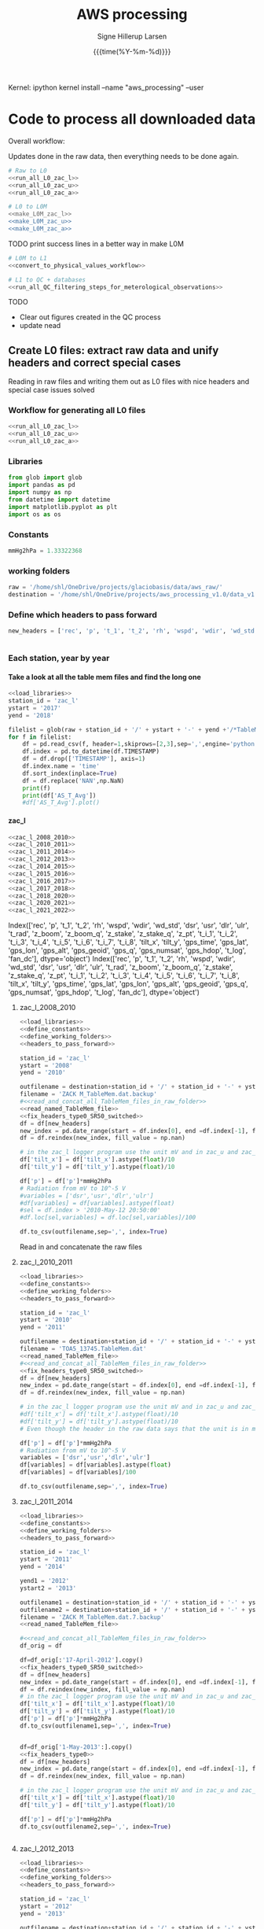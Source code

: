 #+TITLE: AWS processing
#+AUTHOR: Signe Hillerup Larsen
#+EMAIL: shl@geus.dk
#+DATE: {{{time(%Y-%m-%d)}}}
#+DESCRIPTION: Getting the GlacioBasis raw data into usefull formats
#+KEYWORDS:
#+OPTIONS:   H:4 num:4 toc:nil \n:nil ::t |:t ^:{} -:t f:t *:t <:t
#+EXCLUDE_TAGS: noexport
#+ARCHIVE: ::* Archive
#+PROPERTY: header-args:bash :noweb yes :tangle-mode (identity #o544)

#+PROPERTY: header-args :session *aws_processing_v1.0-shell* :noweb yes :eval yes
#+PROPERTY: header-args:jupyter-python :noweb yes :kernel aws_processing


Kernel:
ipython kernel install --name "aws_processing" --user


* Code to process all downloaded data

Overall workflow:

Updates done in the raw data, then everything needs to be done again.

#+BEGIN_SRC jupyter-python
# Raw to L0
<<run_all_L0_zac_l>>
<<run_all_L0_zac_u>>
<<run_all_L0_zac_a>>
#+END_SRC

#+RESULTS:
: Index(['rec', 'p', 't_1', 't_2', 'rh', 'wspd', 'wdir', 'wd_std', 'dsr', 'usr',
:        'dlr', 'ulr', 't_rad', 'z_boom', 'z_boom_q', 'z_stake', 'z_stake_q',
:        'z_pt', 't_i_1', 't_i_2', 't_i_3', 't_i_4', 't_i_5', 't_i_6', 't_i_7',
:        't_i_8', 'tilt_x', 'tilt_y', 'gps_time', 'gps_lat', 'gps_lon',
:        'gps_alt', 'gps_geoid', 'gps_q', 'gps_numsat', 'gps_hdop', 't_log',
:        'fan_dc'],
:       dtype='object')

#+BEGIN_SRC bash :results verbatim
# L0 to L0M
<<make_L0M_zac_l>>
<<make_L0M_zac_u>>
<<make_L0M_zac_a>>
#+END_SRC


TODO print success lines in a better way in make L0M

#+BEGIN_SRC jupyter-python
# L0M to L1
<<convert_to_physical_values_workflow>>

# L1 to QC + databases
<<run_all_QC_filtering_steps_for_meterological_observations>>
#+END_SRC

TODO
- Clear out figures created in the QC process
- update nead

** Create L0 files: extract raw data and unify headers and correct special cases

Reading in raw files and writing them out as L0 files with nice headers and special case issues solved
*** Workflow for generating all L0 files

#+BEGIN_SRC jupyter-python
<<run_all_L0_zac_l>>
<<run_all_L0_zac_u>>
<<run_all_L0_zac_a>>

#+END_SRC

#+RESULTS:
: Index(['rec', 'p', 't_1', 't_2', 'rh', 'wspd', 'wdir', 'wd_std', 'dsr', 'usr',
:        'dlr', 'ulr', 't_rad', 'z_boom', 'z_boom_q', 'z_stake', 'z_stake_q',
:        'z_pt', 't_i_1', 't_i_2', 't_i_3', 't_i_4', 't_i_5', 't_i_6', 't_i_7',
:        't_i_8', 'tilt_x', 'tilt_y', 'gps_time', 'gps_lat', 'gps_lon',
:        'gps_alt', 'gps_geoid', 'gps_q', 'gps_numsat', 'gps_hdop', 't_log',
:        'fan_dc'],
:       dtype='object')

*** Libraries
#+NAME: load_libraries
#+BEGIN_SRC jupyter-python
from glob import glob
import pandas as pd
import numpy as np
from datetime import datetime
import matplotlib.pyplot as plt
import os as os
#+END_SRC


*** Constants

#+NAME: define_constants
#+BEGIN_SRC jupyter-python
mmHg2hPa = 1.33322368
#+END_SRC

*** working folders

#+NAME: define_working_folders
#+BEGIN_SRC jupyter-python
raw = '/home/shl/OneDrive/projects/glaciobasis/data/aws_raw/'
destination = '/home/shl/OneDrive/projects/aws_processing_v1.0/data_v1.0/L0/'
#+END_SRC


*** Define which headers to pass forward
#+NAME: headers_to_pass_forward
#+BEGIN_SRC jupyter-python
new_headers = ['rec', 'p', 't_1', 't_2', 'rh', 'wspd', 'wdir', 'wd_std', 'dsr', 'usr', 'dlr', 'ulr', 't_rad', 'z_boom', 'z_boom_q', 'z_stake', 'z_stake_q', 'z_pt', 't_i_1', 't_i_2', 't_i_3', 't_i_4', 't_i_5', 't_i_6', 't_i_7', 't_i_8', 'tilt_x', 'tilt_y', 'gps_time', 'gps_lat', 'gps_lon', 'gps_alt', 'gps_geoid', 'gps_q', 'gps_numsat', 'gps_hdop', 't_log', 'fan_dc']


#+END_SRC


*** Each station, year by year

**** Take a look at all the table mem files and find the long one

#+BEGIN_SRC jupyter-python
<<load_libraries>>
station_id = 'zac_l'
ystart = '2017'
yend = '2018'

filelist = glob(raw + station_id + '/' + ystart + '-' + yend +'/*TableMem*')
for f in filelist:
    df = pd.read_csv(f, header=1,skiprows=[2,3],sep=',',engine='python')
    df.index = pd.to_datetime(df.TIMESTAMP)
    df = df.drop(['TIMESTAMP'], axis=1)
    df.index.name = 'time'
    df.sort_index(inplace=True)
    df = df.replace('NAN',np.NaN)
    print(f)
    print(df['AS_T_Avg'])
    #df['AS_T_Avg'].plot()
    
#+END_SRC

#+RESULTS:
:results:
# Out [83]: 
# output
/home/shl/OneDrive/projects/glaciobasis/data/aws_raw/zac_l/2017-2018/TOA5_13745.TableMem.dat
time
2017-04-24 16:30:00    -2.714936
2017-04-24 16:40:00    -13.24721
2017-04-24 16:50:00    -13.14341
2017-04-24 17:00:00      -13.461
2017-04-24 17:10:00    -13.51251
                         ...    
2018-04-14 14:00:00    -3.442842
2018-04-14 14:10:00    -2.958845
2018-04-14 14:20:00    -2.451514
2018-04-14 14:30:00    -2.114108
2018-04-14 14:40:00    -2.296419
Name: AS_T_Avg, Length: 35461, dtype: object

:end:


**** zac_l

#+NAME: run_all_L0_zac_l
#+BEGIN_SRC jupyter-python
<<zac_l_2008_2010>>
<<zac_l_2010_2011>>
<<zac_l_2011_2014>>
<<zac_l_2012_2013>>
<<zac_l_2014_2015>>
<<zac_l_2015_2016>>
<<zac_l_2016_2017>>
<<zac_l_2017_2018>>
<<zac_l_2018_2020>>
<<zac_l_2020_2021>>
<<zac_l_2021_2022>>
#+END_SRC

#+RESULTS: run_all_L0_zac_l
:results:
# Out [1]: 
# output
Index(['rec', 'p', 't_1', 't_2', 'rh', 'wspd', 'wdir', 'wd_std', 'dsr', 'usr',
       'dlr', 'ulr', 't_rad', 'z_boom', 'z_boom_q', 'z_stake', 'z_stake_q',
       'z_pt', 't_i_1', 't_i_2', 't_i_3', 't_i_4', 't_i_5', 't_i_6', 't_i_7',
       't_i_8', 'tilt_x', 'tilt_y', 'gps_time', 'gps_lat', 'gps_lon',
       'gps_alt', 'gps_geoid', 'gps_q', 'gps_numsat', 'gps_hdop', 't_log',
       'fan_dc'],
      dtype='object')
Index(['rec', 'p', 't_1', 't_2', 'rh', 'wspd', 'wdir', 'wd_std', 'dsr', 'usr',
       'dlr', 'ulr', 't_rad', 'z_boom', 'z_boom_q', 'z_stake', 'z_stake_q',
       'z_pt', 't_i_1', 't_i_2', 't_i_3', 't_i_4', 't_i_5', 't_i_6', 't_i_7',
       't_i_8', 'tilt_x', 'tilt_y', 'gps_time', 'gps_lat', 'gps_lon',
       'gps_alt', 'gps_geoid', 'gps_q', 'gps_numsat', 'gps_hdop', 't_log',
       'fan_dc'],
      dtype='object')

:end:

***** zac_l_2008_2010


#+NAME: zac_l_2008_2010
#+BEGIN_SRC jupyter-python
<<load_libraries>>
<<define_constants>>
<<define_working_folders>>
<<headers_to_pass_forward>>

station_id = 'zac_l'
ystart = '2008'
yend = '2010'

outfilename = destination+station_id + '/' + station_id + '-' + ystart +'-' + yend + '.csv'
filename = 'ZACK M_TableMem.dat.backup'
#<<read_and_concat_all_TableMem_files_in_raw_folder>>
<<read_named_TableMem_file>>
<<fix_headers_type0_SR50_switched>>
df = df[new_headers]
new_index = pd.date_range(start = df.index[0], end =df.index[-1], freq = '10min')
df = df.reindex(new_index, fill_value = np.nan)

# in the zac_l logger program use the unit mV and in zac_u and zac_a the unit is V/100, the later workflow assumes V/100
df['tilt_x'] = df['tilt_x'].astype(float)/10 
df['tilt_y'] = df['tilt_y'].astype(float)/10 

df['p'] = df['p']*mmHg2hPa
# Radiation from mV to 10^-5 V
#variables = ['dsr','usr','dlr','ulr']
#df[variables] = df[variables].astype(float)
#sel = df.index > '2010-May-12 20:50:00' 
#df.loc[sel,variables] = df.loc[sel,variables]/100

df.to_csv(outfilename,sep=',', index=True)
#+END_SRC


#+RESULTS: zac_l_2008_2010
:results:
# Out [69]: 
:end:

Read in and concatenate the raw files

***** zac_l_2010_2011

#+NAME: zac_l_2010_2011
#+BEGIN_SRC jupyter-python
<<load_libraries>>
<<define_constants>>
<<define_working_folders>>
<<headers_to_pass_forward>>

station_id = 'zac_l'
ystart = '2010'
yend = '2011'

outfilename = destination+station_id + '/' + station_id + '-' + ystart +'-' + yend + '.csv'
filename = 'TOA5_13745.TableMem.dat'
<<read_named_TableMem_file>>
#<<read_and_concat_all_TableMem_files_in_raw_folder>>
<<fix_headers_type0_SR50_switched>>
df = df[new_headers]
new_index = pd.date_range(start = df.index[0], end =df.index[-1], freq = '10min')
df = df.reindex(new_index, fill_value = np.nan)

# in the zac_l logger program use the unit mV and in zac_u and zac_a the unit is V/100, the later workflow assumes V/100
#df['tilt_x'] = df['tilt_x'].astype(float)/10 
#df['tilt_y'] = df['tilt_y'].astype(float)/10 
# Even though the header in the raw data says that the unit is in mV, the data looks like it is in V/100

df['p'] = df['p']*mmHg2hPa
# Radiation from mV to 10^-5 V
variables = ['dsr','usr','dlr','ulr']
df[variables] = df[variables].astype(float)
df[variables] = df[variables]/100

df.to_csv(outfilename,sep=',', index=True)
#+END_SRC

#+RESULTS: zac_l_2010_2011
:results:
# Out [72]: 
:end:

***** zac_l_2011_2014

#+NAME: zac_l_2011_2014
#+BEGIN_SRC jupyter-python
<<load_libraries>>
<<define_constants>>
<<define_working_folders>>
<<headers_to_pass_forward>>

station_id = 'zac_l'
ystart = '2011'
yend = '2014'

yend1 = '2012'
ystart2 = '2013'

outfilename1 = destination+station_id + '/' + station_id + '-' + ystart +'-' + yend1 + '.csv'
outfilename2 = destination+station_id + '/' + station_id + '-' + ystart2 +'-' + yend + '.csv'
filename = 'ZACK M_TableMem.dat.7.backup'
<<read_named_TableMem_file>>

#<<read_and_concat_all_TableMem_files_in_raw_folder>>
df_orig = df

df=df_orig[:'17-April-2012'].copy()
<<fix_headers_type0_SR50_switched>>
df = df[new_headers]
new_index = pd.date_range(start = df.index[0], end =df.index[-1], freq = '10min')
df = df.reindex(new_index, fill_value = np.nan)
# in the zac_l logger program use the unit mV and in zac_u and zac_a the unit is V/100, the later workflow assumes V/100
df['tilt_x'] = df['tilt_x'].astype(float)/10 
df['tilt_y'] = df['tilt_y'].astype(float)/10 
df['p'] = df['p']*mmHg2hPa
df.to_csv(outfilename1,sep=',', index=True)


df=df_orig['1-May-2013':].copy()
<<fix_headers_type0>>
df = df[new_headers]
new_index = pd.date_range(start = df.index[0], end =df.index[-1], freq = '10min')
df = df.reindex(new_index, fill_value = np.nan)

# in the zac_l logger program use the unit mV and in zac_u and zac_a the unit is V/100, the later workflow assumes V/100
df['tilt_x'] = df['tilt_x'].astype(float)/10 
df['tilt_y'] = df['tilt_y'].astype(float)/10 

df['p'] = df['p']*mmHg2hPa
df.to_csv(outfilename2,sep=',', index=True)


#+END_SRC

#+RESULTS: zac_l_2011_2014
:results:
# Out [74]: 
:end:

***** zac_l_2012_2013

#+NAME: zac_l_2012_2013
#+BEGIN_SRC jupyter-python
<<load_libraries>>
<<define_constants>>
<<define_working_folders>>
<<headers_to_pass_forward>>

station_id = 'zac_l'
ystart = '2012'
yend = '2013'

outfilename = destination+station_id + '/' + station_id + '-' + ystart +'-' + yend + '.csv'
filename = 'TOA5_13745.TableMem.dat'
<<read_named_TableMem_file>>
#<<read_and_concat_all_TableMem_files_in_raw_folder>>
<<fix_headers_type0_SR50_switched>>
df = df[new_headers]
new_index = pd.date_range(start = df.index[0], end =df.index[-1], freq = '10min')
df = df.reindex(new_index, fill_value = np.nan)

# in the zac_l logger program use the unit mV and in zac_u and zac_a the unit is V/100, the later workflow assumes V/100
df['tilt_x'] = df['tilt_x'].astype(float)/10 
df['tilt_y'] = df['tilt_y'].astype(float)/10 
df['p'] = df['p']*mmHg2hPa

df.to_csv(outfilename,sep=',', index=True)
#+END_SRC

#+RESULTS: zac_l_2012_2013
:results:
# Out [76]: 
:end:

***** zac_l_2014_2015

#+NAME: zac_l_2014_2015
#+BEGIN_SRC jupyter-python
<<load_libraries>>
<<define_constants>>
<<define_working_folders>>
<<headers_to_pass_forward>>

station_id = 'zac_l'
ystart = '2014'
yend = '2015'

outfilename = destination+station_id + '/' + station_id + '-' + ystart +'-' + yend + '.csv'
filename = 'ZACK M_TableMem.dat.14.backup'
<<read_named_TableMem_file>>
#<<read_and_concat_all_TableMem_files_in_raw_folder>>
<<fix_headers_type0>>
df = df[new_headers]
new_index = pd.date_range(start = df.index[0], end =df.index[-1], freq = '10min')
df = df.reindex(new_index, fill_value = np.nan)

df['p'] = df['p']*mmHg2hPa
# in the zac_l logger program use the unit mV and in zac_u and zac_a the unit is V/100, the later workflow assumes V/100
df['tilt_x'] = df['tilt_x'].astype(float)/10 
df['tilt_y'] = df['tilt_y'].astype(float)/10 

df.to_csv(outfilename,sep=',', index=True)
#+END_SRC

#+RESULTS: zac_l_2014_2015
:results:
# Out [78]: 
:end:

***** zac_l_2015_2016

#+NAME: zac_l_2015_2016
#+BEGIN_SRC jupyter-python
<<load_libraries>>
<<define_constants>>
<<define_working_folders>>
<<headers_to_pass_forward>>

station_id = 'zac_l'
ystart = '2015'
yend = '2016'

outfilename = destination+station_id + '/' + station_id + '-' + ystart +'-' + yend + '.csv'
filename = 'TOA5_13745.TableMem.dat'
<<read_named_TableMem_file>>
#<<read_and_concat_all_TableMem_files_in_raw_folder>>
<<fix_headers_type0>>
df = df[new_headers]
new_index = pd.date_range(start = df.index[0], end =df.index[-1], freq = '10min')
df = df.reindex(new_index, fill_value = np.nan)

df['p'] = df['p']*mmHg2hPa
# in the zac_l logger program use the unit mV and in zac_u and zac_a the unit is V/100, the later workflow assumes V/100
df['tilt_x'] = df['tilt_x'].astype(float)/10 
df['tilt_y'] = df['tilt_y'].astype(float)/10 
df.to_csv(outfilename,sep=',', index=True)
#+END_SRC

#+RESULTS: zac_l_2015_2016
:results:
# Out [80]: 
:end:

***** zac_l_2016_2017

#+NAME: zac_l_2016_2017
#+BEGIN_SRC jupyter-python
<<load_libraries>>
<<define_constants>>
<<define_working_folders>>
<<headers_to_pass_forward>>

station_id = 'zac_l'
ystart = '2016'
yend = '2017'

outfilename = destination+station_id + '/' + station_id + '-' + ystart +'-' + yend + '.csv'
filename = 'TOA5_13745.TableMem.dat'
<<read_named_TableMem_file>>
#<<read_and_concat_all_TableMem_files_in_raw_folder>>
<<fix_headers_type0>>
df = df[new_headers]
new_index = pd.date_range(start = df.index[0], end =df.index[-1], freq = '10min')
df = df.reindex(new_index, fill_value = np.nan)

df['p'] = df['p']*mmHg2hPa
# in the zac_l logger program use the unit mV and in zac_u and zac_a the unit is V/100, the later workflow assumes V/100
df['tilt_x'] = df['tilt_x'].astype(float)/10 
df['tilt_y'] = df['tilt_y'].astype(float)/10 
df.to_csv(outfilename,sep=',', index=True)
#+END_SRC

#+RESULTS: zac_l_2016_2017
:results:
# Out [82]: 
:end:

***** zac_l_2017_2018

#+NAME: zac_l_2017_2018
#+BEGIN_SRC jupyter-python
<<load_libraries>>
<<define_constants>>
<<define_working_folders>>
<<headers_to_pass_forward>>

station_id = 'zac_l'
ystart = '2017'
yend = '2018'

outfilename = destination+station_id + '/' + station_id + '-' + ystart +'-' + yend + '.csv'
filename = 'TOA5_13745.TableMem.dat'
<<read_named_TableMem_file>>
#<<read_and_concat_all_TableMem_files_in_raw_folder>>
<<fix_headers_type0>>
df = df[new_headers]
new_index = pd.date_range(start = df.index[0], end =df.index[-1], freq = '10min')
df = df.reindex(new_index, fill_value = np.nan)

df['p'] = df['p']*mmHg2hPa
# in the zac_l logger program use the unit mV and in zac_u and zac_a the unit is V/100, the later workflow assumes V/100
df['tilt_x'] = df['tilt_x'].astype(float)/10 
df['tilt_y'] = df['tilt_y'].astype(float)/10 
df.to_csv(outfilename,sep=',', index=True)
#+END_SRC

#+RESULTS: zac_l_2017_2018
:results:
# Out [84]: 
:end:

***** zac_l_2018_2020

#+NAME: zac_l_2018_2020
#+BEGIN_SRC jupyter-python
<<load_libraries>>
<<define_constants>>
<<define_working_folders>>
<<headers_to_pass_forward>>

station_id = 'zac_l'
ystart = '2018'
yend = '2020'

outfilename = destination+station_id + '/' + station_id + '-' + ystart +'-' + yend + '.csv'
filename = 'TOA5_13745.TableMem.dat'                                                               
<<read_named_TableMem_file>>
#<<read_and_concat_all_TableMem_files_in_raw_folder>>

<<fix_headers_type0>>
df = df[new_headers]
new_index = pd.date_range(start = df.index[0], end =df.index[-1], freq = '10min')
df = df.reindex(new_index, fill_value = np.nan)
df['p'] = df['p']*mmHg2hPa
# in the zac_l logger program use the unit mV and in zac_u and zac_a the unit is V/100, the later workflow assumes V/100
df['tilt_x'] = df['tilt_x'].astype(float)/10 
df['tilt_y'] = df['tilt_y'].astype(float)/10 

df.to_csv(outfilename,sep=',', index=True)
#+END_SRC


***** zac_l_2020_2021

#+NAME: zac_l_2020_2021
#+BEGIN_SRC jupyter-python
<<load_libraries>>
<<define_constants>>
<<define_working_folders>>
<<headers_to_pass_forward>>

station_id = 'zac_l'
ystart = '2020'
yend = '2021'

outfilename = destination+station_id + '/' + station_id + '-' + ystart +'-' + yend + '.csv'
filename = 'CR1000_nn_TableMem.dat.backup'
#<<read_and_concat_all_TableMem_files_in_raw_folder>>

<<read_named_TableMem_file>>
<<fix_headers_type0>>
df = df[new_headers]
new_index = pd.date_range(start = df.index[0], end =df.index[-1], freq = '10min')
df = df.reindex(new_index, fill_value = np.nan)
# in the zac_l logger program use the unit mV and in zac_u and zac_a the unit is V/100, the later workflow assumes V/100
df['tilt_x'] = df['tilt_x'].astype(float)/10 
df['tilt_y'] = df['tilt_y'].astype(float)/10 
df['p'] = df['p']*mmHg2hPa

#print(df.keys())
df.to_csv(outfilename,sep=',', index=True)
#+END_SRC



***** zac_l_2021_2022

#+NAME: zac_l_2021_2022
#+BEGIN_SRC jupyter-python
<<load_libraries>>
<<define_constants>>
<<define_working_folders>>
<<headers_to_pass_forward>>

station_id = 'zac_l'
ystart = '2021'
yend = '2022'

outfilename = destination+station_id + '/' + station_id + '-' + ystart +'-' + yend + '.csv'
filename = 'zac-l_TableMem.dat'
#<<read_and_concat_all_TableMem_files_in_raw_folder>>
<<read_named_TableMem_file>>
<<fix_headers_type0>>
df = df[new_headers]
new_index = pd.date_range(start = df.index[0], end =df.index[-1], freq = '10min')
df = df.reindex(new_index, fill_value = np.nan)
# in the zac_l logger program use the unit mV and in zac_u and zac_a the unit is V/100, the later workflow assumes V/100
df['tilt_x'] = df['tilt_x'].astype(float)/10 
df['tilt_y'] = df['tilt_y'].astype(float)/10 
df['p'] = df['p']*mmHg2hPa

print(df.keys())
df.to_csv(outfilename,sep=',', index=True)
#+END_SRC

#+RESULTS: zac_l_2021_2022
:results:
# Out [3]: 
# output
Index(['rec', 'p', 't_1', 't_2', 'rh', 'wspd', 'wdir', 'wd_std', 'dsr', 'usr',
       'dlr', 'ulr', 't_rad', 'z_boom', 'z_boom_q', 'z_stake', 'z_stake_q',
       'z_pt', 't_i_1', 't_i_2', 't_i_3', 't_i_4', 't_i_5', 't_i_6', 't_i_7',
       't_i_8', 'tilt_x', 'tilt_y', 'gps_time', 'gps_lat', 'gps_lon',
       'gps_alt', 'gps_geoid', 'gps_q', 'gps_numsat', 'gps_hdop', 't_log',
       'fan_dc'],
      dtype='object')

:end:


**** zac_u
#+NAME: run_all_L0_zac_u
#+BEGIN_SRC jupyter-python
<<zac_u_2008_2010>>
<<zac_u_2010_2011>>
<<zac_u_2011_2012>>
<<zac_u_2012_2013>>
<<zac_u_2013_2014>>
<<zac_u_2014_2015>>
<<zac_u_2015_2016>>
<<zac_u_2016_2017>>
<<zac_u_2017_2019>>
<<zac_u_2019_2020>>
<<zac_u_2020_2021>>
<<zac_u_2021_2022>>
#+END_SRC

#+RESULTS: run_all_L0_zac_u
:results:
# Out [2]: 
:end:

***** zac_u_2008_2010
#+NAME: zac_u_2008_2010
#+BEGIN_SRC jupyter-python
<<load_libraries>>
<<define_constants>>
<<define_working_folders>>
<<headers_to_pass_forward>>

station_id = 'zac_u'
ystart = '2008'
yend = '2010'

outfilename = destination+station_id + '/' + station_id + '-' + ystart +'-' + yend + '.csv'

<<read_and_concat_all_TableMem_files_in_raw_folder>>

<<fix_headers_type0>>

df = df[new_headers]
new_index = pd.date_range(start = df.index[0], end =df.index[-1], freq = '10min')
df = df.reindex(new_index, fill_value = np.nan)
endtime = df.index[-1] # time to be transferred to next file to cut it where this ends in case there is ssame copies of the data


df['tilt_x'] = df['tilt_x'].astype(float)*10 
df['tilt_y'] = df['tilt_y'].astype(float)*10 
df.to_csv(outfilename,sep=',', index=True)

#+END_SRC

#+RESULTS: zac_u_2008_2010
:results:
# Out [153]: 
:end:

***** zac_u_2010_2011
#+NAME: zac_u_2010_2011
#+BEGIN_SRC jupyter-python
<<load_libraries>>
<<define_constants>>
<<define_working_folders>>
<<headers_to_pass_forward>>

station_id = 'zac_u'
ystart = '2010'
yend = '2011'

outfilename = destination+station_id + '/' + station_id + '-' + ystart +'-' + yend + '.csv'
filename = 'TOA5_13744.TableMem.dat'

<<read_named_TableMem_file>>
<<fix_headers_type0>>

df = df[new_headers]
new_index = pd.date_range(start = df.index[0], end =df.index[-1], freq = '10min')
df = df.reindex(new_index, fill_value = np.nan)
df = df[endtime:] # removing all values before last file ends
endtime = df.index[-1] # time to be transferred to next file to cut it where this ends in case there is ssame copies of the data

df['tilt_x'] = df['tilt_x'].astype(float)*10 
df['tilt_y'] = df['tilt_y'].astype(float)*10 
df.to_csv(outfilename,sep=',', index=True)

#+END_SRC

#+RESULTS: zac_u_2010_2011
:results:
# Out [154]: 
:end:

***** zac_u_2011_2012
#+NAME: zac_u_2011_2012
#+BEGIN_SRC jupyter-python
<<load_libraries>>
<<define_constants>>
<<define_working_folders>>
<<headers_to_pass_forward>>

station_id = 'zac_u'
ystart = '2011'
yend = '2012'

outfilename = destination+station_id + '/' + station_id + '-' + ystart +'-' + yend + '.csv'
filename = 'ZACK S_TableMem.dat'

<<read_named_TableMem_file>>

df.index = df.index - pd.to_timedelta('1 day')

<<fix_headers_type0>>

df = df[new_headers] # pressure is added
new_index = pd.date_range(start = df.index[0], end =df.index[-1], freq = '10min')
df = df.reindex(new_index, fill_value = np.nan)
df = df[endtime:] # removing all values before last file ends
endtime = df.index[-1] # time to be transferred to next file to cut it where this ends in case there is ssame copies of the data

# the unit of mmHg is converted to hPa
df['p'] = df['p']*mmHg2hPa

df['tilt_x'] = df['tilt_x'].astype(float)*10 
df['tilt_y'] = df['tilt_y'].astype(float)*10 
df.to_csv(outfilename,sep=',', index=True)

#+END_SRC

#+RESULTS: zac_u_2011_2012
:results:
# Out [107]: 
:end:

***** zac_u_2012_2013
#+NAME: zac_u_2012_2013
#+BEGIN_SRC jupyter-python
<<load_libraries>>
<<define_constants>>
<<define_working_folders>>
<<headers_to_pass_forward>>

station_id = 'zac_u'
ystart = '2012'
yend = '2013'

outfilename = destination+station_id + '/' + station_id + '-' + ystart +'-' + yend + '.csv'


<<read_and_concat_all_TableMem_files_in_raw_folder>>
df.index = df.index - pd.to_timedelta('1 day')
<<fix_headers_type1>>

df = df[new_headers] # radiation and tilt is added
new_index = pd.date_range(start = df.index[0], end =df.index[-1], freq = '10min')
df = df.reindex(new_index, fill_value = np.nan)
df = df[endtime:] # removing all values before last file ends
endtime = df.index[-1] # time to be transferred to next file to cut it where this ends in case there is ssame copies of the data

variables = ['dsr','usr','dlr','ulr']
df[variables] = df[variables]/100
#df['p'] = df['p']*mmHg2hPa
df['tilt_x'] = df['tilt_x'].astype(float)*10 
df['tilt_y'] = df['tilt_y'].astype(float)*10 
df.to_csv(outfilename,sep=',', index=True)

#+END_SRC

#+RESULTS: zac_u_2012_2013
:results:
# Out [158]: 
:end:

***** zac_u_2013_2014
#+NAME: zac_u_2013_2014
#+BEGIN_SRC jupyter-python
<<load_libraries>>
<<define_constants>>
<<define_working_folders>>
<<headers_to_pass_forward>>

station_id = 'zac_u'
ystart = '2013'
yend = '2014'

outfilename = destination+station_id + '/' + station_id + '-' + ystart +'-' + yend + '.csv'


<<read_and_concat_all_TableMem_files_in_raw_folder>>
df.index = df.index - pd.to_timedelta('1 day')

<<fix_headers_type1>>

df = df[new_headers] # radiation and tilt is added
new_index = pd.date_range(start = df.index[0], end =df.index[-1], freq = '10min')
df = df.reindex(new_index, fill_value = np.nan)
df = df[endtime:] # removing all values before last file ends
endtime = df.index[-1] # time to be transferred to next file to cut it where this ends in case there is ssame copies of the data

variables = ['dsr','usr','dlr','ulr']
df[variables] = df[variables]/100
#df['p'] = df['p']*mmHg2hPa
df['tilt_x'] = df['tilt_x'].astype(float)*10
df['tilt_y'] = df['tilt_y'].astype(float)*10 
df.to_csv(outfilename,sep=',', index=True)

#+END_SRC

#+RESULTS: zac_u_2013_2014
:results:
# Out [159]: 
:end:

***** zac_u_2014_2015
#+NAME: zac_u_2014_2015
#+BEGIN_SRC jupyter-python
<<load_libraries>>
<<define_constants>>
<<define_working_folders>>
<<headers_to_pass_forward>>

station_id = 'zac_u'
ystart = '2014'
yend = '2015'

outfilename = destination+station_id + '/' + station_id + '-' + ystart +'-' + yend + '.csv'
<<read_and_concat_all_TableMem_files_in_raw_folder>>

<<fix_headers_type1>>

df = df[new_headers] # radiation and tilt is added
new_index = pd.date_range(start = df.index[0], end =df.index[-1], freq = '10min')
df = df.reindex(new_index, fill_value = np.nan)
df = df[endtime:] # removing all values before last file ends
endtime = df.index[-1] # time to be transferred to next file to cut it where this ends in case there is ssame copies of the data


variables = ['dsr','usr','dlr','ulr']
df[variables] = df[variables].astype(float)
df[variables] = df[variables]/100
#df['p'] = df['p']*mmHg2hPa
df['tilt_x'] = df['tilt_x'].astype(float)*10 
df['tilt_y'] = df['tilt_y'].astype(float)*10 
df.to_csv(outfilename,sep=',', index=True)

#+END_SRC

#+RESULTS: zac_u_2014_2015
:results:
# Out [160]: 
:end:


***** zac_u_2015_2016
#+NAME: zac_u_2015_2016
#+BEGIN_SRC jupyter-python
<<load_libraries>>
<<define_constants>>
<<define_working_folders>>
<<headers_to_pass_forward>>

station_id = 'zac_u'
ystart = '2015'
yend = '2016'

outfilename = destination+station_id + '/' + station_id + '-' + ystart +'-' + yend + '.csv'
filename = 'TOA5_E2101.TableMem.dat'
#<<read_and_concat_all_TableMem_files_in_raw_folder>>
<<read_named_TableMem_file>>

<<fix_headers_type1>>

df = df[new_headers] # radiation and tilt is added
new_index = pd.date_range(start = df.index[0], end =df.index[-1], freq = '10min')
df = df.reindex(new_index, fill_value = np.nan)
df = df[endtime:] # removing all values before last file ends
endtime = df.index[-1] # time to be transferred to next file to cut it where this ends in case there is ssame copies of the data

variables = ['dsr','usr','dlr','ulr']
df[variables] = df[variables].astype(float)
df[variables] = df[variables]/100
#df['p'] = df['p']*mmHg2hPa
df['tilt_x'] = df['tilt_x'].astype(float)*10
df['tilt_y'] = df['tilt_y'].astype(float)*10
df.to_csv(outfilename,sep=',', index=True)

#+END_SRC

#+RESULTS: zac_u_2015_2016
:results:
# Out [1]: 
:end:

***** zac_u_2016_2017
#+NAME: zac_u_2016_2017
#+BEGIN_SRC jupyter-python
<<load_libraries>>
<<define_constants>>
<<define_working_folders>>
<<headers_to_pass_forward>>

station_id = 'zac_u'
ystart = '2016'
yend = '2017'

outfilename = destination+station_id + '/' + station_id + '-' + ystart +'-' + yend + '.csv'
<<read_and_concat_all_TableMem_files_in_raw_folder>>

<<fix_headers_type1>>

df = df[new_headers] # radiation and tilt is added
new_index = pd.date_range(start = df.index[0], end =df.index[-1], freq = '10min')
df = df.reindex(new_index, fill_value = np.nan)
df = df[endtime:] # removing all values before last file ends
endtime = df.index[-1] # time to be transferred to next file to cut it where this ends in case there is ssame copies of the data

variables = ['dsr','usr','dlr','ulr']
df[variables] = df[variables].astype(float)
df[variables] = df[variables]/100
#df['p'] = df['p']*mmHg2hPa
df['tilt_x'] = df['tilt_x'].astype(float)*10 
df['tilt_y'] = df['tilt_y'].astype(float)*10 
df.to_csv(outfilename,sep=',', index=True)

#+END_SRC

#+RESULTS: zac_u_2016_2017
:results:
# Out [163]: 
:end:


***** zac_u_2017_2019
#+NAME: zac_u_2017_2019
#+BEGIN_SRC jupyter-python
<<load_libraries>>
<<define_constants>>
<<define_working_folders>>
<<headers_to_pass_forward>>

station_id = 'zac_u'
ystart = '2017'
yend = '2019'

outfilename = destination+station_id + '/' + station_id + '-' + ystart +'-' + yend + '.csv'
<<read_and_concat_all_TableMem_files_in_raw_folder>>

<<fix_headers_type1>>

df = df[new_headers] # pressure transducer is added
new_index = pd.date_range(start = df.index[0], end =df.index[-1], freq = '10min')
df = df.reindex(new_index, fill_value = np.nan)
df = df[endtime:] # removing all values before last file ends
endtime = df.index[-1] # time to be transferred to next file to cut it where this ends in case there is ssame copies of the data

variables = ['dsr','usr','dlr','ulr']
df[variables] = df[variables].astype(float)
df[variables] = df[variables]/100
#df['p'] = df['p']*mmHg2hPa
df['tilt_x'] = df['tilt_x'].astype(float)*10 
df['tilt_y'] = df['tilt_y'].astype(float)*10 
df.to_csv(outfilename,sep=',', index=True)

#+END_SRC

#+RESULTS: zac_u_2017_2019
:results:
# Out [164]: 
:end:

***** zac_u_2019_2020
#+NAME: zac_u_2019_2020
#+BEGIN_SRC jupyter-python
<<load_libraries>>
<<define_constants>>
<<define_working_folders>>
<<headers_to_pass_forward>>

station_id = 'zac_u'
ystart = '2019'
yend = '2020'

outfilename = destination+station_id + '/' + station_id + '-' + ystart +'-' + yend + '.csv'
<<read_and_concat_all_TableMem_files_in_raw_folder>>

<<fix_headers_type1>>

df = df[new_headers] # thermistor is added
new_index = pd.date_range(start = df.index[0], end =df.index[-1], freq = '10min')
df = df.reindex(new_index, fill_value = np.nan)
df = df[endtime:] # removing all values before last file ends
endtime = df.index[-1] # time to be transferred to next file to cut it where this ends in case there is ssame copies of the data

variables = ['dsr','usr','dlr','ulr']
df[variables] = df[variables].astype(float)
df[variables] = df[variables]/100
#df['p'] = df['p']*mmHg2hPa
df['tilt_x'] = df['tilt_x'].astype(float)*10 
df['tilt_y'] = df['tilt_y'].astype(float)*10 
df.to_csv(outfilename,sep=',', index=True)

#+END_SRC

#+RESULTS: zac_u_2019_2020
:results:
# Out [165]: 
:end:

***** zac_u_2020_2021
#+NAME: zac_u_2020_2021
#+BEGIN_SRC jupyter-python
<<load_libraries>>
<<define_constants>>
<<define_working_folders>>
<<headers_to_pass_forward>>

station_id = 'zac_u'
ystart = '2020'
yend = '2021'

outfilename = destination+station_id + '/' + station_id + '-' + ystart +'-' + yend + '.csv'
filename = 'TOA5_E2101.TableMem.dat'

<<read_named_TableMem_file>>
#<<read_and_concat_all_TableMem_files_in_raw_folder>>

<<fix_headers_type1>>

df = df[new_headers] # thermistor is added
new_index = pd.date_range(start = df.index[0], end =df.index[-1], freq = '10min')
df = df.reindex(new_index, fill_value = np.nan)
df = df[endtime:] # removing all values before last file ends
endtime = df.index[-1] # time to be transferred to next file to cut it where this ends in case there is ssame copies of the data

variables = ['dsr','usr','dlr','ulr']
df[variables] = df[variables].astype(float)
df[variables] = df[variables]/100
#df['p'] = df['p']*mmHg2hPa
df['tilt_x'] = df['tilt_x'].astype(float)*10 
df['tilt_y'] = df['tilt_y'].astype(float)*10 
df.to_csv(outfilename,sep=',', index=True)

#+END_SRC

#+RESULTS: zac_u_2020_2021
:results:
# Out [2]: 
:end:

***** zac_u_2021_2022
#+NAME: zac_u_2021_2022
#+BEGIN_SRC jupyter-python
<<load_libraries>>
<<define_constants>>
<<define_working_folders>>
<<headers_to_pass_forward>>

station_id = 'zac_u'
ystart = '2021'
yend = '2022'

outfilename = destination+station_id + '/' + station_id + '-' + ystart +'-' + yend + '.csv'
filename = 'zac-u_TableMem.dat'

<<read_named_TableMem_file>>
#<<read_and_concat_all_TableMem_files_in_raw_folder>>

<<fix_headers_type1>>

df = df[new_headers] # thermistor is added

new_index = pd.date_range(start = df.index[0], end =df.index[-1], freq = '10min')
df = df.reindex(new_index, fill_value = np.nan)
df = df[endtime:] # removing all values before last file ends
endtime = df.index[-1] # time to be transferred to next file to cut it where this ends in case there is ssame copies of the data

variables = ['dsr','usr','dlr','ulr']
df[variables] = df[variables].astype(float)
df[variables] = df[variables]/100
#df['p'] = df['p']*mmHg2hPa
df['tilt_x'] = df['tilt_x'].astype(float)*10 
df['tilt_y'] = df['tilt_y'].astype(float)*10 
df.to_csv(outfilename,sep=',', index=True)

#+END_SRC

#+RESULTS: zac_u_2021_2022
:results:
# Out [93]: 
:end:



**** zac_a
#+NAME: run_all_L0_zac_a
#+BEGIN_SRC jupyter-python
<<zac_a_2009_2010>>
<<zac_a_2010_2011>>
<<zac_a_2011_2012>>
<<zac_a_2012_2013>>
<<zac_a_2013_2014>>
<<zac_a_2014_2015>>
<<zac_a_2015_2016>>
<<zac_a_2016_2017>>
<<zac_a_2017_2018>>
<<zac_a_2018_2019>>
#+END_SRC

#+RESULTS: run_all_L0_zac_a
:results:
# Out [3]: 
# output
Index(['rec', 'p', 't_1', 't_2', 'rh', 'wspd', 'wdir', 'wd_std', 'dsr', 'usr',
       'dlr', 'ulr', 't_rad', 'z_boom', 'z_boom_q', 'z_stake', 'z_stake_q',
       'z_pt', 't_i_1', 't_i_2', 't_i_3', 't_i_4', 't_i_5', 't_i_6', 't_i_7',
       't_i_8', 'tilt_x', 'tilt_y', 'gps_time', 'gps_lat', 'gps_lon',
       'gps_alt', 'gps_geoid', 'gps_q', 'gps_numsat', 'gps_hdop', 't_log',
       'fan_dc'],
      dtype='object')

:end:


***** zac_a_2009_2010
#+NAME: zac_a_2009_2010
#+BEGIN_SRC jupyter-python
<<load_libraries>>
<<define_constants>>
<<define_working_folders>>
<<headers_to_pass_forward>>

station_id = 'zac_a'
ystart = '2009'
yend = '2010'

outfilename = destination+station_id + '/' + station_id + '-' + ystart +'-' + yend + '.csv'


<<read_and_concat_all_TableMem_files_in_raw_folder>>
<<fix_headers_type1>>

df = df[new_headers]
new_index = pd.date_range(start = df.index[0], end =df.index[-1], freq = '10min')
if len(new_index) < len(df.index):
    df = df.reindex(new_index, fill_value = np.nan)
endtime = df.index[-1] # time to be transferred to next file to cut it where this ends in case there is ssame copies of the data

variables = ['dsr','usr','dlr','ulr']
df[variables] = df[variables].astype(float)/100
df['tilt_x'] = df['tilt_x'].astype(float)*10 
df['tilt_y'] = df['tilt_y'].astype(float)*10 

df.to_csv(outfilename,sep=',', index=True)

#+END_SRC

#+RESULTS: zac_a_2009_2010
:results:
# Out [13]: 
:end:

***** zac_a_2010_2011
#+NAME: zac_a_2010_2011
#+BEGIN_SRC jupyter-python
<<load_libraries>>
<<define_constants>>
<<define_working_folders>>
<<headers_to_pass_forward>>

station_id = 'zac_a'
ystart = '2010'
yend = '2011'

outfilename = destination+station_id + '/' + station_id + '-' + ystart +'-' + yend + '.csv'


<<read_and_concat_all_TableMem_files_in_raw_folder>>
<<fix_headers_type1>>

df = df[new_headers]
new_index = pd.date_range(start = df.index[0], end =df.index[-1], freq = '10min')
if len(new_index) < len(df.index):
    df = df.reindex(new_index, fill_value = np.nan)

df = df[endtime:] # removing all values before last file ends
endtime = df.index[-1] # time to be transferred to next file to cut it where this ends in case there is ssame copies of the data

variables = ['dsr','usr','dlr','ulr']
df[variables] = df[variables].astype(float)/100
df['tilt_x'] = df['tilt_x'].astype(float)*10 
df['tilt_y'] = df['tilt_y'].astype(float)*10 
df.to_csv(outfilename,sep=',', index=True)

#+END_SRC

#+RESULTS: zac_a_2010_2011
:results:
# Out [2]: 
:end:

***** zac_a_2011_2012
#+NAME: zac_a_2011_2012
#+BEGIN_SRC jupyter-python
<<load_libraries>>
<<define_constants>>
<<define_working_folders>>
<<headers_to_pass_forward>>

station_id = 'zac_a'
ystart = '2011'
yend = '2012'

outfilename = destination+station_id + '/' + station_id + '-' + ystart +'-' + yend + '.csv'


<<read_and_concat_all_TableMem_files_in_raw_folder>>
<<fix_headers_type1>>
df.index = df.index - pd.to_timedelta('1 day')

df = df[new_headers]
new_index = pd.date_range(start = df.index[0], end =df.index[-1], freq = '10min')
if len(new_index) < len(df.index):
    df = df.reindex(new_index, fill_value = np.nan)
df = df[endtime:] # removing all values before last file ends
endtime = df.index[-1] # time to be transferred to next file to cut it where this ends in case there is ssame copies of the data

variables = ['dsr','usr','dlr','ulr']
df[variables] = df[variables].astype(float)/100
df['tilt_x'] = df['tilt_x'].astype(float)*10 
df['tilt_y'] = df['tilt_y'].astype(float)*10 
df.to_csv(outfilename,sep=',', index=True)

#+END_SRC

#+RESULTS: zac_a_2011_2012
:results:
# Out [3]: 
:end:


***** zac_a_2012_2013
#+NAME: zac_a_2012_2013
#+BEGIN_SRC jupyter-python
<<load_libraries>>
<<define_constants>>
<<define_working_folders>>
<<headers_to_pass_forward>>

station_id = 'zac_a'
ystart = '2012'
yend = '2013'

outfilename = destination+station_id + '/' + station_id + '-' + ystart +'-' + yend + '.csv'


<<read_and_concat_all_TableMem_files_in_raw_folder>>
<<fix_headers_type1>>

df = df[new_headers]
new_index = pd.date_range(start = df.index[0], end =df.index[-1], freq = '10min')
if len(new_index) < len(df.index):
    df = df.reindex(new_index, fill_value = np.nan)
df = df[endtime:] # removing all values before last file ends
endtime = df.index[-1] # time to be transferred to next file to cut it where this ends in case there is ssame copies of the data

variables = ['dsr','usr','dlr','ulr']
df[variables] = df[variables].astype(float)/100
df['tilt_x'] = df['tilt_x'].astype(float)*10 
df['tilt_y'] = df['tilt_y'].astype(float)*10 
df.to_csv(outfilename,sep=',', index=True)
#+END_SRC



***** zac_a_2013_2014
#+NAME: zac_a_2013_2014
#+BEGIN_SRC jupyter-python
<<load_libraries>>
<<define_constants>>
<<define_working_folders>>
<<headers_to_pass_forward>>

station_id = 'zac_a'
ystart = '2013'
yend = '2014'

outfilename = destination+station_id + '/' + station_id + '-' + ystart +'-' + yend + '.csv'


<<read_and_concat_all_TableMem_files_in_raw_folder>>
<<fix_headers_type1>>

df = df[new_headers]
new_index = pd.date_range(start = df.index[0], end =df.index[-1], freq = '10min')
if len(new_index) < len(df.index):
    df = df.reindex(new_index, fill_value = np.nan)
df = df[endtime:] # removing all values before last file ends
endtime = df.index[-1] # time to be transferred to next file to cut it where this ends in case there is ssame copies of the data

variables = ['dsr','usr','dlr','ulr']
df[variables] = df[variables].astype(float)/100
df['tilt_x'] = df['tilt_x'].astype(float)*10 
df['tilt_y'] = df['tilt_y'].astype(float)*10
df.to_csv(outfilename,sep=',', index=True)

#+END_SRC

#+RESULTS: zac_a_2013_2014
:results:
# Out [5]: 
:end:


***** zac_a_2014_2015
#+NAME: zac_a_2014_2015
#+BEGIN_SRC jupyter-python
<<load_libraries>>
<<define_constants>>
<<define_working_folders>>
<<headers_to_pass_forward>>

station_id = 'zac_a'
ystart = '2014'
yend = '2015'

outfilename = destination+station_id + '/' + station_id + '-' + ystart +'-' + yend + '.csv'


<<read_and_concat_all_TableMem_files_in_raw_folder>>
<<fix_headers_type1>>

df = df[new_headers]
new_index = pd.date_range(start = df.index[0], end =df.index[-1], freq = '10min')
if len(new_index) < len(df.index):
    df = df.reindex(new_index, fill_value = np.nan)
df = df[endtime:] # removing all values before last file ends
endtime = df.index[-1] # time to be transferred to next file to cut it where this ends in case there is ssame copies of the data

variables = ['dsr','usr','dlr','ulr']
df[variables] = df[variables].astype(float)/100
df['tilt_x'] = df['tilt_x'].astype(float)*10 
df['tilt_y'] = df['tilt_y'].astype(float)*10 
df.to_csv(outfilename,sep=',', index=True)

#+END_SRC

#+RESULTS: zac_a_2014_2015
:results:
# Out [6]: 
:end:

***** zac_a_2015_2016
#+NAME: zac_a_2015_2016
#+BEGIN_SRC jupyter-python
<<load_libraries>>
<<define_constants>>
<<define_working_folders>>
<<headers_to_pass_forward>>

station_id = 'zac_a'
ystart = '2015'
yend = '2016'

outfilename = destination+station_id + '/' + station_id + '-' + ystart +'-' + yend + '.csv'


<<read_and_concat_all_TableMem_files_in_raw_folder>>
<<fix_headers_type1>>

df = df[new_headers]
new_index = pd.date_range(start = df.index[0], end =df.index[-1], freq = '10min')
if len(new_index) < len(df.index):
    df = df.reindex(new_index, fill_value = np.nan)
df = df[endtime:] # removing all values before last file ends
endtime = df.index[-1] # time to be transferred to next file to cut it where this ends in case there is ssame copies of the data

variables = ['dsr','usr','dlr','ulr']
df[variables] = df[variables].astype(float)/100
df['tilt_x'] = df['tilt_x'].astype(float)*10 
df['tilt_y'] = df['tilt_y'].astype(float)*10 
df.to_csv(outfilename,sep=',', index=True)

#+END_SRC

#+RESULTS: zac_a_2015_2016
:results:
# Out [7]: 
:end:
***** zac_a_2016_2017
#+NAME: zac_a_2016_2017
#+BEGIN_SRC jupyter-python
<<load_libraries>>
<<define_constants>>
<<define_working_folders>>
<<headers_to_pass_forward>>

station_id = 'zac_a'
ystart = '2016'
yend = '2017'

outfilename = destination+station_id + '/' + station_id + '-' + ystart +'-' + yend + '.csv'


<<read_and_concat_all_TableMem_files_in_raw_folder>>
<<fix_headers_type1>>

df = df[new_headers]
new_index = pd.date_range(start = df.index[0], end =df.index[-1], freq = '10min')
if len(new_index) < len(df.index):
    df = df.reindex(new_index, fill_value = np.nan)
df = df[endtime:] # removing all values before last file ends
endtime = df.index[-1] # time to be transferred to next file to cut it where this ends in case there is ssame copies of the data

variables = ['dsr','usr','dlr','ulr']
df[variables] = df[variables].astype(float)/100
df['tilt_x'] = df['tilt_x'].astype(float)*10 
df['tilt_y'] = df['tilt_y'].astype(float)*10 
df.to_csv(outfilename,sep=',', index=True)

#+END_SRC

#+RESULTS: zac_a_2016_2017
:results:
# Out [8]: 
:end:

***** zac_a_2017_2018
#+NAME: zac_a_2017_2018
#+BEGIN_SRC jupyter-python
<<load_libraries>>
<<define_constants>>
<<define_working_folders>>
<<headers_to_pass_forward>>

station_id = 'zac_a'
ystart = '2017'
yend = '2018'

outfilename = destination+station_id + '/' + station_id + '-' + ystart +'-' + yend + '.csv'


<<read_and_concat_all_TableMem_files_in_raw_folder>>
<<fix_headers_type1>>

df = df[new_headers]
new_index = pd.date_range(start = df.index[0], end =df.index[-1], freq = '10min')
if len(new_index) < len(df.index):
    df = df.reindex(new_index, fill_value = np.nan)
df = df[endtime:] # removing all values before last file ends
endtime = df.index[-1] # time to be transferred to next file to cut it where this ends in case there is ssame copies of the data

variables = ['dsr','usr','dlr','ulr']
df[variables] = df[variables].astype(float)/100
df['tilt_x'] = df['tilt_x'].astype(float)*10 
df['tilt_y'] = df['tilt_y'].astype(float)*10 
#print(df.keys())
df.to_csv(outfilename,sep=',', index=True)

#+END_SRC

#+RESULTS: zac_a_2017_2018
:results:
# Out [10]: 
# output
Index(['rec', 'p', 't_1', 't_2', 'rh', 'wspd', 'wdir', 'wd_std', 'dsr', 'usr',
       'dlr', 'ulr', 't_rad', 'z_boom', 'z_boom_q', 'z_stake', 'z_stake_q',
       'z_pt', 't_i_1', 't_i_2', 't_i_3', 't_i_4', 't_i_5', 't_i_6', 't_i_7',
       't_i_8', 'tilt_x', 'tilt_y', 'gps_time', 'gps_lat', 'gps_lon',
       'gps_alt', 'gps_geoid', 'gps_q', 'gps_numsat', 'gps_hdop', 't_log',
       'fan_dc'],
      dtype='object')

:end:



***** zac_a_2018_2019
#+NAME: zac_a_2018_2019
#+BEGIN_SRC jupyter-python
<<load_libraries>>
<<define_constants>>
<<define_working_folders>>
<<headers_to_pass_forward>>

station_id = 'zac_a'
ystart = '2018'
yend = '2019'

outfilename = destination+station_id + '/' + station_id + '-' + ystart +'-' + yend + '.csv'


<<read_and_concat_all_TableMem_files_in_raw_folder>>
<<fix_headers_type1a>>


df = df[new_headers]
new_index = pd.date_range(start = df.index[0], end =df.index[-1], freq = '10min')
if len(new_index) < len(df.index):
    df = df.reindex(new_index, fill_value = np.nan)
df = df[endtime:] # removing all values before last file ends
endtime = df.index[-1] # time to be transferred to next file to cut it where this ends in case there is ssame copies of the data

variables = ['dsr','usr','dlr','ulr']
df[variables] = df[variables].astype(float)/100
df['tilt_x'] = df['tilt_x'].astype(float)*10 
df['tilt_y'] = df['tilt_y'].astype(float)*10 
df.to_csv(outfilename,sep=',', index=True)

#+END_SRC

#+RESULTS: zac_a_2018_2019
:results:
# Out [13]: 
:end:





**** Code
#+NAME: read_and_concat_all_TableMem_files_in_raw_folder
#+BEGIN_SRC jupyter-python

filelist = glob(raw + station_id + '/' + ystart + '-' + yend +'/*TableMem*')
df = pd.concat((pd.read_csv(f, header=1,skiprows=[2,3],sep=',',engine='python') for f in filelist))
df.index = pd.to_datetime(df.TIMESTAMP)
df = df.drop(['TIMESTAMP'], axis=1)
df.index.name = 'time'
df.sort_index(inplace=True)
df = df.replace('NAN',np.NaN)


#+END_SRC

#+NAME: read_named_TableMem_file
#+BEGIN_SRC jupyter-python
df = pd.read_csv(raw + station_id + '/' + ystart + '-' + yend +'/'+filename, header=1,skiprows=[2,3],sep=',',engine='python')
df.index = pd.to_datetime(df.TIMESTAMP)
df = df.drop(['TIMESTAMP'], axis=1)
df.index.name = 'time'
df.sort_index(inplace=True)
df = df.replace('NAN',np.NaN)
#+END_SRC

#+RESULTS: read_named_TableMem_file


#+NAME: fix_headers_type0_SR50_switched
#+BEGIN_SRC jupyter-python

df = df.rename(columns = {'TIMESTAMP':'time', 'RECORD':'rec', 'BP_mmHg_Avg':'p','AS_Pt100_Avg':'t_1', 'AS_T_Avg':'t_2', 'AS_RH_Avg':'rh', 'WS_ms_S_WVT':'wspd', 'WindDir_D1_WVT':'wdir', 'WindDir_SD1_WVT':'wd_std', 'CNR1_SWin_Avg':'dsr', 'CNR1_SWout_Avg':'usr', 'CNR1_LWin_Avg':'dlr', 'CNR1_LWout_Avg':'ulr','CNR1_Pt100_Avg':'t_rad', 'SnowHeight':'z_stake', 'SnowHeightQuality':'z_stake_q', 'Ablation':'z_boom', 'AblationQuality':'z_boom_q', 'Ablation_meter_Avg':'z_pt', 'Thermistor_1':'t_i_1', 'Thermistor_2':'t_i_2', 'Thermistor_3':'t_i_3', 'Thermistor_4':'t_i_4', 'Thermistor_5':'t_i_5', 'Thermistor_6':'t_i_6','Thermistor_7':'t_i_7', 'Thermistor_8':'t_i_8', 'Xtilt_Avg':'tilt_x', 'Ytilt_Avg':'tilt_y', 'TIME':'gps_time', 'LAT':'gps_lat', 'LONGI':'gps_lon', 'ALTDE':'gps_alt', 'GIODAL':'gps_geoid', 'QUAL':'gps_q', 'NUMSATS':'gps_numsat', 'HDP':'gps_hdop', 'PTemp_C_Avg':'t_log', 'Fan_current_avg':'fan_dc' })

#df = df.drop(columns = ['HEMINS','HEMIEW','ALTUNIT','GEOUNIT'])
#+END_SRC

#+NAME: fix_headers_type0
#+BEGIN_SRC jupyter-python

df = df.rename(columns = {'TIMESTAMP':'time', 'RECORD':'rec', 'BP_mmHg_Avg':'p','AS_Pt100_Avg':'t_1', 'AS_T_Avg':'t_2', 'AS_RH_Avg':'rh', 'WS_ms_S_WVT':'wspd', 'WindDir_D1_WVT':'wdir', 'WindDir_SD1_WVT':'wd_std', 'CNR1_SWin_Avg':'dsr', 'CNR1_SWout_Avg':'usr', 'CNR1_LWin_Avg':'dlr', 'CNR1_LWout_Avg':'ulr','CNR1_Pt100_Avg':'t_rad', 'SnowHeight':'z_boom', 'SnowHeightQuality':'z_boom_q', 'Ablation':'z_stake', 'AblationQuality':'z_stake_q', 'Ablation_meter_Avg':'z_pt', 'Thermistor_1':'t_i_1', 'Thermistor_2':'t_i_2', 'Thermistor_3':'t_i_3', 'Thermistor_4':'t_i_4', 'Thermistor_5':'t_i_5', 'Thermistor_6':'t_i_6','Thermistor_7':'t_i_7', 'Thermistor_8':'t_i_8', 'Xtilt_Avg':'tilt_x', 'Ytilt_Avg':'tilt_y', 'TIME':'gps_time', 'LAT':'gps_lat', 'LONGI':'gps_lon', 'ALTDE':'gps_alt', 'GIODAL':'gps_geoid', 'QUAL':'gps_q', 'NUMSATS':'gps_numsat', 'HDP':'gps_hdop', 'PTemp_C_Avg':'t_log', 'Fan_current_avg':'fan_dc' })

#df = df.drop(columns = ['HEMINS','HEMIEW','ALTUNIT','GEOUNIT'])
#+END_SRC

#+NAME: fix_headers_type1
#+BEGIN_SRC jupyter-python
df = df.rename(columns = {'RECORD':'rec', 'AirPressure_Avg':'p','Temperature_Avg':'t_1', 'Temperature2_Avg':'t_2', 'RelativeHumidity_Avg':'rh', 'WindSpeed':'wspd', 'WindDirection':'wdir', 'WindDirection_SD':'wd_std', 'ShortwaveRadiationIn_Avg':'dsr', 'ShortwaveRadiationOut_Avg':'usr','LongwaveRadiationIn_Avg':'dlr', 'LongwaveRadiationOut_Avg':'ulr','TemperatureRadSensor_Avg':'t_rad', 'SnowHeight':'z_boom', 'SnowHeightQuality':'z_boom_q', 'SurfaceHeight':'z_stake', 'SurfaceHeightQuality':'z_stake_q', 'IceHeight_Avg':'z_pt', 'TemperatureIce1m_Avg':'t_i_1', 'TemperatureIce2m_Avg':'t_i_2', 'TemperatureIce3m_Avg':'t_i_3', 'TemperatureIce4m_Avg':'t_i_4', 'TemperatureIce5m_Avg':'t_i_5', 'TemperatureIce6m_Avg':'t_i_6','TemperatureIce7m_Avg':'t_i_7', 'TemperatureIce10m_Avg':'t_i_8', 'TiltX_Avg':'tilt_x', 'TiltY_Avg':'tilt_y', 'TimeGPS':'gps_time', 'Latitude':'gps_lat', 'Longitude':'gps_lon', 'Altitude':'gps_alt', 'Giodal':'gps_geoid', 'Quality':'gps_q', 'NumberSatellites':'gps_numsat', 'HDOP':'gps_hdop', 'TemperatureLogger_Avg':'t_log', 'Fan_current_avg':'fan_dc' })
#+END_SRC

#+NAME: fix_headers_type1a
#+BEGIN_SRC jupyter-python
df = df.rename(columns = {'RECORD':'rec', 'AirPressure_Avg':'p','Temperature_Avg':'t_1', 'Temperature2_Avg':'t_2', 'RelativeHumidity_Avg':'rh', 'WindSpeed':'wspd', 'WindDirection':'wdir', 'WindDirection_SD':'wd_std', 'ShortwaveRadiationIn_Avg':'dsr', 'ShortwaveRadiationOut_Avg':'usr','LongwaveRadiationIn_Avg':'dlr', 'LongwaveRadiationOut_Avg':'ulr','TemperatureRadSensor_Avg':'t_rad', 'SnowHeight':'z_boom', 'SnowHeightQuality':'z_boom_q', 'SurfaceHeight':'z_stake', 'SurfaceHeightQuality':'z_stake_q', 'IceHeight_Avg':'z_pt', 'TemperatureIce1m_Avg':'t_i_1', 'TemperatureIce2m_Avg':'t_i_2', 'TemperatureIce3m_Avg':'t_i_3', 'TemperatureIce4m_Avg':'t_i_4', 'TemperatureIce5m_Avg':'t_i_5', 'TemperatureIce6m_Avg':'t_i_6','TemperatureIce7m_Avg':'t_i_7', 'TemperatureIce10m_Avg':'t_i_8', 'TiltX_Avg':'tilt_x', 'TiltY_Avg':'tilt_y', 'TimeGPS':'gps_time', 'Latitude':'gps_lat', 'Longitude':'gps_lon', 'Altitude':'gps_alt', 'Giodal':'gps_geoid', 'Quality':'gps_q', 'NumberSatellites':'gps_numsat', 'HDOP':'gps_hdop', 'TemperatureLogger_Avg':'t_log', 'FanCurrent_Avg':'fan_dc' })
#+END_SRC


*** Take a look at L0 data 


**** zac_l
#+BEGIN_SRC jupyter-python
<<load_libraries>>
folder = '/home/shl/OneDrive/projects/aws_processing_v1.0/data_v1.0/L0/'
station_id = 'zac_l'
variables = ['t_1', 'rh', 'usr']
fig, ax = plt.subplots(3,1, figsize = (10,10))
filelist = glob(folder+station_id+'/*')
df = pd.concat((pd.read_csv(f,index_col = 0, parse_dates = True,low_memory=False) for f in filelist))
df.sort_index(inplace=True)
df = df.drop(df.index[df.index < datetime(2007,1,1)])


for index,key in enumerate(variables):
    ax[index].plot(df[key])
    ax[index].set_title(key)
    ax[index].plot(df[key])
    ax[index].set_title(key)
    ax[index].plot(df[key])
    ax[index].set_title(key)


    
    

#+END_SRC

#+RESULTS:
:results:
# Out [6]: 
# text/plain
: <Figure size 720x720 with 3 Axes>

# image/png
[[file:obipy-resources/9e526126f6e919503e0f2bfb2c43391732b7318e/fad2afd5dad1e1c83bd3179e4f2c678aa6ca2331.png]]
:end:



**** zac_u
#+BEGIN_SRC jupyter-python
<<load_libraries>>
folder = '/home/shl/OneDrive/projects/aws_processing_v1.0/data_v1.0/L0/'
station_id = 'zac_u'
variables = ['t_1','p', 'rh', 'usr']
fig, ax = plt.subplots(4,1, figsize = (10,10))
filelist = glob(folder+station_id+'/*')
df = pd.concat((pd.read_csv(f,index_col = 0, parse_dates = True,low_memory=False) for f in filelist))
df.sort_index(inplace=True)
#df = df.drop(df.index[df.index < datetime(2007,1,1)])


for index,key in enumerate(variables):
    ax[index].plot(df[key])
    ax[index].set_title(key)
    ax[index].plot(df[key])
    ax[index].set_title(key)
    ax[index].plot(df[key])
    ax[index].set_title(key)


    
    

#+END_SRC

#+RESULTS:
:results:
# Out [7]: 
# text/plain
: <Figure size 720x720 with 4 Axes>

# image/png
[[file:obipy-resources/9e526126f6e919503e0f2bfb2c43391732b7318e/ea3f8f206569b1f87534f4d70e73774649c4c228.png]]
:end:


** Create L0M files: add nead header
L0 files are converted into files with the nead header - this is in order to ensure the correct meta data follows each file
The nead header template is filled out manually as 01-nead header files

# fields: time, rec, p, t_1, t_2, rh, wspd, wdir, wd_std, dsr, usr,dlr, ulr, t_rad, z_boom, z_boom_q, z_stake, z_stake_q, z_pt, t_i_1, t_i_2, t_i_3, t_i_4, t_i_5, t_i_6, t_i_7,t_i_8, tilt_x, tilt_y, gps_time, gps_lat, gps_lon,gps_alt, gps_geoid, gps_q, gps_numsat, gps_hdop, t_log, fan_dc


*** zac_l

concatenate the data with the nead header file, rename and put in L0M folder
#+NAME: make_L0M_zac_l
#+BEGIN_SRC bash :eval yes
station_id=zac_l
sourcedir=/home/shl/OneDrive/projects/aws_processing_v1.0/data_v1.0/L0/$station_id
destdir=/home/shl/OneDrive/projects/aws_processing_v1.0/data_v1.0/L0M/$station_id

years=2008-2010
endyear=2010 
<<concat_nead_and_data>>

years=2010-2011
endyear=2011 
<<concat_nead_and_data>>

years=2011-2012
endyear=2012 
<<concat_nead_and_data>>

years=2012-2013
endyear=2013 
<<concat_nead_and_data>>

years=2013-2014
endyear=2014 
<<concat_nead_and_data>>

years=2014-2015
endyear=2015 
<<concat_nead_and_data>>

years=2015-2016
endyear=2016 
<<concat_nead_and_data>>

years=2016-2017
endyear=2017 
<<concat_nead_and_data>>

years=2017-2018
endyear=2018 
<<concat_nead_and_data>>

years=2018-2020
endyear=2020 
<<concat_nead_and_data>>

years=2020-2021
endyear=2021 
<<concat_nead_and_data>>

years=2021-2022
endyear=2022 
<<concat_nead_and_data>>
echo "ZAC_L data now has nead headers"
#+END_SRC

#+RESULTS: make_L0M_zac_l

#+NAME: concat_nead_and_data
#+BEGIN_SRC bash :eval yes
cp $sourcedir/$station_id-${years}.csv $destdir/$station_id-${years}.csv
sed -i '1d' $destdir/$station_id-${years}.csv
cat $destdir/01_nead_$station_id-$years.csv $destdir/$station_id-${years}.csv > $destdir/$station_id-$endyear.csv
rm $destdir/$station_id-${years}.csv

#+END_SRC

#+RESULTS: concat_nead_and_data


*** zac_u
I start by taking a look at the pngs of the files to figure out the quality of each file and if any of them should be split up.

None of them needs to be split-up.

Then I manually copy the files to the L0M folder 
#+NAME: make_L0M_zac_u
#+BEGIN_SRC bash :eval yes

station_id=zac_u
sourcedir=/home/shl/OneDrive/projects/aws_processing_v1.0/data_v1.0/L0/$station_id
destdir=/home/shl/OneDrive/projects/aws_processing_v1.0/data_v1.0/L0M/$station_id

years=2008-2010
endyear=2010 
<<concat_nead_and_data>>

years=2010-2011
endyear=2011 
<<concat_nead_and_data>>

years=2011-2012
endyear=2012 
<<concat_nead_and_data>>

years=2012-2013
endyear=2013 
<<concat_nead_and_data>>

years=2013-2014
endyear=2014 
<<concat_nead_and_data>>

years=2014-2015
endyear=2015 
<<concat_nead_and_data>>

years=2015-2016
endyear=2016 
<<concat_nead_and_data>>

years=2016-2017
endyear=2017 
<<concat_nead_and_data>>

years=2017-2019
endyear=2019 
<<concat_nead_and_data>>

years=2019-2020
endyear=2020 
<<concat_nead_and_data>>

years=2020-2021
endyear=2021 
<<concat_nead_and_data>>

years=2021-2022
endyear=2022 
<<concat_nead_and_data>>
echo "ZAC_U data now has nead headers"

#+END_SRC

#+RESULTS: make_L0M_zac_u


#+BEGIN_SRC bash :eval yes
ls $destdir
#+END_SRC

#+RESULTS:
| 01_nead_zac_u-2008-2010.csv | 01_nead_zac_u-2015-2016.csv | zac_u-2010.csv | zac_u-2016.csv |
| 01_nead_zac_u-2010-2011.csv | 01_nead_zac_u-2016-2017.csv | zac_u-2011.csv | zac_u-2017.csv |
| 01_nead_zac_u-2011-2012.csv | 01_nead_zac_u-2017-2019.csv | zac_u-2012.csv | zac_u-2019.csv |
| 01_nead_zac_u-2012-2013.csv | 01_nead_zac_u-2019-2020.csv | zac_u-2013.csv | zac_u-2020.csv |
| 01_nead_zac_u-2013-2014.csv | 01_nead_zac_u-2020-2021.csv | zac_u-2014.csv | zac_u-2021.csv |
| 01_nead_zac_u-2014-2015.csv | 01_nead_zac_u-2021-2022.csv | zac_u-2015.csv | zac_u-2022.csv |




*** zac_a

time,rec,p,t_1,t_2,rh,wspd,wdir,wd_std,dsr,usr,dlr,ulr,t_rad,z_boom,z_boom_q,z_stake,z_stake_q,t_i_1,t_i_2,t_i_3,t_i_4,t_i_5,t_i_6,t_i_7,t_i_8,tilt_x,tilt_y,gps_time,gps_lat,gps_lon,gps_alt,gps_geoid,gps_q,gps_numsat,gps_hdop,t_log,fan_dc
#+NAME: make_L0M_zac_a
#+BEGIN_SRC bash
station_id=zac_a
sourcedir=/home/shl/OneDrive/projects/aws_processing_v1.0/data_v1.0/L0/$station_id
destdir=/home/shl/OneDrive/projects/aws_processing_v1.0/data_v1.0/L0M/$station_id

years=2009-2010
endyear=2010 

<<concat_nead_and_data>>

years=2010-2011
endyear=2011 
<<concat_nead_and_data>>

years=2011-2012
endyear=2012 
<<concat_nead_and_data>>

years=2012-2013
endyear=2013 
<<concat_nead_and_data>>


years=2013-2014
endyear=2014 
<<concat_nead_and_data>>


years=2014-2015
endyear=2015 
<<concat_nead_and_data>>

years=2015-2016
endyear=2016 
<<concat_nead_and_data>>

years=2016-2017
endyear=2017 
<<concat_nead_and_data>>

years=2017-2018
endyear=2018 
<<concat_nead_and_data>>

years=2018-2019
endyear=2019 
<<concat_nead_and_data>>

echo "ZAC_A data now has nead headers"

#+END_SRC

#+RESULTS: make_L0M_zac_a




** Get best guess for PTA calibration coefficient for 2015-2022

#+BEGIN_SRC jupyter-python
import nead
import pandas as pd
import numpy as np
import os
import glob
import re
from datetime import datetime

workingdir ='/home/shl/OneDrive/projects/aws_processing_v1.0/'  
station = 'zac_l'
#<<convert_to_physical_values>>

filenamestart = workingdir+'data_v1.0/L0M/'+station+'/'+station

infile = filenamestart +'-2016.csv'
<<read_infile_from_filelist>>
<<add_variable_metadata>>
ds = add_variable_metadata(ds)
fig, ax = plt.subplots(1,1)
ds['z_pt'].to_pandas().resample('D').mean().loc['1-July-2015':'9-July-2015'].plot(ax = ax)


icemeltstart = datetime(2015,7,5)

pta = -(ds['z_pt']-ds['z_pt'].loc[icemeltstart].mean())
sr50 = ds['z_stake']-ds['z_stake'].loc[icemeltstart].mean()

rho_af = 1092
pt_z_coef = 0.51
pt_z_factor = 2.5
pta_corr = ds['z_pt'] * pt_z_coef * pt_z_factor * 998.0 / rho_af \
        + 100 * (pt_z_coef - ds['p']) / (rho_af * 9.81)

pta_corr = -(pta_corr-pta_corr.loc[icemeltstart].mean())

fig, ax = plt.subplots(1,1)
pta.plot(ax=ax, label = 'pta')
pta_corr.plot(ax=ax, label = 'pta_corr')
sr50.plot(ax=ax, label = 'sr50')
ax.set_ylim(-1,2)
ax.set_xlim(datetime(2015,7,1),datetime(2015,9,1))
ax.legend()

#+END_SRC

#+RESULTS:
:RESULTS:
: /tmp/ipykernel_17954/3764014050.py:390: DeprecationWarning: `np.float` is a deprecated alias for the builtin `float`. To silence this warning, use `float` by itself. Doing this will not modify any behavior and is safe. If you specifically wanted the numpy scalar type, use `np.float64` here.
: Deprecated in NumPy 1.20; for more details and guidance: https://numpy.org/devdocs/release/1.20.0-notes.html#deprecations
:   if isinstance(df[c][v], np.float) and np.isnan(df[c][v]): continue
: <matplotlib.legend.Legend at 0x7f5288253f40>
[[file:./.ob-jupyter/b53fcc194c67a174a1c544785a2c61cc077547af.png]]
[[file:./.ob-jupyter/37a55ccc8ba3ca07fff1d6cb88d82a36e441de98.png]]
:END:

#+BEGIN_SRC jupyter-python

infile = filenamestart +'-2017.csv'
<<read_infile_from_filelist>>
<<add_variable_metadata>>
ds = add_variable_metadata(ds)
fig, ax = plt.subplots(1,1)
ds['z_pt'].to_pandas().resample('D').mean().loc['1-June-2016':'31-July-2016'].plot(ax = ax)


icemeltstart = datetime(2016,7,5)

pta = -(ds['z_pt']-ds['z_pt'].loc[icemeltstart].mean())
sr50 = ds['z_stake']-ds['z_stake'].loc[icemeltstart].mean()

rho_af = 1092
pt_z_coef = 0.51
pt_z_factor = 2.5
pta_corr = ds['z_pt'] * pt_z_coef * pt_z_factor * 998.0 / rho_af \
        + 100 * (pt_z_coef - ds['p']) / (rho_af * 9.81)

pta_corr = -(pta_corr-pta_corr.loc[icemeltstart].mean())

fig, ax = plt.subplots(1,1)
pta.plot(ax=ax, label = 'pta')
pta_corr.plot(ax=ax, label = 'pta_corr')
sr50.plot(ax=ax, label = 'sr50')
ax.set_ylim(-1,2)
ax.set_xlim(datetime(2016,7,1),datetime(2016,9,1))
ax.legend()

#ds['z_stake'].plot(ax = ax)
#+END_SRC

#+RESULTS:
:RESULTS:
: /tmp/ipykernel_17954/3207614599.py:27: DeprecationWarning: `np.float` is a deprecated alias for the builtin `float`. To silence this warning, use `float` by itself. Doing this will not modify any behavior and is safe. If you specifically wanted the numpy scalar type, use `np.float64` here.
: Deprecated in NumPy 1.20; for more details and guidance: https://numpy.org/devdocs/release/1.20.0-notes.html#deprecations
:   if isinstance(df[c][v], np.float) and np.isnan(df[c][v]): continue
: <matplotlib.legend.Legend at 0x7f52b6670fa0>
[[file:./.ob-jupyter/a064ae78c03452973e2a323c412c9d2347db672b.png]]
[[file:./.ob-jupyter/ecee1a9cce7626c13bda9c1727a3c74632ef7a14.png]]
:END:

#+BEGIN_SRC jupyter-python
print(ds.time)
#+END_SRC

#+RESULTS:
: <xarray.DataArray 'time' (time: 50865)>
: array(['2015-05-04T13:00:00.000000000', '2015-05-04T13:10:00.000000000',
:        '2015-05-04T13:20:00.000000000', ..., '2016-04-21T18:00:00.000000000',
:        '2016-04-21T18:10:00.000000000', '2016-04-21T18:20:00.000000000'],
:       dtype='datetime64[ns]')
: Coordinates:
:   * time     (time) datetime64[ns] 2015-05-04T13:00:00 ... 2016-04-21T18:20:00


** Create L1 files: convert to physical values 


*** Debugging: check raw tilt values to make sure the unit is correct  

#+BEGIN_SRC jupyter-python :tangle convert_to_physical_values.py
import nead
import pandas as pd
import numpy as np
import os
import glob
import re
workingdir ='/home/shl/OneDrive/projects/aws_processing_v1.0/'  

station = 'zac_l'
filelist = glob.glob(workingdir+'data_v1.0/L0M/'+station+'/'+station+'**.csv')
fig, ax = plt.subplots(3,1, figsize = (10,15))
for infile in filelist:
    print(str(infile))
    <<read_infile_from_filelist>>
    <<add_variable_metadata>>
    ds = add_variable_metadata(ds)
    ds_raw = ds.copy()

    ds_raw[['tilt_x','tilt_y']].to_dataframe().plot()
#+END_SRC

#+RESULTS:
:RESULTS:
#+begin_example
  /home/shl/OneDrive/projects/aws_processing_v1.0/data_v1.0/L0M/zac_l/zac_l-2017.csv
  /tmp/ipykernel_34786/2977348622.py:39: DeprecationWarning: `np.float` is a deprecated alias for the builtin `float`. To silence this warning, use `float` by itself. Doing this will not modify any behavior and is safe. If you specifically wanted the numpy scalar type, use `np.float64` here.
  Deprecated in NumPy 1.20; for more details and guidance: https://numpy.org/devdocs/release/1.20.0-notes.html#deprecations
    if isinstance(df[c][v], np.float) and np.isnan(df[c][v]): continue
  /home/shl/OneDrive/projects/aws_processing_v1.0/data_v1.0/L0M/zac_l/zac_l-2020.csv
  /tmp/ipykernel_34786/2977348622.py:39: DeprecationWarning: `np.float` is a deprecated alias for the builtin `float`. To silence this warning, use `float` by itself. Doing this will not modify any behavior and is safe. If you specifically wanted the numpy scalar type, use `np.float64` here.
  Deprecated in NumPy 1.20; for more details and guidance: https://numpy.org/devdocs/release/1.20.0-notes.html#deprecations
    if isinstance(df[c][v], np.float) and np.isnan(df[c][v]): continue
  /home/shl/OneDrive/projects/aws_processing_v1.0/data_v1.0/L0M/zac_l/zac_l-2015.csv
  /tmp/ipykernel_34786/2977348622.py:39: DeprecationWarning: `np.float` is a deprecated alias for the builtin `float`. To silence this warning, use `float` by itself. Doing this will not modify any behavior and is safe. If you specifically wanted the numpy scalar type, use `np.float64` here.
  Deprecated in NumPy 1.20; for more details and guidance: https://numpy.org/devdocs/release/1.20.0-notes.html#deprecations
    if isinstance(df[c][v], np.float) and np.isnan(df[c][v]): continue
  /home/shl/OneDrive/projects/aws_processing_v1.0/data_v1.0/L0M/zac_l/zac_l-2016.csv
  /tmp/ipykernel_34786/2977348622.py:39: DeprecationWarning: `np.float` is a deprecated alias for the builtin `float`. To silence this warning, use `float` by itself. Doing this will not modify any behavior and is safe. If you specifically wanted the numpy scalar type, use `np.float64` here.
  Deprecated in NumPy 1.20; for more details and guidance: https://numpy.org/devdocs/release/1.20.0-notes.html#deprecations
    if isinstance(df[c][v], np.float) and np.isnan(df[c][v]): continue
  /home/shl/OneDrive/projects/aws_processing_v1.0/data_v1.0/L0M/zac_l/zac_l-2012.csv
  /tmp/ipykernel_34786/2977348622.py:39: DeprecationWarning: `np.float` is a deprecated alias for the builtin `float`. To silence this warning, use `float` by itself. Doing this will not modify any behavior and is safe. If you specifically wanted the numpy scalar type, use `np.float64` here.
  Deprecated in NumPy 1.20; for more details and guidance: https://numpy.org/devdocs/release/1.20.0-notes.html#deprecations
    if isinstance(df[c][v], np.float) and np.isnan(df[c][v]): continue
  /home/shl/OneDrive/projects/aws_processing_v1.0/data_v1.0/L0M/zac_l/zac_l-2014.csv
  /tmp/ipykernel_34786/2977348622.py:39: DeprecationWarning: `np.float` is a deprecated alias for the builtin `float`. To silence this warning, use `float` by itself. Doing this will not modify any behavior and is safe. If you specifically wanted the numpy scalar type, use `np.float64` here.
  Deprecated in NumPy 1.20; for more details and guidance: https://numpy.org/devdocs/release/1.20.0-notes.html#deprecations
    if isinstance(df[c][v], np.float) and np.isnan(df[c][v]): continue
  /home/shl/OneDrive/projects/aws_processing_v1.0/data_v1.0/L0M/zac_l/zac_l-2018.csv
  /tmp/ipykernel_34786/2977348622.py:39: DeprecationWarning: `np.float` is a deprecated alias for the builtin `float`. To silence this warning, use `float` by itself. Doing this will not modify any behavior and is safe. If you specifically wanted the numpy scalar type, use `np.float64` here.
  Deprecated in NumPy 1.20; for more details and guidance: https://numpy.org/devdocs/release/1.20.0-notes.html#deprecations
    if isinstance(df[c][v], np.float) and np.isnan(df[c][v]): continue
  /home/shl/OneDrive/projects/aws_processing_v1.0/data_v1.0/L0M/zac_l/zac_l-2021.csv
  /tmp/ipykernel_34786/2977348622.py:39: DeprecationWarning: `np.float` is a deprecated alias for the builtin `float`. To silence this warning, use `float` by itself. Doing this will not modify any behavior and is safe. If you specifically wanted the numpy scalar type, use `np.float64` here.
  Deprecated in NumPy 1.20; for more details and guidance: https://numpy.org/devdocs/release/1.20.0-notes.html#deprecations
    if isinstance(df[c][v], np.float) and np.isnan(df[c][v]): continue
  /home/shl/OneDrive/projects/aws_processing_v1.0/data_v1.0/L0M/zac_l/zac_l-2013.csv
  /tmp/ipykernel_34786/2977348622.py:39: DeprecationWarning: `np.float` is a deprecated alias for the builtin `float`. To silence this warning, use `float` by itself. Doing this will not modify any behavior and is safe. If you specifically wanted the numpy scalar type, use `np.float64` here.
  Deprecated in NumPy 1.20; for more details and guidance: https://numpy.org/devdocs/release/1.20.0-notes.html#deprecations
    if isinstance(df[c][v], np.float) and np.isnan(df[c][v]): continue
  /home/shl/OneDrive/projects/aws_processing_v1.0/data_v1.0/L0M/zac_l/zac_l-2022.csv
  /tmp/ipykernel_34786/2977348622.py:39: DeprecationWarning: `np.float` is a deprecated alias for the builtin `float`. To silence this warning, use `float` by itself. Doing this will not modify any behavior and is safe. If you specifically wanted the numpy scalar type, use `np.float64` here.
  Deprecated in NumPy 1.20; for more details and guidance: https://numpy.org/devdocs/release/1.20.0-notes.html#deprecations
    if isinstance(df[c][v], np.float) and np.isnan(df[c][v]): continue
  /home/shl/OneDrive/projects/aws_processing_v1.0/data_v1.0/L0M/zac_l/zac_l-2011.csv
  /tmp/ipykernel_34786/2977348622.py:39: DeprecationWarning: `np.float` is a deprecated alias for the builtin `float`. To silence this warning, use `float` by itself. Doing this will not modify any behavior and is safe. If you specifically wanted the numpy scalar type, use `np.float64` here.
  Deprecated in NumPy 1.20; for more details and guidance: https://numpy.org/devdocs/release/1.20.0-notes.html#deprecations
    if isinstance(df[c][v], np.float) and np.isnan(df[c][v]): continue
  /home/shl/OneDrive/projects/aws_processing_v1.0/data_v1.0/L0M/zac_l/zac_l-2010.csv
  /tmp/ipykernel_34786/2977348622.py:39: DeprecationWarning: `np.float` is a deprecated alias for the builtin `float`. To silence this warning, use `float` by itself. Doing this will not modify any behavior and is safe. If you specifically wanted the numpy scalar type, use `np.float64` here.
  Deprecated in NumPy 1.20; for more details and guidance: https://numpy.org/devdocs/release/1.20.0-notes.html#deprecations
    if isinstance(df[c][v], np.float) and np.isnan(df[c][v]): continue
#+end_example
[[file:./.ob-jupyter/fe18abbc715d0f93c122d2eba96a887078f205c6.png]]
[[file:./.ob-jupyter/00e7f05b4db0021778bf34fdc9175d7b8b4223a8.png]]
[[file:./.ob-jupyter/a615d3101c6e7b896356f6660f444e4db87246d4.png]]
[[file:./.ob-jupyter/605d8ec3a10d5864265baad344d390003bce21fb.png]]
[[file:./.ob-jupyter/5e9acbb166f75982e3907eef8676bc6974fb051d.png]]
[[file:./.ob-jupyter/8a2734b6c45d48b4af328f0ea56a32b9d10e9945.png]]
[[file:./.ob-jupyter/7d49f3e8dc21212f4f33371dcde6ca9ae3fa4f61.png]]
[[file:./.ob-jupyter/ecd826e7106d88d0b748eaa5da18d1546889928b.png]]
[[file:./.ob-jupyter/4fd3673518a6559d5fc5bb818d31d867301d2934.png]]
[[file:./.ob-jupyter/dd873db29040b59447011469aac2a92929651507.png]]
[[file:./.ob-jupyter/530aa3363e09a649ce3312463ef7652737f81db4.png]]
[[file:./.ob-jupyter/5e464f87fe1582cba031a756f2875471be05f702.png]]
[[file:./.ob-jupyter/84cd1c247aebd30e0fbb6921219c24a58f58521c.png]]
:END:

#+BEGIN_SRC jupyter-python :tangle convert_to_physical_values.py
station = 'zac_u'
filelist = glob.glob(workingdir+'data_v1.0/L0M/'+station+'/'+station+'**.csv')

for infile in filelist:
    print(str(infile))
    <<read_infile_from_filelist>>
    <<add_variable_metadata>>
    ds = add_variable_metadata(ds)
    ds_raw = ds.copy()
ds_raw[['tilt_x','tilt_y']].to_dataframe().plot(ax = ax[1])

station = 'zac_a'
filelist = glob.glob(workingdir+'data_v1.0/L0M/'+station+'/'+station+'**.csv')

for infile in filelist:
    print(str(infile))
    <<read_infile_from_filelist>>
    <<add_variable_metadata>>
    ds = add_variable_metadata(ds)
    ds_raw = ds.copy()
ds_raw[['tilt_x','tilt_y']].to_dataframe().plot(ax = ax[2])

#+END_SRC

#+RESULTS:
:RESULTS:
#+begin_example
  /home/shl/OneDrive/projects/aws_processing_v1.0/data_v1.0/L0M/zac_l/zac_l-2017.csv
  /tmp/ipykernel_34786/2429569575.py:39: DeprecationWarning: `np.float` is a deprecated alias for the builtin `float`. To silence this warning, use `float` by itself. Doing this will not modify any behavior and is safe. If you specifically wanted the numpy scalar type, use `np.float64` here.
  Deprecated in NumPy 1.20; for more details and guidance: https://numpy.org/devdocs/release/1.20.0-notes.html#deprecations
    if isinstance(df[c][v], np.float) and np.isnan(df[c][v]): continue
  /home/shl/OneDrive/projects/aws_processing_v1.0/data_v1.0/L0M/zac_l/zac_l-2020.csv
  /tmp/ipykernel_34786/2429569575.py:39: DeprecationWarning: `np.float` is a deprecated alias for the builtin `float`. To silence this warning, use `float` by itself. Doing this will not modify any behavior and is safe. If you specifically wanted the numpy scalar type, use `np.float64` here.
  Deprecated in NumPy 1.20; for more details and guidance: https://numpy.org/devdocs/release/1.20.0-notes.html#deprecations
    if isinstance(df[c][v], np.float) and np.isnan(df[c][v]): continue
  /home/shl/OneDrive/projects/aws_processing_v1.0/data_v1.0/L0M/zac_l/zac_l-2015.csv
  /tmp/ipykernel_34786/2429569575.py:39: DeprecationWarning: `np.float` is a deprecated alias for the builtin `float`. To silence this warning, use `float` by itself. Doing this will not modify any behavior and is safe. If you specifically wanted the numpy scalar type, use `np.float64` here.
  Deprecated in NumPy 1.20; for more details and guidance: https://numpy.org/devdocs/release/1.20.0-notes.html#deprecations
    if isinstance(df[c][v], np.float) and np.isnan(df[c][v]): continue
  /home/shl/OneDrive/projects/aws_processing_v1.0/data_v1.0/L0M/zac_l/zac_l-2016.csv
  /tmp/ipykernel_34786/2429569575.py:39: DeprecationWarning: `np.float` is a deprecated alias for the builtin `float`. To silence this warning, use `float` by itself. Doing this will not modify any behavior and is safe. If you specifically wanted the numpy scalar type, use `np.float64` here.
  Deprecated in NumPy 1.20; for more details and guidance: https://numpy.org/devdocs/release/1.20.0-notes.html#deprecations
    if isinstance(df[c][v], np.float) and np.isnan(df[c][v]): continue
  /home/shl/OneDrive/projects/aws_processing_v1.0/data_v1.0/L0M/zac_l/zac_l-2012.csv
  /tmp/ipykernel_34786/2429569575.py:39: DeprecationWarning: `np.float` is a deprecated alias for the builtin `float`. To silence this warning, use `float` by itself. Doing this will not modify any behavior and is safe. If you specifically wanted the numpy scalar type, use `np.float64` here.
  Deprecated in NumPy 1.20; for more details and guidance: https://numpy.org/devdocs/release/1.20.0-notes.html#deprecations
    if isinstance(df[c][v], np.float) and np.isnan(df[c][v]): continue
  /home/shl/OneDrive/projects/aws_processing_v1.0/data_v1.0/L0M/zac_l/zac_l-2014.csv
  /tmp/ipykernel_34786/2429569575.py:39: DeprecationWarning: `np.float` is a deprecated alias for the builtin `float`. To silence this warning, use `float` by itself. Doing this will not modify any behavior and is safe. If you specifically wanted the numpy scalar type, use `np.float64` here.
  Deprecated in NumPy 1.20; for more details and guidance: https://numpy.org/devdocs/release/1.20.0-notes.html#deprecations
    if isinstance(df[c][v], np.float) and np.isnan(df[c][v]): continue
  /home/shl/OneDrive/projects/aws_processing_v1.0/data_v1.0/L0M/zac_l/zac_l-2018.csv
  /tmp/ipykernel_34786/2429569575.py:39: DeprecationWarning: `np.float` is a deprecated alias for the builtin `float`. To silence this warning, use `float` by itself. Doing this will not modify any behavior and is safe. If you specifically wanted the numpy scalar type, use `np.float64` here.
  Deprecated in NumPy 1.20; for more details and guidance: https://numpy.org/devdocs/release/1.20.0-notes.html#deprecations
    if isinstance(df[c][v], np.float) and np.isnan(df[c][v]): continue
  /home/shl/OneDrive/projects/aws_processing_v1.0/data_v1.0/L0M/zac_l/zac_l-2021.csv
  /tmp/ipykernel_34786/2429569575.py:39: DeprecationWarning: `np.float` is a deprecated alias for the builtin `float`. To silence this warning, use `float` by itself. Doing this will not modify any behavior and is safe. If you specifically wanted the numpy scalar type, use `np.float64` here.
  Deprecated in NumPy 1.20; for more details and guidance: https://numpy.org/devdocs/release/1.20.0-notes.html#deprecations
    if isinstance(df[c][v], np.float) and np.isnan(df[c][v]): continue
  /home/shl/OneDrive/projects/aws_processing_v1.0/data_v1.0/L0M/zac_l/zac_l-2013.csv
  /tmp/ipykernel_34786/2429569575.py:39: DeprecationWarning: `np.float` is a deprecated alias for the builtin `float`. To silence this warning, use `float` by itself. Doing this will not modify any behavior and is safe. If you specifically wanted the numpy scalar type, use `np.float64` here.
  Deprecated in NumPy 1.20; for more details and guidance: https://numpy.org/devdocs/release/1.20.0-notes.html#deprecations
    if isinstance(df[c][v], np.float) and np.isnan(df[c][v]): continue
  /home/shl/OneDrive/projects/aws_processing_v1.0/data_v1.0/L0M/zac_l/zac_l-2022.csv
  /tmp/ipykernel_34786/2429569575.py:39: DeprecationWarning: `np.float` is a deprecated alias for the builtin `float`. To silence this warning, use `float` by itself. Doing this will not modify any behavior and is safe. If you specifically wanted the numpy scalar type, use `np.float64` here.
  Deprecated in NumPy 1.20; for more details and guidance: https://numpy.org/devdocs/release/1.20.0-notes.html#deprecations
    if isinstance(df[c][v], np.float) and np.isnan(df[c][v]): continue
  /home/shl/OneDrive/projects/aws_processing_v1.0/data_v1.0/L0M/zac_l/zac_l-2011.csv
  /tmp/ipykernel_34786/2429569575.py:39: DeprecationWarning: `np.float` is a deprecated alias for the builtin `float`. To silence this warning, use `float` by itself. Doing this will not modify any behavior and is safe. If you specifically wanted the numpy scalar type, use `np.float64` here.
  Deprecated in NumPy 1.20; for more details and guidance: https://numpy.org/devdocs/release/1.20.0-notes.html#deprecations
    if isinstance(df[c][v], np.float) and np.isnan(df[c][v]): continue
  /home/shl/OneDrive/projects/aws_processing_v1.0/data_v1.0/L0M/zac_l/zac_l-2010.csv
  /tmp/ipykernel_34786/2429569575.py:39: DeprecationWarning: `np.float` is a deprecated alias for the builtin `float`. To silence this warning, use `float` by itself. Doing this will not modify any behavior and is safe. If you specifically wanted the numpy scalar type, use `np.float64` here.
  Deprecated in NumPy 1.20; for more details and guidance: https://numpy.org/devdocs/release/1.20.0-notes.html#deprecations
    if isinstance(df[c][v], np.float) and np.isnan(df[c][v]): continue
  /home/shl/OneDrive/projects/aws_processing_v1.0/data_v1.0/L0M/zac_u/zac_u-2017.csv
  /tmp/ipykernel_34786/2429569575.py:78: DeprecationWarning: `np.float` is a deprecated alias for the builtin `float`. To silence this warning, use `float` by itself. Doing this will not modify any behavior and is safe. If you specifically wanted the numpy scalar type, use `np.float64` here.
  Deprecated in NumPy 1.20; for more details and guidance: https://numpy.org/devdocs/release/1.20.0-notes.html#deprecations
    if isinstance(df[c][v], np.float) and np.isnan(df[c][v]): continue
  /tmp/ipykernel_34786/2429569575.py:78: DeprecationWarning: `np.float` is a deprecated alias for the builtin `float`. To silence this warning, use `float` by itself. Doing this will not modify any behavior and is safe. If you specifically wanted the numpy scalar type, use `np.float64` here.
  Deprecated in NumPy 1.20; for more details and guidance: https://numpy.org/devdocs/release/1.20.0-notes.html#deprecations
    if isinstance(df[c][v], np.float) and np.isnan(df[c][v]): continue
  /home/shl/OneDrive/projects/aws_processing_v1.0/data_v1.0/L0M/zac_u/zac_u-2016.csv
  /home/shl/OneDrive/projects/aws_processing_v1.0/data_v1.0/L0M/zac_u/zac_u-2019.csv
  /tmp/ipykernel_34786/2429569575.py:78: DeprecationWarning: `np.float` is a deprecated alias for the builtin `float`. To silence this warning, use `float` by itself. Doing this will not modify any behavior and is safe. If you specifically wanted the numpy scalar type, use `np.float64` here.
  Deprecated in NumPy 1.20; for more details and guidance: https://numpy.org/devdocs/release/1.20.0-notes.html#deprecations
    if isinstance(df[c][v], np.float) and np.isnan(df[c][v]): continue
  /home/shl/OneDrive/projects/aws_processing_v1.0/data_v1.0/L0M/zac_u/zac_u-2020.csv
  /tmp/ipykernel_34786/2429569575.py:78: DeprecationWarning: `np.float` is a deprecated alias for the builtin `float`. To silence this warning, use `float` by itself. Doing this will not modify any behavior and is safe. If you specifically wanted the numpy scalar type, use `np.float64` here.
  Deprecated in NumPy 1.20; for more details and guidance: https://numpy.org/devdocs/release/1.20.0-notes.html#deprecations
    if isinstance(df[c][v], np.float) and np.isnan(df[c][v]): continue
  /home/shl/OneDrive/projects/aws_processing_v1.0/data_v1.0/L0M/zac_u/zac_u-2010.csv
  /tmp/ipykernel_34786/2429569575.py:78: DeprecationWarning: `np.float` is a deprecated alias for the builtin `float`. To silence this warning, use `float` by itself. Doing this will not modify any behavior and is safe. If you specifically wanted the numpy scalar type, use `np.float64` here.
  Deprecated in NumPy 1.20; for more details and guidance: https://numpy.org/devdocs/release/1.20.0-notes.html#deprecations
    if isinstance(df[c][v], np.float) and np.isnan(df[c][v]): continue
  /home/shl/OneDrive/projects/aws_processing_v1.0/data_v1.0/L0M/zac_u/zac_u-2021.csv
  /tmp/ipykernel_34786/2429569575.py:78: DeprecationWarning: `np.float` is a deprecated alias for the builtin `float`. To silence this warning, use `float` by itself. Doing this will not modify any behavior and is safe. If you specifically wanted the numpy scalar type, use `np.float64` here.
  Deprecated in NumPy 1.20; for more details and guidance: https://numpy.org/devdocs/release/1.20.0-notes.html#deprecations
    if isinstance(df[c][v], np.float) and np.isnan(df[c][v]): continue
  /home/shl/OneDrive/projects/aws_processing_v1.0/data_v1.0/L0M/zac_u/zac_u-2013.csv
  /tmp/ipykernel_34786/2429569575.py:78: DeprecationWarning: `np.float` is a deprecated alias for the builtin `float`. To silence this warning, use `float` by itself. Doing this will not modify any behavior and is safe. If you specifically wanted the numpy scalar type, use `np.float64` here.
  Deprecated in NumPy 1.20; for more details and guidance: https://numpy.org/devdocs/release/1.20.0-notes.html#deprecations
    if isinstance(df[c][v], np.float) and np.isnan(df[c][v]): continue
  /home/shl/OneDrive/projects/aws_processing_v1.0/data_v1.0/L0M/zac_u/zac_u-2012.csv
  /tmp/ipykernel_34786/2429569575.py:78: DeprecationWarning: `np.float` is a deprecated alias for the builtin `float`. To silence this warning, use `float` by itself. Doing this will not modify any behavior and is safe. If you specifically wanted the numpy scalar type, use `np.float64` here.
  Deprecated in NumPy 1.20; for more details and guidance: https://numpy.org/devdocs/release/1.20.0-notes.html#deprecations
    if isinstance(df[c][v], np.float) and np.isnan(df[c][v]): continue
  /home/shl/OneDrive/projects/aws_processing_v1.0/data_v1.0/L0M/zac_u/zac_u-2011.csv
  /tmp/ipykernel_34786/2429569575.py:78: DeprecationWarning: `np.float` is a deprecated alias for the builtin `float`. To silence this warning, use `float` by itself. Doing this will not modify any behavior and is safe. If you specifically wanted the numpy scalar type, use `np.float64` here.
  Deprecated in NumPy 1.20; for more details and guidance: https://numpy.org/devdocs/release/1.20.0-notes.html#deprecations
    if isinstance(df[c][v], np.float) and np.isnan(df[c][v]): continue
  /home/shl/OneDrive/projects/aws_processing_v1.0/data_v1.0/L0M/zac_u/zac_u-2014.csv
  /tmp/ipykernel_34786/2429569575.py:78: DeprecationWarning: `np.float` is a deprecated alias for the builtin `float`. To silence this warning, use `float` by itself. Doing this will not modify any behavior and is safe. If you specifically wanted the numpy scalar type, use `np.float64` here.
  Deprecated in NumPy 1.20; for more details and guidance: https://numpy.org/devdocs/release/1.20.0-notes.html#deprecations
    if isinstance(df[c][v], np.float) and np.isnan(df[c][v]): continue
  /home/shl/OneDrive/projects/aws_processing_v1.0/data_v1.0/L0M/zac_u/zac_u-2015.csv
  /tmp/ipykernel_34786/2429569575.py:78: DeprecationWarning: `np.float` is a deprecated alias for the builtin `float`. To silence this warning, use `float` by itself. Doing this will not modify any behavior and is safe. If you specifically wanted the numpy scalar type, use `np.float64` here.
  Deprecated in NumPy 1.20; for more details and guidance: https://numpy.org/devdocs/release/1.20.0-notes.html#deprecations
    if isinstance(df[c][v], np.float) and np.isnan(df[c][v]): continue
  /home/shl/OneDrive/projects/aws_processing_v1.0/data_v1.0/L0M/zac_u/zac_u-2022.csv
  /tmp/ipykernel_34786/2429569575.py:78: DeprecationWarning: `np.float` is a deprecated alias for the builtin `float`. To silence this warning, use `float` by itself. Doing this will not modify any behavior and is safe. If you specifically wanted the numpy scalar type, use `np.float64` here.
  Deprecated in NumPy 1.20; for more details and guidance: https://numpy.org/devdocs/release/1.20.0-notes.html#deprecations
    if isinstance(df[c][v], np.float) and np.isnan(df[c][v]): continue
  /home/shl/OneDrive/projects/aws_processing_v1.0/data_v1.0/L0M/zac_a/zac_a-2011.csv
  /home/shl/OneDrive/projects/aws_processing_v1.0/data_v1.0/L0M/zac_a/zac_a-2016.csv
  /tmp/ipykernel_34786/2429569575.py:116: DeprecationWarning: `np.float` is a deprecated alias for the builtin `float`. To silence this warning, use `float` by itself. Doing this will not modify any behavior and is safe. If you specifically wanted the numpy scalar type, use `np.float64` here.
  Deprecated in NumPy 1.20; for more details and guidance: https://numpy.org/devdocs/release/1.20.0-notes.html#deprecations
    if isinstance(df[c][v], np.float) and np.isnan(df[c][v]): continue
  /tmp/ipykernel_34786/2429569575.py:116: DeprecationWarning: `np.float` is a deprecated alias for the builtin `float`. To silence this warning, use `float` by itself. Doing this will not modify any behavior and is safe. If you specifically wanted the numpy scalar type, use `np.float64` here.
  Deprecated in NumPy 1.20; for more details and guidance: https://numpy.org/devdocs/release/1.20.0-notes.html#deprecations
    if isinstance(df[c][v], np.float) and np.isnan(df[c][v]): continue
  /home/shl/OneDrive/projects/aws_processing_v1.0/data_v1.0/L0M/zac_a/zac_a-2012.csv
  /tmp/ipykernel_34786/2429569575.py:116: DeprecationWarning: `np.float` is a deprecated alias for the builtin `float`. To silence this warning, use `float` by itself. Doing this will not modify any behavior and is safe. If you specifically wanted the numpy scalar type, use `np.float64` here.
  Deprecated in NumPy 1.20; for more details and guidance: https://numpy.org/devdocs/release/1.20.0-notes.html#deprecations
    if isinstance(df[c][v], np.float) and np.isnan(df[c][v]): continue
  /home/shl/OneDrive/projects/aws_processing_v1.0/data_v1.0/L0M/zac_a/zac_a-2018.csv
  /tmp/ipykernel_34786/2429569575.py:116: DeprecationWarning: `np.float` is a deprecated alias for the builtin `float`. To silence this warning, use `float` by itself. Doing this will not modify any behavior and is safe. If you specifically wanted the numpy scalar type, use `np.float64` here.
  Deprecated in NumPy 1.20; for more details and guidance: https://numpy.org/devdocs/release/1.20.0-notes.html#deprecations
    if isinstance(df[c][v], np.float) and np.isnan(df[c][v]): continue
  /home/shl/OneDrive/projects/aws_processing_v1.0/data_v1.0/L0M/zac_a/zac_a-2014.csv
  /tmp/ipykernel_34786/2429569575.py:116: DeprecationWarning: `np.float` is a deprecated alias for the builtin `float`. To silence this warning, use `float` by itself. Doing this will not modify any behavior and is safe. If you specifically wanted the numpy scalar type, use `np.float64` here.
  Deprecated in NumPy 1.20; for more details and guidance: https://numpy.org/devdocs/release/1.20.0-notes.html#deprecations
    if isinstance(df[c][v], np.float) and np.isnan(df[c][v]): continue
  /home/shl/OneDrive/projects/aws_processing_v1.0/data_v1.0/L0M/zac_a/zac_a-2017.csv
  /tmp/ipykernel_34786/2429569575.py:116: DeprecationWarning: `np.float` is a deprecated alias for the builtin `float`. To silence this warning, use `float` by itself. Doing this will not modify any behavior and is safe. If you specifically wanted the numpy scalar type, use `np.float64` here.
  Deprecated in NumPy 1.20; for more details and guidance: https://numpy.org/devdocs/release/1.20.0-notes.html#deprecations
    if isinstance(df[c][v], np.float) and np.isnan(df[c][v]): continue
  /home/shl/OneDrive/projects/aws_processing_v1.0/data_v1.0/L0M/zac_a/zac_a-2013.csv
  /tmp/ipykernel_34786/2429569575.py:116: DeprecationWarning: `np.float` is a deprecated alias for the builtin `float`. To silence this warning, use `float` by itself. Doing this will not modify any behavior and is safe. If you specifically wanted the numpy scalar type, use `np.float64` here.
  Deprecated in NumPy 1.20; for more details and guidance: https://numpy.org/devdocs/release/1.20.0-notes.html#deprecations
    if isinstance(df[c][v], np.float) and np.isnan(df[c][v]): continue
  /home/shl/OneDrive/projects/aws_processing_v1.0/data_v1.0/L0M/zac_a/zac_a-2015.csv
  /tmp/ipykernel_34786/2429569575.py:116: DeprecationWarning: `np.float` is a deprecated alias for the builtin `float`. To silence this warning, use `float` by itself. Doing this will not modify any behavior and is safe. If you specifically wanted the numpy scalar type, use `np.float64` here.
  Deprecated in NumPy 1.20; for more details and guidance: https://numpy.org/devdocs/release/1.20.0-notes.html#deprecations
    if isinstance(df[c][v], np.float) and np.isnan(df[c][v]): continue
  /home/shl/OneDrive/projects/aws_processing_v1.0/data_v1.0/L0M/zac_a/zac_a-2010.csv
  /tmp/ipykernel_34786/2429569575.py:116: DeprecationWarning: `np.float` is a deprecated alias for the builtin `float`. To silence this warning, use `float` by itself. Doing this will not modify any behavior and is safe. If you specifically wanted the numpy scalar type, use `np.float64` here.
  Deprecated in NumPy 1.20; for more details and guidance: https://numpy.org/devdocs/release/1.20.0-notes.html#deprecations
    if isinstance(df[c][v], np.float) and np.isnan(df[c][v]): continue
  /home/shl/OneDrive/projects/aws_processing_v1.0/data_v1.0/L0M/zac_a/zac_a-2019.csv
  /tmp/ipykernel_34786/2429569575.py:116: DeprecationWarning: `np.float` is a deprecated alias for the builtin `float`. To silence this warning, use `float` by itself. Doing this will not modify any behavior and is safe. If you specifically wanted the numpy scalar type, use `np.float64` here.
  Deprecated in NumPy 1.20; for more details and guidance: https://numpy.org/devdocs/release/1.20.0-notes.html#deprecations
    if isinstance(df[c][v], np.float) and np.isnan(df[c][v]): continue
#+end_example
: <AxesSubplot: xlabel='time'>
[[file:./.ob-jupyter/1a8e951a303c73b82f0a680c1c1ee96b06728cd8.png]]
:END:


*** Workflow

NB I use the NEAD data format for L0 data. Program installed via:
pip install --upgrade git+https://github.com/GEUS-PROMICE/pyNEAD.git


#+NAME: convert_to_physical_values_workflow
#+BEGIN_SRC jupyter-python :tangle convert_to_physical_values.py
import nead
import pandas as pd
import numpy as np
import os
import glob
import re

workingdir ='/home/shl/OneDrive/projects/aws_processing_v1.0/'  
station = 'zac_l'
<<convert_to_physical_values>>

station = 'zac_u'
<<convert_to_physical_values>>

station = 'zac_a'
<<convert_to_physical_values>>


<<Make_a_single_netcdf_per_station>>
#+END_SRC

#+RESULTS: convert_to_physical_values_workflow
#+begin_example
  /home/shl/OneDrive/projects/aws_processing_v1.0/data_v1.0/L0M/zac_l/zac_l-2017.csv
  /tmp/ipykernel_15308/431301956.py:39: DeprecationWarning: `np.float` is a deprecated alias for the builtin `float`. To silence this warning, use `float` by itself. Doing this will not modify any behavior and is safe. If you specifically wanted the numpy scalar type, use `np.float64` here.
  Deprecated in NumPy 1.20; for more details and guidance: https://numpy.org/devdocs/release/1.20.0-notes.html#deprecations
    if isinstance(df[c][v], np.float) and np.isnan(df[c][v]): continue
  /tmp/ipykernel_15308/431301956.py:136: DeprecationWarning: `np.int` is a deprecated alias for the builtin `int`. To silence this warning, use `int` by itself. Doing this will not modify any behavior and is safe. When replacing `np.int`, you may wish to use e.g. `np.int64` or `np.int32` to specify the precision. If you wish to review your current use, check the release note link for additional information.
  Deprecated in NumPy 1.20; for more details and guidance: https://numpy.org/devdocs/release/1.20.0-notes.html#deprecations
    s = np.int(win_size/2)
  /tmp/ipykernel_15308/431301956.py:138: FutureWarning: The frame.append method is deprecated and will be removed from pandas in a future version. Use pandas.concat instead.
    ds['tilt_x'] = (('time'), tdf.iloc[:s][::-1].append(tdf).append(tdf.iloc[-s:][::-1]).rolling(win_size, win_type='boxcar',     center=True).mean()[s:-s].values.flatten())
  /tmp/ipykernel_15308/431301956.py:138: FutureWarning: The frame.append method is deprecated and will be removed from pandas in a future version. Use pandas.concat instead.
    ds['tilt_x'] = (('time'), tdf.iloc[:s][::-1].append(tdf).append(tdf.iloc[-s:][::-1]).rolling(win_size, win_type='boxcar',     center=True).mean()[s:-s].values.flatten())
  /tmp/ipykernel_15308/431301956.py:140: FutureWarning: The frame.append method is deprecated and will be removed from pandas in a future version. Use pandas.concat instead.
    ds['tilt_y'] = (('time'), tdf.iloc[:s][::-1].append(tdf).append(tdf.iloc[-s:][::-1]).rolling(win_size, win_type='boxcar',    center=True).mean()[s:-s].values.flatten())
  /tmp/ipykernel_15308/431301956.py:140: FutureWarning: The frame.append method is deprecated and will be removed from pandas in a future version. Use pandas.concat instead.
    ds['tilt_y'] = (('time'), tdf.iloc[:s][::-1].append(tdf).append(tdf.iloc[-s:][::-1]).rolling(win_size, win_type='boxcar',    center=True).mean()[s:-s].values.flatten())
  /home/shl/OneDrive/projects/aws_processing_v1.0/data_v1.0/L0M/zac_l/zac_l-2020.csv
  /tmp/ipykernel_15308/431301956.py:39: DeprecationWarning: `np.float` is a deprecated alias for the builtin `float`. To silence this warning, use `float` by itself. Doing this will not modify any behavior and is safe. If you specifically wanted the numpy scalar type, use `np.float64` here.
  Deprecated in NumPy 1.20; for more details and guidance: https://numpy.org/devdocs/release/1.20.0-notes.html#deprecations
    if isinstance(df[c][v], np.float) and np.isnan(df[c][v]): continue
  /tmp/ipykernel_15308/431301956.py:136: DeprecationWarning: `np.int` is a deprecated alias for the builtin `int`. To silence this warning, use `int` by itself. Doing this will not modify any behavior and is safe. When replacing `np.int`, you may wish to use e.g. `np.int64` or `np.int32` to specify the precision. If you wish to review your current use, check the release note link for additional information.
  Deprecated in NumPy 1.20; for more details and guidance: https://numpy.org/devdocs/release/1.20.0-notes.html#deprecations
    s = np.int(win_size/2)
  /tmp/ipykernel_15308/431301956.py:138: FutureWarning: The frame.append method is deprecated and will be removed from pandas in a future version. Use pandas.concat instead.
    ds['tilt_x'] = (('time'), tdf.iloc[:s][::-1].append(tdf).append(tdf.iloc[-s:][::-1]).rolling(win_size, win_type='boxcar',     center=True).mean()[s:-s].values.flatten())
  /tmp/ipykernel_15308/431301956.py:138: FutureWarning: The frame.append method is deprecated and will be removed from pandas in a future version. Use pandas.concat instead.
    ds['tilt_x'] = (('time'), tdf.iloc[:s][::-1].append(tdf).append(tdf.iloc[-s:][::-1]).rolling(win_size, win_type='boxcar',     center=True).mean()[s:-s].values.flatten())
  /tmp/ipykernel_15308/431301956.py:140: FutureWarning: The frame.append method is deprecated and will be removed from pandas in a future version. Use pandas.concat instead.
    ds['tilt_y'] = (('time'), tdf.iloc[:s][::-1].append(tdf).append(tdf.iloc[-s:][::-1]).rolling(win_size, win_type='boxcar',    center=True).mean()[s:-s].values.flatten())
  /tmp/ipykernel_15308/431301956.py:140: FutureWarning: The frame.append method is deprecated and will be removed from pandas in a future version. Use pandas.concat instead.
    ds['tilt_y'] = (('time'), tdf.iloc[:s][::-1].append(tdf).append(tdf.iloc[-s:][::-1]).rolling(win_size, win_type='boxcar',    center=True).mean()[s:-s].values.flatten())
  /home/shl/OneDrive/projects/aws_processing_v1.0/data_v1.0/L0M/zac_l/zac_l-2015.csv
  /tmp/ipykernel_15308/431301956.py:39: DeprecationWarning: `np.float` is a deprecated alias for the builtin `float`. To silence this warning, use `float` by itself. Doing this will not modify any behavior and is safe. If you specifically wanted the numpy scalar type, use `np.float64` here.
  Deprecated in NumPy 1.20; for more details and guidance: https://numpy.org/devdocs/release/1.20.0-notes.html#deprecations
    if isinstance(df[c][v], np.float) and np.isnan(df[c][v]): continue
  /tmp/ipykernel_15308/431301956.py:136: DeprecationWarning: `np.int` is a deprecated alias for the builtin `int`. To silence this warning, use `int` by itself. Doing this will not modify any behavior and is safe. When replacing `np.int`, you may wish to use e.g. `np.int64` or `np.int32` to specify the precision. If you wish to review your current use, check the release note link for additional information.
  Deprecated in NumPy 1.20; for more details and guidance: https://numpy.org/devdocs/release/1.20.0-notes.html#deprecations
    s = np.int(win_size/2)
  /tmp/ipykernel_15308/431301956.py:138: FutureWarning: The frame.append method is deprecated and will be removed from pandas in a future version. Use pandas.concat instead.
    ds['tilt_x'] = (('time'), tdf.iloc[:s][::-1].append(tdf).append(tdf.iloc[-s:][::-1]).rolling(win_size, win_type='boxcar',     center=True).mean()[s:-s].values.flatten())
  /tmp/ipykernel_15308/431301956.py:138: FutureWarning: The frame.append method is deprecated and will be removed from pandas in a future version. Use pandas.concat instead.
    ds['tilt_x'] = (('time'), tdf.iloc[:s][::-1].append(tdf).append(tdf.iloc[-s:][::-1]).rolling(win_size, win_type='boxcar',     center=True).mean()[s:-s].values.flatten())
  /tmp/ipykernel_15308/431301956.py:140: FutureWarning: The frame.append method is deprecated and will be removed from pandas in a future version. Use pandas.concat instead.
    ds['tilt_y'] = (('time'), tdf.iloc[:s][::-1].append(tdf).append(tdf.iloc[-s:][::-1]).rolling(win_size, win_type='boxcar',    center=True).mean()[s:-s].values.flatten())
  /tmp/ipykernel_15308/431301956.py:140: FutureWarning: The frame.append method is deprecated and will be removed from pandas in a future version. Use pandas.concat instead.
    ds['tilt_y'] = (('time'), tdf.iloc[:s][::-1].append(tdf).append(tdf.iloc[-s:][::-1]).rolling(win_size, win_type='boxcar',    center=True).mean()[s:-s].values.flatten())
  /home/shl/OneDrive/projects/aws_processing_v1.0/data_v1.0/L0M/zac_l/zac_l-2016.csv
  /tmp/ipykernel_15308/431301956.py:39: DeprecationWarning: `np.float` is a deprecated alias for the builtin `float`. To silence this warning, use `float` by itself. Doing this will not modify any behavior and is safe. If you specifically wanted the numpy scalar type, use `np.float64` here.
  Deprecated in NumPy 1.20; for more details and guidance: https://numpy.org/devdocs/release/1.20.0-notes.html#deprecations
    if isinstance(df[c][v], np.float) and np.isnan(df[c][v]): continue
  /tmp/ipykernel_15308/431301956.py:136: DeprecationWarning: `np.int` is a deprecated alias for the builtin `int`. To silence this warning, use `int` by itself. Doing this will not modify any behavior and is safe. When replacing `np.int`, you may wish to use e.g. `np.int64` or `np.int32` to specify the precision. If you wish to review your current use, check the release note link for additional information.
  Deprecated in NumPy 1.20; for more details and guidance: https://numpy.org/devdocs/release/1.20.0-notes.html#deprecations
    s = np.int(win_size/2)
  /tmp/ipykernel_15308/431301956.py:138: FutureWarning: The frame.append method is deprecated and will be removed from pandas in a future version. Use pandas.concat instead.
    ds['tilt_x'] = (('time'), tdf.iloc[:s][::-1].append(tdf).append(tdf.iloc[-s:][::-1]).rolling(win_size, win_type='boxcar',     center=True).mean()[s:-s].values.flatten())
  /tmp/ipykernel_15308/431301956.py:138: FutureWarning: The frame.append method is deprecated and will be removed from pandas in a future version. Use pandas.concat instead.
    ds['tilt_x'] = (('time'), tdf.iloc[:s][::-1].append(tdf).append(tdf.iloc[-s:][::-1]).rolling(win_size, win_type='boxcar',     center=True).mean()[s:-s].values.flatten())
  /tmp/ipykernel_15308/431301956.py:140: FutureWarning: The frame.append method is deprecated and will be removed from pandas in a future version. Use pandas.concat instead.
    ds['tilt_y'] = (('time'), tdf.iloc[:s][::-1].append(tdf).append(tdf.iloc[-s:][::-1]).rolling(win_size, win_type='boxcar',    center=True).mean()[s:-s].values.flatten())
  /tmp/ipykernel_15308/431301956.py:140: FutureWarning: The frame.append method is deprecated and will be removed from pandas in a future version. Use pandas.concat instead.
    ds['tilt_y'] = (('time'), tdf.iloc[:s][::-1].append(tdf).append(tdf.iloc[-s:][::-1]).rolling(win_size, win_type='boxcar',    center=True).mean()[s:-s].values.flatten())
  /home/shl/OneDrive/projects/aws_processing_v1.0/data_v1.0/L0M/zac_l/zac_l-2012.csv
  /tmp/ipykernel_15308/431301956.py:39: DeprecationWarning: `np.float` is a deprecated alias for the builtin `float`. To silence this warning, use `float` by itself. Doing this will not modify any behavior and is safe. If you specifically wanted the numpy scalar type, use `np.float64` here.
  Deprecated in NumPy 1.20; for more details and guidance: https://numpy.org/devdocs/release/1.20.0-notes.html#deprecations
    if isinstance(df[c][v], np.float) and np.isnan(df[c][v]): continue
  /tmp/ipykernel_15308/431301956.py:136: DeprecationWarning: `np.int` is a deprecated alias for the builtin `int`. To silence this warning, use `int` by itself. Doing this will not modify any behavior and is safe. When replacing `np.int`, you may wish to use e.g. `np.int64` or `np.int32` to specify the precision. If you wish to review your current use, check the release note link for additional information.
  Deprecated in NumPy 1.20; for more details and guidance: https://numpy.org/devdocs/release/1.20.0-notes.html#deprecations
    s = np.int(win_size/2)
  /tmp/ipykernel_15308/431301956.py:138: FutureWarning: The frame.append method is deprecated and will be removed from pandas in a future version. Use pandas.concat instead.
    ds['tilt_x'] = (('time'), tdf.iloc[:s][::-1].append(tdf).append(tdf.iloc[-s:][::-1]).rolling(win_size, win_type='boxcar',     center=True).mean()[s:-s].values.flatten())
  /tmp/ipykernel_15308/431301956.py:138: FutureWarning: The frame.append method is deprecated and will be removed from pandas in a future version. Use pandas.concat instead.
    ds['tilt_x'] = (('time'), tdf.iloc[:s][::-1].append(tdf).append(tdf.iloc[-s:][::-1]).rolling(win_size, win_type='boxcar',     center=True).mean()[s:-s].values.flatten())
  /tmp/ipykernel_15308/431301956.py:140: FutureWarning: The frame.append method is deprecated and will be removed from pandas in a future version. Use pandas.concat instead.
    ds['tilt_y'] = (('time'), tdf.iloc[:s][::-1].append(tdf).append(tdf.iloc[-s:][::-1]).rolling(win_size, win_type='boxcar',    center=True).mean()[s:-s].values.flatten())
  /tmp/ipykernel_15308/431301956.py:140: FutureWarning: The frame.append method is deprecated and will be removed from pandas in a future version. Use pandas.concat instead.
    ds['tilt_y'] = (('time'), tdf.iloc[:s][::-1].append(tdf).append(tdf.iloc[-s:][::-1]).rolling(win_size, win_type='boxcar',    center=True).mean()[s:-s].values.flatten())
  /home/shl/OneDrive/projects/aws_processing_v1.0/data_v1.0/L0M/zac_l/zac_l-2014.csv
  /tmp/ipykernel_15308/431301956.py:39: DeprecationWarning: `np.float` is a deprecated alias for the builtin `float`. To silence this warning, use `float` by itself. Doing this will not modify any behavior and is safe. If you specifically wanted the numpy scalar type, use `np.float64` here.
  Deprecated in NumPy 1.20; for more details and guidance: https://numpy.org/devdocs/release/1.20.0-notes.html#deprecations
    if isinstance(df[c][v], np.float) and np.isnan(df[c][v]): continue
  /tmp/ipykernel_15308/431301956.py:136: DeprecationWarning: `np.int` is a deprecated alias for the builtin `int`. To silence this warning, use `int` by itself. Doing this will not modify any behavior and is safe. When replacing `np.int`, you may wish to use e.g. `np.int64` or `np.int32` to specify the precision. If you wish to review your current use, check the release note link for additional information.
  Deprecated in NumPy 1.20; for more details and guidance: https://numpy.org/devdocs/release/1.20.0-notes.html#deprecations
    s = np.int(win_size/2)
  /tmp/ipykernel_15308/431301956.py:138: FutureWarning: The frame.append method is deprecated and will be removed from pandas in a future version. Use pandas.concat instead.
    ds['tilt_x'] = (('time'), tdf.iloc[:s][::-1].append(tdf).append(tdf.iloc[-s:][::-1]).rolling(win_size, win_type='boxcar',     center=True).mean()[s:-s].values.flatten())
  /tmp/ipykernel_15308/431301956.py:138: FutureWarning: The frame.append method is deprecated and will be removed from pandas in a future version. Use pandas.concat instead.
    ds['tilt_x'] = (('time'), tdf.iloc[:s][::-1].append(tdf).append(tdf.iloc[-s:][::-1]).rolling(win_size, win_type='boxcar',     center=True).mean()[s:-s].values.flatten())
  /tmp/ipykernel_15308/431301956.py:140: FutureWarning: The frame.append method is deprecated and will be removed from pandas in a future version. Use pandas.concat instead.
    ds['tilt_y'] = (('time'), tdf.iloc[:s][::-1].append(tdf).append(tdf.iloc[-s:][::-1]).rolling(win_size, win_type='boxcar',    center=True).mean()[s:-s].values.flatten())
  /tmp/ipykernel_15308/431301956.py:140: FutureWarning: The frame.append method is deprecated and will be removed from pandas in a future version. Use pandas.concat instead.
    ds['tilt_y'] = (('time'), tdf.iloc[:s][::-1].append(tdf).append(tdf.iloc[-s:][::-1]).rolling(win_size, win_type='boxcar',    center=True).mean()[s:-s].values.flatten())
  /home/shl/OneDrive/projects/aws_processing_v1.0/data_v1.0/L0M/zac_l/zac_l-2018.csv
  /tmp/ipykernel_15308/431301956.py:39: DeprecationWarning: `np.float` is a deprecated alias for the builtin `float`. To silence this warning, use `float` by itself. Doing this will not modify any behavior and is safe. If you specifically wanted the numpy scalar type, use `np.float64` here.
  Deprecated in NumPy 1.20; for more details and guidance: https://numpy.org/devdocs/release/1.20.0-notes.html#deprecations
    if isinstance(df[c][v], np.float) and np.isnan(df[c][v]): continue
  /tmp/ipykernel_15308/431301956.py:136: DeprecationWarning: `np.int` is a deprecated alias for the builtin `int`. To silence this warning, use `int` by itself. Doing this will not modify any behavior and is safe. When replacing `np.int`, you may wish to use e.g. `np.int64` or `np.int32` to specify the precision. If you wish to review your current use, check the release note link for additional information.
  Deprecated in NumPy 1.20; for more details and guidance: https://numpy.org/devdocs/release/1.20.0-notes.html#deprecations
    s = np.int(win_size/2)
  /tmp/ipykernel_15308/431301956.py:138: FutureWarning: The frame.append method is deprecated and will be removed from pandas in a future version. Use pandas.concat instead.
    ds['tilt_x'] = (('time'), tdf.iloc[:s][::-1].append(tdf).append(tdf.iloc[-s:][::-1]).rolling(win_size, win_type='boxcar',     center=True).mean()[s:-s].values.flatten())
  /tmp/ipykernel_15308/431301956.py:138: FutureWarning: The frame.append method is deprecated and will be removed from pandas in a future version. Use pandas.concat instead.
    ds['tilt_x'] = (('time'), tdf.iloc[:s][::-1].append(tdf).append(tdf.iloc[-s:][::-1]).rolling(win_size, win_type='boxcar',     center=True).mean()[s:-s].values.flatten())
  /tmp/ipykernel_15308/431301956.py:140: FutureWarning: The frame.append method is deprecated and will be removed from pandas in a future version. Use pandas.concat instead.
    ds['tilt_y'] = (('time'), tdf.iloc[:s][::-1].append(tdf).append(tdf.iloc[-s:][::-1]).rolling(win_size, win_type='boxcar',    center=True).mean()[s:-s].values.flatten())
  /tmp/ipykernel_15308/431301956.py:140: FutureWarning: The frame.append method is deprecated and will be removed from pandas in a future version. Use pandas.concat instead.
    ds['tilt_y'] = (('time'), tdf.iloc[:s][::-1].append(tdf).append(tdf.iloc[-s:][::-1]).rolling(win_size, win_type='boxcar',    center=True).mean()[s:-s].values.flatten())
  /home/shl/OneDrive/projects/aws_processing_v1.0/data_v1.0/L0M/zac_l/zac_l-2021.csv
  /tmp/ipykernel_15308/431301956.py:39: DeprecationWarning: `np.float` is a deprecated alias for the builtin `float`. To silence this warning, use `float` by itself. Doing this will not modify any behavior and is safe. If you specifically wanted the numpy scalar type, use `np.float64` here.
  Deprecated in NumPy 1.20; for more details and guidance: https://numpy.org/devdocs/release/1.20.0-notes.html#deprecations
    if isinstance(df[c][v], np.float) and np.isnan(df[c][v]): continue
  /tmp/ipykernel_15308/431301956.py:136: DeprecationWarning: `np.int` is a deprecated alias for the builtin `int`. To silence this warning, use `int` by itself. Doing this will not modify any behavior and is safe. When replacing `np.int`, you may wish to use e.g. `np.int64` or `np.int32` to specify the precision. If you wish to review your current use, check the release note link for additional information.
  Deprecated in NumPy 1.20; for more details and guidance: https://numpy.org/devdocs/release/1.20.0-notes.html#deprecations
    s = np.int(win_size/2)
  /tmp/ipykernel_15308/431301956.py:138: FutureWarning: The frame.append method is deprecated and will be removed from pandas in a future version. Use pandas.concat instead.
    ds['tilt_x'] = (('time'), tdf.iloc[:s][::-1].append(tdf).append(tdf.iloc[-s:][::-1]).rolling(win_size, win_type='boxcar',     center=True).mean()[s:-s].values.flatten())
  /tmp/ipykernel_15308/431301956.py:138: FutureWarning: The frame.append method is deprecated and will be removed from pandas in a future version. Use pandas.concat instead.
    ds['tilt_x'] = (('time'), tdf.iloc[:s][::-1].append(tdf).append(tdf.iloc[-s:][::-1]).rolling(win_size, win_type='boxcar',     center=True).mean()[s:-s].values.flatten())
  /tmp/ipykernel_15308/431301956.py:140: FutureWarning: The frame.append method is deprecated and will be removed from pandas in a future version. Use pandas.concat instead.
    ds['tilt_y'] = (('time'), tdf.iloc[:s][::-1].append(tdf).append(tdf.iloc[-s:][::-1]).rolling(win_size, win_type='boxcar',    center=True).mean()[s:-s].values.flatten())
  /tmp/ipykernel_15308/431301956.py:140: FutureWarning: The frame.append method is deprecated and will be removed from pandas in a future version. Use pandas.concat instead.
    ds['tilt_y'] = (('time'), tdf.iloc[:s][::-1].append(tdf).append(tdf.iloc[-s:][::-1]).rolling(win_size, win_type='boxcar',    center=True).mean()[s:-s].values.flatten())
  /home/shl/OneDrive/projects/aws_processing_v1.0/data_v1.0/L0M/zac_l/zac_l-2013.csv
  /tmp/ipykernel_15308/431301956.py:39: DeprecationWarning: `np.float` is a deprecated alias for the builtin `float`. To silence this warning, use `float` by itself. Doing this will not modify any behavior and is safe. If you specifically wanted the numpy scalar type, use `np.float64` here.
  Deprecated in NumPy 1.20; for more details and guidance: https://numpy.org/devdocs/release/1.20.0-notes.html#deprecations
    if isinstance(df[c][v], np.float) and np.isnan(df[c][v]): continue
  /tmp/ipykernel_15308/431301956.py:136: DeprecationWarning: `np.int` is a deprecated alias for the builtin `int`. To silence this warning, use `int` by itself. Doing this will not modify any behavior and is safe. When replacing `np.int`, you may wish to use e.g. `np.int64` or `np.int32` to specify the precision. If you wish to review your current use, check the release note link for additional information.
  Deprecated in NumPy 1.20; for more details and guidance: https://numpy.org/devdocs/release/1.20.0-notes.html#deprecations
    s = np.int(win_size/2)
  /tmp/ipykernel_15308/431301956.py:138: FutureWarning: The frame.append method is deprecated and will be removed from pandas in a future version. Use pandas.concat instead.
    ds['tilt_x'] = (('time'), tdf.iloc[:s][::-1].append(tdf).append(tdf.iloc[-s:][::-1]).rolling(win_size, win_type='boxcar',     center=True).mean()[s:-s].values.flatten())
  /tmp/ipykernel_15308/431301956.py:138: FutureWarning: The frame.append method is deprecated and will be removed from pandas in a future version. Use pandas.concat instead.
    ds['tilt_x'] = (('time'), tdf.iloc[:s][::-1].append(tdf).append(tdf.iloc[-s:][::-1]).rolling(win_size, win_type='boxcar',     center=True).mean()[s:-s].values.flatten())
  /tmp/ipykernel_15308/431301956.py:140: FutureWarning: The frame.append method is deprecated and will be removed from pandas in a future version. Use pandas.concat instead.
    ds['tilt_y'] = (('time'), tdf.iloc[:s][::-1].append(tdf).append(tdf.iloc[-s:][::-1]).rolling(win_size, win_type='boxcar',    center=True).mean()[s:-s].values.flatten())
  /tmp/ipykernel_15308/431301956.py:140: FutureWarning: The frame.append method is deprecated and will be removed from pandas in a future version. Use pandas.concat instead.
    ds['tilt_y'] = (('time'), tdf.iloc[:s][::-1].append(tdf).append(tdf.iloc[-s:][::-1]).rolling(win_size, win_type='boxcar',    center=True).mean()[s:-s].values.flatten())
  /home/shl/OneDrive/projects/aws_processing_v1.0/data_v1.0/L0M/zac_l/zac_l-2022.csv
  /tmp/ipykernel_15308/431301956.py:39: DeprecationWarning: `np.float` is a deprecated alias for the builtin `float`. To silence this warning, use `float` by itself. Doing this will not modify any behavior and is safe. If you specifically wanted the numpy scalar type, use `np.float64` here.
  Deprecated in NumPy 1.20; for more details and guidance: https://numpy.org/devdocs/release/1.20.0-notes.html#deprecations
    if isinstance(df[c][v], np.float) and np.isnan(df[c][v]): continue
  /tmp/ipykernel_15308/431301956.py:136: DeprecationWarning: `np.int` is a deprecated alias for the builtin `int`. To silence this warning, use `int` by itself. Doing this will not modify any behavior and is safe. When replacing `np.int`, you may wish to use e.g. `np.int64` or `np.int32` to specify the precision. If you wish to review your current use, check the release note link for additional information.
  Deprecated in NumPy 1.20; for more details and guidance: https://numpy.org/devdocs/release/1.20.0-notes.html#deprecations
    s = np.int(win_size/2)
  /tmp/ipykernel_15308/431301956.py:138: FutureWarning: The frame.append method is deprecated and will be removed from pandas in a future version. Use pandas.concat instead.
    ds['tilt_x'] = (('time'), tdf.iloc[:s][::-1].append(tdf).append(tdf.iloc[-s:][::-1]).rolling(win_size, win_type='boxcar',     center=True).mean()[s:-s].values.flatten())
  /tmp/ipykernel_15308/431301956.py:138: FutureWarning: The frame.append method is deprecated and will be removed from pandas in a future version. Use pandas.concat instead.
    ds['tilt_x'] = (('time'), tdf.iloc[:s][::-1].append(tdf).append(tdf.iloc[-s:][::-1]).rolling(win_size, win_type='boxcar',     center=True).mean()[s:-s].values.flatten())
  /tmp/ipykernel_15308/431301956.py:140: FutureWarning: The frame.append method is deprecated and will be removed from pandas in a future version. Use pandas.concat instead.
    ds['tilt_y'] = (('time'), tdf.iloc[:s][::-1].append(tdf).append(tdf.iloc[-s:][::-1]).rolling(win_size, win_type='boxcar',    center=True).mean()[s:-s].values.flatten())
  /tmp/ipykernel_15308/431301956.py:140: FutureWarning: The frame.append method is deprecated and will be removed from pandas in a future version. Use pandas.concat instead.
    ds['tilt_y'] = (('time'), tdf.iloc[:s][::-1].append(tdf).append(tdf.iloc[-s:][::-1]).rolling(win_size, win_type='boxcar',    center=True).mean()[s:-s].values.flatten())
  /home/shl/OneDrive/projects/aws_processing_v1.0/data_v1.0/L0M/zac_l/zac_l-2011.csv
  /tmp/ipykernel_15308/431301956.py:39: DeprecationWarning: `np.float` is a deprecated alias for the builtin `float`. To silence this warning, use `float` by itself. Doing this will not modify any behavior and is safe. If you specifically wanted the numpy scalar type, use `np.float64` here.
  Deprecated in NumPy 1.20; for more details and guidance: https://numpy.org/devdocs/release/1.20.0-notes.html#deprecations
    if isinstance(df[c][v], np.float) and np.isnan(df[c][v]): continue
  /tmp/ipykernel_15308/431301956.py:136: DeprecationWarning: `np.int` is a deprecated alias for the builtin `int`. To silence this warning, use `int` by itself. Doing this will not modify any behavior and is safe. When replacing `np.int`, you may wish to use e.g. `np.int64` or `np.int32` to specify the precision. If you wish to review your current use, check the release note link for additional information.
  Deprecated in NumPy 1.20; for more details and guidance: https://numpy.org/devdocs/release/1.20.0-notes.html#deprecations
    s = np.int(win_size/2)
  /tmp/ipykernel_15308/431301956.py:138: FutureWarning: The frame.append method is deprecated and will be removed from pandas in a future version. Use pandas.concat instead.
    ds['tilt_x'] = (('time'), tdf.iloc[:s][::-1].append(tdf).append(tdf.iloc[-s:][::-1]).rolling(win_size, win_type='boxcar',     center=True).mean()[s:-s].values.flatten())
  /tmp/ipykernel_15308/431301956.py:138: FutureWarning: The frame.append method is deprecated and will be removed from pandas in a future version. Use pandas.concat instead.
    ds['tilt_x'] = (('time'), tdf.iloc[:s][::-1].append(tdf).append(tdf.iloc[-s:][::-1]).rolling(win_size, win_type='boxcar',     center=True).mean()[s:-s].values.flatten())
  /tmp/ipykernel_15308/431301956.py:140: FutureWarning: The frame.append method is deprecated and will be removed from pandas in a future version. Use pandas.concat instead.
    ds['tilt_y'] = (('time'), tdf.iloc[:s][::-1].append(tdf).append(tdf.iloc[-s:][::-1]).rolling(win_size, win_type='boxcar',    center=True).mean()[s:-s].values.flatten())
  /tmp/ipykernel_15308/431301956.py:140: FutureWarning: The frame.append method is deprecated and will be removed from pandas in a future version. Use pandas.concat instead.
    ds['tilt_y'] = (('time'), tdf.iloc[:s][::-1].append(tdf).append(tdf.iloc[-s:][::-1]).rolling(win_size, win_type='boxcar',    center=True).mean()[s:-s].values.flatten())
  /home/shl/OneDrive/projects/aws_processing_v1.0/data_v1.0/L0M/zac_l/zac_l-2010.csv
  /tmp/ipykernel_15308/431301956.py:39: DeprecationWarning: `np.float` is a deprecated alias for the builtin `float`. To silence this warning, use `float` by itself. Doing this will not modify any behavior and is safe. If you specifically wanted the numpy scalar type, use `np.float64` here.
  Deprecated in NumPy 1.20; for more details and guidance: https://numpy.org/devdocs/release/1.20.0-notes.html#deprecations
    if isinstance(df[c][v], np.float) and np.isnan(df[c][v]): continue
  /tmp/ipykernel_15308/431301956.py:136: DeprecationWarning: `np.int` is a deprecated alias for the builtin `int`. To silence this warning, use `int` by itself. Doing this will not modify any behavior and is safe. When replacing `np.int`, you may wish to use e.g. `np.int64` or `np.int32` to specify the precision. If you wish to review your current use, check the release note link for additional information.
  Deprecated in NumPy 1.20; for more details and guidance: https://numpy.org/devdocs/release/1.20.0-notes.html#deprecations
    s = np.int(win_size/2)
  /tmp/ipykernel_15308/431301956.py:138: FutureWarning: The frame.append method is deprecated and will be removed from pandas in a future version. Use pandas.concat instead.
    ds['tilt_x'] = (('time'), tdf.iloc[:s][::-1].append(tdf).append(tdf.iloc[-s:][::-1]).rolling(win_size, win_type='boxcar',     center=True).mean()[s:-s].values.flatten())
  /tmp/ipykernel_15308/431301956.py:138: FutureWarning: The frame.append method is deprecated and will be removed from pandas in a future version. Use pandas.concat instead.
    ds['tilt_x'] = (('time'), tdf.iloc[:s][::-1].append(tdf).append(tdf.iloc[-s:][::-1]).rolling(win_size, win_type='boxcar',     center=True).mean()[s:-s].values.flatten())
  /tmp/ipykernel_15308/431301956.py:140: FutureWarning: The frame.append method is deprecated and will be removed from pandas in a future version. Use pandas.concat instead.
    ds['tilt_y'] = (('time'), tdf.iloc[:s][::-1].append(tdf).append(tdf.iloc[-s:][::-1]).rolling(win_size, win_type='boxcar',    center=True).mean()[s:-s].values.flatten())
  /tmp/ipykernel_15308/431301956.py:140: FutureWarning: The frame.append method is deprecated and will be removed from pandas in a future version. Use pandas.concat instead.
    ds['tilt_y'] = (('time'), tdf.iloc[:s][::-1].append(tdf).append(tdf.iloc[-s:][::-1]).rolling(win_size, win_type='boxcar',    center=True).mean()[s:-s].values.flatten())
  /home/shl/OneDrive/projects/aws_processing_v1.0/data_v1.0/L0M/zac_u/zac_u-2017.csv
  /tmp/ipykernel_15308/431301956.py:400: DeprecationWarning: `np.float` is a deprecated alias for the builtin `float`. To silence this warning, use `float` by itself. Doing this will not modify any behavior and is safe. If you specifically wanted the numpy scalar type, use `np.float64` here.
  Deprecated in NumPy 1.20; for more details and guidance: https://numpy.org/devdocs/release/1.20.0-notes.html#deprecations
    if isinstance(df[c][v], np.float) and np.isnan(df[c][v]): continue
  /tmp/ipykernel_15308/431301956.py:497: DeprecationWarning: `np.int` is a deprecated alias for the builtin `int`. To silence this warning, use `int` by itself. Doing this will not modify any behavior and is safe. When replacing `np.int`, you may wish to use e.g. `np.int64` or `np.int32` to specify the precision. If you wish to review your current use, check the release note link for additional information.
  Deprecated in NumPy 1.20; for more details and guidance: https://numpy.org/devdocs/release/1.20.0-notes.html#deprecations
    s = np.int(win_size/2)
  /tmp/ipykernel_15308/431301956.py:499: FutureWarning: The frame.append method is deprecated and will be removed from pandas in a future version. Use pandas.concat instead.
    ds['tilt_x'] = (('time'), tdf.iloc[:s][::-1].append(tdf).append(tdf.iloc[-s:][::-1]).rolling(win_size, win_type='boxcar',     center=True).mean()[s:-s].values.flatten())
  /tmp/ipykernel_15308/431301956.py:499: FutureWarning: The frame.append method is deprecated and will be removed from pandas in a future version. Use pandas.concat instead.
    ds['tilt_x'] = (('time'), tdf.iloc[:s][::-1].append(tdf).append(tdf.iloc[-s:][::-1]).rolling(win_size, win_type='boxcar',     center=True).mean()[s:-s].values.flatten())
  /tmp/ipykernel_15308/431301956.py:501: FutureWarning: The frame.append method is deprecated and will be removed from pandas in a future version. Use pandas.concat instead.
    ds['tilt_y'] = (('time'), tdf.iloc[:s][::-1].append(tdf).append(tdf.iloc[-s:][::-1]).rolling(win_size, win_type='boxcar',    center=True).mean()[s:-s].values.flatten())
  /tmp/ipykernel_15308/431301956.py:501: FutureWarning: The frame.append method is deprecated and will be removed from pandas in a future version. Use pandas.concat instead.
    ds['tilt_y'] = (('time'), tdf.iloc[:s][::-1].append(tdf).append(tdf.iloc[-s:][::-1]).rolling(win_size, win_type='boxcar',    center=True).mean()[s:-s].values.flatten())
  /tmp/ipykernel_15308/431301956.py:596: RuntimeWarning: divide by zero encountered in true_divide
    phi_sensor_rad = -np.pi/2-np.arctan(Y/X) # spherical coordinate
  /home/shl/OneDrive/projects/aws_processing_v1.0/data_v1.0/L0M/zac_u/zac_u-2016.csv
  /tmp/ipykernel_15308/431301956.py:400: DeprecationWarning: `np.float` is a deprecated alias for the builtin `float`. To silence this warning, use `float` by itself. Doing this will not modify any behavior and is safe. If you specifically wanted the numpy scalar type, use `np.float64` here.
  Deprecated in NumPy 1.20; for more details and guidance: https://numpy.org/devdocs/release/1.20.0-notes.html#deprecations
    if isinstance(df[c][v], np.float) and np.isnan(df[c][v]): continue
  /tmp/ipykernel_15308/431301956.py:497: DeprecationWarning: `np.int` is a deprecated alias for the builtin `int`. To silence this warning, use `int` by itself. Doing this will not modify any behavior and is safe. When replacing `np.int`, you may wish to use e.g. `np.int64` or `np.int32` to specify the precision. If you wish to review your current use, check the release note link for additional information.
  Deprecated in NumPy 1.20; for more details and guidance: https://numpy.org/devdocs/release/1.20.0-notes.html#deprecations
    s = np.int(win_size/2)
  /tmp/ipykernel_15308/431301956.py:499: FutureWarning: The frame.append method is deprecated and will be removed from pandas in a future version. Use pandas.concat instead.
    ds['tilt_x'] = (('time'), tdf.iloc[:s][::-1].append(tdf).append(tdf.iloc[-s:][::-1]).rolling(win_size, win_type='boxcar',     center=True).mean()[s:-s].values.flatten())
  /tmp/ipykernel_15308/431301956.py:499: FutureWarning: The frame.append method is deprecated and will be removed from pandas in a future version. Use pandas.concat instead.
    ds['tilt_x'] = (('time'), tdf.iloc[:s][::-1].append(tdf).append(tdf.iloc[-s:][::-1]).rolling(win_size, win_type='boxcar',     center=True).mean()[s:-s].values.flatten())
  /tmp/ipykernel_15308/431301956.py:501: FutureWarning: The frame.append method is deprecated and will be removed from pandas in a future version. Use pandas.concat instead.
    ds['tilt_y'] = (('time'), tdf.iloc[:s][::-1].append(tdf).append(tdf.iloc[-s:][::-1]).rolling(win_size, win_type='boxcar',    center=True).mean()[s:-s].values.flatten())
  /tmp/ipykernel_15308/431301956.py:501: FutureWarning: The frame.append method is deprecated and will be removed from pandas in a future version. Use pandas.concat instead.
    ds['tilt_y'] = (('time'), tdf.iloc[:s][::-1].append(tdf).append(tdf.iloc[-s:][::-1]).rolling(win_size, win_type='boxcar',    center=True).mean()[s:-s].values.flatten())
  /home/shl/OneDrive/projects/aws_processing_v1.0/data_v1.0/L0M/zac_u/zac_u-2019.csv
  /tmp/ipykernel_15308/431301956.py:400: DeprecationWarning: `np.float` is a deprecated alias for the builtin `float`. To silence this warning, use `float` by itself. Doing this will not modify any behavior and is safe. If you specifically wanted the numpy scalar type, use `np.float64` here.
  Deprecated in NumPy 1.20; for more details and guidance: https://numpy.org/devdocs/release/1.20.0-notes.html#deprecations
    if isinstance(df[c][v], np.float) and np.isnan(df[c][v]): continue
  /tmp/ipykernel_15308/431301956.py:497: DeprecationWarning: `np.int` is a deprecated alias for the builtin `int`. To silence this warning, use `int` by itself. Doing this will not modify any behavior and is safe. When replacing `np.int`, you may wish to use e.g. `np.int64` or `np.int32` to specify the precision. If you wish to review your current use, check the release note link for additional information.
  Deprecated in NumPy 1.20; for more details and guidance: https://numpy.org/devdocs/release/1.20.0-notes.html#deprecations
    s = np.int(win_size/2)
  /tmp/ipykernel_15308/431301956.py:499: FutureWarning: The frame.append method is deprecated and will be removed from pandas in a future version. Use pandas.concat instead.
    ds['tilt_x'] = (('time'), tdf.iloc[:s][::-1].append(tdf).append(tdf.iloc[-s:][::-1]).rolling(win_size, win_type='boxcar',     center=True).mean()[s:-s].values.flatten())
  /tmp/ipykernel_15308/431301956.py:499: FutureWarning: The frame.append method is deprecated and will be removed from pandas in a future version. Use pandas.concat instead.
    ds['tilt_x'] = (('time'), tdf.iloc[:s][::-1].append(tdf).append(tdf.iloc[-s:][::-1]).rolling(win_size, win_type='boxcar',     center=True).mean()[s:-s].values.flatten())
  /tmp/ipykernel_15308/431301956.py:501: FutureWarning: The frame.append method is deprecated and will be removed from pandas in a future version. Use pandas.concat instead.
    ds['tilt_y'] = (('time'), tdf.iloc[:s][::-1].append(tdf).append(tdf.iloc[-s:][::-1]).rolling(win_size, win_type='boxcar',    center=True).mean()[s:-s].values.flatten())
  /tmp/ipykernel_15308/431301956.py:501: FutureWarning: The frame.append method is deprecated and will be removed from pandas in a future version. Use pandas.concat instead.
    ds['tilt_y'] = (('time'), tdf.iloc[:s][::-1].append(tdf).append(tdf.iloc[-s:][::-1]).rolling(win_size, win_type='boxcar',    center=True).mean()[s:-s].values.flatten())
  /tmp/ipykernel_15308/431301956.py:596: RuntimeWarning: divide by zero encountered in true_divide
    phi_sensor_rad = -np.pi/2-np.arctan(Y/X) # spherical coordinate
  /home/shl/OneDrive/projects/aws_processing_v1.0/data_v1.0/L0M/zac_u/zac_u-2020.csv
  /tmp/ipykernel_15308/431301956.py:400: DeprecationWarning: `np.float` is a deprecated alias for the builtin `float`. To silence this warning, use `float` by itself. Doing this will not modify any behavior and is safe. If you specifically wanted the numpy scalar type, use `np.float64` here.
  Deprecated in NumPy 1.20; for more details and guidance: https://numpy.org/devdocs/release/1.20.0-notes.html#deprecations
    if isinstance(df[c][v], np.float) and np.isnan(df[c][v]): continue
  /tmp/ipykernel_15308/431301956.py:497: DeprecationWarning: `np.int` is a deprecated alias for the builtin `int`. To silence this warning, use `int` by itself. Doing this will not modify any behavior and is safe. When replacing `np.int`, you may wish to use e.g. `np.int64` or `np.int32` to specify the precision. If you wish to review your current use, check the release note link for additional information.
  Deprecated in NumPy 1.20; for more details and guidance: https://numpy.org/devdocs/release/1.20.0-notes.html#deprecations
    s = np.int(win_size/2)
  /tmp/ipykernel_15308/431301956.py:499: FutureWarning: The frame.append method is deprecated and will be removed from pandas in a future version. Use pandas.concat instead.
    ds['tilt_x'] = (('time'), tdf.iloc[:s][::-1].append(tdf).append(tdf.iloc[-s:][::-1]).rolling(win_size, win_type='boxcar',     center=True).mean()[s:-s].values.flatten())
  /tmp/ipykernel_15308/431301956.py:499: FutureWarning: The frame.append method is deprecated and will be removed from pandas in a future version. Use pandas.concat instead.
    ds['tilt_x'] = (('time'), tdf.iloc[:s][::-1].append(tdf).append(tdf.iloc[-s:][::-1]).rolling(win_size, win_type='boxcar',     center=True).mean()[s:-s].values.flatten())
  /tmp/ipykernel_15308/431301956.py:501: FutureWarning: The frame.append method is deprecated and will be removed from pandas in a future version. Use pandas.concat instead.
    ds['tilt_y'] = (('time'), tdf.iloc[:s][::-1].append(tdf).append(tdf.iloc[-s:][::-1]).rolling(win_size, win_type='boxcar',    center=True).mean()[s:-s].values.flatten())
  /tmp/ipykernel_15308/431301956.py:501: FutureWarning: The frame.append method is deprecated and will be removed from pandas in a future version. Use pandas.concat instead.
    ds['tilt_y'] = (('time'), tdf.iloc[:s][::-1].append(tdf).append(tdf.iloc[-s:][::-1]).rolling(win_size, win_type='boxcar',    center=True).mean()[s:-s].values.flatten())
  /tmp/ipykernel_15308/431301956.py:596: RuntimeWarning: divide by zero encountered in true_divide
    phi_sensor_rad = -np.pi/2-np.arctan(Y/X) # spherical coordinate
  /home/shl/OneDrive/projects/aws_processing_v1.0/data_v1.0/L0M/zac_u/zac_u-2010.csv
  /tmp/ipykernel_15308/431301956.py:400: DeprecationWarning: `np.float` is a deprecated alias for the builtin `float`. To silence this warning, use `float` by itself. Doing this will not modify any behavior and is safe. If you specifically wanted the numpy scalar type, use `np.float64` here.
  Deprecated in NumPy 1.20; for more details and guidance: https://numpy.org/devdocs/release/1.20.0-notes.html#deprecations
    if isinstance(df[c][v], np.float) and np.isnan(df[c][v]): continue
  /tmp/ipykernel_15308/431301956.py:497: DeprecationWarning: `np.int` is a deprecated alias for the builtin `int`. To silence this warning, use `int` by itself. Doing this will not modify any behavior and is safe. When replacing `np.int`, you may wish to use e.g. `np.int64` or `np.int32` to specify the precision. If you wish to review your current use, check the release note link for additional information.
  Deprecated in NumPy 1.20; for more details and guidance: https://numpy.org/devdocs/release/1.20.0-notes.html#deprecations
    s = np.int(win_size/2)
  /tmp/ipykernel_15308/431301956.py:499: FutureWarning: The frame.append method is deprecated and will be removed from pandas in a future version. Use pandas.concat instead.
    ds['tilt_x'] = (('time'), tdf.iloc[:s][::-1].append(tdf).append(tdf.iloc[-s:][::-1]).rolling(win_size, win_type='boxcar',     center=True).mean()[s:-s].values.flatten())
  /tmp/ipykernel_15308/431301956.py:499: FutureWarning: The frame.append method is deprecated and will be removed from pandas in a future version. Use pandas.concat instead.
    ds['tilt_x'] = (('time'), tdf.iloc[:s][::-1].append(tdf).append(tdf.iloc[-s:][::-1]).rolling(win_size, win_type='boxcar',     center=True).mean()[s:-s].values.flatten())
  /tmp/ipykernel_15308/431301956.py:501: FutureWarning: The frame.append method is deprecated and will be removed from pandas in a future version. Use pandas.concat instead.
    ds['tilt_y'] = (('time'), tdf.iloc[:s][::-1].append(tdf).append(tdf.iloc[-s:][::-1]).rolling(win_size, win_type='boxcar',    center=True).mean()[s:-s].values.flatten())
  /tmp/ipykernel_15308/431301956.py:501: FutureWarning: The frame.append method is deprecated and will be removed from pandas in a future version. Use pandas.concat instead.
    ds['tilt_y'] = (('time'), tdf.iloc[:s][::-1].append(tdf).append(tdf.iloc[-s:][::-1]).rolling(win_size, win_type='boxcar',    center=True).mean()[s:-s].values.flatten())
  /tmp/ipykernel_15308/431301956.py:596: RuntimeWarning: invalid value encountered in true_divide
    phi_sensor_rad = -np.pi/2-np.arctan(Y/X) # spherical coordinate
  /home/shl/OneDrive/projects/aws_processing_v1.0/data_v1.0/L0M/zac_u/zac_u-2021.csv
  /tmp/ipykernel_15308/431301956.py:400: DeprecationWarning: `np.float` is a deprecated alias for the builtin `float`. To silence this warning, use `float` by itself. Doing this will not modify any behavior and is safe. If you specifically wanted the numpy scalar type, use `np.float64` here.
  Deprecated in NumPy 1.20; for more details and guidance: https://numpy.org/devdocs/release/1.20.0-notes.html#deprecations
    if isinstance(df[c][v], np.float) and np.isnan(df[c][v]): continue
  /tmp/ipykernel_15308/431301956.py:497: DeprecationWarning: `np.int` is a deprecated alias for the builtin `int`. To silence this warning, use `int` by itself. Doing this will not modify any behavior and is safe. When replacing `np.int`, you may wish to use e.g. `np.int64` or `np.int32` to specify the precision. If you wish to review your current use, check the release note link for additional information.
  Deprecated in NumPy 1.20; for more details and guidance: https://numpy.org/devdocs/release/1.20.0-notes.html#deprecations
    s = np.int(win_size/2)
  /tmp/ipykernel_15308/431301956.py:499: FutureWarning: The frame.append method is deprecated and will be removed from pandas in a future version. Use pandas.concat instead.
    ds['tilt_x'] = (('time'), tdf.iloc[:s][::-1].append(tdf).append(tdf.iloc[-s:][::-1]).rolling(win_size, win_type='boxcar',     center=True).mean()[s:-s].values.flatten())
  /tmp/ipykernel_15308/431301956.py:499: FutureWarning: The frame.append method is deprecated and will be removed from pandas in a future version. Use pandas.concat instead.
    ds['tilt_x'] = (('time'), tdf.iloc[:s][::-1].append(tdf).append(tdf.iloc[-s:][::-1]).rolling(win_size, win_type='boxcar',     center=True).mean()[s:-s].values.flatten())
  /tmp/ipykernel_15308/431301956.py:501: FutureWarning: The frame.append method is deprecated and will be removed from pandas in a future version. Use pandas.concat instead.
    ds['tilt_y'] = (('time'), tdf.iloc[:s][::-1].append(tdf).append(tdf.iloc[-s:][::-1]).rolling(win_size, win_type='boxcar',    center=True).mean()[s:-s].values.flatten())
  /tmp/ipykernel_15308/431301956.py:501: FutureWarning: The frame.append method is deprecated and will be removed from pandas in a future version. Use pandas.concat instead.
    ds['tilt_y'] = (('time'), tdf.iloc[:s][::-1].append(tdf).append(tdf.iloc[-s:][::-1]).rolling(win_size, win_type='boxcar',    center=True).mean()[s:-s].values.flatten())
  /home/shl/OneDrive/projects/aws_processing_v1.0/data_v1.0/L0M/zac_u/zac_u-2013.csv
  /tmp/ipykernel_15308/431301956.py:400: DeprecationWarning: `np.float` is a deprecated alias for the builtin `float`. To silence this warning, use `float` by itself. Doing this will not modify any behavior and is safe. If you specifically wanted the numpy scalar type, use `np.float64` here.
  Deprecated in NumPy 1.20; for more details and guidance: https://numpy.org/devdocs/release/1.20.0-notes.html#deprecations
    if isinstance(df[c][v], np.float) and np.isnan(df[c][v]): continue
  /tmp/ipykernel_15308/431301956.py:497: DeprecationWarning: `np.int` is a deprecated alias for the builtin `int`. To silence this warning, use `int` by itself. Doing this will not modify any behavior and is safe. When replacing `np.int`, you may wish to use e.g. `np.int64` or `np.int32` to specify the precision. If you wish to review your current use, check the release note link for additional information.
  Deprecated in NumPy 1.20; for more details and guidance: https://numpy.org/devdocs/release/1.20.0-notes.html#deprecations
    s = np.int(win_size/2)
  /tmp/ipykernel_15308/431301956.py:499: FutureWarning: The frame.append method is deprecated and will be removed from pandas in a future version. Use pandas.concat instead.
    ds['tilt_x'] = (('time'), tdf.iloc[:s][::-1].append(tdf).append(tdf.iloc[-s:][::-1]).rolling(win_size, win_type='boxcar',     center=True).mean()[s:-s].values.flatten())
  /tmp/ipykernel_15308/431301956.py:499: FutureWarning: The frame.append method is deprecated and will be removed from pandas in a future version. Use pandas.concat instead.
    ds['tilt_x'] = (('time'), tdf.iloc[:s][::-1].append(tdf).append(tdf.iloc[-s:][::-1]).rolling(win_size, win_type='boxcar',     center=True).mean()[s:-s].values.flatten())
  /tmp/ipykernel_15308/431301956.py:501: FutureWarning: The frame.append method is deprecated and will be removed from pandas in a future version. Use pandas.concat instead.
    ds['tilt_y'] = (('time'), tdf.iloc[:s][::-1].append(tdf).append(tdf.iloc[-s:][::-1]).rolling(win_size, win_type='boxcar',    center=True).mean()[s:-s].values.flatten())
  /tmp/ipykernel_15308/431301956.py:501: FutureWarning: The frame.append method is deprecated and will be removed from pandas in a future version. Use pandas.concat instead.
    ds['tilt_y'] = (('time'), tdf.iloc[:s][::-1].append(tdf).append(tdf.iloc[-s:][::-1]).rolling(win_size, win_type='boxcar',    center=True).mean()[s:-s].values.flatten())
  /home/shl/OneDrive/projects/aws_processing_v1.0/data_v1.0/L0M/zac_u/zac_u-2012.csv
  /tmp/ipykernel_15308/431301956.py:400: DeprecationWarning: `np.float` is a deprecated alias for the builtin `float`. To silence this warning, use `float` by itself. Doing this will not modify any behavior and is safe. If you specifically wanted the numpy scalar type, use `np.float64` here.
  Deprecated in NumPy 1.20; for more details and guidance: https://numpy.org/devdocs/release/1.20.0-notes.html#deprecations
    if isinstance(df[c][v], np.float) and np.isnan(df[c][v]): continue
  /tmp/ipykernel_15308/431301956.py:497: DeprecationWarning: `np.int` is a deprecated alias for the builtin `int`. To silence this warning, use `int` by itself. Doing this will not modify any behavior and is safe. When replacing `np.int`, you may wish to use e.g. `np.int64` or `np.int32` to specify the precision. If you wish to review your current use, check the release note link for additional information.
  Deprecated in NumPy 1.20; for more details and guidance: https://numpy.org/devdocs/release/1.20.0-notes.html#deprecations
    s = np.int(win_size/2)
  /tmp/ipykernel_15308/431301956.py:499: FutureWarning: The frame.append method is deprecated and will be removed from pandas in a future version. Use pandas.concat instead.
    ds['tilt_x'] = (('time'), tdf.iloc[:s][::-1].append(tdf).append(tdf.iloc[-s:][::-1]).rolling(win_size, win_type='boxcar',     center=True).mean()[s:-s].values.flatten())
  /tmp/ipykernel_15308/431301956.py:499: FutureWarning: The frame.append method is deprecated and will be removed from pandas in a future version. Use pandas.concat instead.
    ds['tilt_x'] = (('time'), tdf.iloc[:s][::-1].append(tdf).append(tdf.iloc[-s:][::-1]).rolling(win_size, win_type='boxcar',     center=True).mean()[s:-s].values.flatten())
  /tmp/ipykernel_15308/431301956.py:501: FutureWarning: The frame.append method is deprecated and will be removed from pandas in a future version. Use pandas.concat instead.
    ds['tilt_y'] = (('time'), tdf.iloc[:s][::-1].append(tdf).append(tdf.iloc[-s:][::-1]).rolling(win_size, win_type='boxcar',    center=True).mean()[s:-s].values.flatten())
  /tmp/ipykernel_15308/431301956.py:501: FutureWarning: The frame.append method is deprecated and will be removed from pandas in a future version. Use pandas.concat instead.
    ds['tilt_y'] = (('time'), tdf.iloc[:s][::-1].append(tdf).append(tdf.iloc[-s:][::-1]).rolling(win_size, win_type='boxcar',    center=True).mean()[s:-s].values.flatten())
  /tmp/ipykernel_15308/431301956.py:596: RuntimeWarning: invalid value encountered in true_divide
    phi_sensor_rad = -np.pi/2-np.arctan(Y/X) # spherical coordinate
  /home/shl/OneDrive/projects/aws_processing_v1.0/data_v1.0/L0M/zac_u/zac_u-2011.csv
  /tmp/ipykernel_15308/431301956.py:400: DeprecationWarning: `np.float` is a deprecated alias for the builtin `float`. To silence this warning, use `float` by itself. Doing this will not modify any behavior and is safe. If you specifically wanted the numpy scalar type, use `np.float64` here.
  Deprecated in NumPy 1.20; for more details and guidance: https://numpy.org/devdocs/release/1.20.0-notes.html#deprecations
    if isinstance(df[c][v], np.float) and np.isnan(df[c][v]): continue
  /tmp/ipykernel_15308/431301956.py:497: DeprecationWarning: `np.int` is a deprecated alias for the builtin `int`. To silence this warning, use `int` by itself. Doing this will not modify any behavior and is safe. When replacing `np.int`, you may wish to use e.g. `np.int64` or `np.int32` to specify the precision. If you wish to review your current use, check the release note link for additional information.
  Deprecated in NumPy 1.20; for more details and guidance: https://numpy.org/devdocs/release/1.20.0-notes.html#deprecations
    s = np.int(win_size/2)
  /tmp/ipykernel_15308/431301956.py:499: FutureWarning: The frame.append method is deprecated and will be removed from pandas in a future version. Use pandas.concat instead.
    ds['tilt_x'] = (('time'), tdf.iloc[:s][::-1].append(tdf).append(tdf.iloc[-s:][::-1]).rolling(win_size, win_type='boxcar',     center=True).mean()[s:-s].values.flatten())
  /tmp/ipykernel_15308/431301956.py:499: FutureWarning: The frame.append method is deprecated and will be removed from pandas in a future version. Use pandas.concat instead.
    ds['tilt_x'] = (('time'), tdf.iloc[:s][::-1].append(tdf).append(tdf.iloc[-s:][::-1]).rolling(win_size, win_type='boxcar',     center=True).mean()[s:-s].values.flatten())
  /tmp/ipykernel_15308/431301956.py:501: FutureWarning: The frame.append method is deprecated and will be removed from pandas in a future version. Use pandas.concat instead.
    ds['tilt_y'] = (('time'), tdf.iloc[:s][::-1].append(tdf).append(tdf.iloc[-s:][::-1]).rolling(win_size, win_type='boxcar',    center=True).mean()[s:-s].values.flatten())
  /tmp/ipykernel_15308/431301956.py:501: FutureWarning: The frame.append method is deprecated and will be removed from pandas in a future version. Use pandas.concat instead.
    ds['tilt_y'] = (('time'), tdf.iloc[:s][::-1].append(tdf).append(tdf.iloc[-s:][::-1]).rolling(win_size, win_type='boxcar',    center=True).mean()[s:-s].values.flatten())
  /tmp/ipykernel_15308/431301956.py:596: RuntimeWarning: invalid value encountered in true_divide
    phi_sensor_rad = -np.pi/2-np.arctan(Y/X) # spherical coordinate
  /home/shl/OneDrive/projects/aws_processing_v1.0/data_v1.0/L0M/zac_u/zac_u-2014.csv
  /tmp/ipykernel_15308/431301956.py:400: DeprecationWarning: `np.float` is a deprecated alias for the builtin `float`. To silence this warning, use `float` by itself. Doing this will not modify any behavior and is safe. If you specifically wanted the numpy scalar type, use `np.float64` here.
  Deprecated in NumPy 1.20; for more details and guidance: https://numpy.org/devdocs/release/1.20.0-notes.html#deprecations
    if isinstance(df[c][v], np.float) and np.isnan(df[c][v]): continue
  /tmp/ipykernel_15308/431301956.py:497: DeprecationWarning: `np.int` is a deprecated alias for the builtin `int`. To silence this warning, use `int` by itself. Doing this will not modify any behavior and is safe. When replacing `np.int`, you may wish to use e.g. `np.int64` or `np.int32` to specify the precision. If you wish to review your current use, check the release note link for additional information.
  Deprecated in NumPy 1.20; for more details and guidance: https://numpy.org/devdocs/release/1.20.0-notes.html#deprecations
    s = np.int(win_size/2)
  /tmp/ipykernel_15308/431301956.py:499: FutureWarning: The frame.append method is deprecated and will be removed from pandas in a future version. Use pandas.concat instead.
    ds['tilt_x'] = (('time'), tdf.iloc[:s][::-1].append(tdf).append(tdf.iloc[-s:][::-1]).rolling(win_size, win_type='boxcar',     center=True).mean()[s:-s].values.flatten())
  /tmp/ipykernel_15308/431301956.py:499: FutureWarning: The frame.append method is deprecated and will be removed from pandas in a future version. Use pandas.concat instead.
    ds['tilt_x'] = (('time'), tdf.iloc[:s][::-1].append(tdf).append(tdf.iloc[-s:][::-1]).rolling(win_size, win_type='boxcar',     center=True).mean()[s:-s].values.flatten())
  /tmp/ipykernel_15308/431301956.py:501: FutureWarning: The frame.append method is deprecated and will be removed from pandas in a future version. Use pandas.concat instead.
    ds['tilt_y'] = (('time'), tdf.iloc[:s][::-1].append(tdf).append(tdf.iloc[-s:][::-1]).rolling(win_size, win_type='boxcar',    center=True).mean()[s:-s].values.flatten())
  /tmp/ipykernel_15308/431301956.py:501: FutureWarning: The frame.append method is deprecated and will be removed from pandas in a future version. Use pandas.concat instead.
    ds['tilt_y'] = (('time'), tdf.iloc[:s][::-1].append(tdf).append(tdf.iloc[-s:][::-1]).rolling(win_size, win_type='boxcar',    center=True).mean()[s:-s].values.flatten())
  /home/shl/OneDrive/projects/aws_processing_v1.0/data_v1.0/L0M/zac_u/zac_u-2015.csv
  /tmp/ipykernel_15308/431301956.py:400: DeprecationWarning: `np.float` is a deprecated alias for the builtin `float`. To silence this warning, use `float` by itself. Doing this will not modify any behavior and is safe. If you specifically wanted the numpy scalar type, use `np.float64` here.
  Deprecated in NumPy 1.20; for more details and guidance: https://numpy.org/devdocs/release/1.20.0-notes.html#deprecations
    if isinstance(df[c][v], np.float) and np.isnan(df[c][v]): continue
  /tmp/ipykernel_15308/431301956.py:497: DeprecationWarning: `np.int` is a deprecated alias for the builtin `int`. To silence this warning, use `int` by itself. Doing this will not modify any behavior and is safe. When replacing `np.int`, you may wish to use e.g. `np.int64` or `np.int32` to specify the precision. If you wish to review your current use, check the release note link for additional information.
  Deprecated in NumPy 1.20; for more details and guidance: https://numpy.org/devdocs/release/1.20.0-notes.html#deprecations
    s = np.int(win_size/2)
  /tmp/ipykernel_15308/431301956.py:499: FutureWarning: The frame.append method is deprecated and will be removed from pandas in a future version. Use pandas.concat instead.
    ds['tilt_x'] = (('time'), tdf.iloc[:s][::-1].append(tdf).append(tdf.iloc[-s:][::-1]).rolling(win_size, win_type='boxcar',     center=True).mean()[s:-s].values.flatten())
  /tmp/ipykernel_15308/431301956.py:499: FutureWarning: The frame.append method is deprecated and will be removed from pandas in a future version. Use pandas.concat instead.
    ds['tilt_x'] = (('time'), tdf.iloc[:s][::-1].append(tdf).append(tdf.iloc[-s:][::-1]).rolling(win_size, win_type='boxcar',     center=True).mean()[s:-s].values.flatten())
  /tmp/ipykernel_15308/431301956.py:501: FutureWarning: The frame.append method is deprecated and will be removed from pandas in a future version. Use pandas.concat instead.
    ds['tilt_y'] = (('time'), tdf.iloc[:s][::-1].append(tdf).append(tdf.iloc[-s:][::-1]).rolling(win_size, win_type='boxcar',    center=True).mean()[s:-s].values.flatten())
  /tmp/ipykernel_15308/431301956.py:501: FutureWarning: The frame.append method is deprecated and will be removed from pandas in a future version. Use pandas.concat instead.
    ds['tilt_y'] = (('time'), tdf.iloc[:s][::-1].append(tdf).append(tdf.iloc[-s:][::-1]).rolling(win_size, win_type='boxcar',    center=True).mean()[s:-s].values.flatten())
  /home/shl/OneDrive/projects/aws_processing_v1.0/data_v1.0/L0M/zac_u/zac_u-2022.csv
  /tmp/ipykernel_15308/431301956.py:400: DeprecationWarning: `np.float` is a deprecated alias for the builtin `float`. To silence this warning, use `float` by itself. Doing this will not modify any behavior and is safe. If you specifically wanted the numpy scalar type, use `np.float64` here.
  Deprecated in NumPy 1.20; for more details and guidance: https://numpy.org/devdocs/release/1.20.0-notes.html#deprecations
    if isinstance(df[c][v], np.float) and np.isnan(df[c][v]): continue
  /tmp/ipykernel_15308/431301956.py:497: DeprecationWarning: `np.int` is a deprecated alias for the builtin `int`. To silence this warning, use `int` by itself. Doing this will not modify any behavior and is safe. When replacing `np.int`, you may wish to use e.g. `np.int64` or `np.int32` to specify the precision. If you wish to review your current use, check the release note link for additional information.
  Deprecated in NumPy 1.20; for more details and guidance: https://numpy.org/devdocs/release/1.20.0-notes.html#deprecations
    s = np.int(win_size/2)
  /tmp/ipykernel_15308/431301956.py:499: FutureWarning: The frame.append method is deprecated and will be removed from pandas in a future version. Use pandas.concat instead.
    ds['tilt_x'] = (('time'), tdf.iloc[:s][::-1].append(tdf).append(tdf.iloc[-s:][::-1]).rolling(win_size, win_type='boxcar',     center=True).mean()[s:-s].values.flatten())
  /tmp/ipykernel_15308/431301956.py:499: FutureWarning: The frame.append method is deprecated and will be removed from pandas in a future version. Use pandas.concat instead.
    ds['tilt_x'] = (('time'), tdf.iloc[:s][::-1].append(tdf).append(tdf.iloc[-s:][::-1]).rolling(win_size, win_type='boxcar',     center=True).mean()[s:-s].values.flatten())
  /tmp/ipykernel_15308/431301956.py:501: FutureWarning: The frame.append method is deprecated and will be removed from pandas in a future version. Use pandas.concat instead.
    ds['tilt_y'] = (('time'), tdf.iloc[:s][::-1].append(tdf).append(tdf.iloc[-s:][::-1]).rolling(win_size, win_type='boxcar',    center=True).mean()[s:-s].values.flatten())
  /tmp/ipykernel_15308/431301956.py:501: FutureWarning: The frame.append method is deprecated and will be removed from pandas in a future version. Use pandas.concat instead.
    ds['tilt_y'] = (('time'), tdf.iloc[:s][::-1].append(tdf).append(tdf.iloc[-s:][::-1]).rolling(win_size, win_type='boxcar',    center=True).mean()[s:-s].values.flatten())
  /home/shl/OneDrive/projects/aws_processing_v1.0/data_v1.0/L0M/zac_a/zac_a-2011.csv
  /tmp/ipykernel_15308/431301956.py:761: DeprecationWarning: `np.float` is a deprecated alias for the builtin `float`. To silence this warning, use `float` by itself. Doing this will not modify any behavior and is safe. If you specifically wanted the numpy scalar type, use `np.float64` here.
  Deprecated in NumPy 1.20; for more details and guidance: https://numpy.org/devdocs/release/1.20.0-notes.html#deprecations
    if isinstance(df[c][v], np.float) and np.isnan(df[c][v]): continue
  /tmp/ipykernel_15308/431301956.py:858: DeprecationWarning: `np.int` is a deprecated alias for the builtin `int`. To silence this warning, use `int` by itself. Doing this will not modify any behavior and is safe. When replacing `np.int`, you may wish to use e.g. `np.int64` or `np.int32` to specify the precision. If you wish to review your current use, check the release note link for additional information.
  Deprecated in NumPy 1.20; for more details and guidance: https://numpy.org/devdocs/release/1.20.0-notes.html#deprecations
    s = np.int(win_size/2)
  /tmp/ipykernel_15308/431301956.py:860: FutureWarning: The frame.append method is deprecated and will be removed from pandas in a future version. Use pandas.concat instead.
    ds['tilt_x'] = (('time'), tdf.iloc[:s][::-1].append(tdf).append(tdf.iloc[-s:][::-1]).rolling(win_size, win_type='boxcar',     center=True).mean()[s:-s].values.flatten())
  /tmp/ipykernel_15308/431301956.py:860: FutureWarning: The frame.append method is deprecated and will be removed from pandas in a future version. Use pandas.concat instead.
    ds['tilt_x'] = (('time'), tdf.iloc[:s][::-1].append(tdf).append(tdf.iloc[-s:][::-1]).rolling(win_size, win_type='boxcar',     center=True).mean()[s:-s].values.flatten())
  /tmp/ipykernel_15308/431301956.py:862: FutureWarning: The frame.append method is deprecated and will be removed from pandas in a future version. Use pandas.concat instead.
    ds['tilt_y'] = (('time'), tdf.iloc[:s][::-1].append(tdf).append(tdf.iloc[-s:][::-1]).rolling(win_size, win_type='boxcar',    center=True).mean()[s:-s].values.flatten())
  /tmp/ipykernel_15308/431301956.py:862: FutureWarning: The frame.append method is deprecated and will be removed from pandas in a future version. Use pandas.concat instead.
    ds['tilt_y'] = (('time'), tdf.iloc[:s][::-1].append(tdf).append(tdf.iloc[-s:][::-1]).rolling(win_size, win_type='boxcar',    center=True).mean()[s:-s].values.flatten())
  /home/shl/OneDrive/projects/aws_processing_v1.0/data_v1.0/L0M/zac_a/zac_a-2016.csv
  /tmp/ipykernel_15308/431301956.py:761: DeprecationWarning: `np.float` is a deprecated alias for the builtin `float`. To silence this warning, use `float` by itself. Doing this will not modify any behavior and is safe. If you specifically wanted the numpy scalar type, use `np.float64` here.
  Deprecated in NumPy 1.20; for more details and guidance: https://numpy.org/devdocs/release/1.20.0-notes.html#deprecations
    if isinstance(df[c][v], np.float) and np.isnan(df[c][v]): continue
  /tmp/ipykernel_15308/431301956.py:858: DeprecationWarning: `np.int` is a deprecated alias for the builtin `int`. To silence this warning, use `int` by itself. Doing this will not modify any behavior and is safe. When replacing `np.int`, you may wish to use e.g. `np.int64` or `np.int32` to specify the precision. If you wish to review your current use, check the release note link for additional information.
  Deprecated in NumPy 1.20; for more details and guidance: https://numpy.org/devdocs/release/1.20.0-notes.html#deprecations
    s = np.int(win_size/2)
  /tmp/ipykernel_15308/431301956.py:860: FutureWarning: The frame.append method is deprecated and will be removed from pandas in a future version. Use pandas.concat instead.
    ds['tilt_x'] = (('time'), tdf.iloc[:s][::-1].append(tdf).append(tdf.iloc[-s:][::-1]).rolling(win_size, win_type='boxcar',     center=True).mean()[s:-s].values.flatten())
  /tmp/ipykernel_15308/431301956.py:860: FutureWarning: The frame.append method is deprecated and will be removed from pandas in a future version. Use pandas.concat instead.
    ds['tilt_x'] = (('time'), tdf.iloc[:s][::-1].append(tdf).append(tdf.iloc[-s:][::-1]).rolling(win_size, win_type='boxcar',     center=True).mean()[s:-s].values.flatten())
  /tmp/ipykernel_15308/431301956.py:862: FutureWarning: The frame.append method is deprecated and will be removed from pandas in a future version. Use pandas.concat instead.
    ds['tilt_y'] = (('time'), tdf.iloc[:s][::-1].append(tdf).append(tdf.iloc[-s:][::-1]).rolling(win_size, win_type='boxcar',    center=True).mean()[s:-s].values.flatten())
  /tmp/ipykernel_15308/431301956.py:862: FutureWarning: The frame.append method is deprecated and will be removed from pandas in a future version. Use pandas.concat instead.
    ds['tilt_y'] = (('time'), tdf.iloc[:s][::-1].append(tdf).append(tdf.iloc[-s:][::-1]).rolling(win_size, win_type='boxcar',    center=True).mean()[s:-s].values.flatten())
  /home/shl/OneDrive/projects/aws_processing_v1.0/data_v1.0/L0M/zac_a/zac_a-2012.csv
  /tmp/ipykernel_15308/431301956.py:761: DeprecationWarning: `np.float` is a deprecated alias for the builtin `float`. To silence this warning, use `float` by itself. Doing this will not modify any behavior and is safe. If you specifically wanted the numpy scalar type, use `np.float64` here.
  Deprecated in NumPy 1.20; for more details and guidance: https://numpy.org/devdocs/release/1.20.0-notes.html#deprecations
    if isinstance(df[c][v], np.float) and np.isnan(df[c][v]): continue
  /tmp/ipykernel_15308/431301956.py:858: DeprecationWarning: `np.int` is a deprecated alias for the builtin `int`. To silence this warning, use `int` by itself. Doing this will not modify any behavior and is safe. When replacing `np.int`, you may wish to use e.g. `np.int64` or `np.int32` to specify the precision. If you wish to review your current use, check the release note link for additional information.
  Deprecated in NumPy 1.20; for more details and guidance: https://numpy.org/devdocs/release/1.20.0-notes.html#deprecations
    s = np.int(win_size/2)
  /tmp/ipykernel_15308/431301956.py:860: FutureWarning: The frame.append method is deprecated and will be removed from pandas in a future version. Use pandas.concat instead.
    ds['tilt_x'] = (('time'), tdf.iloc[:s][::-1].append(tdf).append(tdf.iloc[-s:][::-1]).rolling(win_size, win_type='boxcar',     center=True).mean()[s:-s].values.flatten())
  /tmp/ipykernel_15308/431301956.py:860: FutureWarning: The frame.append method is deprecated and will be removed from pandas in a future version. Use pandas.concat instead.
    ds['tilt_x'] = (('time'), tdf.iloc[:s][::-1].append(tdf).append(tdf.iloc[-s:][::-1]).rolling(win_size, win_type='boxcar',     center=True).mean()[s:-s].values.flatten())
  /tmp/ipykernel_15308/431301956.py:862: FutureWarning: The frame.append method is deprecated and will be removed from pandas in a future version. Use pandas.concat instead.
    ds['tilt_y'] = (('time'), tdf.iloc[:s][::-1].append(tdf).append(tdf.iloc[-s:][::-1]).rolling(win_size, win_type='boxcar',    center=True).mean()[s:-s].values.flatten())
  /tmp/ipykernel_15308/431301956.py:862: FutureWarning: The frame.append method is deprecated and will be removed from pandas in a future version. Use pandas.concat instead.
    ds['tilt_y'] = (('time'), tdf.iloc[:s][::-1].append(tdf).append(tdf.iloc[-s:][::-1]).rolling(win_size, win_type='boxcar',    center=True).mean()[s:-s].values.flatten())
  /home/shl/OneDrive/projects/aws_processing_v1.0/data_v1.0/L0M/zac_a/zac_a-2018.csv
  /tmp/ipykernel_15308/431301956.py:761: DeprecationWarning: `np.float` is a deprecated alias for the builtin `float`. To silence this warning, use `float` by itself. Doing this will not modify any behavior and is safe. If you specifically wanted the numpy scalar type, use `np.float64` here.
  Deprecated in NumPy 1.20; for more details and guidance: https://numpy.org/devdocs/release/1.20.0-notes.html#deprecations
    if isinstance(df[c][v], np.float) and np.isnan(df[c][v]): continue
  /tmp/ipykernel_15308/431301956.py:858: DeprecationWarning: `np.int` is a deprecated alias for the builtin `int`. To silence this warning, use `int` by itself. Doing this will not modify any behavior and is safe. When replacing `np.int`, you may wish to use e.g. `np.int64` or `np.int32` to specify the precision. If you wish to review your current use, check the release note link for additional information.
  Deprecated in NumPy 1.20; for more details and guidance: https://numpy.org/devdocs/release/1.20.0-notes.html#deprecations
    s = np.int(win_size/2)
  /tmp/ipykernel_15308/431301956.py:860: FutureWarning: The frame.append method is deprecated and will be removed from pandas in a future version. Use pandas.concat instead.
    ds['tilt_x'] = (('time'), tdf.iloc[:s][::-1].append(tdf).append(tdf.iloc[-s:][::-1]).rolling(win_size, win_type='boxcar',     center=True).mean()[s:-s].values.flatten())
  /tmp/ipykernel_15308/431301956.py:860: FutureWarning: The frame.append method is deprecated and will be removed from pandas in a future version. Use pandas.concat instead.
    ds['tilt_x'] = (('time'), tdf.iloc[:s][::-1].append(tdf).append(tdf.iloc[-s:][::-1]).rolling(win_size, win_type='boxcar',     center=True).mean()[s:-s].values.flatten())
  /tmp/ipykernel_15308/431301956.py:862: FutureWarning: The frame.append method is deprecated and will be removed from pandas in a future version. Use pandas.concat instead.
    ds['tilt_y'] = (('time'), tdf.iloc[:s][::-1].append(tdf).append(tdf.iloc[-s:][::-1]).rolling(win_size, win_type='boxcar',    center=True).mean()[s:-s].values.flatten())
  /tmp/ipykernel_15308/431301956.py:862: FutureWarning: The frame.append method is deprecated and will be removed from pandas in a future version. Use pandas.concat instead.
    ds['tilt_y'] = (('time'), tdf.iloc[:s][::-1].append(tdf).append(tdf.iloc[-s:][::-1]).rolling(win_size, win_type='boxcar',    center=True).mean()[s:-s].values.flatten())
  /home/shl/OneDrive/projects/aws_processing_v1.0/data_v1.0/L0M/zac_a/zac_a-2014.csv
  /tmp/ipykernel_15308/431301956.py:761: DeprecationWarning: `np.float` is a deprecated alias for the builtin `float`. To silence this warning, use `float` by itself. Doing this will not modify any behavior and is safe. If you specifically wanted the numpy scalar type, use `np.float64` here.
  Deprecated in NumPy 1.20; for more details and guidance: https://numpy.org/devdocs/release/1.20.0-notes.html#deprecations
    if isinstance(df[c][v], np.float) and np.isnan(df[c][v]): continue
  /tmp/ipykernel_15308/431301956.py:858: DeprecationWarning: `np.int` is a deprecated alias for the builtin `int`. To silence this warning, use `int` by itself. Doing this will not modify any behavior and is safe. When replacing `np.int`, you may wish to use e.g. `np.int64` or `np.int32` to specify the precision. If you wish to review your current use, check the release note link for additional information.
  Deprecated in NumPy 1.20; for more details and guidance: https://numpy.org/devdocs/release/1.20.0-notes.html#deprecations
    s = np.int(win_size/2)
  /tmp/ipykernel_15308/431301956.py:860: FutureWarning: The frame.append method is deprecated and will be removed from pandas in a future version. Use pandas.concat instead.
    ds['tilt_x'] = (('time'), tdf.iloc[:s][::-1].append(tdf).append(tdf.iloc[-s:][::-1]).rolling(win_size, win_type='boxcar',     center=True).mean()[s:-s].values.flatten())
  /tmp/ipykernel_15308/431301956.py:860: FutureWarning: The frame.append method is deprecated and will be removed from pandas in a future version. Use pandas.concat instead.
    ds['tilt_x'] = (('time'), tdf.iloc[:s][::-1].append(tdf).append(tdf.iloc[-s:][::-1]).rolling(win_size, win_type='boxcar',     center=True).mean()[s:-s].values.flatten())
  /tmp/ipykernel_15308/431301956.py:862: FutureWarning: The frame.append method is deprecated and will be removed from pandas in a future version. Use pandas.concat instead.
    ds['tilt_y'] = (('time'), tdf.iloc[:s][::-1].append(tdf).append(tdf.iloc[-s:][::-1]).rolling(win_size, win_type='boxcar',    center=True).mean()[s:-s].values.flatten())
  /tmp/ipykernel_15308/431301956.py:862: FutureWarning: The frame.append method is deprecated and will be removed from pandas in a future version. Use pandas.concat instead.
    ds['tilt_y'] = (('time'), tdf.iloc[:s][::-1].append(tdf).append(tdf.iloc[-s:][::-1]).rolling(win_size, win_type='boxcar',    center=True).mean()[s:-s].values.flatten())
  /home/shl/OneDrive/projects/aws_processing_v1.0/data_v1.0/L0M/zac_a/zac_a-2017.csv
  /tmp/ipykernel_15308/431301956.py:761: DeprecationWarning: `np.float` is a deprecated alias for the builtin `float`. To silence this warning, use `float` by itself. Doing this will not modify any behavior and is safe. If you specifically wanted the numpy scalar type, use `np.float64` here.
  Deprecated in NumPy 1.20; for more details and guidance: https://numpy.org/devdocs/release/1.20.0-notes.html#deprecations
    if isinstance(df[c][v], np.float) and np.isnan(df[c][v]): continue
  /tmp/ipykernel_15308/431301956.py:858: DeprecationWarning: `np.int` is a deprecated alias for the builtin `int`. To silence this warning, use `int` by itself. Doing this will not modify any behavior and is safe. When replacing `np.int`, you may wish to use e.g. `np.int64` or `np.int32` to specify the precision. If you wish to review your current use, check the release note link for additional information.
  Deprecated in NumPy 1.20; for more details and guidance: https://numpy.org/devdocs/release/1.20.0-notes.html#deprecations
    s = np.int(win_size/2)
  /tmp/ipykernel_15308/431301956.py:860: FutureWarning: The frame.append method is deprecated and will be removed from pandas in a future version. Use pandas.concat instead.
    ds['tilt_x'] = (('time'), tdf.iloc[:s][::-1].append(tdf).append(tdf.iloc[-s:][::-1]).rolling(win_size, win_type='boxcar',     center=True).mean()[s:-s].values.flatten())
  /tmp/ipykernel_15308/431301956.py:860: FutureWarning: The frame.append method is deprecated and will be removed from pandas in a future version. Use pandas.concat instead.
    ds['tilt_x'] = (('time'), tdf.iloc[:s][::-1].append(tdf).append(tdf.iloc[-s:][::-1]).rolling(win_size, win_type='boxcar',     center=True).mean()[s:-s].values.flatten())
  /tmp/ipykernel_15308/431301956.py:862: FutureWarning: The frame.append method is deprecated and will be removed from pandas in a future version. Use pandas.concat instead.
    ds['tilt_y'] = (('time'), tdf.iloc[:s][::-1].append(tdf).append(tdf.iloc[-s:][::-1]).rolling(win_size, win_type='boxcar',    center=True).mean()[s:-s].values.flatten())
  /tmp/ipykernel_15308/431301956.py:862: FutureWarning: The frame.append method is deprecated and will be removed from pandas in a future version. Use pandas.concat instead.
    ds['tilt_y'] = (('time'), tdf.iloc[:s][::-1].append(tdf).append(tdf.iloc[-s:][::-1]).rolling(win_size, win_type='boxcar',    center=True).mean()[s:-s].values.flatten())
  /home/shl/OneDrive/projects/aws_processing_v1.0/data_v1.0/L0M/zac_a/zac_a-2013.csv
  /tmp/ipykernel_15308/431301956.py:761: DeprecationWarning: `np.float` is a deprecated alias for the builtin `float`. To silence this warning, use `float` by itself. Doing this will not modify any behavior and is safe. If you specifically wanted the numpy scalar type, use `np.float64` here.
  Deprecated in NumPy 1.20; for more details and guidance: https://numpy.org/devdocs/release/1.20.0-notes.html#deprecations
    if isinstance(df[c][v], np.float) and np.isnan(df[c][v]): continue
  /tmp/ipykernel_15308/431301956.py:858: DeprecationWarning: `np.int` is a deprecated alias for the builtin `int`. To silence this warning, use `int` by itself. Doing this will not modify any behavior and is safe. When replacing `np.int`, you may wish to use e.g. `np.int64` or `np.int32` to specify the precision. If you wish to review your current use, check the release note link for additional information.
  Deprecated in NumPy 1.20; for more details and guidance: https://numpy.org/devdocs/release/1.20.0-notes.html#deprecations
    s = np.int(win_size/2)
  /tmp/ipykernel_15308/431301956.py:860: FutureWarning: The frame.append method is deprecated and will be removed from pandas in a future version. Use pandas.concat instead.
    ds['tilt_x'] = (('time'), tdf.iloc[:s][::-1].append(tdf).append(tdf.iloc[-s:][::-1]).rolling(win_size, win_type='boxcar',     center=True).mean()[s:-s].values.flatten())
  /tmp/ipykernel_15308/431301956.py:860: FutureWarning: The frame.append method is deprecated and will be removed from pandas in a future version. Use pandas.concat instead.
    ds['tilt_x'] = (('time'), tdf.iloc[:s][::-1].append(tdf).append(tdf.iloc[-s:][::-1]).rolling(win_size, win_type='boxcar',     center=True).mean()[s:-s].values.flatten())
  /tmp/ipykernel_15308/431301956.py:862: FutureWarning: The frame.append method is deprecated and will be removed from pandas in a future version. Use pandas.concat instead.
    ds['tilt_y'] = (('time'), tdf.iloc[:s][::-1].append(tdf).append(tdf.iloc[-s:][::-1]).rolling(win_size, win_type='boxcar',    center=True).mean()[s:-s].values.flatten())
  /tmp/ipykernel_15308/431301956.py:862: FutureWarning: The frame.append method is deprecated and will be removed from pandas in a future version. Use pandas.concat instead.
    ds['tilt_y'] = (('time'), tdf.iloc[:s][::-1].append(tdf).append(tdf.iloc[-s:][::-1]).rolling(win_size, win_type='boxcar',    center=True).mean()[s:-s].values.flatten())
  /home/shl/OneDrive/projects/aws_processing_v1.0/data_v1.0/L0M/zac_a/zac_a-2015.csv
  /tmp/ipykernel_15308/431301956.py:761: DeprecationWarning: `np.float` is a deprecated alias for the builtin `float`. To silence this warning, use `float` by itself. Doing this will not modify any behavior and is safe. If you specifically wanted the numpy scalar type, use `np.float64` here.
  Deprecated in NumPy 1.20; for more details and guidance: https://numpy.org/devdocs/release/1.20.0-notes.html#deprecations
    if isinstance(df[c][v], np.float) and np.isnan(df[c][v]): continue
  /tmp/ipykernel_15308/431301956.py:858: DeprecationWarning: `np.int` is a deprecated alias for the builtin `int`. To silence this warning, use `int` by itself. Doing this will not modify any behavior and is safe. When replacing `np.int`, you may wish to use e.g. `np.int64` or `np.int32` to specify the precision. If you wish to review your current use, check the release note link for additional information.
  Deprecated in NumPy 1.20; for more details and guidance: https://numpy.org/devdocs/release/1.20.0-notes.html#deprecations
    s = np.int(win_size/2)
  /tmp/ipykernel_15308/431301956.py:860: FutureWarning: The frame.append method is deprecated and will be removed from pandas in a future version. Use pandas.concat instead.
    ds['tilt_x'] = (('time'), tdf.iloc[:s][::-1].append(tdf).append(tdf.iloc[-s:][::-1]).rolling(win_size, win_type='boxcar',     center=True).mean()[s:-s].values.flatten())
  /tmp/ipykernel_15308/431301956.py:860: FutureWarning: The frame.append method is deprecated and will be removed from pandas in a future version. Use pandas.concat instead.
    ds['tilt_x'] = (('time'), tdf.iloc[:s][::-1].append(tdf).append(tdf.iloc[-s:][::-1]).rolling(win_size, win_type='boxcar',     center=True).mean()[s:-s].values.flatten())
  /tmp/ipykernel_15308/431301956.py:862: FutureWarning: The frame.append method is deprecated and will be removed from pandas in a future version. Use pandas.concat instead.
    ds['tilt_y'] = (('time'), tdf.iloc[:s][::-1].append(tdf).append(tdf.iloc[-s:][::-1]).rolling(win_size, win_type='boxcar',    center=True).mean()[s:-s].values.flatten())
  /tmp/ipykernel_15308/431301956.py:862: FutureWarning: The frame.append method is deprecated and will be removed from pandas in a future version. Use pandas.concat instead.
    ds['tilt_y'] = (('time'), tdf.iloc[:s][::-1].append(tdf).append(tdf.iloc[-s:][::-1]).rolling(win_size, win_type='boxcar',    center=True).mean()[s:-s].values.flatten())
  /home/shl/OneDrive/projects/aws_processing_v1.0/data_v1.0/L0M/zac_a/zac_a-2010.csv
  /tmp/ipykernel_15308/431301956.py:761: DeprecationWarning: `np.float` is a deprecated alias for the builtin `float`. To silence this warning, use `float` by itself. Doing this will not modify any behavior and is safe. If you specifically wanted the numpy scalar type, use `np.float64` here.
  Deprecated in NumPy 1.20; for more details and guidance: https://numpy.org/devdocs/release/1.20.0-notes.html#deprecations
    if isinstance(df[c][v], np.float) and np.isnan(df[c][v]): continue
  /tmp/ipykernel_15308/431301956.py:858: DeprecationWarning: `np.int` is a deprecated alias for the builtin `int`. To silence this warning, use `int` by itself. Doing this will not modify any behavior and is safe. When replacing `np.int`, you may wish to use e.g. `np.int64` or `np.int32` to specify the precision. If you wish to review your current use, check the release note link for additional information.
  Deprecated in NumPy 1.20; for more details and guidance: https://numpy.org/devdocs/release/1.20.0-notes.html#deprecations
    s = np.int(win_size/2)
  /tmp/ipykernel_15308/431301956.py:860: FutureWarning: The frame.append method is deprecated and will be removed from pandas in a future version. Use pandas.concat instead.
    ds['tilt_x'] = (('time'), tdf.iloc[:s][::-1].append(tdf).append(tdf.iloc[-s:][::-1]).rolling(win_size, win_type='boxcar',     center=True).mean()[s:-s].values.flatten())
  /tmp/ipykernel_15308/431301956.py:860: FutureWarning: The frame.append method is deprecated and will be removed from pandas in a future version. Use pandas.concat instead.
    ds['tilt_x'] = (('time'), tdf.iloc[:s][::-1].append(tdf).append(tdf.iloc[-s:][::-1]).rolling(win_size, win_type='boxcar',     center=True).mean()[s:-s].values.flatten())
  /tmp/ipykernel_15308/431301956.py:862: FutureWarning: The frame.append method is deprecated and will be removed from pandas in a future version. Use pandas.concat instead.
    ds['tilt_y'] = (('time'), tdf.iloc[:s][::-1].append(tdf).append(tdf.iloc[-s:][::-1]).rolling(win_size, win_type='boxcar',    center=True).mean()[s:-s].values.flatten())
  /tmp/ipykernel_15308/431301956.py:862: FutureWarning: The frame.append method is deprecated and will be removed from pandas in a future version. Use pandas.concat instead.
    ds['tilt_y'] = (('time'), tdf.iloc[:s][::-1].append(tdf).append(tdf.iloc[-s:][::-1]).rolling(win_size, win_type='boxcar',    center=True).mean()[s:-s].values.flatten())
  /tmp/ipykernel_15308/431301956.py:957: RuntimeWarning: divide by zero encountered in true_divide
    phi_sensor_rad = -np.pi/2-np.arctan(Y/X) # spherical coordinate
  /home/shl/OneDrive/projects/aws_processing_v1.0/data_v1.0/L0M/zac_a/zac_a-2019.csv
  /tmp/ipykernel_15308/431301956.py:761: DeprecationWarning: `np.float` is a deprecated alias for the builtin `float`. To silence this warning, use `float` by itself. Doing this will not modify any behavior and is safe. If you specifically wanted the numpy scalar type, use `np.float64` here.
  Deprecated in NumPy 1.20; for more details and guidance: https://numpy.org/devdocs/release/1.20.0-notes.html#deprecations
    if isinstance(df[c][v], np.float) and np.isnan(df[c][v]): continue
  /tmp/ipykernel_15308/431301956.py:858: DeprecationWarning: `np.int` is a deprecated alias for the builtin `int`. To silence this warning, use `int` by itself. Doing this will not modify any behavior and is safe. When replacing `np.int`, you may wish to use e.g. `np.int64` or `np.int32` to specify the precision. If you wish to review your current use, check the release note link for additional information.
  Deprecated in NumPy 1.20; for more details and guidance: https://numpy.org/devdocs/release/1.20.0-notes.html#deprecations
    s = np.int(win_size/2)
  /tmp/ipykernel_15308/431301956.py:860: FutureWarning: The frame.append method is deprecated and will be removed from pandas in a future version. Use pandas.concat instead.
    ds['tilt_x'] = (('time'), tdf.iloc[:s][::-1].append(tdf).append(tdf.iloc[-s:][::-1]).rolling(win_size, win_type='boxcar',     center=True).mean()[s:-s].values.flatten())
  /tmp/ipykernel_15308/431301956.py:860: FutureWarning: The frame.append method is deprecated and will be removed from pandas in a future version. Use pandas.concat instead.
    ds['tilt_x'] = (('time'), tdf.iloc[:s][::-1].append(tdf).append(tdf.iloc[-s:][::-1]).rolling(win_size, win_type='boxcar',     center=True).mean()[s:-s].values.flatten())
  /tmp/ipykernel_15308/431301956.py:862: FutureWarning: The frame.append method is deprecated and will be removed from pandas in a future version. Use pandas.concat instead.
    ds['tilt_y'] = (('time'), tdf.iloc[:s][::-1].append(tdf).append(tdf.iloc[-s:][::-1]).rolling(win_size, win_type='boxcar',    center=True).mean()[s:-s].values.flatten())
  /tmp/ipykernel_15308/431301956.py:862: FutureWarning: The frame.append method is deprecated and will be removed from pandas in a future version. Use pandas.concat instead.
    ds['tilt_y'] = (('time'), tdf.iloc[:s][::-1].append(tdf).append(tdf.iloc[-s:][::-1]).rolling(win_size, win_type='boxcar',    center=True).mean()[s:-s].values.flatten())
#+end_example


#+NAME: convert_to_physical_values
#+BEGIN_SRC jupyter-python
filelist = glob.glob(workingdir+'data_v1.0/L0M/'+station+'/'+station+'**.csv')

for infile in filelist:
    print(str(infile))
    <<read_infile_from_filelist>>
    <<add_variable_metadata>>
    ds = add_variable_metadata(ds)
    #ds_raw = ds.copy()
    <<raw_to_phys>> 
    #ds_phys = ds.copy()
    <<correct_rh_and_rad>>
    <<write_out_L1_nc>>
    
   
#+END_SRC


*** code
**** Debugging

#+NAME: Debugging
#+BEGIN_SRC jupyter-python
import nead
import pandas as pd
import numpy as np
import os
import glob
import matplotlib.pyplot as plt


station = 'zac_l'

workingdir ='/home/shl/Dropbox/GEUS/projects/glaciobasis/aws_processing/'  

#filelist = glob.glob(workingdir+'data/L0M/'+station+'/'+station+'**.csv')

infile = workingdir+'data/L0M/'+station+'/'+station+'-2011.csv'
print(str(infile))
<<read_infile_from_filelist>>
<<add_variable_metadata>>
ds = add_variable_metadata(ds)

<<raw_to_phys>>

#+END_SRC

#+RESULTS: Debugging
:results:
# Out [8]: 
# output
---------------------------------------------------------------------------
AssertionError                            Traceback (most recent call last)
/tmp/ipykernel_13278/2143753574.py in <module>
      7 
      8 
----> 9 ds = nead.read(infile)

~/miniconda3/envs/py38/lib/python3.8/site-packages/nead/nead.py in read(neadfile, MKS, multi_index, index_col)
     54             key_eq_val = line.split("#")[1].strip()
     55             if key_eq_val == '' or key_eq_val == None: continue  # Line is just "#" or "# " or "#   #"...
---> 56             assert("=" in key_eq_val), print(line, key_eq_val)
     57             key = key_eq_val.split("=")[0].strip()
     58             val = key_eq_val.split("=")[1].strip()

AssertionError: None
:end:

#+BEGIN_SRC jupyter-python

<<plot_dsr_usr>>

<<correct_rh_and_rad>>
<<plot_dsr_usr>>

<<write_out_L1_nc>>
    
   
#+END_SRC

#+NAME: plot_dsr_usr
#+BEGIN_SRC jupyter-python
fig, ax = plt.subplots(1,2)
ds.usr.plot(ax = ax[0])
ds.dsr.plot(ax = ax[1])
#+END_SRC

#+BEGIN_SRC jupyter-python
workingdir ='/home/shl/Dropbox/GEUS/projects/glaciobasis/aws_processing/'  
station = 'zac_u'
infile = workingdir+'data/L0M/'+station+'/'+station+'-2013.csv'

ds = nead.read(infile)
liste = list(ds.keys())
print(liste)
#+END_SRC

#+RESULTS:
:results:
# Out [33]: 
# output
['time', 'rec', 'p', 't_1', 't_2', 'rh', 'wspd', 'wdir', 'wd_std', 'dsr', 'usr', 'dlr', 'ulr', 't_rad', 'z_boom', 'z_boom_q', 'tilt_x', 'tilt_y', 't_log', 'fan_dc']

:end:

#+NAME: plot_ds_all_variab
#+BEGIN_SRC jupyter-python
liste = list(ds.keys())
data = {}
for variab in liste:
    data[variab] = ds[variab]


data_df = pd.DataFrame(data)    
data_df.index = pd.to_datetime(data_df['time'])


#data_df.loc[data_df.index > '2014-April-25' ,'t_i_1'].plot()
data_df.plot(subplots=True, layout=(6,7), figsize=(30,30))
#print(ds['z_pt'].dtype)
#ds['z_pt_corr'].plot()
#+END_SRC

#+RESULTS:
:results:
# Out [34]: 
# text/plain
: array([[<matplotlib.axes._subplots.AxesSubplot object at 0x7fe08bbd4bb0>,
:         <matplotlib.axes._subplots.AxesSubplot object at 0x7fe0ab0e1e50>,
:         <matplotlib.axes._subplots.AxesSubplot object at 0x7fe0a81c80d0>,
:         <matplotlib.axes._subplots.AxesSubplot object at 0x7fe0a7225d30>,
:         <matplotlib.axes._subplots.AxesSubplot object at 0x7fe0a71d9310>,
:         <matplotlib.axes._subplots.AxesSubplot object at 0x7fe0a72038b0>,
:         <matplotlib.axes._subplots.AxesSubplot object at 0x7fe0a720f850>],
:        [<matplotlib.axes._subplots.AxesSubplot object at 0x7fe0a71bae20>,
:         <matplotlib.axes._subplots.AxesSubplot object at 0x7fe0a718d9a0>,
:         <matplotlib.axes._subplots.AxesSubplot object at 0x7fe0a7139f40>,
:         <matplotlib.axes._subplots.AxesSubplot object at 0x7fe0a70ee520>,
:         <matplotlib.axes._subplots.AxesSubplot object at 0x7fe0a7099ac0>,
:         <matplotlib.axes._subplots.AxesSubplot object at 0x7fe0a70cf0a0>,
:         <matplotlib.axes._subplots.AxesSubplot object at 0x7fe0a7079640>],
:        [<matplotlib.axes._subplots.AxesSubplot object at 0x7fe0a7024be0>,
:         <matplotlib.axes._subplots.AxesSubplot object at 0x7fe0a6fdc1c0>,
:         <matplotlib.axes._subplots.AxesSubplot object at 0x7fe0a7004760>,
:         <matplotlib.axes._subplots.AxesSubplot object at 0x7fe0a6f2fd00>,
:         <matplotlib.axes._subplots.AxesSubplot object at 0x7fe0a6ee52e0>,
:         <matplotlib.axes._subplots.AxesSubplot object at 0x7fe0a6d9c760>,
:         <matplotlib.axes._subplots.AxesSubplot object at 0x7fe0a6dc6040>],
:        [<matplotlib.axes._subplots.AxesSubplot object at 0x7fe0a6d6e790>,
:         <matplotlib.axes._subplots.AxesSubplot object at 0x7fe0a6cd7f10>,
:         <matplotlib.axes._subplots.AxesSubplot object at 0x7fe0a6d0c6d0>,
:         <matplotlib.axes._subplots.AxesSubplot object at 0x7fe0a079be50>,
:         <matplotlib.axes._subplots.AxesSubplot object at 0x7fe0a038f610>,
:         <matplotlib.axes._subplots.AxesSubplot object at 0x7fe0a033ad90>,
:         <matplotlib.axes._subplots.AxesSubplot object at 0x7fe0a036d550>],
:        [<matplotlib.axes._subplots.AxesSubplot object at 0x7fe0a0317cd0>,
:         <matplotlib.axes._subplots.AxesSubplot object at 0x7fe0a02cc490>,
:         <matplotlib.axes._subplots.AxesSubplot object at 0x7fe0a02f6c10>,
:         <matplotlib.axes._subplots.AxesSubplot object at 0x7fe0a02ac3d0>,
:         <matplotlib.axes._subplots.AxesSubplot object at 0x7fe0a0253b50>,
:         <matplotlib.axes._subplots.AxesSubplot object at 0x7fe0a020a310>,
:         <matplotlib.axes._subplots.AxesSubplot object at 0x7fe0a0231a90>],
:        [<matplotlib.axes._subplots.AxesSubplot object at 0x7fe0a01e7250>,
:         <matplotlib.axes._subplots.AxesSubplot object at 0x7fe0a01909d0>,
:         <matplotlib.axes._subplots.AxesSubplot object at 0x7fe0a0147190>,
:         <matplotlib.axes._subplots.AxesSubplot object at 0x7fe0a016e910>,
:         <matplotlib.axes._subplots.AxesSubplot object at 0x7fe0a01260d0>,
:         <matplotlib.axes._subplots.AxesSubplot object at 0x7fe0a00ce850>,
:         <matplotlib.axes._subplots.AxesSubplot object at 0x7fe0a0046040>]],
:       dtype=object)

# text/plain
: <Figure size 2160x2160 with 42 Axes>

# image/png
[[file:obipy-resources/74b0a6dcc827939bc64aedc2433f1db30154c8fb/e83682bc5d7086478aec9ea5649bfef18eb458c9.png]]
:end:



**** read files and add metadata
#+NAME: read_infile_from_filelist
#+BEGIN_SRC jupyter-python
#infile = filelist[0]
ds = nead.read(infile)
ds = ds.set_coords(['time'])
ds = ds.set_index({'index':'time'})
ds = ds.rename({'index':'time'})
ds['time'] = pd.to_datetime(ds.time.values)
ds['n'] = (('time'), np.arange(ds.time.size)+1)

# Remove duplicate dates
_, index_dublicates = np.unique(ds['time'], return_index=True)
ds = ds.isel(time=index_dublicates)

# Remove inf
for column in ds.keys():
    ds[column][ds[column]==np.inf] = np.nan


#+END_SRC


#+NAME: add_variable_metadata
#+BEGIN_SRC jupyter-python
def add_variable_metadata(ds):
    """Uses the variable DB (variables.csv) to add metadata to the xarray dataset."""
    df = pd.read_csv("./variables.csv", index_col=0, comment="#")

    for v in df.index:
        if v == 'time': continue # coordinate variable, not normal var
        if v not in list(ds.variables): continue
        for c in ['standard_name', 'long_name', 'units']:
            if isinstance(df[c][v], np.float) and np.isnan(df[c][v]): continue
            ds[v].attrs[c] = df[c][v]
            
    return ds
#+END_SRC


**** Dataprocessing code

***** raw_to_phys
#+NAME: raw_to_phys
#+BEGIN_SRC jupyter-python
T_0 = 273.15

# Calculate pressure transducer fluid density

if 'z_pt' in ds:
    if ds.attrs['pt_antifreeze'] == 50:
        rho_af = 1092
    elif ds.attrs['pt_antifreeze'] == 100:
        rho_af = 1145
    else:
        rho_af = np.nan
        print("ERROR: Incorrect metadata: 'pt_antifreeze =' ", ds.attrs['pt_antifreeze'])
        print("Antifreeze mix only supported at 50 % or 100%")
        # assert(False)
    
for v in ['gps_geounit','min_y']:
    if v in list(ds.variables): ds = ds.drop_vars(v)


# convert radiation from engineering to physical units
if 'dsr' in ds:
        
    ds['dsr'] = (ds['dsr']*10) / ds.attrs['dsr_eng_coef'] * 100
    ds['usr'] = (ds['usr']*10) / ds.attrs['usr_eng_coef'] * 100
    ds['dlr'] = ((ds['dlr']*1000) / ds.attrs['dlr_eng_coef']) + 5.67*10**(-8)*(ds['t_rad'] + T_0)**4 
    ds['ulr'] = ((ds['ulr']*1000) / ds.attrs['ulr_eng_coef']) + 5.67*10**(-8)*(ds['t_rad'] + T_0)**4
    
    ds['tilt_x'] = ds['tilt_x'].astype(float) / 100
    ds['tilt_y'] = ds['tilt_y'].astype(float) / 100

# Adjust sonic ranger readings for sensitivity to air temperature
if 'z_boom' in ds:
    ds['z_boom'] = ds['z_boom'] * ((ds['t_1'] + T_0)/T_0)**0.5 
if 'z_stake' in ds:
    ds['z_stake'] = ds['z_stake'] * ((ds['t_1'] + T_0)/T_0)**0.5

# Adjust pressure transducer due to fluid properties
if 'z_pt' in ds:
    #print('z_pt_corr is produced in' + str(infile) )
    #ds['z_pt'] = ds['z_pt'] * ds.attrs['pt_z_coef'] * ds.attrs['pt_z_factor'] * 998.0 / rho_af

    # Calculate pressure transducer depth
    ds['z_pt_corr'] = ds['z_pt'] * np.nan # new 'z_pt_corr' copied from 'z_pt'
    ds['z_pt_corr'].attrs['long_name'] = ds['z_pt'].long_name + " corrected"
    ds['z_pt_corr'] = ds['z_pt'] * ds.attrs['pt_z_coef'] * ds.attrs['pt_z_factor'] * 998.0 / rho_af \
        + 100 * (ds.attrs['pt_z_p_coef'] - ds['p']) / (rho_af * 9.81)


# Decode GPS
if 'gps_lat' in ds:
    if ds['gps_lat'].dtype.kind == 'O': # not a float. Probably has "NH"
        #assert('NH' in ds['gps_lat'].dropna(dim='time').values[0])
        for v in ['gps_lat','gps_lon','gps_time']:
            a = ds[v].attrs # store
            str2nums = [re.findall(r"[-+]?\d*\.\d+|\d+", _) if isinstance(_, str) else [np.nan] for _ in ds[v].values]
            ds[v][:] = pd.DataFrame(str2nums).astype(float).T.values[0]
            ds[v] = ds[v].astype(float)
            ds[v].attrs = a # restore

    if np.any((ds['gps_lat'] <= 90) & (ds['gps_lat'] > 0)):  # Some stations only recorded minutes, not degrees
        xyz = np.array(re.findall("[-+]?[\d]*[.][\d]+", ds.attrs['geometry'])).astype(float)
        x=xyz[0]; y=xyz[1]; z=xyz[2] if len(xyz) == 3 else 0
        p = shapely.geometry.Point(x,y,z)
        # from IPython import embed; embed()
        # assert(False) # should p be ints rather than floats here?
        # ds['gps_lat'] = ds['gps_lat'].where(
        ds['gps_lat'] = ds['gps_lat'] + 100*p.y
    if np.any((ds['gps_lon'] <= 90) & (ds['gps_lon'] > 0)):
        ds['gps_lon'] = ds['gps_lon'] + 100*p.x

    for v in ['gps_lat','gps_lon']:
        a = ds[v].attrs # store
        ds[v] = np.floor(ds[v] / 100) + (ds[v] / 100 - np.floor(ds[v] / 100)) * 100 / 60
        ds[v].attrs = a # restore


# Correct winddir due to boom_azimuth

# ds['ws'].

# tilt-o-meter voltage to degrees
# if transmitted ne 'yes' then begin
#    tiltX = smooth(tiltX,7,/EDGE_MIRROR,MISSING=-999) & tiltY = smooth(tiltY,7,/EDGE_MIRROR, MISSING=-999)
# endif

# Should just be
# if ds.attrs['PROMICE_format'] != 'TX': dstxy = dstxy.rolling(time=7, win_type='boxcar', center=True).mean()
# but the /EDGE_MIRROR makes it a bit more complicated...

if 'tilt_x' in ds:
    win_size=7
    s = np.int(win_size/2)
    tdf = ds['tilt_x'].to_dataframe()
    ds['tilt_x'] = (('time'), tdf.iloc[:s][::-1].append(tdf).append(tdf.iloc[-s:][::-1]).rolling(win_size, win_type='boxcar',     center=True).mean()[s:-s].values.flatten())
    tdf = ds['tilt_y'].to_dataframe()
    ds['tilt_y'] = (('time'), tdf.iloc[:s][::-1].append(tdf).append(tdf.iloc[-s:][::-1]).rolling(win_size, win_type='boxcar',    center=True).mean()[s:-s].values.flatten())

    # # notOKtiltX = where(tiltX lt -100, complement=OKtiltX) & notOKtiltY = where(tiltY lt -100, complement=OKtiltY)
    notOKtiltX = (ds['tilt_x'] < -100)
    OKtiltX = (ds['tilt_x'] >= -100)
    notOKtiltY = (ds['tilt_y'] < -100)
    OKtiltY = (ds['tilt_y'] >= -100)

    # tiltX = tiltX/10.
    #ds['tilt_x'] = ds['tilt_x'] / 10
    #ds['tilt_y'] = ds['tilt_y'] / 10

    # tiltnonzero = where(tiltX ne 0 and tiltX gt -40 and tiltX lt 40)
    # if n_elements(tiltnonzero) ne 1 then tiltX[tiltnonzero] = tiltX[tiltnonzero]/abs(tiltX[tiltnonzero])*(-0.49*(abs(tiltX[tiltnonzero]))^4 +   3.6*(abs(tiltX[tiltnonzero]))^3 - 10.4*(abs(tiltX[tiltnonzero]))^2 +21.1*(abs(tiltX[tiltnonzero])))

    # tiltY = tiltY/10.
    # tiltnonzero = where(tiltY ne 0 and tiltY gt -40 and tiltY lt 40)
    # if n_elements(tiltnonzero) ne 1 then tiltY[tiltnonzero] = tiltY[tiltnonzero]/abs(tiltY[tiltnonzero])*(-0.49*(abs(tiltY[tiltnonzero]))^4 + 3.6*(abs(tiltY[tiltnonzero]))^3 - 10.4*(abs(tiltY[tiltnonzero]))^2 +21.1*(abs(tiltY[tiltnonzero])))

    dstx = ds['tilt_x']
    nz = (dstx != 0) & (np.abs(dstx) < 40)
    dstx = dstx.where(~nz, other = dstx / np.abs(dstx) * (-0.49 * (np.abs(dstx))**4 + 3.6 * (np.abs(dstx))**3 - 10.4 * (np.abs(dstx))**2 + 21.1 * (np.abs(dstx))))
    ds['tilt_x'] = dstx

    dsty = ds['tilt_y']
    nz = (dsty != 0) & (np.abs(dsty) < 40)
    dsty = dsty.where(~nz, other = dsty / np.abs(dsty) * (-0.49 * (np.abs(dsty))**4 + 3.6 * (np.abs(dsty))**3 - 10.4 * (np.abs(dsty))**2 + 21.1 * (np.abs(dsty))))
    ds['tilt_y'] = dsty

    # if n_elements(OKtiltX) gt 1 then tiltX[notOKtiltX] = interpol(tiltX[OKtiltX],OKtiltX,notOKtiltX) ; Interpolate over gaps for radiation correction; set to -999 again below.
    # if n_elements(OKtiltY) gt 1 then tiltY[notOKtiltY] = interpol(tiltY[OKtiltY],OKtiltY,notOKtiltY) ; Interpolate over gaps for radiation correction; set to -999 again below.

    ds['tilt_x'] = ds['tilt_x'].where(~notOKtiltX)
    ds['tilt_y'] = ds['tilt_y'].where(~notOKtiltY)
    ds['tilt_x'] = ds['tilt_x'].interpolate_na(dim='time')
    ds['tilt_y'] = ds['tilt_y'].interpolate_na(dim='time')

# ds['tilt_x'] = ds['tilt_x'].ffill(dim='time')
# ds['tilt_y'] = ds['tilt_y'].ffill(dim='time')


deg2rad = np.pi / 180
ds['wdir'] = ds['wdir'].where(ds['wspd'] != 0)
ds['wspd_x'] = ds['wspd'] * np.sin(ds['wdir'] * deg2rad)
ds['wspd_y'] = ds['wspd'] * np.cos(ds['wdir'] * deg2rad)
    
 #+END_SRC




#+BEGIN_SRC jupyter-python
import matplotlib.pyplot as plt
#sel = (dates.index > pd.to_datetime('2009-05-01', format = '%Y-%m-%d')) & (dates.index < pd.to_datetime('2009-05-04', format = '%Y-%m-%d'))
sel = (dates.index.year==2009) & (dayofyear > 200) & (dayofyear < 203)
#plt.plot(dates.index.values[sel],theta_sensor_rad[sel])
plt.plot(dates.index.values[sel],ds['tilt_x'][sel])

#+END_SRC

#+RESULTS:
:results:
# Out [53]: 
# text/plain
: [<matplotlib.lines.Line2D at 0x7f1021f8e6d0>]

# text/plain
: <Figure size 432x288 with 1 Axes>

# image/png
[[file:obipy-resources/74b0a6dcc827939bc64aedc2433f1db30154c8fb/9331103c48eebae828ac3eb2a391dcbe0fb7c304.png]]
:end:


***** Correct rh and rad

 #+NAME: correct_rh_and_rad
 #+BEGIN_SRC jupyter-python
<<correct_RH>>
<<calc_t_surf>>
if 'dsr' in ds:
    <<correct_short_wave_radiation_for_tilt>>
    

 #+END_SRC

 #+RESULTS: correct_rh_and_rad
 :results:
 # Out [2]: 
 :end:


****** Correct RH water to be relative to ice when T_air is freezing :noexport:
  Relative humidity is recorded as over water - it needs to be corrected as it is over ice when the surface is freezing

#+NAME: correct_RH
#+BEGIN_SRC jupyter-python :tangle correct_RH.py
below = ds['t_1'].values < 0
T = ds['t_1'].values + 273.15

ew = 10**(-7.90298*(373.16/T-1)+5.02808*np.log10(373.16/T)-(1.3816*10**(-7))*(10**(11.344*(1-T/373.16))-1)+(8.1328*10**(-3))*(10**(-349149*(373.16/T-1))-1)+np.log10(1013.246))

#ew = 10**(-7.90298*(373.16/T-1)+5.02808*np.log10(373.16/T)-(1.3816*10**(-7))*(10**(11.344*(1-T/373.16))-1)+(8.1328*10**(-3))*(10**(-349149*(373.16/T-1))-1)+np.log10(1013.246))

ei = 10**(-9.09718*(273.16/T-1)-3.56654*np.log10(273.16/T)+0.876793*(1-T/273.16)+np.log10(6.1071))

rh_ice = ds['rh'].values*ew/ei

rh = ds['rh'].copy()
rh[below] = rh_ice[below]
#rh[rh>100] = 100
rh[rh<0] = 0
ds['rh_corr'] = rh.copy()
ds['rh_corr'].attrs['long_name'] = ds['rh'].long_name + " corrected"          

  #+END_SRC

  #+RESULTS: correct_RH
  :results:
  # Out [35]: 
  :end:

 #+BEGIN_SRC jupyter-python
ds['rh'].plot()
 #+END_SRC

 #+RESULTS:
 :results:
 # Out [67]: 
 # text/plain
 : [<matplotlib.lines.Line2D at 0x7f5bac7e1f70>]

 # text/plain
 : <Figure size 432x288 with 1 Axes>

 # image/png
 [[file:obipy-resources/74b0a6dcc827939bc64aedc2433f1db30154c8fb/bdf2167b88409bfb17ca4dde11cfeee2cdca87b5.png]]
 :end:

 #+BEGIN_SRC jupyter-python
ds['rh_corr'].plot()
 #+END_SRC

 #+RESULTS:
 :results:
 # Out [47]: 
 # text/plain
 : [<matplotlib.lines.Line2D at 0x7f5bac66e850>]

 # text/plain
 : <Figure size 432x288 with 1 Axes>

 # image/png
 [[file:obipy-resources/74b0a6dcc827939bc64aedc2433f1db30154c8fb/3dfff018b48d608bcaaf993d9a28cbb5df998eff.png]]
 :end:


****** calc_t_surf                                                 :noexport:


#+NAME: calc_t_surf
#+BEGIN_SRC jupyter-python :tagle calculate_t_surface.py
T_0 = 273.15
epsilon = 0.97
sigma = 5.67*10**(-8)
Tsurf = ((ds['ulr']-(1-epsilon)*ds['dlr'])/(epsilon*sigma))**0.25 -T_0
ds = ds.assign({'t_surf':Tsurf})

 #+END_SRC

 #+RESULTS: calc_t_surf
 :RESULTS:
 | <matplotlib.lines.Line2D | at | 0x7f2fa0b49d00> |
 [[file:./.ob-jupyter/49dbfd12fda62324324525f008cc43de8c3b4c28.png]]
 :END:


****** Correct short wave radiation for tilt                       :noexport:
 Correcting Short wave radiation for tilt according to MacWhorter and Weller 1990
 This code is adapted from the promice processing idl code version 2012.

 #+NAME: correct_short_wave_radiation_for_tilt
 #+BEGIN_SRC jupyter-python :tagle correct_shortwave_radiation_for_tilt.py
<<cloud_cover_tsurf>>
<<tilt_angle_rotate>>
<<zenith_and_hour_angle>>
<<correction_factor_for_direct_beam_radiation>>
<<corr_srin_for_tilt>>
<<ok_albedos>>
<<corr_sr_diffuse_radiation>>
<<corr_large_zenith_angles>>
<<corr_srin_upper_sensor_not_in_sight>>
<<removing_spikes>> #The spike removal can disquise problems
<<adding_columns>>

 #+END_SRC



******* Code                                                       :noexport:
 Calculate cloud cover for SRin correction and surface temperature
 #+NAME: cloud_cover_tsurf
 #+BEGIN_SRC jupyter-python :tangle correct_sw_for_tilt.py
# Calculate cloud cover
T_0 = 273.15
eps_overcast = 1
eps_clear = 9.36508e-6
LR_overcast = eps_overcast*5.67*10**(-8)*(ds['t_1']+T_0)**4 # assumption
LR_clear = eps_clear*5.67*10**(-8)*(ds['t_1']+T_0)**6 # Swinbank (1963)
CloudCov = (ds['dlr'].values-LR_clear)/(LR_overcast-LR_clear)

overcast = CloudCov > 1
Clear = CloudCov < 0
CloudCov[overcast] = 1
CloudCov[Clear] = 0
DifFrac = 0.2+0.8*CloudCov


 #+END_SRC

 #+RESULTS: cloud_cover_tsurf
 :results:
 # Out [32]: 
 :end:



#+BEGIN_SRC jupyter-python
plt.plot(CloudCov)
#+END_SRC

#+RESULTS:
:results:
# Out [34]: 
# text/plain
: [<matplotlib.lines.Line2D at 0x7f160554b310>]

# text/plain
: <Figure size 432x288 with 1 Axes>

# image/png
[[file:obipy-resources/74b0a6dcc827939bc64aedc2433f1db30154c8fb/91f647bcc404b549585361d9618b3381c35ea7ea.png]]
:end:

 Calculating the tilt angle and direction of senson and rotating to a north-south aligned coordinate system

#+NAME: tilt_angle_rotate
#+BEGIN_SRC jupyter-python :tangle correct_sw_for_tilt.py
# Calculating the tilt angle and direction of senson and rotating to a north-south aligned coordinate system
deg2rad = np.pi / 180
tiltX_rad = ds['tilt_x'].values*deg2rad
tiltY_rad = ds['tilt_y'].values*deg2rad

X = np.sin(tiltX_rad)*np.cos(tiltX_rad)*(np.sin(tiltY_rad))**2 + np.sin(tiltX_rad)*(np.cos(tiltY_rad))**2 # Cartesian coordinate
Y = np.sin(tiltY_rad)*np.cos(tiltY_rad)*(np.sin(tiltX_rad))**2 + np.sin(tiltY_rad)*(np.cos(tiltX_rad))**2 # Cartesian coordinate
Z = np.cos(tiltX_rad)*np.cos(tiltY_rad) + (np.sin(tiltX_rad))**2*(np.sin(tiltY_rad))**2 # Cartesian coordinate
phi_sensor_rad = -np.pi/2-np.arctan(Y/X) # spherical coordinate

phi_sensor_rad[X > 0] = phi_sensor_rad[X > 0]+np.pi
phi_sensor_rad[(X == 0) & (Y < 0)] = np.pi
phi_sensor_rad[(X == 0) & (Y >= 0)] = 0
phi_sensor_rad[phi_sensor_rad < 0] = phi_sensor_rad[phi_sensor_rad < 0]+2*np.pi

phi_sensor_deg = phi_sensor_rad*180/np.pi # radians to degrees
theta_sensor_rad = np.arccos(Z/(X**2+Y**2+Z**2)**0.5) # spherical coordinate (or actually total tilt of the sensor, i.e. 0 when horizontal)
theta_sensor_deg = theta_sensor_rad*180/np.pi # radians to degrees



 #+END_SRC

 #+RESULTS: tilt_angle_rotate
 :results:
 # Out [35]: 
 # output
 <ipython-input-35-807541dbfffd>:8: RuntimeWarning: divide by zero encountered in true_divide
   phi_sensor_rad = -np.pi/2-np.arctan(Y/X) # spherical coordinate

 :end:
#+BEGIN_SRC jupyter-python

plt.plot(theta_sensor_deg)
#plt.plot(X)
#ds['dlr_corr'].plot()
#+END_SRC

#+RESULTS:
:results:
# Out [50]: 
# text/plain
: [<matplotlib.lines.Line2D at 0x7f16053c5790>]

# text/plain
: <Figure size 432x288 with 1 Axes>

# image/png
[[file:obipy-resources/74b0a6dcc827939bc64aedc2433f1db30154c8fb/db35d548c9db588cbf02bf7929edf49622f02527.png]]
:end:



 #+BEGIN_SRC jupyter-python 
import matplotlib.pyplot as plt
#sel = (dates.index > pd.to_datetime('2009-05-01', format = '%Y-%m-%d')) & (dates.index < pd.to_datetime('2009-05-04', format = '%Y-%m-%d'))
sel = (dates.index.year==2009) & (dayofyear > 200) & (dayofyear < 203)
#plt.plot(dates.index.values[sel],theta_sensor_rad[sel])
plt.plot(dates.index.values,ds['tilt_x'])

 #+END_SRC

 #+RESULTS:
 :results:
 # Out [38]: 
 # text/plain
 : [<matplotlib.lines.Line2D at 0x7f1023055d60>]

 # text/plain
 : <Figure size 432x288 with 1 Axes>

 # image/png
 [[file:obipy-resources/74b0a6dcc827939bc64aedc2433f1db30154c8fb/c9fb39dc3f980d2cb9cb3f629ba7328bb89b7cf1.png]]
 :end:

 Calculating zenith and hour angle of the sun
 #+NAME: zenith_and_hour_angle
 #+BEGIN_SRC jupyter-python :tangle correct_sw_for_tilt.py
# Calculating zenith and hour angle of the sun
lat = float(ds.geometry[13:19]) #ds['gps_lat'].median().values
lon = float(ds.geometry[6:12]) #ds['gps_lon'].median().values
dates = ds.time.to_dataframe()
dates.index = pd.to_datetime(dates['time'])
dayofyear =dates.index.dayofyear.values
hour = dates.index.hour.values
minute = dates.index.minute.values

d0_rad = 2*np.pi*(dayofyear+(hour+minute/60)/24-1)/365
Declination_rad = np.arcsin(0.006918-0.399912*np.cos(d0_rad)+0.070257*np.sin(d0_rad)-0.006758*np.cos(2*d0_rad)+0.000907*np.sin(2*d0_rad)-0.002697*np.cos(3*d0_rad)+0.00148*np.sin(3*d0_rad))

HourAngle_rad = 2*np.pi*(((hour+minute/60.)/24-0.5))# - lon/360) #- 15.*timezone/360.) ; NB: Make sure time is in UTC and longitude is positive when west! Hour angle should be 0 at noon.
DirectionSun_deg = HourAngle_rad*180/np.pi-180 # This is 180 deg at noon (NH), as opposed to HourAngle.
DirectionSun_deg[DirectionSun_deg < 0] = DirectionSun_deg[DirectionSun_deg < 0]+360
DirectionSun_deg[DirectionSun_deg < 0] = DirectionSun_deg[DirectionSun_deg < 0]+360

ZenithAngle_rad = np.arccos(np.cos(lat*np.pi/180)*np.cos(Declination_rad)*np.cos(HourAngle_rad) + np.sin(lat*np.pi/180)*np.sin(Declination_rad))
ZenithAngle_deg = ZenithAngle_rad*180/np.pi
sundown = ZenithAngle_deg >= 90
SRtoa = 1372*np.cos(ZenithAngle_rad) # SRin at the top of the atmosphere
SRtoa[sundown] = 0




 #+END_SRC

 #+RESULTS: zenith_and_hour_angle
 :results:
 # Out [51]: 
 :end:


 #+BEGIN_SRC jupyter-python
#import matplotlib.pyplot as plt
#sel = (dates.index > pd.to_datetime('2009-05-01', format = '%Y-%m-%d')) & (dates.index < pd.to_datetime('2009-05-04', format = '%Y-%m-%d'))
plt.plot(ZenithAngle_rad)

 #+END_SRC

 #+RESULTS:
 :RESULTS:
 : (51397,)
 : (51397,)
 [[file:./.ob-jupyter/e1b3ff0c7f3f9db16b7ee26e11fdaab46c6c37a9.png]]
 :END:



 http://solardat.uoregon.edu/SolarRadiationBasics.html


% Calculating the correction factor for direct beam radiation (http://solardat.uoregon.edu/SolarRadiationBasics.html)
CorFac = sin(Declination_rad).*sin(lat*pi/180.).*cos(theta_sensor_rad)...
        -sin(Declination_rad).*cos(lat*pi/180.).*sin(theta_sensor_rad).*cos(phi_sensor_rad+pi) ...
        +cos(Declination_rad).*cos(lat*pi/180.).*cos(theta_sensor_rad).*cos(HourAngle_rad) ...
        +cos(Declination_rad).*sin(lat*pi/180.).*sin(theta_sensor_rad).*cos(phi_sensor_rad+pi).*cos(HourAngle_rad) ...
        +cos(Declination_rad).*sin(theta_sensor_rad).*sin(phi_sensor_rad+pi).*sin(HourAngle_rad);





 #+NAME: correction_factor_for_direct_beam_radiation
 #+BEGIN_SRC jupyter-python :tangle correct_sw_for_tilt.py
# correction factor for direct beam radiation
CorFac = np.sin(Declination_rad) * np.sin(lat*np.pi/180.) * np.cos(theta_sensor_rad) \
         -np.sin(Declination_rad) * np.cos(lat*np.pi/180.) * np.sin(theta_sensor_rad) * np.cos(phi_sensor_rad+np.pi) \
        +np.cos(Declination_rad) * np.cos(lat*np.pi/180.) * np.cos(theta_sensor_rad) * np.cos(HourAngle_rad) \
        +np.cos(Declination_rad) * np.sin(lat*np.pi/180.) * np.sin(theta_sensor_rad) * np.cos(phi_sensor_rad+np.pi) * np.cos(HourAngle_rad) \
        +np.cos(Declination_rad) * np.sin(theta_sensor_rad)*np.sin(phi_sensor_rad+np.pi)*np.sin(HourAngle_rad)

CorFac = np.cos(ZenithAngle_rad)/CorFac
no_correction = (CorFac <= 0) | ( ZenithAngle_deg > 90) # sun out of field of view upper sensor
CorFac[no_correction] = 1
  #+END_SRC

 #+RESULTS: correction_factor_for_direct_beam_radiation
 :results:
 # Out [33]: 
 :end:

 #+BEGIN_SRC jupyter-python
plt.plot(CorFac)
 #+END_SRC

 #+RESULTS:
 :results:
 # Out [57]: 
 # text/plain
 : [<matplotlib.lines.Line2D at 0x7f16052278e0>]

 # text/plain
 : <Figure size 432x288 with 1 Axes>

 # image/png
 [[file:obipy-resources/74b0a6dcc827939bc64aedc2433f1db30154c8fb/01b726a9adda83cfb8e06d570738da3b2988f3b1.png]]
 :end:


 Calculating SRin over a horizontal surface corrected for station/sensor tilt
 #+NAME: corr_srin_for_tilt
 #+BEGIN_SRC jupyter-python :tangle correct_sw_for_tilt.py
 # Calculating SRin over a horizontal surface corrected for station/sensor tilt
CorFac_all = CorFac/(1-DifFrac+CorFac*DifFrac)
SRin_cor = ds['dsr']*CorFac_all
#srin_tilt_cor = SRin_cor.copy() # Debuggin
 #+END_SRC

 #+RESULTS: corr_srin_for_tilt
 :results:
 # Out [58]: 
 :end:

 #+BEGIN_SRC jupyter-python
plt.plot(SRin_cor)
#plt.ylim([0,1000])
 #+END_SRC

 #+RESULTS:
 :results:
 # Out [59]: 
 # text/plain
 : [<matplotlib.lines.Line2D at 0x7f160517eaf0>]

 # text/plain
 : <Figure size 432x288 with 1 Axes>

 # image/png
 [[file:obipy-resources/74b0a6dcc827939bc64aedc2433f1db30154c8fb/c289450a32d53aef4d0a34439312cae89f91754c.png]]
 :end:



 Calculating albedo based on albedo values when sun is in sight of the upper sensor
 #+NAME: ok_albedos
 #+BEGIN_SRC jupyter-python :tangle correct_sw_for_tilt.py
# Calculating albedo based on albedo values when sun is in sight of the upper sensor
AngleDif_deg = 180/np.pi*np.arccos(np.sin(ZenithAngle_rad)*np.cos(HourAngle_rad+np.pi)*np.sin(theta_sensor_rad)*np.cos(phi_sensor_rad) \
                             +np.sin(ZenithAngle_rad)*np.sin(HourAngle_rad+np.pi)*np.sin(theta_sensor_rad)*np.sin(phi_sensor_rad) \
                             +np.cos(ZenithAngle_rad)*np.cos(theta_sensor_rad)) # angle between sun and sensor


albedo = ds['usr']/SRin_cor


OKalbedos = (AngleDif_deg < 70) & (ZenithAngle_deg < 70) & (albedo < 1) & (albedo > 0)

notOKalbedos = (AngleDif_deg >= 70) | (ZenithAngle_deg >= 70) | (albedo >= 1) | (albedo <= 0)

albedo[notOKalbedos] = np.nan
albedo = albedo.ffill('time')
#albedo = interp1(datenumber,albedo,datenumber,'pchip') # interpolate over gaps - gives problems for discontinuous data sets, but is not the end of the world

 #+END_SRC

 #+RESULTS: ok_albedos

#+BEGIN_SRC jupyter-python
print(OKalbedos)
#+END_SRC

#+RESULTS:
:results:
# Out [62]: 
# output
<xarray.DataArray (time: 52852)>
array([False, False, False, ...,  True, False,  True])
Coordinates:
  * time     (time) datetime64[ns] 2016-04-21T17:00:00 ... 2017-04-26T15:40:00

:end:


 #+BEGIN_SRC jupyter-python
plt.plot(OKalbedos)
#plt.ylim([0,1000])
 #+END_SRC

 #+RESULTS:
 :results:
 # Out [63]: 
 # text/plain
 : [<matplotlib.lines.Line2D at 0x7f1605127340>]

 # text/plain
 : <Figure size 432x288 with 1 Axes>

 # image/png
 [[file:obipy-resources/74b0a6dcc827939bc64aedc2433f1db30154c8fb/0db119809caeda1c79694d1444edce09c974fbf3.png]]
 :end:

 Correcting SR using SRin when sun is in field of view of lower sensor assuming sensor measures only diffuse radiation

 #+NAME: corr_sr_diffuse_radiation
 #+BEGIN_SRC jupyter-python :tangle correct_sw_for_tilt.py
# Correcting SR using SRin when sun is in field of view of lower sensor assuming sensor measures only diffuse radiation
sunonlowerdome = (AngleDif_deg >= 90) & (ZenithAngle_deg <= 90)
SRin_cor[sunonlowerdome] = ds['dsr'][sunonlowerdome].values/DifFrac[sunonlowerdome]


SRout_cor = ds['usr']
SRout_cor[sunonlowerdome] = albedo[sunonlowerdome]*ds['dsr'][sunonlowerdome].values/DifFrac[sunonlowerdome]
#srin_cor_dome = SRin_cor.copy() # debugging
 #+END_SRC

 #+RESULTS: corr_sr_diffuse_radiation
 :results:
 # Out [64]: 
 :end:

#+BEGIN_SRC jupyter-python
plt.plot(SRout_cor)
#+END_SRC

#+RESULTS:
:results:
# Out [67]: 
# text/plain
: [<matplotlib.lines.Line2D at 0x7f1605648220>]

# text/plain
: <Figure size 432x288 with 1 Axes>

# image/png
[[file:obipy-resources/74b0a6dcc827939bc64aedc2433f1db30154c8fb/426e37f59fff783f18cd28f42d2c4dfc023f4b7a.png]]
:end:

 Setting SRin and SRout to zero for solar zenith angles larger than 95 deg or either SRin or SRout are (less than) zero

 #+NAME: corr_large_zenith_angles
 #+BEGIN_SRC jupyter-python :tangle correct_sw_for_tilt.py
# Setting SRin and SRout to zero for solar zenith angles larger than 95 deg or either SRin or SRout are (less than) zero
no_SR = (ZenithAngle_deg > 95) | (SRin_cor <= 0) | (SRout_cor <= 0)

SRin_cor[no_SR] = 0
SRout_cor[no_SR] = 0

 #+END_SRC

 #+RESULTS: corr_large_zenith_angles
 :results:
 # Out [68]: 
 :end:
 #+BEGIN_SRC jupyter-python
plt.plot(SRin_cor)
#+END_SRC

#+RESULTS:
:results:
# Out [69]: 
# text/plain
: [<matplotlib.lines.Line2D at 0x7f160511a820>]

# text/plain
: <Figure size 432x288 with 1 Axes>

# image/png
[[file:obipy-resources/74b0a6dcc827939bc64aedc2433f1db30154c8fb/b9b8276bdd74614b4c886175a5fe2e1bdfd58f05.png]]
:end:


 % Correcting SRin using more reliable SRout when sun not in sight of upper sensor



 This gives problems for some  of the years
 #+NAME: corr_srin_upper_sensor_not_in_sight
 #+BEGIN_SRC jupyter-python :tangle correct_sw_for_tilt.py
# Correcting SRin using more reliable SRout when sun not in sight of upper sensor

#SRin_cor[no_correction] = SRout_cor[no_correction]/albedo[no_correction]
SRin_cor[~notOKalbedos] = SRout_cor[~notOKalbedos]/albedo[~notOKalbedos]
#SRin_cor_alb = SRin_cor.copy() # Debugging
#SRin_cor = SRout_cor/albedo # What is done in the IDL code
#albedo[notOKalbedos] = -999
 #+END_SRC

 #+RESULTS: corr_srin_upper_sensor_not_in_sight
 :results:
 # Out [70]: 
 :end:

#+BEGIN_SRC jupyter-python
plt.plot(SRin_cor)
#+END_SRC

#+RESULTS:
:results:
# Out [71]: 
# text/plain
: [<matplotlib.lines.Line2D at 0x7f1604fa7a60>]

# text/plain
: <Figure size 432x288 with 1 Axes>

# image/png
[[file:obipy-resources/74b0a6dcc827939bc64aedc2433f1db30154c8fb/b9b8276bdd74614b4c886175a5fe2e1bdfd58f05.png]]
:end:


 % Removing spikes by interpolation based on a simple top-of-the-atmosphere limitation

 #+NAME: removing_spikes
 #+BEGIN_SRC jupyter-python :tangle correct_sw_for_tilt.py
# Removing spikes by interpolation based on a simple top-of-the-atmosphere limitation

SRin_cor_mark = SRin_cor.copy()
TOA_crit_nopass = SRin_cor > 0.9*SRtoa+10

SRin_cor[TOA_crit_nopass] = np.nan
SRout_cor[TOA_crit_nopass] = np.nan


SRin_cor_final = SRin_cor.copy()

 #+END_SRC

 #+RESULTS: removing_spikes
 :results:
 # Out [72]: 
 :end:

 #+BEGIN_SRC jupyter-python
plt.plot(SRin_cor)
 #+END_SRC

 #+RESULTS:
 :results:
 # Out [76]: 
 # text/plain
 : [<matplotlib.lines.Line2D at 0x7f1604dfc760>]

 # text/plain
 : <Figure size 432x288 with 1 Axes>

 # image/png
 [[file:obipy-resources/74b0a6dcc827939bc64aedc2433f1db30154c8fb/8947f12e7cf13df68082ba45b0e87225e9807a99.png]]
 :end:


 #+NAME: adding_columns
 #+BEGIN_SRC jupyter-python :tangle correct_sw_for_tilt.py
# Assign columns to ds file

ds = ds.assign({'albedo':albedo, 'dsr_corr':SRin_cor, 'usr_corr':SRout_cor, 'cloud_cov':CloudCov})
ds['I'] = ('time', SRtoa)
ds['solar_zenith_angle'] = ('time', ZenithAngle_deg )



#ds_test = ds.assign({'albedo':albedo,'srin_tilt_cor':srin_tilt_cor,'srin_cor_dome':srin_cor_dome, 'SRin_cor_alb':SRin_cor_alb ,'SRin_cor_final':SRin_cor_final,'SRin_cor_mark':SRin_cor_mark , 'dsr_corr':SRin_cor, 'usr_corr':SRout_cor, 'cloud_cov':CloudCov}) # debugging
#ds['dsr_corr']=SRin_cor
ds['dsr_corr'].attrs['long_name'] = ds['dsr'].long_name + " corrected"   
#ds['usr_corr']=SRout_cor.copy()
ds['usr_corr'].attrs['long_name'] = ds['usr'].long_name + " corrected"   

#ds['cloud_cover']=CloudCov.copy()
 #+END_SRC

 #+RESULTS: adding_columns
 #+begin_example
   <xarray.Dataset>
   Dimensions:             (time: 51397, solar_zenith_angle: 51397, I: 51397,
			    Inew: 51397)
   Coordinates:
     ,* time                (time) datetime64[ns] 2018-04-21T14:00:00 ... 2019-04...
     ,* solar_zenith_angle  (solar_zenith_angle) float64 65.0 65.36 ... 65.69 65.67
     ,* I                   (I) float64 575.3 567.3 558.8 ... 559.2 560.2 560.6
     ,* Inew                (Inew) float64 575.3 567.3 558.8 ... 559.2 560.2 560.6
   Data variables: (12/48)
       rec                 (time) float64 31.0 32.0 33.0 ... 5.139e+04 5.139e+04
       p                   (time) float64 840.6 841.0 840.5 ... 843.2 843.5 843.5
       t_1                 (time) float64 -6.473 -7.911 -8.084 ... -1.182 -1.074
       t_2                 (time) float64 -6.394 -7.808 -8.084 ... -0.9944 -0.9998
       rh                  (time) float64 37.28 43.3 45.01 ... 56.74 57.52 57.49
       wspd                (time) float64 0.0 2.974 2.396 ... 5.427 5.403 5.885
       ...                  ...
       rh_corr             (time) float64 39.68 46.73 48.66 ... 57.49 58.14 58.05
       t_surf              (time) float64 -2.871 -2.712 -2.126 ... -5.391 -5.735
       albedo              (time) float64 0.4947 0.4882 0.4847 ... 0.7878 0.7824
       dsr_corr            (time) float64 656.2 658.3 653.0 ... 553.7 628.1 569.8
       usr_corr            (time) float64 324.6 321.4 316.5 ... 425.6 494.8 445.8
       cloud_cov           (time) float64 0.0 0.0 0.0 nan ... 0.3615 0.3472 0.317
   Attributes: (12/16)
       station_id:       zac_a
       field_delimiter:  ,
       nodata:           -9999
       srid:             EPSG:4326
       geometry:         POINT(-21.65, 74.65)
       timezone:         0
       ...               ...
       ulr_eng_coef:     8.26
       pt_z_coef:        0
       pt_z_p_coef:      0
       pt_z_factor:      0
       pt_antifreeze:    50
       boom_azimuth:     50
 #+end_example


**** Write out L1 files
 #+NAME: write_out_L1_nc
 #+BEGIN_SRC jupyter-python

outpath = 'data_v1.0/L1/'+station+'/'
outfile = infile[-14:-4]
ds = ds.sel(time=ds.time.notnull())
#ds_test = ds_test.sel(time=ds.time.notnull()) # debugging

outpathfile = outpath + outfile + ".nc"
#outpathfile_test = outpath + outfile + "_test.nc" #debug
if os.path.exists(outpathfile): os.remove(outpathfile)
ds.to_netcdf(outpathfile, mode='w', format='NETCDF4', compute=True)
#ds_test.to_netcdf(outpathfile_test, mode='w', format='NETCDF4', compute=True) #debug

 #+END_SRC

 #+RESULTS:
 :results:
 # Out [89]: 
 # output
 ---------------------------------------------------------------------------
 ValueError                                Traceback (most recent call last)
 /tmp/ipykernel_13278/2713352631.py in <module>
       1 new_index = pd.date_range(start = ds.time.data[0], end =ds.time.data[-1], freq = '10min')
 ----> 2 ds.reindex(time=new_index, fill_value=np.nan, inplace = True)
       3 print(ds)
       4 #ds = ds.dropna(dim='time', how = 'all')
       5 

 ~/miniconda3/envs/py38/lib/python3.8/site-packages/xarray/core/dataset.py in reindex(self, indexers, method, tolerance, copy, fill_value, **indexers_kwargs)
    2941 
    2942         """
 -> 2943         return self._reindex(
    2944             indexers,
    2945             method,

 ~/miniconda3/envs/py38/lib/python3.8/site-packages/xarray/core/dataset.py in _reindex(self, indexers, method, tolerance, copy, fill_value, sparse, **indexers_kwargs)
    2968         bad_dims = [d for d in indexers if d not in self.dims]
    2969         if bad_dims:
 -> 2970             raise ValueError(f"invalid reindex dimensions: {bad_dims}")
    2971 
    2972         variables, indexes = alignment.reindex_variables(

 ValueError: invalid reindex dimensions: ['inplace']
 :end:

 #+RESULTS: write_out_L1_nc
 :results:
 # Out [87]: 
 # output
 <xarray.Dataset>
 Dimensions:     (time: 51501)
 Coordinates:
   * time        (time) datetime64[ns] 2010-05-13T03:10:00 ... 2011-05-05T18:4...
 Data variables: (12/47)
     rec         (time) float64 ...
     p           (time) float64 ...
     t_1         (time) float64 ...
     t_2         (time) float64 ...
     rh          (time) float64 ...
     wspd        (time) float64 ...
     ...          ...
     wspd_y      (time) float64 ...
     rh_corr     (time) float64 ...
     albedo      (time) float64 ...
     dsr_corr    (time) float64 ...
     usr_corr    (time) float64 ...
     cloud_cov   (time) float64 ...
 Attributes: (12/16)
     station_id:       zac_u
     field_delimiter:  ,
     nodata:           -9999
     srid:             EPSG:4326
     geometry:         POINT(-21.47, 74.64)
     timezone:         0
     ...               ...
     ulr_eng_coef:     0
     pt_z_coef:        0
     pt_z_p_coef:      0
     pt_z_factor:      0
     pt_antifreeze:    50
     boom_azimuth:     240

 :end:

#+BEGIN_SRC jupyter-python
print(ds.time[0].data)
#+END_SRC

#+RESULTS:
:results:
# Out [78]: 
# output
2010-05-13T03:10:00.000000000

:end:
**** Testing what part of the tilt correction that matters in the 'bad' years like 2016

#+BEGIN_SRC jupyter-python

import xarray as xr
ds = xr.load_dataset('data_v1.0/L1/zac_l/zac_l-2016_test.nc')
ds_test = ds[['dsr','dsr_corr','srin_tilt_cor','srin_cor_dome','SRin_cor_alb','SRin_cor_final', 'SRin_cor_mark' ]].to_pandas().loc['June-2015']

fig,ax = plt.subplots(1,1)
#ds_test['srin_tilt_cor'].resample('D').sum().plot(ax = ax, label = 'tilt')
#ds_test['srin_cor_dome'].resample('D').sum().plot(ax = ax, label = 'dome')
#ds_test['SRin_cor_mark'].resample('D').sum().plot(ax = ax, label = 'mark')

#ds_test['SRin_cor_final'].resample('D').sum().plot(ax = ax, label = 'final')
ds_test['dsr'].resample('D').sum().plot(ax = ax, label = 'dsr')
ds_test['dsr_corr'].resample('D').sum().plot(ax = ax, label = 'dsr_corr')
ax.legend()
#ax.set_ylim(35000,45000)

#+END_SRC

#+BEGIN_SRC jupyter-python
ds = xr.load_dataset('data_v1.0/L1/zac_l/zac_l-2017.nc')
ds_sel = ds[['dsr','dsr_corr']].to_pandas().loc['June-2016']

fig,ax = plt.subplots(1,1)

ds_sel['dsr'].resample('D').sum().plot(ax = ax, label = 'dsr')
ds_sel['dsr_corr'].resample('D').sum().plot(ax = ax, label = 'dsr_corr')
ax.legend()
#ax.set_ylim(35000,45000)



 #+END_SRC

 #+RESULTS:
 :RESULTS:
 : <matplotlib.legend.Legend at 0x7f2b9f734400>
 [[file:./.ob-jupyter/5848d238d5f44f6f3bce22c9be01412bc6f82b4b.png]]
 :END:

**** Make one single netcdf per station

 #+NAME: Make_a_single_netcdf_per_station
 #+BEGIN_SRC jupyter-python

 import pandas as pd
 import xarray as xr
 from glob import glob
 import matplotlib.pyplot as plt
 import os

 datadir = '/home/shl/OneDrive/projects/aws_processing_v1.0/data_v1.0/L1/'
 outfile = datadir+'zac_l/zac_l-2008-2022.nc'
 with xr.open_mfdataset(datadir+'zac_l/zac_l-20??.nc') as ds:
     ds.to_netcdf(outfile)
     ds.to_dataframe().to_csv(datadir+'zac_l/zac_l-2008-2022.txt')

 outfile = datadir+'zac_u/zac_u-2008-2022.nc'
 with xr.open_mfdataset(datadir+'zac_u/zac_u-20??.nc') as ds:
     ds.to_netcdf(outfile)
     ds.to_dataframe().to_csv(datadir+'zac_u/zac_u-2008-2022.txt')

 outfile = datadir+'zac_a/zac_a-2009-2020.nc'
 with xr.open_mfdataset(datadir+'zac_a/zac_a-20??.nc') as ds:
     ds.to_netcdf(outfile)
     ds.to_dataframe().to_csv(datadir+'zac_a/zac_a-2009-2020.txt')


 #+END_SRC

 #+RESULTS:

 #+BEGIN_SRC jupyter-python

 if os.path.isfile(outfile):
     os.remove(outfile)

 ds.to_netcdf(outfile)


 infile = glob(datadir+'zac_u/zac_u-20??.nc')
 print(infile)
 outfile = datadir+'zac_u/zac_u-2008-2022.nc'

 ds = xr.open_dataset(infile[0]).load().dropna(dim='time', how='all')
 for f in infile[1:]:
     tmp = xr.open_mfdataset(f).load().dropna(dim='time', how='all')
     ds = ds.combine_first(tmp)

 if os.path.isfile(outfile):
     os.remove(outfile)

 ds.to_netcdf(outfile)    



 infile = glob(datadir+'zac_a/zac_a-20??.nc')
 outfile = datadir+'zac_a/zac_a-2009-2020.nc'

 ds = xr.open_mfdataset(infile[0]).load().dropna(dim='time', how='all')
 for f in infile[1:]:
     tmp = xr.open_mfdataset(f).load().dropna(dim='time', how='all')
     ds = ds.combine_first(tmp)

 if os.path.isfile(outfile):
     os.remove(outfile)

 ds.to_netcdf(outfile)    


 #+END_SRC

 #+RESULTS:
 :results:
 # Out [12]: 
 # output
 ['/home/shl/OneDrive/projects/aws_processing_v1.0/data_v1.0/L1/zac_u/zac_u-2013.nc', '/home/shl/OneDrive/projects/aws_processing_v1.0/data_v1.0/L1/zac_u/zac_u-2016.nc', '/home/shl/OneDrive/projects/aws_processing_v1.0/data_v1.0/L1/zac_u/zac_u-2011.nc', '/home/shl/OneDrive/projects/aws_processing_v1.0/data_v1.0/L1/zac_u/zac_u-2015.nc', '/home/shl/OneDrive/projects/aws_processing_v1.0/data_v1.0/L1/zac_u/zac_u-2014.nc', '/home/shl/OneDrive/projects/aws_processing_v1.0/data_v1.0/L1/zac_u/zac_u-2017.nc', '/home/shl/OneDrive/projects/aws_processing_v1.0/data_v1.0/L1/zac_u/zac_u-2010.nc', '/home/shl/OneDrive/projects/aws_processing_v1.0/data_v1.0/L1/zac_u/zac_u-2021.nc', '/home/shl/OneDrive/projects/aws_processing_v1.0/data_v1.0/L1/zac_u/zac_u-2022.nc', '/home/shl/OneDrive/projects/aws_processing_v1.0/data_v1.0/L1/zac_u/zac_u-2020.nc', '/home/shl/OneDrive/projects/aws_processing_v1.0/data_v1.0/L1/zac_u/zac_u-2012.nc', '/home/shl/OneDrive/projects/aws_processing_v1.0/data_v1.0/L1/zac_u/zac_u-2019.nc']

 :end:



*** Quality check plots


**** dataseries examples
#+BEGIN_SRC jupyter-python 
import xarray as xr
import pandas as pd
import numpy as np
import matplotlib.pyplot as plt
from glob import glob

filename = 'data_v1.0/L1/zac_a/zac_a-2009-2020.nc'

ds = xr.open_dataset(filename)
ds.tilt_x.plot()

    
ds_filtered = ds.copy()
ds_filtered['p'] = ds['p'].copy()
ds_filtered['p'] = ds['p'].where(ds['p'] > (ds['p'].median() - 100))
ds_filtered['t_1'] = ds['t_1'].where(ds['t_1'] > -50)
ds_filtered['t_2'] = ds['t_2'].where(ds['t_2'] > -50)


fig, ax = plt.subplots(7,1,figsize=(20,20))
ds['dsr_corr'].plot(ax = ax[0])
ds['usr_corr'].plot(ax = ax[0])
ds['dlr'].plot(ax = ax[1])
ds['ulr'].plot(ax = ax[1])
ax[1].set_ylim([0,400])
ds_filtered['p'].plot(ax=ax[2])
ds_filtered['t_1'].plot(ax=ax[3])
ds_filtered['t_2'].plot(ax=ax[3])
ds['rh_corr'].plot(ax=ax[4])
#+END_SRC

#+RESULTS:
:results:
# Out [11]: 
# text/plain
: [<matplotlib.lines.Line2D at 0x7fdb14a999a0>]

# text/plain
: <Figure size 1440x1440 with 7 Axes>

# image/png
[[file:obipy-resources/9a75e1f66bb62abb9073492c1adee0276ae958cd/cb3c704b3b9fccc4606e0ffb16ce77414f383691.png]]
:end:


#+BEGIN_SRC jupyter-python 
import xarray as xr
import pandas as pd
import numpy as np
import matplotlib.pyplot as plt
from glob import glob

filename = 'data_v1.0/L1/zac_l/zac_l-2008-2022.nc'

ds = xr.open_dataset(filename)

ds_filtered = ds.copy()
ds_filtered['p'] = ds['p'].copy()
ds_filtered['p'] = ds['p'].where(ds['p'] > (ds['p'].median() - 100))
ds_filtered['t_1'] = ds['t_1'].where((ds['t_1'] > -50) & (ds['t_1'] < 50))
ds_filtered['t_2'] = ds['t_2'].where((ds['t_2'] > -50) & (ds['t_2'] < 50))


fig, ax = plt.subplots(5,1,figsize=(20,10))
ds['dsr_corr'].plot(ax = ax[0])
ds['usr_corr'].plot(ax = ax[0])
ds['dlr'].plot(ax = ax[1])
ds['ulr'].plot(ax = ax[1])
ax[1].set_ylim([0,400])
ds_filtered['p'].plot(ax=ax[2])
ds_filtered['t_1'].plot(ax=ax[3])
#ds_filtered['t_2'].plot(ax=ax[3])
ds['rh_corr'].plot(ax=ax[4])

#+END_SRC

#+RESULTS:
:results:
# Out [7]: 
# text/plain
: [<matplotlib.lines.Line2D at 0x7f0ff9809940>]

# text/plain
: <Figure size 1440x720 with 5 Axes>

# image/png
[[file:obipy-resources/9e526126f6e919503e0f2bfb2c43391732b7318e/c08b04ec46e73a8101c21f2d1fd06752ba5e7fae.png]]
:end:


**** Get positions for all three stations
#+BEGIN_SRC jupyter-python 
import xarray as xr
import pandas as pd
import numpy as np
import matplotlib.pyplot as plt
from glob import glob

filename = 'data_v1.0/L1/zac_l/zac_l-2008-2020.nc'
with xr.open_dataset(filename) as ds:
    lat_l = ds.gps_lat.mean().values
    lon_l = ds.gps_lon.mean().values
    alt_l = ds.gps_alt.mean().values
    

filename = 'data_v1.0/L1/zac_u/zac_u-2008-2020.nc'
with xr.open_dataset(filename) as ds:
    lat_u = ds.gps_lat.mean().values
    lon_u = ds.gps_lon.mean().values
    alt_u = ds.gps_alt.mean().values
filename = 'data_v1.0/L1/zac_a/zac_a-2009-2020.nc'
with xr.open_dataset(filename) as ds:
    lat_a = ds.gps_lat.mean().values
    lon_a = ds.gps_lon.mean().values
    alt_a = ds.gps_alt.mean().values



stations = ['zac_l','zac_u','zac_a']
lat = [+lat_l,+lat_u,+lat_a]
lon = [-lon_l,-lon_u,-lon_a]
alt = [+alt_l,+alt_u, +alt_a]

positions = pd.DataFrame({'station':stations, 'lat':lat, 'lon':lon, 'elev':alt})
positions.set_index('station', inplace= True)
#positions = pd.to_numeric(positions)
positions.to_csv('GlacioBasis_Zackenberg_station_positions.csv', index=True, float_format = '%.4f')
print(positions)
#+END_SRC

#+RESULTS:
:results:
# Out [30]: 
# output
               lat        lon         elev
station                                   
zac_l    74.624558 -21.375218   644.513575
zac_u    74.644020 -21.469426   877.588662
zac_a    74.647475 -21.651841  1476.043991

:end:

#+BEGIN_SRC jupyter-python

    
ds_filtered = ds.copy()
ds_filtered['p'] = ds['p'].copy()
ds_filtered['p'] = ds['p'].where(ds['p'] > (ds['p'].median() - 100))
ds_filtered['t_1'] = ds['t_1'].where(ds['t_1'] > -50)
ds_filtered['t_2'] = ds['t_2'].where(ds['t_2'] > -50)


fig, ax = plt.subplots(7,1,figsize=(20,20))
ds['dsr_corr'].plot(ax = ax[0])
ds['usr_corr'].plot(ax = ax[0])
ds['dlr'].plot(ax = ax[1])
ds['ulr'].plot(ax = ax[1])
ax[1].set_ylim([0,400])
ds_filtered['p'].plot(ax=ax[2])
ds_filtered['t_1'].plot(ax=ax[3])
ds_filtered['t_2'].plot(ax=ax[3])
ds['rh_corr'].plot(ax=ax[4])
#+END_SRC


**** Gradients
#+BEGIN_SRC jupyter-python 
import xarray as xr
import pandas as pd
import numpy as np
import matplotlib.pyplot as plt
from glob import glob


zac_l= xr.open_dataset('data_v1.0/L1/zac_l/zac_l-2008-2021.nc')
zac_u = xr.open_dataset('data_v1.0/L1/zac_u/zac_u-2008-2020.nc')
zac_a = xr.open_dataset('data_v1.0/L1/zac_a/zac_a-2009-2020.nc')



fig, ax = plt.subplots(2,1,figsize=(10,10))
zac_l['t_1'].plot(ax = ax[0])
zac_u['t_1'].plot(ax = ax[0])
zac_a['t_1'].plot(ax = ax[0])
zac_l['p'].plot(ax = ax[1])
zac_u['p'].plot(ax = ax[1])
zac_a['p'].plot(ax = ax[1])


#+END_SRC

#+RESULTS:
:results:
# Out [21]: 
# text/plain
: [<matplotlib.lines.Line2D at 0x7f2a2f6224f0>]

# text/plain
: <Figure size 720x720 with 2 Axes>

# image/png
[[file:obipy-resources/a20e1397f28347830bf5429083571472c40cf69b/f5351ace8090705aff1c663bec9fa140aed502f0.png]]
:end:




* QC and database delivery

** Python libs

#+NAME: load_libs
#+BEGIN_SRC jupyter-python
import numpy as np
import pandas as pd
import xarray as xr
import matplotlib.pyplot as plt
import datetime
#+END_SRC

#+RESULTS: load_libs
:results:
# Out [68]: 
:end:


** Loading raw data and filtering data based on QC below

Workflow
#+BEGIN_SRC jupyter-python

#+END_SRC


*** Meterological observations
Workflow

#+NAME: run_all_QC_filtering_steps_for_meterological_observations
#+BEGIN_SRC jupyter-python :tangle QC_filtering_of_meterological_data.py

<<run_all_preQC_for_zac_a>>
<<run_all_postQC_for_zac_a>>

<<run_all_preQC_for_zac_l>>
<<run_all_postQC_for_zac_l>>

<<run_all_preQC_for_zac_u>>
<<run_all_postQC_for_zac_u>>
#+END_SRC



**** zac_a

***** Pre QC
#+NAME: run_all_preQC_for_zac_a
#+BEGIN_SRC jupyter-python
<<zac_a_preQC_temperature>>
<<zac_a_preQC_radiation>>
<<zac_a_preQC_relative_humidity>>
<<zac_a_preQC_wind_speed>>
<<zac_a_preQC_pressure>>
<<zac_a_preQC_boom_height>>
<<zac_a_preQC_stake_height>>
#+END_SRC


 There are so many quality issues with the transmitted data - that I will omit it for now...
****** Transmitted data - what data do we have
 Plotting  all the transmitted data:
   #+BEGIN_SRC jupyter-python
 <<load_libs>>
 <<Load_transmitted_data>>

 transmitted_reduced = transmitted.drop(' timestamp', axis = 1)
 transmitted_reduced = transmitted_reduced.dropna(axis = 1, how = 'all')
 transmitted_reduced.astype(float).plot(subplots=True, figsize = (20,30), layout = (25,2))
   #+END_SRC

 Plotting the transmitted data that makes sense:

   #+BEGIN_SRC jupyter-python
 fig, ax = plt.subplots(6,1,figsize=(10,10))
 transmitted['temperature.1'].plot(ax=ax[0], label = 'temperature.1')
 transmitted['temperature2'].plot(ax=ax[0] , label = 'temperature2')
 transmitted['temperature'].plot(ax=ax[0], label = 'temperature')
 ax[0].legend()
 #ax[0].set_ylim(-40,20)
 transmitted['airpressure'].plot(ax=ax[1], label = 'airpressure')
 ax[1].legend()
 transmitted['relativehumidity'].plot(ax=ax[2])
 ax[2].legend()

 transmitted['shortwaveradiationin'].plot(ax=ax[3], label = 'shortwaveradiationin')
 transmitted['shortwaveradiationout'].plot(ax=ax[3], label = 'shortwaveradiationout')
 ax[3].legend()

 transmitted['windspeed_1'].plot(ax=ax[4], label = 'windspeed')
 ax[4].legend()

 transmitted['windspeed_2'].plot(ax=ax[5], label = 'windspeed_2 believed to be direction')
 ax[5].legend()

   #+END_SRC

   #+RESULTS:
   :results:
   # Out [31]: 


   # text/plain
   : <Figure size 720x720 with 6 Axes>

   # image/png
   [[file:obipy-resources/9e526126f6e919503e0f2bfb2c43391732b7318e/c1d4097c9472cc09bd92af6ce1e0fda68d5b8938.png]]
   :end:


****** Transmitted data what is actually usable (when was the station buried)
  We look at the incoming shortwave radiation to define when the station is buried
  #+BEGIN_SRC jupyter-python
  #transmitted_trusted = transmitted[:'2019-August-30']
  <<load_libs>>
  <<data_file_paths>>
  <<Load_transmitted_data>>

  fig, ax = plt.subplots(1,1,figsize = (10,5))
  with xr.open_dataset(zac_a_path) as ds:
      dsr = ds['dsr'].where(ds['dsr'] != -9999.).to_dataframe()
       #print(t_1)

  new_index = pd.date_range(dsr.index[0],dsr.index[-1], freq = '10min')
  dsr = dsr.reindex(new_index)
  ax.plot(dsr.index.dayofyear, dsr)
  ax.plot(transmitted.index.dayofyear,transmitted['shortwaveradiationin'].astype(float))
  dayofinterest=242 # 30 August 2019
  ax.set_ylim(0,1100)
  ymin,ymax = ax.get_ylim()
  ax.vlines(dayofinterest,ymin,ymax, color = 'black', linestyle = '--' )


  #+END_SRC

  #+RESULTS:
  :results:
  # Out [3]: 


  # text/plain
  : <Figure size 720x360 with 1 Axes>

  # image/png
  [[file:obipy-resources/9e526126f6e919503e0f2bfb2c43391732b7318e/998d2f2f707a85173574e02e892be356c447cf86.png]]
  :end:

****** Temperature
#+NAME: zac_a_preQC_temperature
 #+BEGIN_SRC jupyter-python

 <<load_libs>>
 <<data_file_paths>>
 <<load_transmitted_trusted>>
  

 fig, ax = plt.subplots(1,1,figsize = (10,5))
 with xr.open_dataset(zac_a_path) as ds:
     df = ds[['t_1']].to_dataframe()

 count10min = df.resample('H').count()
 temp_hour = df.resample('H').mean()
 temp_hour[count10min<6] = np.nan
 count_hours = temp_hour.resample('D').count()
 count_hours.plot()
 count10min.plot()
 temp_day = temp_hour.resample('D').mean()
 temp_day[count_hours<24 ] = np.nan

 temp_day.plot()
 temp_hour.plot(ax=ax)

 temp_hour.to_csv('data_v1.0/gem_database/2022/preQC/zac_a_hour_temperature.csv', index = True, float_format = '%g')
 temp_day.to_csv('data_v1.0/gem_database/2022/preQC/zac_a_day_temperature.csv', index = True, float_format = '%g')

  #+END_SRC

  #+RESULTS:
  :results:
  # Out [183]: 
  # text/plain
  : <Figure size 720x360 with 1 Axes>

  # image/png
  [[file:obipy-resources/9e526126f6e919503e0f2bfb2c43391732b7318e/ed93017186a51340562c5fa8fb287a7c894fd633.png]]

  # text/plain
  : <Figure size 432x288 with 1 Axes>

  # image/png
  [[file:obipy-resources/9e526126f6e919503e0f2bfb2c43391732b7318e/752b99ca255333fa6c58b84ef91d21f30588eef7.png]]

  # text/plain
  : <Figure size 432x288 with 1 Axes>

  # image/png
  [[file:obipy-resources/9e526126f6e919503e0f2bfb2c43391732b7318e/94573e3b437b1b46c8361a0ac1e4195571d048b4.png]]

  # text/plain
  : <Figure size 432x288 with 1 Axes>

  # image/png
  [[file:obipy-resources/9e526126f6e919503e0f2bfb2c43391732b7318e/8d6196d0ef52f6f9afa5370f67570ce4ddc88c9c.png]]
  :end:



******* Adding the transmitted data 


 So we trust that the data for now and we can concatenate the hourly and the daily temperature record

 Merging the data
    #+BEGIN_SRC jupyter-python
 temperature_hour_full = pd.concat((t_1_hour['t_1'],transmitted['temperature']), axis=1)
 temperature_hour_full['merged'] = temperature_hour_full[['t_1','temperature']].sum(axis=1, min_count=1)
 temp_hour = pd.DataFrame(temperature_hour_full['merged'].copy())
 temp_hour.rename(columns={'merged':'Air temperature, C'}, inplace = True)
 temp_hour.index.name = 'Timestamp'
 
 #If we had any daily transmissions
 #temp_day_1 = pd.DataFrame(temp_hour['Air temperature, C'].resample('D').mean())
 #temperature_day_full = pd.concat((temp_day_1['Air temperature, C'],transmitted_day['temperature']), axis=1)
 #temperature_day_full['merged'] = temperature_day_full[['Air temperature, C','temperature']].sum(axis=1, min_count=1)
 #temp_day = pd.DataFrame(temperature_day_full['merged'].copy())
 #temp_day.rename(columns={'merged':'Air temperature, C'}, inplace = True)
 #temp_day.index.name = 'Timestamp'
 temp_day = temp_day.resample('D').mean()
 temp_day.plot()
 
 temp_hour.to_csv('data_v1.0/gem_database/2022/preQC/zac_a_hour_temperature.csv', index = True, float_format = '%g')
 temp_day.to_csv('data_v1.0/gem_database/2022/preQC/zac_a_day_temperature.csv', index = True, float_format = '%g')
    #+END_SRC

    #+RESULTS:
    :results:
    # Out [34]: 
    # text/plain
    : <Figure size 432x288 with 1 Axes>

    # image/png
    [[file:obipy-resources/9e526126f6e919503e0f2bfb2c43391732b7318e/433a9db40cc02596fd4b6ef66dfc1ae6ff4cfedf.png]]
    :end:


****** Radiation 
 The transmitted radiation data does not look right - and since we do not have the tilt, I think I will declare this data too uncertain to use. 
 So we only use the downloaded data:
#+NAME: zac_a_preQC_radiation
  #+BEGIN_SRC jupyter-python
 <<load_libs>>
 <<data_file_paths>>
    
 fig, ax = plt.subplots(1,1,figsize = (10,5))
 with xr.open_dataset(zac_a_path) as ds:
 #    ds = ds[['dsr','usr','dlr','ulr']].to_dataframe()
 #    ds['dsr'] = ds['dsr'].where(ds['dsr'] != -9999.)
 #    ds['usr'] = ds['usr'].where(ds['usr'] != -9999.)
     ds = ds[['dsr','usr','dsr_corr','usr_corr','dlr','ulr','albedo','cloud_cov', 't_surf', 'I']].to_dataframe()
     ds['dsr_corr'] = ds['dsr_corr'].where(ds['dsr_corr'] != -9999.)
     ds['usr_corr'] = ds['usr_corr'].where(ds['usr_corr'] != -9999.)
     ds['dlr'] = ds['dlr'].where(ds['dlr'] != -9999.)
     ds['ulr'] = ds['ulr'].where(ds['ulr'] != -9999.)
    

 count10min = ds.resample('H').count()
 rad_hour = ds.resample('H').mean()
 rad_hour[count10min<6] = np.nan
 count_hours = rad_hour.resample('D').count()
 rad_day = rad_hour.resample('D').mean()
 rad_day[count_hours<24 ] = np.nan

 rad_day.plot(ax=ax)

 rad_hour.to_csv('data_v1.0/gem_database/2022/preQC/zac_a_hour_radiation.csv', index = True, float_format = '%g')
 rad_day.to_csv('data_v1.0/gem_database/2022/preQC/zac_a_day_radiation.csv', index = True, float_format = '%g')


 #+END_SRC

 #+RESULTS:
 [[file:./.ob-jupyter/9a496215b8df3344e37c6157acd2573a5cf43944.png]]

******* Looking into the possibilities of merging with transmitted data
 First load in libraries and data
   #+BEGIN_SRC jupyter-python
 <<load_libs>>
 <<data_file_paths>>
 <<load_transmitted_trusted>>
 # Converting transmitted radiation to physical units
 # From the nead header 
 dsr_eng_coef       = 8.26   # from manufacturer to convert from eng units (1E-5 V) to  physical units (W m-2)
 usr_eng_coef       = 8.26   # from manufacturer to convert from eng units (1E-5 V) to  physical units (W m-2)
 #dlr_eng_coef       = 8.26   # from manufacturer to convert from eng units (1E-5 V) to  physical units (W m-2)
 #ulr_eng_coef       = 8.26   # from manufacturer to convert from eng units (1E-5 V) to  physical units (W m-2)

 dsr_trans = (transmitted['shortwaveradiationin']*10) / dsr_eng_coef #* 100
 usr_trans= (transmitted['shortwaveradiationout']*10) / usr_eng_coef #* 100
 #ds['dlr'] = ((ds['dlr']*1000) / dlr_eng_coef) + 5.67*10**(-8)*(ds['t_rad'] + T_0)**4 
 #    ds['ulr'] = ((ds['ulr']*1000) / ulr_eng_coef) + 5.67*10**(-8)*(ds['t_rad'] + T_0)**4


    
 fig, ax = plt.subplots(1,1,figsize = (10,5))
 with xr.open_dataset(zac_a_path) as ds:

     dsr = ds['dsr'].where(ds['dsr'] != -9999.).to_dataframe()
     usr = ds['usr'].where(ds['usr'] !=  -9999.).to_dataframe()
     dlr = ds['dlr'].where(ds['dlr'] != -9999.).to_dataframe()
     ulr = ds['ulr'].where(ds['ulr'] !=  -9999.).to_dataframe()
     #print(t_1)


    


 new_index = pd.date_range(dsr.index[0],t_1.index[-1], freq = '10min')

 #dsr = dsr.reindex(new_index)
 #usr = usr.reindex(new_index)
 #dlr = dlr.reindex(new_index)
 #ulr = ulr.reindex(new_index)



 #fig,ax = plt.subplots(1,1,figsize = (10,5))
 dsr.plot(ax= ax)
 usr.plot(ax=ax)

 #+END_SRC

 #+RESULTS:
 :results:
 # Out [48]: 
 # text/plain
 : <AxesSubplot:xlabel='time'>

 # text/plain
 : <Figure size 720x360 with 1 Axes>

 # image/png
 [[file:obipy-resources/9e526126f6e919503e0f2bfb2c43391732b7318e/63eed35ae21f8ca75549ff6a8fac58cad7d70027.png]]
 :end:

 #+BEGIN_SRC jupyter-python
 dsr_hour = dsr.resample('H').mean()
 dsr_hour_full = pd.concat((dsr_hour['dsr'], dsr_trans), axis = 1)
 dsr_hour_full['dsr'].plot(ax=ax)
 dsr_hour_full['shortwaveradiationin'].plot(ax=ax)
 #print(dsr_hour_full)
 dsr_hour_full.plot()
 #+END_SRC

 #+RESULTS:
 :results:
 # Out [49]: 
 # text/plain
 : <AxesSubplot:>

 # text/plain
 : <Figure size 432x288 with 1 Axes>

 # image/png
 [[file:obipy-resources/9e526126f6e919503e0f2bfb2c43391732b7318e/d6a163229cb70f4dd527f578424b340331c0636d.png]]
 :end:






****** Relative humidity
#+NAME: zac_a_preQC_relative_humidity
 #+BEGIN_SRC jupyter-python
 <<load_libs>>
 <<data_file_paths>>

 with xr.open_dataset(zac_a_path) as ds:
     df = ds[['rh']].to_dataframe()

 count10min = df.resample('H').count()
 rh_hour = df.resample('H').mean()
 rh_hour[count10min<6] = np.nan
 count_hours = rh_hour.resample('D').count()
 count_hours.plot()
 count10min.plot()
 rh_day = rh_hour.resample('D').mean()
 rh_day[count_hours<24 ] = np.nan

 rh_day.plot()
 rh_hour.plot()

 rh_hour.to_csv('data_v1.0/gem_database/2022/preQC/zac_a_hour_relative_humidity.csv', index = True, float_format = '%g')
 rh_day.to_csv('data_v1.0/gem_database/2022/preQC/zac_a_day_relative_humidity.csv', index = True, float_format = '%g')
    
 #+END_SRC

 #+RESULTS:
 :RESULTS:
 [[file:./.ob-jupyter/a0ca46b66dfd8c0c0ce4f72a45154598dd8c8d19.png]]
 [[file:./.ob-jupyter/60eb7396c1ca1351c7aea3bbe9e64e8d50669b48.png]]
 [[file:./.ob-jupyter/9f1e3291f0cdeef3bca0b5a06cbd4b5935588e78.png]]
 [[file:./.ob-jupyter/17307f12369c8cf3a3aa32d22928c03d0b49df09.png]]
 :END:

****** Windspeed
#+NAME: zac_a_preQC_wind_speed
 #+BEGIN_SRC jupyter-python
 <<load_libs>>
 <<data_file_paths>>

 with xr.open_dataset(zac_a_path) as ds:
     df = ds[['wspd']].to_dataframe()

 count10min = df.resample('H').count()
 wspd_hour = df.resample('H').mean()
 wspd_hour[count10min<6] = np.nan
 count_hours = wspd_hour.resample('D').count()
 count_hours.plot()
 count10min.plot()
 wspd_day = wspd_hour.resample('D').mean()
 wspd_day[count_hours<24 ] = np.nan

 wspd_day.plot()
 wspd_hour.plot()

 wspd_hour.to_csv('data_v1.0/gem_database/2022/preQC/zac_a_hour_wind_speed.csv', index = True, float_format = '%g')
 wspd_day.to_csv('data_v1.0/gem_database/2022/preQC/zac_a_day_wind_speed.csv', index = True, float_format = '%g')
    
 #+END_SRC

 #+RESULTS:
 :results:
 # Out [56]: 
 # text/plain
 : <Figure size 432x288 with 1 Axes>

 # image/png
 [[file:obipy-resources/9e526126f6e919503e0f2bfb2c43391732b7318e/99f67ea6506aee5ea5a3d0be0b52f58a1f6bbe4c.png]]

 # text/plain
 : <Figure size 432x288 with 1 Axes>

 # image/png
 [[file:obipy-resources/9e526126f6e919503e0f2bfb2c43391732b7318e/25e685dc49b8d27b42be59ef213586b01caf67d2.png]]

 # text/plain
 : <Figure size 432x288 with 1 Axes>

 # image/png
 [[file:obipy-resources/9e526126f6e919503e0f2bfb2c43391732b7318e/ac31fe396fea775950e8e83551066c0ebf3b48b1.png]]

 # text/plain
 : <Figure size 432x288 with 1 Axes>

 # image/png
 [[file:obipy-resources/9e526126f6e919503e0f2bfb2c43391732b7318e/6e9f9bfaf86c2a956b000a488283425f3a6df749.png]]
 :end:

****** pressure
#+NAME: zac_a_preQC_pressure
 #+BEGIN_SRC jupyter-python
 <<load_libs>>
 <<data_file_paths>>

 with xr.open_dataset(zac_a_path) as ds:
     df = ds[['p']].to_dataframe()

 count10min = df.resample('H').count()
 p_hour = df.resample('H').mean()
 p_hour[count10min<6] = np.nan
 count_hours = p_hour.resample('D').count()
 count_hours.plot()
 count10min.plot()
 p_day = p_hour.resample('D').mean()
 p_day[count_hours<24 ] = np.nan

 p_day.plot()
 p_hour.plot()

 p_hour.to_csv('data_v1.0/gem_database/2022/preQC/zac_a_hour_pressure.csv', index = True, float_format = '%g')
 p_day.to_csv('data_v1.0/gem_database/2022/preQC/zac_a_day_pressure.csv', index = True, float_format = '%g')
    
 #+END_SRC

 #+RESULTS:
 :results:
 # Out [84]: 
 # text/plain
 : <Figure size 432x288 with 1 Axes>

 # image/png
 [[file:obipy-resources/9e526126f6e919503e0f2bfb2c43391732b7318e/d513de89470a2b5df497d438279e6ba9a6319806.png]]

 # text/plain
 : <Figure size 432x288 with 1 Axes>

 # image/png
 [[file:obipy-resources/9e526126f6e919503e0f2bfb2c43391732b7318e/d172f5826f47d143054a3436fe58db72c59f805c.png]]

 # text/plain
 : <Figure size 432x288 with 1 Axes>

 # image/png
 [[file:obipy-resources/9e526126f6e919503e0f2bfb2c43391732b7318e/b6c4138501f9e83dacd7dab238ee2db465c759e9.png]]

 # text/plain
 : <Figure size 432x288 with 1 Axes>

 # image/png
 [[file:obipy-resources/9e526126f6e919503e0f2bfb2c43391732b7318e/0ee61f8980a301a220416da13eb168b15d1fc723.png]]
 :end:


****** boom height
#+NAME: zac_a_preQC_boom_height
 #+BEGIN_SRC jupyter-python
 <<load_libs>>
 <<data_file_paths>>

 with xr.open_dataset(zac_a_path) as ds:
     df = ds[['z_boom']].to_dataframe()

 count10min = df.resample('H').count()
 z_hour = df.resample('H').median()
 z_hour[count10min<6] = np.nan
 count_hours = z_hour.resample('D').count()
 count_hours.plot()
 count10min.plot()
 z_day = z_hour.resample('D').median()
 z_day[count_hours<24 ] = np.nan

 z_day.plot()
 z_hour.plot()

 z_hour.to_csv('data_v1.0/gem_database/2022/preQC/zac_a_hour_boom_height.csv', index = True, float_format = '%g')
 z_day.to_csv('data_v1.0/gem_database/2022/preQC/zac_a_day_boom_height.csv', index = True, float_format = '%g')
    
 #+END_SRC

 #+RESULTS:
 :results:
 # Out [89]: 
 # text/plain
 : <Figure size 432x288 with 1 Axes>

 # image/png
 [[file:obipy-resources/9e526126f6e919503e0f2bfb2c43391732b7318e/dd13ab107a5a921a7d47d6018db718cd72abe0a1.png]]

 # text/plain
 : <Figure size 432x288 with 1 Axes>

 # image/png
 [[file:obipy-resources/9e526126f6e919503e0f2bfb2c43391732b7318e/b9a88ddb598c3c176718f4a9ec22ebf515228c52.png]]

 # text/plain
 : <Figure size 432x288 with 1 Axes>

 # image/png
 [[file:obipy-resources/9e526126f6e919503e0f2bfb2c43391732b7318e/fe937a1889dce97f6172a02ee3b19fb1318959ce.png]]

 # text/plain
 : <Figure size 432x288 with 1 Axes>

 # image/png
 [[file:obipy-resources/9e526126f6e919503e0f2bfb2c43391732b7318e/c1e6baaec1b6ce7c47ccc80f8311373f1234f595.png]]
 :end:


****** SR50 on stakes
#+NAME: zac_a_preQC_stake_height
 #+BEGIN_SRC jupyter-python
 <<load_libs>>
 <<data_file_paths>>

 with xr.open_dataset(zac_a_path) as ds:
     df = ds[['z_stake']].to_dataframe()

 count10min = df.resample('H').count()
 z_hour = df.resample('H').median()
 z_hour[count10min<6] = np.nan
 count_hours = z_hour.resample('D').count()
 count_hours.plot()
 count10min.plot()
 z_day = z_hour.resample('D').median()
 z_day[count_hours<24 ] = np.nan

 z_day.plot()
 z_hour.plot()

 z_hour.to_csv('data_v1.0/gem_database/2022/preQC/zac_a_hour_SR50_stake_height.csv', index = True, float_format = '%g')
 z_day.to_csv('data_v1.0/gem_database/2022/preQC/zac_a_day_SR50_stake_height.csv', index = True, float_format = '%g')
    
 #+END_SRC

 #+RESULTS:
 :results:
 # Out [1]: 
 # text/plain
 : <Figure size 640x480 with 1 Axes>

 # image/png
 [[file:obipy-resources/9e526126f6e919503e0f2bfb2c43391732b7318e/1e60f322c4a1514f9bffafb7146f8b7e4c40c2b2.png]]

 # text/plain
 : <Figure size 640x480 with 1 Axes>

 # image/png
 [[file:obipy-resources/9e526126f6e919503e0f2bfb2c43391732b7318e/709b80d899638c1ecb75d736a9b64c291fbf11e6.png]]

 # text/plain
 : <Figure size 640x480 with 1 Axes>

 # image/png
 [[file:obipy-resources/9e526126f6e919503e0f2bfb2c43391732b7318e/6d7faa045f80cd1898c61af93eb25692783441e0.png]]

 # text/plain
 : <Figure size 640x480 with 1 Axes>

 # image/png
 [[file:obipy-resources/9e526126f6e919503e0f2bfb2c43391732b7318e/f0232b5cc3f3cbe1b141baf7552c7d87760f946f.png]]
 :end:




***** Post QC
#+NAME: run_all_postQC_for_zac_a
#+BEGIN_SRC jupyter-python
<<zac_a_postQC_temperature>>
<<zac_a_postQC_radiation>>
<<zac_a_postQC_relative_humidity>>
<<zac_a_postQC_wind_speed>>
<<zac_a_postQC_pressure>>
<<zac_a_postQC_boom_height>>
<<zac_a_postQC_stake_height>>
#+END_SRC
****** Temperature
#+NAME: zac_a_postQC_temperature
 #+BEGIN_SRC jupyter-python
 <<load_libs>>
 <<data_file_paths>>
 datapath = '/home/shl/OneDrive/projects/aws_processing_v1.0/data_v1.0/gem_database/2022/'

 temp_hour = pd.read_csv(datapath+'preQC/zac_a_hour_temperature.csv', parse_dates = True, index_col=0)


 # Bad data deleted
 temp_hour['2015-01-05':'2015-05-01'] = np.nan
 temp_hour[:'2009-08-08 21:00'] = np.nan

 count_hours = temp_hour.resample('D').count()
 temp_day = temp_hour.resample('D').mean()
 temp_day[count_hours<24 ] = np.nan

 temp_hour.to_csv('data_v1.0/gem_database/2022/zac_a_hour_temperature.csv', index = True, float_format = '%g')
 temp_day.to_csv('data_v1.0/gem_database/2022/zac_a_day_temperature.csv', index = True, float_format = '%g')

 #+END_SRC

 #+RESULTS:
 :results:
 # Out [205]: 
 :end:

****** Radiation
#+NAME: zac_a_postQC_radiation
 #+BEGIN_SRC jupyter-python
 <<load_libs>>
 <<data_file_paths>>
 datapath = '/home/shl/OneDrive/projects/aws_processing_v1.0/data_v1.0/gem_database/2022/'

 rad_hour = pd.read_csv(datapath+'preQC/zac_a_hour_radiation.csv', parse_dates = True, index_col=0)

 # Deliting bad data: Out of bounds
 maximum = 1000
 variable = 'dsr_corr'
 rad_hour[variable][rad_hour[variable]>maximum] = np.nan
 rad_hour[variable][rad_hour[variable]<0] = np.nan

 variable = 'usr_corr'
 albedo = rad_hour['usr_corr']/rad_hour['dsr_corr']
 rad_hour[variable][albedo>1] = np.nan
 variable = 'albedo'
 rad_hour[variable][albedo>1] = np.nan
 
 variable = 'ulr'
 rad_hour[variable][rad_hour['ulr']<150] = np.nan
 variable = 'cloud_cov'
 rad_hour[variable][rad_hour['ulr']<150] = np.nan
 variable = 't_surf'
 rad_hour[variable][rad_hour['ulr']<150] = np.nan

 variable = 'dlr'
 rad_hour[variable][rad_hour['dlr']<120] = np.nan
 variable = 'cloud_cov'
 rad_hour[variable][rad_hour['dlr']<120] = np.nan 
 variable = 't_surf'
 rad_hour[variable][rad_hour['dlr']<120] = np.nan 

 # Deleting bad data manually
 rad_hour['2015-01-01':'2015-05-01'] = np.nan

 # Then calculate daily averages again
 count_hours = rad_hour.resample('D').count()
 rad_day = rad_hour.resample('D').mean()
 rad_day[count_hours<24 ] = np.nan

 rad_hour.to_csv('data_v1.0/gem_database/2022/zac_a_hour_radiation.csv', index = True, float_format = '%g')
 rad_day.to_csv('data_v1.0/gem_database/2022/zac_a_day_radiation.csv', index = True, float_format = '%g')

 #+END_SRC

 #+RESULTS:

****** Relative humidity
#+NAME: zac_a_postQC_relative_humidity
 #+BEGIN_SRC jupyter-python
 <<load_libs>>
 datapath = '/home/shl/OneDrive/projects/aws_processing_v1.0/data_v1.0/gem_database/2022/'
 rh_hour = pd.read_csv(datapath+'preQC/zac_a_hour_relative_humidity.csv', parse_dates = True, index_col=0)


 # Outliers
 #rh_hour = rh_hour.where(rh_hour['rh']<= 110., np.nan)
 rh_hour = rh_hour.where(rh_hour['rh']>= 0., np.nan)
 # Deleting bad data manually
 rh_hour['2014-12-01':'2015-05-01'] = np.nan
 rh_hour['2011':'2014'] = np.nan
 rh_hour['2016-04-01':] = np.nan

 count_hours = rh_hour.resample('D').count()
 rh_day = rh_hour.resample('D').mean()
 rh_day[count_hours<24 ] = np.nan

 rh_hour.to_csv('data_v1.0/gem_database/2022/zac_a_hour_relative_humidity.csv', index = True, float_format = '%g')
 rh_day.to_csv('data_v1.0/gem_database/2022/zac_a_day_relative_humidity.csv', index = True, float_format = '%g')
 #+END_SRC

 #+RESULTS:

****** Wind speed
#+NAME: zac_a_postQC_wind_speed
 #+BEGIN_SRC jupyter-python
 <<load_libs>>
 datapath = '/home/shl/OneDrive/projects/aws_processing_v1.0/data_v1.0/gem_database/2022/'
 wspd_hour = pd.read_csv(datapath+'preQC/zac_a_hour_wind_speed.csv', parse_dates = True, index_col=0)


 # Bad data
 startday = datetime.datetime(2020,8,15)
 endday = datetime.datetime(2022,4,21)
 wspd_hour['2020-August-15':'2021-July-21'] = np.nan
 wspd_hour['2014-12-01':'2015-05-01'] = np.nan

 count_hours = wspd_hour.resample('D').count()
 wspd_day = wspd_hour.resample('D').mean()
 wspd_day[count_hours<24 ] = np.nan

 wspd_hour.to_csv('data_v1.0/gem_database/2022/zac_a_hour_wind_speed.csv', index = True, float_format = '%g')
 wspd_day.to_csv('data_v1.0/gem_database/2022/zac_a_day_wind_speed.csv', index = True, float_format = '%g')
 #+END_SRC

 #+RESULTS:

****** Pressure
#+NAME: zac_a_postQC_pressure
 #+BEGIN_SRC jupyter-python
 <<load_libs>>
 datapath = '/home/shl/OneDrive/projects/aws_processing_v1.0/data_v1.0/gem_database/2022/'
 p_hour = pd.read_csv(datapath+'preQC/zac_a_hour_pressure.csv', parse_dates = True, index_col=0)

 #Outliers

 p_hour = p_hour.where(p_hour['p']> 800., np.nan)


 count_hours = p_hour.resample('D').count()
 p_day = p_hour.resample('D').mean()
 p_day[count_hours<24 ] = np.nan

 p_hour.to_csv('data_v1.0/gem_database/2022/zac_a_hour_pressure.csv', index = True, float_format = '%g')
 p_day.to_csv('data_v1.0/gem_database/2022/zac_a_day_pressure.csv', index = True, float_format = '%g')
 #+END_SRC

 #+RESULTS:
 :results:
 # Out [94]: 
 :end:


****** Boom height
#+NAME: zac_a_postQC_boom_height
 #+BEGIN_SRC jupyter-python
 <<load_libs>>
 datapath = '/home/shl/OneDrive/projects/aws_processing_v1.0/data_v1.0/gem_database/2022/'
 boom_hour = pd.read_csv(datapath+'preQC/zac_a_hour_boom_height.csv', parse_dates = True, index_col=0)

 #Outliers

 boom_hour = boom_hour.where(boom_hour['z_boom']> 0.1, np.nan)
 boom_hour = boom_hour.where(boom_hour['z_boom']< 4, np.nan)

 # Bad data
 boom_hour['2012-April-16':'2013-August-28'] = np.nan
 boom_hour['2013-December-20':'2014-April-22'] = np.nan
 boom_hour['2015-January-2':'2016-April-22'] = np.nan
 boom_hour['2018-April-20':'2018-April-24'] = np.nan


 count_hours = boom_hour.resample('D').count()
 boom_day = boom_hour.resample('D').median()
 boom_day[count_hours<24 ] = np.nan

 boom_hour.to_csv('data_v1.0/gem_database/2022/zac_a_hour_boom_height.csv', index = True, float_format = '%g')
 boom_day.to_csv('data_v1.0/gem_database/2022/zac_a_day_boom_height.csv', index = True, float_format = '%g')
 #+END_SRC

 #+RESULTS:
 :results:
 # Out [144]: 
 :end:

**** zac_l
***** Pre QC
#+NAME: run_all_preQC_for_zac_l
#+BEGIN_SRC jupyter-python
<<zac_l_preQC_temperature>>
<<zac_l_preQC_radiation>>
<<zac_l_preQC_relative_humidity>>
<<zac_l_preQC_wind_speed>>
<<zac_l_preQC_pressure>>
<<zac_l_preQC_boom_height>>
<<zac_l_preQC_stake_height>>
#+END_SRC

****** Temperature
#+NAME: zac_l_preQC_temperature
 #+BEGIN_SRC jupyter-python
 <<load_libs>>
 <<data_file_paths>>

 with xr.open_dataset(zac_l_path) as ds:
     df = ds[['t_1']].to_dataframe()

 count10min = df.resample('H').count()
 temp_hour = df.resample('H').mean()
 temp_hour[count10min<6] = np.nan
 count_hours = temp_hour.resample('D').count()
 count_hours.plot()
 count10min.plot()
 temp_day = temp_hour.resample('D').mean()
 temp_day[count_hours<24 ] = np.nan

 temp_day.plot()
 temp_hour.plot()

 temp_hour.to_csv('data_v1.0/gem_database/2022/preQC/zac_l_hour_temperature.csv', index = True, float_format = '%g')
 temp_day.to_csv('data_v1.0/gem_database/2022/preQC/zac_l_day_temperature.csv', index = True, float_format = '%g')

 #+END_SRC

 #+RESULTS:
 :results:
 # Out [180]: 
 # text/plain
 : <Figure size 432x288 with 1 Axes>

 # image/png
 [[file:obipy-resources/9e526126f6e919503e0f2bfb2c43391732b7318e/a2af43761d6603a432521a5fa8930961dd6fa826.png]]

 # text/plain
 : <Figure size 432x288 with 1 Axes>

 # image/png
 [[file:obipy-resources/9e526126f6e919503e0f2bfb2c43391732b7318e/72abb9b3f5c7d6055ef0c15fd216e3f22182da95.png]]

 # text/plain
 : <Figure size 432x288 with 1 Axes>

 # image/png
 [[file:obipy-resources/9e526126f6e919503e0f2bfb2c43391732b7318e/3e388564fb64bfe5f80ab6922b98a4649a36b9e8.png]]

 # text/plain
 : <Figure size 432x288 with 1 Axes>

 # image/png
 [[file:obipy-resources/9e526126f6e919503e0f2bfb2c43391732b7318e/40786f3480905c749fb162c4ee974012f7adeab0.png]]
 :end:



****** Radiation
#+NAME: zac_l_preQC_radiation
   #+BEGIN_SRC jupyter-python
 <<load_libs>>
 <<data_file_paths>>
    
 fig, ax = plt.subplots(1,1,figsize = (10,5))
 with xr.open_dataset(zac_l_path) as ds:
     #print(ds)
     ds = ds[['dsr','usr','dsr_corr','usr_corr','dlr','ulr','albedo','cloud_cov','t_surf', 'I']].to_dataframe()

     ds['dsr_corr'] = ds['dsr_corr'].where(ds['dsr_corr'] != -9999.)
     ds['usr_corr'] = ds['usr_corr'].where(ds['usr_corr'] != -9999.)
     ds['dlr'] = ds['dlr'].where(ds['dlr'] != -9999.)
     ds['ulr'] = ds['ulr'].where(ds['ulr'] != -9999.)#.to_dataframe()
     ds['ulr'] = ds['ulr'].where(ds['ulr'] < 10000.)#.to_dataframe()
     ds['dlr'] = ds['dlr'].where(ds['dlr'] < 10000.)#.to_dataframe()

 count10min = ds.resample('H').count()
 rad_hour = ds.resample('H').mean()
 rad_hour[count10min<6] = np.nan
 count_hours = rad_hour.resample('D').count()
 count_hours.plot()
 rad_day = rad_hour.resample('D').mean()
 rad_day[count_hours<24 ] = np.nan

 rad_day.plot(ax=ax)

 rad_hour.to_csv('data_v1.0/gem_database/2022/preQC/zac_l_hour_radiation.csv', index = True, float_format = '%g')
 rad_day.to_csv('data_v1.0/gem_database/2022/preQC/zac_l_day_radiation.csv', index = True, float_format = '%g')


 #+END_SRC

 #+RESULTS:
 :RESULTS:
 [[file:./.ob-jupyter/f7f0d34b3ba7808ce192cab19ab55df897b2fc3c.png]]
 [[file:./.ob-jupyter/7c67dc8ae81842090316a2c6561812ff7b325735.png]]
 :END:


****** Relative humidity
#+NAME: zac_l_preQC_relative_humidity
 #+BEGIN_SRC jupyter-python
 <<load_libs>>
 <<data_file_paths>>

 with xr.open_dataset(zac_l_path) as ds:
     df = ds[['rh']].to_dataframe()

 count10min = df.resample('H').count()
 rh_hour = df.resample('H').mean()
 rh_hour[count10min<6] = np.nan
 count_hours = rh_hour.resample('D').count()
 count_hours.plot()
 count10min.plot()
 rh_day = rh_hour.resample('D').mean()
 rh_day[count_hours<24 ] = np.nan

 rh_day.plot()
 rh_hour.plot()

 rh_hour.to_csv('data_v1.0/gem_database/2022/preQC/zac_l_hour_relative_humidity.csv', index = True, float_format = '%g')
 rh_day.to_csv('data_v1.0/gem_database/2022/preQC/zac_l_day_relative_humidity.csv', index = True, float_format = '%g')
    
 #+END_SRC

 #+RESULTS:
 :results:
 # Out [2]: 
 # text/plain
 : <Figure size 432x288 with 1 Axes>

 # image/png
 [[file:obipy-resources/9e526126f6e919503e0f2bfb2c43391732b7318e/49204a121b210b62cd1f7bd53c971d5d683ae966.png]]

 # text/plain
 : <Figure size 432x288 with 1 Axes>

 # image/png
 [[file:obipy-resources/9e526126f6e919503e0f2bfb2c43391732b7318e/9f0eabee8d045cc1ac0979a999023a869f5bcfab.png]]

 # text/plain
 : <Figure size 432x288 with 1 Axes>

 # image/png
 [[file:obipy-resources/9e526126f6e919503e0f2bfb2c43391732b7318e/7fd78f6c43cb99b9f86244f1e127bffdb6fc4499.png]]

 # text/plain
 : <Figure size 432x288 with 1 Axes>

 # image/png
 [[file:obipy-resources/9e526126f6e919503e0f2bfb2c43391732b7318e/dfb592e40191de5216dab0ce1b199b8d88725c86.png]]
 :end:


****** Windspeed
#+NAME: zac_l_preQC_wind_speed
 #+BEGIN_SRC jupyter-python
 <<load_libs>>
 <<data_file_paths>>

 with xr.open_dataset(zac_l_path) as ds:
     df = ds[['wspd']].to_dataframe()

 count10min = df.resample('H').count()
 wspd_hour = df.resample('H').mean()
 wspd_hour[count10min<6] = np.nan
 count_hours = wspd_hour.resample('D').count()
 count_hours.plot()
 count10min.plot()
 wspd_day = wspd_hour.resample('D').mean()
 wspd_day[count_hours<24 ] = np.nan

 wspd_day.plot()
 wspd_hour.plot()

 wspd_hour.to_csv('data_v1.0/gem_database/2022/preQC/zac_l_hour_wind_speed.csv', index = True, float_format = '%g')
 wspd_day.to_csv('data_v1.0/gem_database/2022/preQC/zac_l_day_wind_speed.csv', index = True, float_format = '%g')
    
 #+END_SRC

 #+RESULTS:
 :results:
 # Out [57]: 
 # text/plain
 : <Figure size 432x288 with 1 Axes>

 # image/png
 [[file:obipy-resources/9e526126f6e919503e0f2bfb2c43391732b7318e/1d52117124a1ba01c32c9ef2a79a2be5db4680e4.png]]

 # text/plain
 : <Figure size 432x288 with 1 Axes>

 # image/png
 [[file:obipy-resources/9e526126f6e919503e0f2bfb2c43391732b7318e/2aea217ee3f0c6fde9a968c08f1b63a9ad99beff.png]]

 # text/plain
 : <Figure size 432x288 with 1 Axes>

 # image/png
 [[file:obipy-resources/9e526126f6e919503e0f2bfb2c43391732b7318e/cbd85bcaeed30463a6ef53fb85df00f4271fd33a.png]]

 # text/plain
 : <Figure size 432x288 with 1 Axes>

 # image/png
 [[file:obipy-resources/9e526126f6e919503e0f2bfb2c43391732b7318e/7e67105463dbd73b8b4c46123a496a4e063ae38b.png]]
 :end:

****** pressure
#+NAME: zac_l_preQC_pressure
 #+BEGIN_SRC jupyter-python
 <<load_libs>>
 <<data_file_paths>>

 with xr.open_dataset(zac_l_path) as ds:
     df = ds[['p']].to_dataframe()

 count10min = df.resample('H').count()
 p_hour = df.resample('H').mean()
 p_hour[count10min<6] = np.nan
 count_hours = p_hour.resample('D').count()
 count_hours.plot()
 count10min.plot()
 p_day = p_hour.resample('D').mean()
 p_day[count_hours<24 ] = np.nan

 p_day.plot()
 p_hour.plot()

 p_hour.to_csv('data_v1.0/gem_database/2022/preQC/zac_l_hour_pressure.csv', index = True, float_format = '%g')
 p_day.to_csv('data_v1.0/gem_database/2022/preQC/zac_l_day_pressure.csv', index = True, float_format = '%g')
    
 #+END_SRC

 #+RESULTS:
 :results:
 # Out [83]: 
 # text/plain
 : <Figure size 432x288 with 1 Axes>

 # image/png
 [[file:obipy-resources/9e526126f6e919503e0f2bfb2c43391732b7318e/e2d596eaf7af0fb76ce9a5c11393be8d5833b46e.png]]

 # text/plain
 : <Figure size 432x288 with 1 Axes>

 # image/png
 [[file:obipy-resources/9e526126f6e919503e0f2bfb2c43391732b7318e/ce2ae00073d30f3fc9d365e7fdb4cae990ca2787.png]]

 # text/plain
 : <Figure size 432x288 with 1 Axes>

 # image/png
 [[file:obipy-resources/9e526126f6e919503e0f2bfb2c43391732b7318e/569f68c817905a6316b135816769c917e3312071.png]]

 # text/plain
 : <Figure size 432x288 with 1 Axes>

 # image/png
 [[file:obipy-resources/9e526126f6e919503e0f2bfb2c43391732b7318e/336a6b6d1ed5518d60e95c612a5697314dbad5ae.png]]
 :end:


****** OLD? Surface lowering (z_pt)

#+BEGIN_SRC jupyter-python
 <<load_libs>>
 <<data_file_paths>>

 with xr.open_dataset(zac_l_path) as ds:
     lowering = ds['z_pt_corr'].to_dataframe()


 #lowering = df['z_pt_corr'].copy()
 #for year in np.arange(2008,2021+1):
 #    lowering[str(year)] = df['z_pt_corr'][str(year)]-df['z_pt_corr'][str(year)+'-5-1':str(year)+'-5-15'].mean()

 #lowering[lowering<-5] = np.nan
 #lowering[lowering>0.5] = np.nan
 #lowering.plot()
 lowering.to_csv('data_v1.0/gem_database/2022/preQC/zac_l_lowering.csv', index = True, float_format = '%g')
 #+END_SRC

 #+RESULTS:
 :results:
 # Out [102]: 
 :end:
 


****** boom height
#+NAME: zac_l_preQC_boom_height
 #+BEGIN_SRC jupyter-python
 <<load_libs>>
 <<data_file_paths>>

 with xr.open_dataset(zac_l_path) as ds:
     df = ds[['z_boom']].to_dataframe()

 count10min = df.resample('H').count()
 z_hour = df.resample('H').median()
 z_hour[count10min<6] = np.nan
 count_hours = z_hour.resample('D').count()
 count_hours.plot()
 count10min.plot()
 z_day = z_hour.resample('D').median()
 z_day[count_hours<24 ] = np.nan

 z_day.plot()
 z_hour.plot()

 z_hour.to_csv('data_v1.0/gem_database/2022/preQC/zac_l_hour_boom_height.csv', index = True, float_format = '%g')
 z_day.to_csv('data_v1.0/gem_database/2022/preQC/zac_l_day_boom_height.csv', index = True, float_format = '%g')
    
 #+END_SRC

 #+RESULTS:
 :results:
 # Out [87]: 
 # text/plain
 : <Figure size 432x288 with 1 Axes>

 # image/png
 [[file:obipy-resources/9e526126f6e919503e0f2bfb2c43391732b7318e/e009940083985fb7c42c826b26a88c9bdc484a9c.png]]

 # text/plain
 : <Figure size 432x288 with 1 Axes>

 # image/png
 [[file:obipy-resources/9e526126f6e919503e0f2bfb2c43391732b7318e/8861d7850218464f9126c23d0713e58254032fec.png]]

 # text/plain
 : <Figure size 432x288 with 1 Axes>

 # image/png
 [[file:obipy-resources/9e526126f6e919503e0f2bfb2c43391732b7318e/786f16eff176a587bc3f7e87e979ae11bd49c49f.png]]

 # text/plain
 : <Figure size 432x288 with 1 Axes>

 # image/png
 [[file:obipy-resources/9e526126f6e919503e0f2bfb2c43391732b7318e/9844b4436943e28f87e63bc907ed8b25b60667a3.png]]
 :end:


****** SR50 on stakes
#+NAME: zac_l_preQC_stake_height
 #+BEGIN_SRC jupyter-python
 <<load_libs>>
 <<data_file_paths>>

 with xr.open_dataset(zac_l_path) as ds:
     df = ds[['z_stake']].to_dataframe()

 count10min = df.resample('H').count()
 z_hour = df.resample('H').median()
 z_hour[count10min<6] = np.nan
 count_hours = z_hour.resample('D').count()
 count_hours.plot()
 count10min.plot()
 z_day = z_hour.resample('D').median()
 z_day[count_hours<24 ] = np.nan

 z_day.plot()
 z_hour.plot()

 z_hour.to_csv('data_v1.0/gem_database/2022/preQC/zac_l_hour_SR50_stake_height.csv', index = True, float_format = '%g')
 z_day.to_csv('data_v1.0/gem_database/2022/preQC/zac_l_day_SR50_stake_height.csv', index = True, float_format = '%g')
    
 #+END_SRC

 #+RESULTS:
 :results:
 # Out [2]: 
 # text/plain
 : <Figure size 640x480 with 1 Axes>

 # image/png
 [[file:obipy-resources/9e526126f6e919503e0f2bfb2c43391732b7318e/6fc7a35ccb35ca925f247d1599554aa24adbfeaa.png]]

 # text/plain
 : <Figure size 640x480 with 1 Axes>

 # image/png
 [[file:obipy-resources/9e526126f6e919503e0f2bfb2c43391732b7318e/a53258f286b8c99517c0dae8fbbf8dac6437bd9d.png]]

 # text/plain
 : <Figure size 640x480 with 1 Axes>

 # image/png
 [[file:obipy-resources/9e526126f6e919503e0f2bfb2c43391732b7318e/037b3574dfa13a1709cd3f483b68996d51f2a141.png]]

 # text/plain
 : <Figure size 640x480 with 1 Axes>

 # image/png
 [[file:obipy-resources/9e526126f6e919503e0f2bfb2c43391732b7318e/48b0d60f32c3261e7bf38a2cbbe1ef948a849fb3.png]]
 :end:



***** Post QC
#+NAME: run_all_postQC_for_zac_l
#+BEGIN_SRC jupyter-python
<<zac_l_postQC_temperature>>
<<zac_l_postQC_radiation>>
<<zac_l_postQC_relative_humidity>>
<<zac_l_postQC_wind_speed>>
<<zac_l_postQC_pressure>>
<<zac_l_postQC_boom_height>>
<<zac_l_postQC_stake_height>>
#+END_SRC
****** Temperature
#+NAME: zac_l_postQC_temperature
 #+BEGIN_SRC jupyter-python
 <<load_libs>>
 <<data_file_paths>>
 datapath = '/home/shl/OneDrive/projects/aws_processing_v1.0/data_v1.0/gem_database/2022/'

 temp_hour = pd.read_csv(datapath+'preQC/zac_l_hour_temperature.csv', parse_dates = True, index_col=0)
 #Deling bad data

 count_hours = temp_hour.resample('D').count()
 temp_day = temp_hour.resample('D').mean()
 temp_day[count_hours<24 ] = np.nan


 temp_hour.to_csv('data_v1.0/gem_database/2022/zac_l_hour_temperature.csv', index = True, float_format = '%g')
 temp_day.to_csv('data_v1.0/gem_database/2022/zac_l_day_temperature.csv', index = True, float_format = '%g')

 #+END_SRC

 #+RESULTS:
 :results:
 # Out [193]: 
 :end:


****** Radiation
#+NAME: zac_l_postQC_radiation
 #+BEGIN_SRC jupyter-python
 <<load_libs>>
 <<data_file_paths>>
 datapath = '/home/shl/OneDrive/projects/aws_processing_v1.0/data_v1.0/gem_database/2022/'

 rad_hour = pd.read_csv(datapath+'preQC/zac_l_hour_radiation.csv', parse_dates = True, index_col=0)


 # Deliting bad data: Out of bounds
 maximum = 1000
 
 
 variable = 'dsr_corr'
 rad_hour[variable][rad_hour[variable]>maximum] = np.nan
 rad_hour[variable][rad_hour[variable]<0] = np.nan

 variable = 'usr_corr'
 albedo = rad_hour['usr_corr']/rad_hour['dsr_corr']
 rad_hour[variable][albedo>1] = np.nan
 variable = 'albedo'
 rad_hour[variable][albedo>1] = np.nan
 
 variable = 'ulr'
 rad_hour[variable][rad_hour['ulr']<150] = np.nan
 variable = 'cloud_cov'
 rad_hour[variable][rad_hour['ulr']<150] = np.nan
 variable = 't_surf'
 rad_hour[variable][rad_hour['ulr']<150] = np.nan

 variable = 'dlr'
 rad_hour[variable][rad_hour['dlr']<120] = np.nan
 variable = 'cloud_cov'
 rad_hour[variable][rad_hour['dlr']<120] = np.nan 
 variable = 't_surf'
 rad_hour[variable][rad_hour['dlr']<120] = np.nan 

 # Deleting bad data manually
 rad_hour['usr_corr']['2021-01-01':'2021-07-21'] = np.nan
 rad_hour['2020-07-01':'2021-07-22'] = np.nan
 rad_hour['dsr_corr']['22-Jan-2020':] = np.nan
 rad_hour['usr_corr']['22-Jan-2020':] = np.nan
 rad_hour['albedo']['22-Jan-2020':] = np.nan

 # Then calculate daily averages again
 count_hours = rad_hour.resample('D').count()
 rad_day = rad_hour.resample('D').mean()
 rad_day[count_hours<24 ] = np.nan

 rad_hour.to_csv('data_v1.0/gem_database/2022/zac_l_hour_radiation.csv', index = True, float_format = '%g')
 rad_day.to_csv('data_v1.0/gem_database/2022/zac_l_day_radiation.csv', index = True, float_format = '%g')

 #+END_SRC

 #+RESULTS:



****** Relative humidity
#+NAME: zac_l_postQC_relative_humidity
 #+BEGIN_SRC jupyter-python
 <<load_libs>>
 datapath = '/home/shl/OneDrive/projects/aws_processing_v1.0/data_v1.0/gem_database/2022/'
 rad_hour = pd.read_csv(datapath+'preQC/zac_l_hour_relative_humidity.csv', parse_dates = True, index_col=0)


 # Outliers
 rad_hour = rad_hour.where(rad_hour['rh']<= 100., np.nan)
 rad_hour = rad_hour.where(rad_hour['rh']>= 0., np.nan)


 count_hours = rad_hour.resample('D').count()
 rad_day = rad_hour.resample('D').mean()
 rad_day[count_hours<24 ] = np.nan

 rad_hour.to_csv('data_v1.0/gem_database/2022/zac_l_hour_relative_humidity.csv', index = True, float_format = '%g')
 rad_day.to_csv('data_v1.0/gem_database/2022/zac_l_day_relative_humidity.csv', index = True, float_format = '%g')
 #+END_SRC

 #+RESULTS:
 :results:
 # Out [16]: 
 :end:


****** Wind speed
#+NAME: zac_l_postQC_wind_speed
 #+BEGIN_SRC jupyter-python
 <<load_libs>>
 datapath = '/home/shl/OneDrive/projects/aws_processing_v1.0/data_v1.0/gem_database/2022/'
 wspd_hour = pd.read_csv(datapath+'preQC/zac_l_hour_wind_speed.csv', parse_dates = True, index_col=0)



 count_hours = wspd_hour.resample('D').count()
 wspd_day = wspd_hour.resample('D').mean()
 wspd_day[count_hours<24 ] = np.nan

 wspd_hour.to_csv('data_v1.0/gem_database/2022/zac_l_hour_wind_speed.csv', index = True, float_format = '%g')
 wspd_day.to_csv('data_v1.0/gem_database/2022/zac_l_day_wind_speed.csv', index = True, float_format = '%g')
 #+END_SRC

 #+RESULTS:
 :results:
 # Out [156]: 
 :end:


****** Pressure
#+NAME: zac_l_postQC_pressure
 #+BEGIN_SRC jupyter-python
 <<load_libs>>
 datapath = '/home/shl/OneDrive/projects/aws_processing_v1.0/data_v1.0/gem_database/2022/'
 p_hour = pd.read_csv(datapath+'preQC/zac_l_hour_pressure.csv', parse_dates = True, index_col=0)

 #Outliers

 p_hour = p_hour.where(p_hour['p']> 870., np.nan)


 p_hour['2016-February-26':'2016-March-1'] = np.nan
 p_hour['2017-January-5':'2017-February-22'] = np.nan
 p_hour['2018-February-21':'2018-February-28'] = np.nan


 count_hours = p_hour.resample('D').count()
 p_day = p_hour.resample('D').mean()
 p_day[count_hours<24 ] = np.nan

 p_hour.to_csv('data_v1.0/gem_database/2022/zac_l_hour_pressure.csv', index = True, float_format = '%g')
 p_day.to_csv('data_v1.0/gem_database/2022/zac_l_day_pressure.csv', index = True, float_format = '%g')
 #+END_SRC

 #+RESULTS:
 :results:
 # Out [153]: 
 :e


****** Boom height
#+NAME: zac_l_postQC_boom_height
 #+BEGIN_SRC jupyter-python
 <<load_libs>>
 datapath = '/home/shl/OneDrive/projects/aws_processing_v1.0/data_v1.0/gem_database/2022/'
 boom_hour = pd.read_csv(datapath+'preQC/zac_l_hour_boom_height.csv', parse_dates = True, index_col=0)

 #Outliers

 boom_hour = boom_hour.where(boom_hour['z_boom']> 0.1, np.nan)
 boom_hour = boom_hour.where(boom_hour['z_boom']< 2.75, np.nan)

 # Bad data
 boom_hour['2011-January-25':'2013-May-3'] = np.nan
 boom_hour['2019':'2020'] = np.nan

 count_hours = boom_hour.resample('D').count()
 boom_day = boom_hour.resample('D').median()
 boom_day[count_hours<24 ] = np.nan

 boom_hour.to_csv('data_v1.0/gem_database/2022/zac_l_hour_boom_height.csv', index = True, float_format = '%g')
 boom_day.to_csv('data_v1.0/gem_database/2022/zac_l_day_boom_height.csv', index = True, float_format = '%g')
 #+END_SRC

 #+RESULTS:

**** zac_u

***** Pre QC
#+NAME: run_all_preQC_for_zac_u
#+BEGIN_SRC jupyter-python
<<zac_u_preQC_temperature>>
<<zac_u_preQC_radiation>>
<<zac_u_preQC_relative_humidity>>
<<zac_u_preQC_wind_speed>>
<<zac_u_preQC_pressure>>
<<zac_u_preQC_boom_height>>
<<zac_u_preQC_stake_height>>
#+END_SRC
****** Temperature
#+NAME: zac_u_preQC_temperature
 #+BEGIN_SRC jupyter-python
 <<load_libs>>
 <<data_file_paths>>

 with xr.open_dataset(zac_u_path) as ds:
     df = ds[['t_1']].to_dataframe()

 count10min = df.resample('H').count()
 temp_hour = df.resample('H').mean()
 temp_hour[count10min<6] = np.nan
 count_hours = temp_hour.resample('D').count()
 count_hours.plot()
 count10min.plot()
 temp_day = temp_hour.resample('D').mean()
 temp_day[count_hours<24 ] = np.nan

 temp_day.plot()
 temp_hour.plot()

 temp_hour.to_csv('data_v1.0/gem_database/2022/preQC/zac_u_hour_temperature.csv', index = True, float_format = '%g')
 temp_day.to_csv('data_v1.0/gem_database/2022/preQC/zac_u_day_temperature.csv', index = True, float_format = '%g')

 #+END_SRC

 #+RESULTS:
 :results:
 # Out [181]: 
 # text/plain
 : <Figure size 432x288 with 1 Axes>

 # image/png
 [[file:obipy-resources/9e526126f6e919503e0f2bfb2c43391732b7318e/15d0d4bc32351b1b5f34e022f1a0686e8bec6b64.png]]

 # text/plain
 : <Figure size 432x288 with 1 Axes>

 # image/png
 [[file:obipy-resources/9e526126f6e919503e0f2bfb2c43391732b7318e/6f0ba422f2c3a65ae4ff3332ba9589ebd86384f6.png]]

 # text/plain
 : <Figure size 432x288 with 1 Axes>

 # image/png
 [[file:obipy-resources/9e526126f6e919503e0f2bfb2c43391732b7318e/06b1e63607a8e431df97fdad78093e664aa1f192.png]]

 # text/plain
 : <Figure size 432x288 with 1 Axes>

 # image/png
 [[file:obipy-resources/9e526126f6e919503e0f2bfb2c43391732b7318e/d7762ac5cd9a6509a2bf79429e3d1987c00712ee.png]]
 :end:

****** Radiation
#+NAME: zac_u_preQC_radiation
 #+BEGIN_SRC jupyter-python
 <<load_libs>>
 <<data_file_paths>>
    
 #fig, ax = plt.subplots(1,1,figsize = (10,5))
 with xr.open_dataset(zac_u_path) as ds:
     #ds = ds[['dsr','usr','dlr','ulr']].to_dataframe()
     #ds['dsr'] = ds['dsr'].where(ds['dsr'] != -9999.)
     ds = ds[['dsr','usr','dsr_corr','usr_corr','dlr','ulr','albedo','cloud_cov','t_surf', 'I']].to_dataframe()

     ds['dsr_corr'] = ds['dsr_corr'].where(ds['dsr_corr'] != -9999.)
     ds['usr_corr'] = ds['usr_corr'].where(ds['usr_corr'] != -9999.)
     #ds['usr'] = ds['usr'].where(ds['usr'] != -9999.)
     ds['dlr'] = ds['dlr'].where(ds['dlr'] != -9999.)
     ds['ulr'] = ds['ulr'].where(ds['ulr'] != -9999.)#.to_dataframe()
     ds['ulr'] = ds['ulr'].where(ds['ulr'] < 10000.)#.to_dataframe()
     ds['dlr'] = ds['dlr'].where(ds['dlr'] < 10000.)#.to_dataframe()


 count10min = ds.resample('H').count()
 rad_hour = ds.resample('H').mean()
 rad_hour[count10min<6] = np.nan
 count_hours = rad_hour.resample('D').count()
 rad_day = rad_hour.resample('D').mean()
 rad_day[count_hours<24 ] = np.nan
 #count_hours['April-2014'].plot()
 #count10min['April-2014'].plot()
 #rad_hour['April-14-2014':'April-15-2014'].plot(ax=ax)

 rad_hour.to_csv('data_v1.0/gem_database/2022/preQC/zac_u_hour_radiation.csv', index = True, float_format = '%g')
 rad_day.to_csv('data_v1.0/gem_database/2022/preQC/zac_u_day_radiation.csv', index = True, float_format = '%g')

 #+END_SRC

 #+RESULTS:

****** Relative humidity
#+NAME: zac_u_preQC_relative_humidity
 #+BEGIN_SRC jupyter-python
 <<load_libs>>
 <<data_file_paths>>

 with xr.open_dataset(zac_u_path) as ds:
     df = ds[['rh']].to_dataframe()

 count10min = df.resample('H').count()
 rh_hour = df.resample('H').mean()
 rh_hour[count10min<6] = np.nan
 count_hours = rh_hour.resample('D').count()
 count_hours.plot()
 count10min.plot()
 rh_day = rh_hour.resample('D').mean()
 rh_day[count_hours<24 ] = np.nan

 rh_day.plot()
 rh_hour.plot()

 rh_hour.to_csv('data_v1.0/gem_database/2022/preQC/zac_u_hour_relative_humidity.csv', index = True, float_format = '%g')
 rh_day.to_csv('data_v1.0/gem_database/2022/preQC/zac_u_day_relative_humidity.csv', index = True, float_format = '%g')
    
 #+END_SRC

 #+RESULTS:
 :results:
 # Out [1]: 
 # text/plain
 : <Figure size 432x288 with 1 Axes>

 # image/png
 [[file:obipy-resources/9e526126f6e919503e0f2bfb2c43391732b7318e/7964a7cc51edff2816693689d04e991193425782.png]]

 # text/plain
 : <Figure size 432x288 with 1 Axes>

 # image/png
 [[file:obipy-resources/9e526126f6e919503e0f2bfb2c43391732b7318e/711835bb17fb7065aebc81f20b68de6f78048817.png]]

 # text/plain
 : <Figure size 432x288 with 1 Axes>

 # image/png
 [[file:obipy-resources/9e526126f6e919503e0f2bfb2c43391732b7318e/00fad85c3fab36ce3889b0088d32f28f445d65f6.png]]

 # text/plain
 : <Figure size 432x288 with 1 Axes>

 # image/png
 [[file:obipy-resources/9e526126f6e919503e0f2bfb2c43391732b7318e/5503b83a5bf405cd2d05baa336f186eba11df3ec.png]]
 :end:

****** Windspeed
#+NAME: zac_u_preQC_wind_speed
 #+BEGIN_SRC jupyter-python
 <<load_libs>>
 <<data_file_paths>>

 with xr.open_dataset(zac_u_path) as ds:
     df = ds[['wspd']].to_dataframe()

 count10min = df.resample('H').count()
 wspd_hour = df.resample('H').mean()
 wspd_hour[count10min<6] = np.nan
 count_hours = wspd_hour.resample('D').count()
 count_hours.plot()
 count10min.plot()
 wspd_day = wspd_hour.resample('D').mean()
 wspd_day[count_hours<24 ] = np.nan

 wspd_day.plot()
 wspd_hour.plot()

 wspd_hour.to_csv('data_v1.0/gem_database/2022/preQC/zac_u_hour_wind_speed.csv', index = True, float_format = '%g')
 wspd_day.to_csv('data_v1.0/gem_database/2022/preQC/zac_u_day_wind_speed.csv', index = True, float_format = '%g')
    
 #+END_SRC

 #+RESULTS:
 :results:
 # Out [53]: 
 # text/plain
 : <Figure size 432x288 with 1 Axes>

 # image/png
 [[file:obipy-resources/9e526126f6e919503e0f2bfb2c43391732b7318e/9d6dabe7ef19d6227c59914d59508d7744f9837d.png]]

 # text/plain
 : <Figure size 432x288 with 1 Axes>

 # image/png
 [[file:obipy-resources/9e526126f6e919503e0f2bfb2c43391732b7318e/dcf9b6733fd4f7334aebb57310b45d9de0f9ad13.png]]

 # text/plain
 : <Figure size 432x288 with 1 Axes>

 # image/png
 [[file:obipy-resources/9e526126f6e919503e0f2bfb2c43391732b7318e/554abf1af32cea2e7fdcc9b88dd8f027e2393721.png]]

 # text/plain
 : <Figure size 432x288 with 1 Axes>

 # image/png
 [[file:obipy-resources/9e526126f6e919503e0f2bfb2c43391732b7318e/51337ff3da6a485de6fff929c0c3a5b901ce824e.png]]
 :end:

****** pressure
#+NAME: zac_u_preQC_pressure
 #+BEGIN_SRC jupyter-python
 <<load_libs>>
 <<data_file_paths>>

 with xr.open_dataset(zac_u_path) as ds:
     df = ds[['p']].to_dataframe()

 count10min = df.resample('H').count()
 p_hour = df.resample('H').mean()
 p_hour[count10min<6] = np.nan
 count_hours = p_hour.resample('D').count()
 count_hours.plot()
 count10min.plot()
 p_day = p_hour.resample('D').mean()
 p_day[count_hours<24 ] = np.nan

 p_day.plot()
 p_hour.plot()

 p_hour.to_csv('data_v1.0/gem_database/2022/preQC/zac_u_hour_pressure.csv', index = True, float_format = '%g')
 p_day.to_csv('data_v1.0/gem_database/2022/preQC/zac_u_day_pressure.csv', index = True, float_format = '%g')
    
 #+END_SRC

 #+RESULTS:
 :results:
 # Out [82]: 
 # text/plain
 : <Figure size 432x288 with 1 Axes>

 # image/png
 [[file:obipy-resources/9e526126f6e919503e0f2bfb2c43391732b7318e/d04d48f06de022214a4bbab07c570f35e254d1e0.png]]

 # text/plain
 : <Figure size 432x288 with 1 Axes>

 # image/png
 [[file:obipy-resources/9e526126f6e919503e0f2bfb2c43391732b7318e/3766e8b007329965e5be46a859688501de571d78.png]]

 # text/plain
 : <Figure size 432x288 with 1 Axes>

 # image/png
 [[file:obipy-resources/9e526126f6e919503e0f2bfb2c43391732b7318e/9b24e13bf33c41a2d03f3e904c5a64b923e360d3.png]]

 # text/plain
 : <Figure size 432x288 with 1 Axes>

 # image/png
 [[file:obipy-resources/9e526126f6e919503e0f2bfb2c43391732b7318e/f5df4be4d5af534e536311d5f33a382ac3727f21.png]]
 :end:






****** boom height
#+NAME: zac_u_preQC_boom_height
 #+BEGIN_SRC jupyter-python
 <<load_libs>>
 <<data_file_paths>>

 with xr.open_dataset(zac_u_path) as ds:
     df = ds[['z_boom']].to_dataframe()

 count10min = df.resample('H').count()
 z_hour = df.resample('H').median()
 z_hour[count10min<6] = np.nan
 count_hours = z_hour.resample('D').count()
 count_hours.plot()
 count10min.plot()
 z_day = z_hour.resample('D').median()
 z_day[count_hours<24 ] = np.nan

 z_day.plot()
 z_hour.plot()

 z_hour.to_csv('data_v1.0/gem_database/2022/preQC/zac_u_hour_boom_height.csv', index = True, float_format = '%g')
 z_day.to_csv('data_v1.0/gem_database/2022/preQC/zac_u_day_boom_height.csv', index = True, float_format = '%g')
    
 #+END_SRC

 #+RESULTS:
 :results:
 # Out [88]: 
 # text/plain
 : <Figure size 432x288 with 1 Axes>

 # image/png
 [[file:obipy-resources/9e526126f6e919503e0f2bfb2c43391732b7318e/c18c7d6d725e3147399cf7cc0f39f40f9a2fb449.png]]

 # text/plain
 : <Figure size 432x288 with 1 Axes>

 # image/png
 [[file:obipy-resources/9e526126f6e919503e0f2bfb2c43391732b7318e/604151156190a65d669403857ef0d61c6a4504c5.png]]

 # text/plain
 : <Figure size 432x288 with 1 Axes>

 # image/png
 [[file:obipy-resources/9e526126f6e919503e0f2bfb2c43391732b7318e/e84b7325d2ec1714944e9e7d768e8fa8e9870d19.png]]

 # text/plain
 : <Figure size 432x288 with 1 Axes>

 # image/png
 [[file:obipy-resources/9e526126f6e919503e0f2bfb2c43391732b7318e/864922d182e50a0c49fb1d4e0411cec78981a207.png]]
 :end:



****** SR50 on stakes
#+NAME: zac_u_preQC_stake_height
 #+BEGIN_SRC jupyter-python
 <<load_libs>>
 <<data_file_paths>>

 with xr.open_dataset(zac_u_path) as ds:
     df = ds[['z_stake']].to_dataframe()

 count10min = df.resample('H').count()
 z_hour = df.resample('H').median()
 z_hour[count10min<6] = np.nan
 count_hours = z_hour.resample('D').count()
 count_hours.plot()
 count10min.plot()
 z_day = z_hour.resample('D').median()
 z_day[count_hours<24 ] = np.nan

 z_day.plot()
 z_hour.plot()

 z_hour.to_csv('data_v1.0/gem_database/2022/preQC/zac_u_hour_SR50_stake_height.csv', index = True, float_format = '%g')
 z_day.to_csv('data_v1.0/gem_database/2022/preQC/zac_u_day_SR50_stake_height.csv', index = True, float_format = '%g')
    
 #+END_SRC 

 #+RESULTS:
 :results:
 # Out [3]: 
 # text/plain
 : <Figure size 640x480 with 1 Axes>

 # image/png
 [[file:obipy-resources/9e526126f6e919503e0f2bfb2c43391732b7318e/aa6acbabd6701a6bdca43e9a228fa929312771d0.png]]

 # text/plain
 : <Figure size 640x480 with 1 Axes>

 # image/png
 [[file:obipy-resources/9e526126f6e919503e0f2bfb2c43391732b7318e/97797eacba6a507894c449ff5610433e1a57a2b4.png]]

 # text/plain
 : <Figure size 640x480 with 1 Axes>

 # image/png
 [[file:obipy-resources/9e526126f6e919503e0f2bfb2c43391732b7318e/df66eafe87c2e39a015d44154e71c01ce3fed7ec.png]]

 # text/plain
 : <Figure size 640x480 with 1 Axes>

 # image/png
 [[file:obipy-resources/9e526126f6e919503e0f2bfb2c43391732b7318e/1069e89db8322d637a0168fa902d2769a7221cc3.png]]
 :end:


***** Post QC

#+NAME: run_all_postQC_for_zac_u
#+BEGIN_SRC jupyter-python
<<zac_u_postQC_temperature>>
<<zac_u_postQC_radiation>>
<<zac_u_postQC_relative_humidity>>
<<zac_u_postQC_wind_speed>>
<<zac_u_postQC_pressure>>
<<zac_u_postQC_boom_height>>
<<zac_u_postQC_stake_height>>
#+END_SRC

****** Temperature
#+NAME: zac_u_postQC_temperature
 #+BEGIN_SRC jupyter-python
 <<load_libs>>
 <<data_file_paths>>

 datapath = '/home/shl/OneDrive/projects/aws_processing_v1.0/data_v1.0/gem_database/2022/'
 temp_hour = pd.read_csv(datapath+'preQC/zac_u_hour_temperature.csv', parse_dates = True, index_col=0)

 # Bad data deleted
 temp_hour['2020-09-15':'2021-08-01'] = np.nan
 temp_hour['2014-10-30':'2015-12-31'] = np.nan


 count_hours = temp_hour.resample('D').count()
 temp_day = temp_hour.resample('D').mean()
 temp_day[count_hours<24 ] = np.nan

 temp_hour.to_csv('data_v1.0/gem_database/2022/zac_u_hour_temperature.csv', index = True, float_format = '%g')
 temp_day.to_csv('data_v1.0/gem_database/2022/zac_u_day_temperature.csv', index = True, float_format = '%g')

 #+END_SRC

 #+RESULTS:

****** Radiation
#+NAME: zac_u_postQC_radiation
 #+BEGIN_SRC jupyter-python
 <<load_libs>>
 <<data_file_paths>>
 datapath = '/home/shl/OneDrive/projects/aws_processing_v1.0/data_v1.0/gem_database/2022/'

 rad_hour = pd.read_csv(datapath+'preQC/zac_u_hour_radiation.csv', parse_dates = True, index_col=0)

 rad_hour.plot()

 # Deliting bad data: Out of bounds
 maximum = 1000
 variable = 'dsr_corr'
 rad_hour[variable][rad_hour[variable]>maximum] = np.nan
 rad_hour[variable][rad_hour[variable]<0] = np.nan

 variable = 'usr_corr'
 albedo = rad_hour['usr_corr']/rad_hour['dsr_corr']
 rad_hour[variable][albedo>1] = np.nan
 variable = 'albedo'
 rad_hour[variable][albedo>1] = np.nan
 
 variable = 'ulr'
 rad_hour[variable][rad_hour['ulr']<150] = np.nan
 variable = 'cloud_cov'
 rad_hour[variable][rad_hour['ulr']<150] = np.nan
 variable = 't_surf'
 rad_hour[variable][rad_hour['ulr']<150] = np.nan

 variable = 'dlr'
 rad_hour[variable][rad_hour['dlr']<120] = np.nan
 variable = 'cloud_cov'
 rad_hour[variable][rad_hour['dlr']<120] = np.nan 
 variable = 't_surf'
 rad_hour[variable][rad_hour['dlr']<120] = np.nan 


 # Deleting bad data manually
 rad_hour['2020-08-15':'2021-08-01'] = np.nan # Station was tilted
 rad_hour['2015-01-01':'2015-12-31'] = np.nan

 rad_hour= rad_hour['2012-05-05':]

 rad_hour.plot()
 # Then calculate daily averages again
 count_hours = rad_hour.resample('D').count()

 rad_day = rad_hour.resample('D').mean()
 rad_day[count_hours<24 ] = np.nan
 rad_hour.to_csv('data_v1.0/gem_database/2022/zac_u_hour_radiation.csv', index = True, float_format = '%g')
 rad_day.to_csv('data_v1.0/gem_database/2022/zac_u_day_radiation.csv', index = True, float_format = '%g')

 #+END_SRC

 #+RESULTS:
 :RESULTS:
 [[file:./.ob-jupyter/4b76bfe842885213a5021034660d59c5dc620af7.png]]
 [[file:./.ob-jupyter/9b6efc547224302057f75fd2693dceb0aba2e60e.png]]
 :END:

****** Relative humidity
#+NAME: zac_u_postQC_relative_humidity
 #+BEGIN_SRC jupyter-python
 <<load_libs>>
 datapath = '/home/shl/OneDrive/projects/aws_processing_v1.0/data_v1.0/gem_database/2022/'
 rh_hour = pd.read_csv(datapath+'preQC/zac_u_hour_relative_humidity.csv', parse_dates = True, index_col=0)


 # Outliers
 rh_hour = rh_hour.where(rh_hour['rh']<= 100., np.nan)
 rh_hour = rh_hour.where(rh_hour['rh']>= 0., np.nan)


 # Bad data
 rh_hour['2020-August-15':'2021-July-21'] = np.nan
 rh_hour['2014-10-30':'2015-12-31'] = np.nan


 count_hours = rh_hour.resample('D').count()
 rh_day = rh_hour.resample('D').mean()
 rh_day[count_hours<24 ] = np.nan

 rh_hour.to_csv('data_v1.0/gem_database/2022/zac_u_hour_relative_humidity.csv', index = True, float_format = '%g')
 rh_day.to_csv('data_v1.0/gem_database/2022/zac_u_day_relative_humidity.csv', index = True, float_format = '%g')
 #+END_SRC

 #+RESULTS:



****** Wind speed
#+NAME: zac_u_postQC_wind_speed
 #+BEGIN_SRC jupyter-python
 <<load_libs>>
 datapath = '/home/shl/OneDrive/projects/aws_processing_v1.0/data_v1.0/gem_database/2022/'
 wspd_hour = pd.read_csv(datapath+'preQC/zac_u_hour_wind_speed.csv', parse_dates = True, index_col=0)


 # Bad data
 startday = datetime.datetime(2020,8,15)
 endday = datetime.datetime(2022,4,21)
 wspd_hour['2020-August-15':'2022-July-21'] = np.nan
 #wspd_hour['2014-10-30':'2015-12-31'] = np.nan

 count_hours = wspd_hour.resample('D').count()
 wspd_day = wspd_hour.resample('D').mean()
 wspd_day[count_hours<24 ] = np.nan

 wspd_hour.to_csv('data_v1.0/gem_database/2022/zac_u_hour_wind_speed.csv', index = True, float_format = '%g')
 wspd_day.to_csv('data_v1.0/gem_database/2022/zac_u_day_wind_speed.csv', index = True, float_format = '%g')
 #+END_SRC

 #+RESULTS:

****** Pressure
#+NAME: zac_u_postQC_pressure
 #+BEGIN_SRC jupyter-python
 <<load_libs>>
 datapath = '/home/shl/OneDrive/projects/aws_processing_v1.0/data_v1.0/gem_database/2022/'
 p_hour = pd.read_csv(datapath+'preQC/zac_u_hour_pressure.csv', parse_dates = True, index_col=0)

 #Outliers

 p_hour = p_hour.where(p_hour['p']> 850., np.nan)

 # Bad data
 p_hour['2014-10-30':'2015-12-31'] = np.nan
 p_hour['2016-April-4':'2016-April-18'] = np.nan
 p_hour['2017-January-23':'2017-March-2'] = np.nan


 count_hours = p_hour.resample('D').count()
 p_day = p_hour.resample('D').mean()
 p_day[count_hours<24 ] = np.nan

 p_hour.to_csv('data_v1.0/gem_database/2022/zac_u_hour_pressure.csv', index = True, float_format = '%g')
 p_day.to_csv('data_v1.0/gem_database/2022/zac_u_day_pressure.csv', index = True, float_format = '%g')
 #+END_SRC

 #+RESULTS:







****** Boom height
#+NAME: zac_u_postQC_boom_height
 #+BEGIN_SRC jupyter-python
 <<load_libs>>
 datapath = '/home/shl/OneDrive/projects/aws_processing_v1.0/data_v1.0/gem_database/2022/'
 boom_hour = pd.read_csv(datapath+'preQC/zac_u_hour_boom_height.csv', parse_dates = True, index_col=0)

 #Outliers

 boom_hour = boom_hour.where(boom_hour['z_boom']> 0.1, np.nan)
 boom_hour = boom_hour.where(boom_hour['z_boom']< 2.75, np.nan)

 # Bad data
 boom_hour['2012-January-1':'2016-April-20'] = np.nan
 boom_hour['2019-June-20':'2021-July-26'] = np.nan
 #boom_hour['2014-10-30':'2015-12-31'] = np.nan



 count_hours = boom_hour.resample('D').count()
 boom_day = boom_hour.resample('D').median()
 boom_day[count_hours<24 ] = np.nan

 boom_hour.to_csv('data_v1.0/gem_database/2022/zac_u_hour_boom_height.csv', index = True, float_format = '%g')
 boom_day.to_csv('data_v1.0/gem_database/2022/zac_u_day_boom_height.csv', index = True, float_format = '%g')
 #+END_SRC

 #+RESULTS:


*** Glaciological observations


**** PTA

***** raw to check when the pta was changed/redrilled
****** Zac_l
#+BEGIN_SRC jupyter-python
 <<load_libs>>
 <<data_file_paths>>

 with xr.open_dataset(zac_l_path) as ds:
     df = ds[['z_pt_corr','z_boom', 'albedo']].to_dataframe()

 df['z_pt_corr'].plot()

 #+END_SRC

 #+RESULTS:
 :RESULTS:
 : <AxesSubplot: xlabel='time'>
 [[file:./.ob-jupyter/d020ca4c40f9f8c36dc17c1396dd88064ab01da2.png]]
 :END:

****** Zac_u
#+BEGIN_SRC jupyter-python
 <<load_libs>>
 <<data_file_paths>>

 with xr.open_dataset(zac_u_path) as ds:
     df = ds[['z_pt_corr','z_boom', 'albedo']].to_dataframe()

 df['z_pt_corr'].plot()

 #+END_SRC

 #+RESULTS:
 :RESULTS:
 : <AxesSubplot: xlabel='time'>
 [[file:./.ob-jupyter/fc8876ca90d6de9df0b9e520bd217a2f6e0d1138.png]]
 :END:


***** raw-(ish)
****** Zac_l
#+BEGIN_SRC jupyter-python
 <<load_libs>>
 <<data_file_paths>>

 with xr.open_dataset(zac_l_path) as ds:
     df = ds[['z_pt_corr','z_boom', 'albedo']].to_dataframe()


 lowering = df['z_pt_corr'].copy()
 for year in np.arange(2008,2021+1):
     lowering[str(year)] = df['z_pt_corr'][str(year)]-df['z_pt_corr'][str(year)+'-5-15':str(year)+'-5-30'].mean()
 #lowering['2010'] = np.nan
 #lowering['2019'] = np.nan
 lowering[lowering<-5] = np.nan
 lowering[lowering>0.5] = np.nan
 lowering.plot()
 lowering.to_csv('data_v1.0/gem_database/2022/raw/zac_l_pta.csv', index = True, float_format = '%g')
 #+END_SRC

 #+RESULTS:
 [[file:./.ob-jupyter/e09a83a6cc57354366fde2ba6cd0c3e02d104ce7.png]]

****** Zac_u
#+BEGIN_SRC jupyter-python
 <<load_libs>>
 <<data_file_paths>>

 with xr.open_dataset(zac_u_path) as ds:
     df = ds[['z_pt_corr','z_boom', 'albedo']].to_dataframe()

 df['z_pt_corr'][:'2017-04-30'] = np.nan
 lowering = df['z_pt_corr'].copy()
 for year in np.arange(2017,2021+1):
     lowering[str(year)] = df['z_pt_corr'][str(year)]-df['z_pt_corr'][str(year)+'-5-1':str(year)+'-5-15'].mean()
 lowering[lowering<-5] = np.nan
 lowering[lowering>0.5] = np.nan
 lowering.plot()
 lowering.to_csv('data_v1.0/gem_database/2022/raw/zac_u_pta.csv', index = True, float_format = '%g')
 #+END_SRC

 #+RESULTS:
 [[file:./.ob-jupyter/26dd76089a29f5af22f1c94346eda6a348e36cea.png]]


 
****** Old/random?
 #+BEGIN_SRC jupyter-python



 z_pt = df['z_pt_corr']
 z_boom = df['z_boom']
 
 z_pt[:'2017-04-30'] = np.nan
 year = '2019'
 z_pt = z_pt[year+'-May-1':year+'-September-1']
 z_boom  = z_boom [year+'-May-1':year+'-September-1']
 albedo = albedo[year+'-May-1':year+'-September-1']
 albedo_day = albedo.resample('D').mean()
 ax = z_pt[year].plot()
 ax1 = ax.twinx()
 albedo_day[year].plot(ax=ax1, color = 'tab:orange')



#+END_SRC

#+RESULTS:
:RESULTS:
# [goto error]
: [0;31m---------------------------------------------------------------------------[0m
: [0;31mNameError[0m                                 Traceback (most recent call last)
: Cell [0;32mIn[5], line 8[0m
: [1;32m      6[0m z_pt [38;5;241m=[39m z_pt[year[38;5;241m+[39m[38;5;124m'[39m[38;5;124m-May-1[39m[38;5;124m'[39m:year[38;5;241m+[39m[38;5;124m'[39m[38;5;124m-September-1[39m[38;5;124m'[39m]
: [1;32m      7[0m z_boom  [38;5;241m=[39m z_boom [year[38;5;241m+[39m[38;5;124m'[39m[38;5;124m-May-1[39m[38;5;124m'[39m:year[38;5;241m+[39m[38;5;124m'[39m[38;5;124m-September-1[39m[38;5;124m'[39m]
: [0;32m----> 8[0m albedo [38;5;241m=[39m [43malbedo[49m[year[38;5;241m+[39m[38;5;124m'[39m[38;5;124m-May-1[39m[38;5;124m'[39m:year[38;5;241m+[39m[38;5;124m'[39m[38;5;124m-September-1[39m[38;5;124m'[39m]
: [1;32m      9[0m albedo_day [38;5;241m=[39m albedo[38;5;241m.[39mresample([38;5;124m'[39m[38;5;124mD[39m[38;5;124m'[39m)[38;5;241m.[39mmean()
: [1;32m     10[0m ax [38;5;241m=[39m z_pt[year][38;5;241m.[39mplot()
: 
: [0;31mNameError[0m: name 'albedo' is not defined
:END:



#+BEGIN_SRC jupyter-python
<<get_meltrates_from_z_pt>>
meltrates['rate'].plot()

#+END_SRC

#+RESULTS:
:results:
# Out [3]: 
# text/plain
: <AxesSubplot:xlabel='time'>

# text/plain
: <Figure size 432x288 with 1 Axes>

# image/png
[[file:obipy-resources/9e526126f6e919503e0f2bfb2c43391732b7318e/55813a3b8e1f170eaeb85912e452140c3313291d.png]]
:end:

#+BEGIN_SRC jupyter-python

meltrates = meltrates.where(meltrates.year != 2010)
meltrates = meltrates.where(meltrates.year != 2019)
#print(meltrates)
meltrates = meltrates.dropna()
meltrates_annual = pd.pivot(meltrates, index = 'doy', columns = 'year', values = 'rate')
meltrates
#print(meltrates_annual)
#+END_SRC


  #+NAME: get_meltrates_from_z_pt
  #+BEGIN_SRC jupyter-python
  z_pt = -df['z_pt_corr'].resample('d').mean()
  z_pt_diff = z_pt.diff()
  z_pt_diff[np.abs(z_pt_diff) > 0.1] = np.nan
  z_pt_diff[z_pt_diff < 0] = 0
  meltrates = pd.DataFrame(z_pt_diff)
  meltrates.columns = ['rate']
  meltrates['year'] = meltrates.index.year
  meltrates['doy'] = meltrates.index.dayofyear
  meltrates_daymean = meltrates.groupby('doy').rate.mean()
  meltrates_daystd = meltrates.groupby('doy').rate.std()
  meltrates_max = meltrates_daymean+meltrates_daystd
  meltrates_min = meltrates_daymean-meltrates_daystd
  meltrates_min[meltrates_min<0] = 0
  meltrates = meltrates.where(meltrates.doy>150)
  meltrates = meltrates.where(meltrates.doy<250)


  #+END_SRC


***** Removing bad data and prepare preQC data 
****** zac_l
  #+BEGIN_SRC jupyter-python
  <<load_libs>>
  datapath = '/home/shl/OneDrive/projects/aws_processing_v1.0/data_v1.0/gem_database/2022/'
  z_l = pd.read_csv(datapath+'raw/zac_l_pta.csv', parse_dates = True, index_col=0)


  z_l.loc[:'2008-7-1'] = np.nan
  z_l.loc['2008-8-23':'2008-12-31'] = np.nan
  z_l.loc['2008'] = z_l.loc['2008']-z_l.loc['2008-7-2'].mean()

  z_l.loc['2009-1-1':'2009-7-4'] = np.nan
  z_l.loc['2009-8-16':'2009-12-31'] = np.nan
  z_l.loc['2009'] = z_l.loc['2009']-z_l.loc['2009-7-5'].mean()

  z_l.loc['2010-1-1':'2010-6-22'] = np.nan
  z_l.loc['2010-8-2':'2010-12-31'] = np.nan
  z_l.loc['2010'] = z_l.loc['2010']-z_l.loc['2010-6-23'].mean()

  z_l.loc['2011-1-1':'2011-6-19'] = np.nan
  z_l.loc['2011-8-24':'2011-12-31'] = np.nan
  z_l.loc['2011'] = z_l.loc['2011']-z_l.loc['2011-6-20'].mean()

  z_l.loc['2012-1-1':'2012-6-29'] = np.nan
  z_l.loc['2012-8-24':'2012-12-31'] = np.nan
  z_l.loc['2012'] = z_l.loc['2012']-z_l.loc['2012-6-30'].mean()

  z_l.loc['2013-1-1':'2013-6-3'] = np.nan
  z_l.loc['2013-8-29':'2013-12-31'] = np.nan
  z_l.loc['2013'] = z_l.loc['2013']-z_l.loc['2013-6-4'].mean()

  z_l.loc['2014-1-1':'2014-7-8'] = np.nan
  z_l.loc['2014-8-23':'2014-12-31'] = np.nan
  z_l.loc['2014'] = z_l.loc['2014']-z_l.loc['2014-7-8'].mean()

  z_l.loc['2015-1-1':'2015-7-3'] = np.nan
  z_l.loc['2015-8-21':'2015-12-31'] = np.nan
  z_l.loc['2015'] = z_l.loc['2015']-z_l.loc['2015-7-4'].mean()
  
  z_l.loc['2016-1-1':'2016-6-25'] = np.nan
  z_l.loc['2016-8-29':'2016-12-31'] = np.nan
  z_l.loc['2016'] = z_l.loc['2016']-z_l.loc['2016-6-26'].mean()

  z_l.loc['2017-1-1':'2017-6-27'] = np.nan
  z_l.loc['2017-8-31':'2017-12-31'] = np.nan
  z_l.loc['2017'] = z_l.loc['2017']-z_l.loc['2017-6-28'].mean()

  z_l.loc['2018-1-1':'2018-7-30'] = np.nan
  z_l.loc['2018-8-24':'2018-12-31'] = np.nan
  z_l.loc['2018'] = z_l.loc['2018']-z_l.loc['2018-7-31'].mean()

  z_l.loc['2019'] = np.nan

  z_l.loc['2020-1-1':'2020-6-19'] = np.nan
  z_l.loc['2020-8-28':'2020-12-31'] = np.nan
  z_l.loc['2020'] = z_l.loc['2020']-z_l.loc['2020-6-20'].mean()

  z_l.loc['2021-1-1':'2021-6-16'] = np.nan
  z_l.loc['2021-8-17':'2021-12-31'] = np.nan
  z_l.loc['2021'] = z_l.loc['2021']-z_l.loc['2021-6-17'].mean()




  month = z_l.index.month
  z_l[month<4] = np.nan
  z_l[month>9] = np.nan

  z_l_hour = z_l.resample('H').mean()
  z_l_day = z_l.resample('D').mean() 
  z_l_hour.to_csv('data_v1.0/gem_database/2022/preQC/zac_l_hour_pta.csv', index = True, float_format = '%g')
  z_l_day.to_csv('data_v1.0/gem_database/2022/preQC/zac_l_day_pta.csv', index = True, float_format = '%g')
  #+END_SRC

  #+RESULTS:


******* 2008
   #+BEGIN_SRC jupyter-python
   <<load_libs>>
   datapath = '/home/shl/OneDrive/projects/aws_processing_v1.0/data_v1.0/gem_database/2022/'
   z_l = pd.read_csv(datapath+'preQC/zac_l_lowering.csv', parse_dates = True, index_col=0)
   rad_l = pd.read_csv(datapath+'zac_l_hour_radiation.csv', parse_dates = True, index_col=0)
   albedo = (rad_l['usr'].resample('D').sum()/rad_l['usr'].resample('D').count())/(rad_l['dsr'].resample('D').sum()/rad_l['dsr'].resample('D').count())

   fig,ax= plt.subplots(1,1,figsize= (5,5))
   z_l['2008'].plot(ax = ax)
   ax1 = ax.twinx()
   albedo['2008'].plot(ax=ax1, color = 'orange')
   ax1.set_ylim(0,1)

   ymin,ymax = ax.get_ylim()
   ax.vlines(datetime.datetime(2008,7,2),ymin,ymax)

   lowering[:'2008-July-1'] = np.nan
   lowering['2008'] = lowering-lowering['2008-July-2'].mean()
   #+END_SRC

   #+RESULTS:
   :results:
   # Out [104]: 
   # text/plain
   : <Figure size 360x360 with 2 Axes>

   # image/png
   [[file:obipy-resources/9e526126f6e919503e0f2bfb2c43391732b7318e/e83e63d284a0f4967bf4b8a95f2183cfbfe77467.png]]
   :end:


******* 2009
   #+BEGIN_SRC jupyter-python
   <<load_libs>>
   datapath = '/home/shl/OneDrive/projects/aws_processing_v1.0/data_v1.0/gem_database/2022/'
   z_l = pd.read_csv(datapath+'zac_l_lowering.csv', parse_dates = True, index_col=0)
   rad_l = pd.read_csv(datapath+'zac_l_hour_radiation.csv', parse_dates = True, index_col=0)
   albedo = (rad_l['usr'].resample('D').sum()/rad_l['usr'].resample('D').count())/(rad_l['dsr'].resample('D').sum()/rad_l['dsr'].resample('D').count())

   fig,ax= plt.subplots(1,1,figsize= (5,5))
   z_l['2009'].plot(ax = ax)
   ax1 = ax.twinx()
   albedo['2009'].plot(ax=ax1, color = 'orange')
   ax1.set_ylim(0,1)

   ymin,ymax = ax.get_ylim()
   ax.vlines(datetime.datetime(2009,6,25),ymin,ymax)
   ax.vlines(datetime.datetime(2009,5,14), ymin,ymax)
   #z_l['2009'] = z_l['2009']+z_l['2009-June-26'].mean()
   z_l['2009-5-14':'2009-6-24']= np.nan
   #+END_SRC

   #+RESULTS:
   :results:
   # Out [12]: 


   # text/plain
   : <Figure size 360x360 with 2 Axes>

   # image/png
   [[file:obipy-resources/9e526126f6e919503e0f2bfb2c43391732b7318e/b25e32aaa99c20fa3b7362736f94187525d551e7.png]]
   :end:


******* 2010
   #+BEGIN_SRC jupyter-python
   <<load_libs>>
   datapath = '/home/shl/OneDrive/projects/aws_processing_v1.0/data_v1.0/gem_database/2022/'
   z_l = pd.read_csv(datapath+'zac_l_lowering.csv', parse_dates = True, index_col=0)
   rad_l = pd.read_csv(datapath+'zac_l_hour_radiation.csv', parse_dates = True, index_col=0)
   albedo = (rad_l['usr'].resample('D').sum()/rad_l['usr'].resample('D').count())/(rad_l['dsr'].resample('D').sum()/rad_l['dsr'].resample('D').count())

   fig,ax= plt.subplots(1,1,figsize= (5,5))
   z_l['2010'].plot(ax = ax)
   ax1 = ax.twinx()
   #albedo['2010'].plot(ax=ax1, color = 'orange')
   ax1.set_ylim(0,1)

   ymin,ymax = ax.get_ylim()
   ax.vlines(datetime.datetime(2010,5,15),ymin,ymax)
   ax.vlines(datetime.datetime(2010,8,2),ymin,ymax)

   #z_l['2010-1-1':'2010-5-15'] = np.nan
   #z_l['2010'] = z_l['2010']-z_l['2010-5-16'].mean() 
   #z_l['2010-8-2':'2010-12-31'] = np.nan
   #+END_SRC

   #+RESULTS:
   :results:
   # Out [98]: 


   # text/plain
   : <Figure size 360x360 with 2 Axes>

   # image/png
   [[file:obipy-resources/9e526126f6e919503e0f2bfb2c43391732b7318e/36e271e6526b10bd2e5c45b2cef6cc4d47ec006f.png]]
   :end:


******* 2011
   #+BEGIN_SRC jupyter-python
   <<load_libs>>
   datapath = '/home/shl/OneDrive/projects/aws_processing_v1.0/data_v1.0/gem_database/2022/'
   z_l = pd.read_csv(datapath+'zac_l_lowering.csv', parse_dates = True, index_col=0)
   rad_l = pd.read_csv(datapath+'zac_l_hour_radiation.csv', parse_dates = True, index_col=0)
   albedo = (rad_l['usr'].resample('D').sum()/rad_l['usr'].resample('D').count())/(rad_l['dsr'].resample('D').sum()/rad_l['dsr'].resample('D').count())

   fig,ax= plt.subplots(1,1,figsize= (5,5))
   z_l['2011'].plot(ax = ax)
   ax1 = ax.twinx()
   albedo['2011'].plot(ax=ax1, color = 'orange')
   ax1.set_ylim(0,1)

   ymin,ymax = ax.get_ylim()
   ax.vlines(datetime.datetime(2011,5,7),ymin,ymax, color = 'red')


   z_l['2011-1-1':'2010-5-7'] = np.nan
   z_l['2011'] = z_l['2011']-z_l['2011-5-8'].mean() 

   #+END_SRC

   #+RESULTS:
   :results:
   # Out [114]: 


   # text/plain
   : <Figure size 360x360 with 2 Axes>

   # image/png
   [[file:obipy-resources/9e526126f6e919503e0f2bfb2c43391732b7318e/c55b60b88003c43f616769be0e8d2b4fdc147b88.png]]
   :end:




******* 2012
   #+BEGIN_SRC jupyter-python
   <<load_libs>>
   datapath = '/home/shl/OneDrive/projects/aws_processing_v1.0/data_v1.0/gem_database/2022/'
   z_l = pd.read_csv(datapath+'zac_l_lowering.csv', parse_dates = True, index_col=0)
   rad_l = pd.read_csv(datapath+'zac_l_hour_radiation.csv', parse_dates = True, index_col=0)
   albedo = (rad_l['usr'].resample('D').sum()/rad_l['usr'].resample('D').count())/(rad_l['dsr'].resample('D').sum()/rad_l['dsr'].resample('D').count())

   fig,ax= plt.subplots(1,1,figsize= (5,5))
   z_l['2012'].plot(ax = ax)
   ax1 = ax.twinx()
   albedo['2012'].plot(ax=ax1, color = 'orange')
   ax1.set_ylim(0,1)

   ymin,ymax = ax.get_ylim()
   ax.vlines(datetime.datetime(2012,4,18),ymin,ymax, color = 'red')


   #z_l['2012-1-1':'2012-4-18'] = np.nan
   #z_l['2012'] = z_l['2012']-z_l['2012-4-18'].mean() 

   #+END_SRC

   #+RESULTS:
   :results:
   # Out [124]: 


   # text/plain
   : <Figure size 360x360 with 2 Axes>

   # image/png
   [[file:obipy-resources/9e526126f6e919503e0f2bfb2c43391732b7318e/5ed75104e9c20bdb4648e6be427a358b9cab2eca.png]]
   :end:

******* 2013

   #+BEGIN_SRC jupyter-python
   <<load_libs>>
   datapath = '/home/shl/OneDrive/projects/aws_processing_v1.0/data_v1.0/gem_database/2022/'
   z_l = pd.read_csv(datapath+'zac_l_lowering.csv', parse_dates = True, index_col=0)
   rad_l = pd.read_csv(datapath+'zac_l_hour_radiation.csv', parse_dates = True, index_col=0)
   albedo = (rad_l['usr'].resample('D').sum()/rad_l['usr'].resample('D').count())/(rad_l['dsr'].resample('D').sum()/rad_l['dsr'].resample('D').count())

   fig,ax= plt.subplots(1,1,figsize= (5,5))
   z_l['2013'].plot(ax = ax)
   ax1 = ax.twinx()
   albedo['2013'].plot(ax=ax1, color = 'orange')
   ax1.set_ylim(0,1)

   ymin,ymax = ax.get_ylim()
   ax.vlines(datetime.datetime(2013,4,18),ymin,ymax, color = 'red')


   #z_l['2012-1-1':'2012-4-18'] = np.nan
   z_l['2013'] = z_l['2013']-z_l['2013-4-1':'2013-5-1'].mean() 

   #+END_SRC

   #+RESULTS:
   :results:
   # Out [131]: 
   # text/plain
   : <Figure size 360x360 with 2 Axes>

   # image/png
   [[file:obipy-resources/9e526126f6e919503e0f2bfb2c43391732b7318e/0e90ee31623366285b06b2bf1bbcfef35ebca3b6.png]]
   :end:


******* 2014

   #+BEGIN_SRC jupyter-python
   <<load_libs>>
   datapath = '/home/shl/OneDrive/projects/aws_processing_v1.0/data_v1.0/gem_database/2022/'
   z_l = pd.read_csv(datapath+'zac_l_lowering.csv', parse_dates = True, index_col=0)
   rad_l = pd.read_csv(datapath+'zac_l_hour_radiation.csv', parse_dates = True, index_col=0)
   albedo = (rad_l['usr'].resample('D').sum()/rad_l['usr'].resample('D').count())/(rad_l['dsr'].resample('D').sum()/rad_l['dsr'].resample('D').count())

   fig,ax= plt.subplots(1,1,figsize= (5,5))
   z_l['2014'].plot(ax = ax)
   ax1 = ax.twinx()
   albedo['2014'].plot(ax=ax1, color = 'orange')
   ax1.set_ylim(0,1)

   ymin,ymax = ax.get_ylim()
   ax.vlines(datetime.datetime(2014,4,18),ymin,ymax, color = 'red')


   #z_l['2012-1-1':'2012-4-18'] = np.nan
   z_l['2014'] = z_l['2014']-z_l['2014-5-1':'2014-6-1'].mean() 

   #+END_SRC

   #+RESULTS:
   :results:
   # Out [134]: 
   # text/plain
   : <Figure size 360x360 with 2 Axes>

   # image/png
   [[file:obipy-resources/9e526126f6e919503e0f2bfb2c43391732b7318e/fea1b2eef56c24331f0e6d21f3df32679664ab6b.png]]
   :end:


******* 2015

   #+BEGIN_SRC jupyter-python
   <<load_libs>>
   datapath = '/home/shl/OneDrive/projects/aws_processing_v1.0/data_v1.0/gem_database/2022/'
   z_l = pd.read_csv(datapath+'zac_l_lowering.csv', parse_dates = True, index_col=0)
   rad_l = pd.read_csv(datapath+'zac_l_hour_radiation.csv', parse_dates = True, index_col=0)
   albedo = (rad_l['usr'].resample('D').sum()/rad_l['usr'].resample('D').count())/(rad_l['dsr'].resample('D').sum()/rad_l['dsr'].resample('D').count())

   fig,ax= plt.subplots(1,1,figsize= (5,5))
   z_l['2015'].plot(ax = ax)
   ax1 = ax.twinx()
   albedo['2015'].plot(ax=ax1, color = 'orange')
   ax1.set_ylim(0,1)

   ymin,ymax = ax.get_ylim()
   ax.vlines(datetime.datetime(2015,6,2),ymin,ymax, color = 'red')


   #z_l['2015-1-1':'2015-6-2'] = np.nan
   z_l['2015'] = z_l['2015']-z_l['2015-6-3':'2015-6-15'].mean() 
   #z_l['2015-12-1':'2015-12-31'] = np.nan
   #+END_SRC

   #+RESULTS:
   :results:
   # Out [175]: 


   # text/plain
   : <Figure size 360x360 with 2 Axes>

   # image/png
   [[file:obipy-resources/9e526126f6e919503e0f2bfb2c43391732b7318e/1a4082d7464247d2731202eaf80dd6b9b6e445c8.png]]
   :end:

******* 2016

   #+BEGIN_SRC jupyter-python
   <<load_libs>>
   datapath = '/home/shl/OneDrive/projects/aws_processing_v1.0/data_v1.0/gem_database/2022/'
   z_l = pd.read_csv(datapath+'zac_l_lowering.csv', parse_dates = True, index_col=0)
   rad_l = pd.read_csv(datapath+'zac_l_hour_radiation.csv', parse_dates = True, index_col=0)
   albedo = (rad_l['usr'].resample('D').sum()/rad_l['usr'].resample('D').count())/(rad_l['dsr'].resample('D').sum()/rad_l['dsr'].resample('D').count())

   fig,ax= plt.subplots(1,1,figsize= (5,5))
   z_l['2016'].plot(ax = ax)
   ax1 = ax.twinx()
   albedo['2016'].plot(ax=ax1, color = 'orange')
   ax1.set_ylim(0,1)

   ymin,ymax = ax.get_ylim()
   ax.vlines(datetime.datetime(2016,5,1),ymin,ymax, color = 'red')


   z_l['2016-1-1':'2016-5-1'] = np.nan
   z_l['2016'] = z_l['2016']-z_l['2016-5-2':'2016-5-15'].mean() 

   #+END_SRC

   #+RESULTS:
   :results:
   # Out [146]: 


   # text/plain
   : <Figure size 360x360 with 2 Axes>

   # image/png
   [[file:obipy-resources/9e526126f6e919503e0f2bfb2c43391732b7318e/292ab78ee12489e9c74c76bb840b02365fae52c5.png]]
   :end:


******* 2017

   #+BEGIN_SRC jupyter-python
   <<load_libs>>
   datapath = '/home/shl/OneDrive/projects/aws_processing_v1.0/data_v1.0/gem_database/2022/'
   z_l = pd.read_csv(datapath+'zac_l_lowering.csv', parse_dates = True, index_col=0)
   rad_l = pd.read_csv(datapath+'zac_l_hour_radiation.csv', parse_dates = True, index_col=0)
   albedo = (rad_l['usr'].resample('D').sum()/rad_l['usr'].resample('D').count())/(rad_l['dsr'].resample('D').sum()/rad_l['dsr'].resample('D').count())

   fig,ax= plt.subplots(1,1,figsize= (5,5))
   z_l['2017'].plot(ax = ax)
   ax1 = ax.twinx()
   albedo['2017'].plot(ax=ax1, color = 'orange')
   ax1.set_ylim(0,1)

   ymin,ymax = ax.get_ylim()
   ax.vlines(datetime.datetime(2017,5,1),ymin,ymax, color = 'red')


   z_l['2017-1-1':'2016-5-1'] = np.nan
   z_l['2017'] = z_l['2017']-z_l['2017-5-2':'2017-5-15'].mean() 

   #+END_SRC

   #+RESULTS:
   :results:
   # Out [152]: 


   # text/plain
   : <Figure size 360x360 with 2 Axes>

   # image/png
   [[file:obipy-resources/9e526126f6e919503e0f2bfb2c43391732b7318e/0261497536b15dfac40fa9634d771882212b968e.png]]
   :end:


******* 2018

   #+BEGIN_SRC jupyter-python
   <<load_libs>>
   datapath = '/home/shl/OneDrive/projects/aws_processing_v1.0/data_v1.0/gem_database/2022/'
   z_l = pd.read_csv(datapath+'zac_l_lowering.csv', parse_dates = True, index_col=0)
   rad_l = pd.read_csv(datapath+'zac_l_hour_radiation.csv', parse_dates = True, index_col=0)
   albedo = (rad_l['usr'].resample('D').sum()/rad_l['usr'].resample('D').count())/(rad_l['dsr'].resample('D').sum()/rad_l['dsr'].resample('D').count())

   fig,ax= plt.subplots(1,1,figsize= (5,5))
   z_l['2018'].plot(ax = ax)
   ax1 = ax.twinx()
   albedo['2018'].plot(ax=ax1, color = 'orange')
   ax1.set_ylim(0,1)

   ymin,ymax = ax.get_ylim()
   ax.vlines(datetime.datetime(2018,5,1),ymin,ymax, color = 'red')


   z_l['2018-1-1':'2018-5-1'] = np.nan
   z_l['2018'] = z_l['2018']-z_l['2018-5-2':'2018-5-15'].mean() 

   #+END_SRC

   #+RESULTS:
   :results:
   # Out [159]: 


   # text/plain
   : <Figure size 360x360 with 2 Axes>

   # image/png
   [[file:obipy-resources/9e526126f6e919503e0f2bfb2c43391732b7318e/7e2fbe2bd65d8ac3a4ee42033aa12c46f5c7cda1.png]]
   :end:


******* 2019

   #+BEGIN_SRC jupyter-python
   <<load_libs>>
   datapath = '/home/shl/OneDrive/projects/aws_processing_v1.0/data_v1.0/gem_database/2022/'
   z_l = pd.read_csv(datapath+'zac_l_lowering.csv', parse_dates = True, index_col=0)
   rad_l = pd.read_csv(datapath+'zac_l_hour_radiation.csv', parse_dates = True, index_col=0)
   albedo = (rad_l['usr'].resample('D').sum()/rad_l['usr'].resample('D').count())/(rad_l['dsr'].resample('D').sum()/rad_l['dsr'].resample('D').count())

   fig,ax= plt.subplots(1,1,figsize= (5,5))
   z_l['2019'].plot(ax = ax)
   ax1 = ax.twinx()
   albedo['2019'].plot(ax=ax1, color = 'orange')
   ax1.set_ylim(0,1)

   ymin,ymax = ax.get_ylim()
   ax.vlines(datetime.datetime(2019,5,1),ymin,ymax, color = 'red')

   z_l['2019'] = np.nan
   #z_l['2018-1-1':'2018-5-1'] = np.nan
   #z_l['2018'] = z_l['2018']-z_l['2018-5-2':'2018-5-15'].mean() 

   #+END_SRC

   #+RESULTS:
   :results:
   # Out [162]: 


   # text/plain
   : <Figure size 360x360 with 2 Axes>

   # image/png
   [[file:obipy-resources/9e526126f6e919503e0f2bfb2c43391732b7318e/1d8a64d218214436b6b758b2dde74118f37cabde.png]]
   :end:


******* 2020

   #+BEGIN_SRC jupyter-python
   <<load_libs>>
   datapath = '/home/shl/OneDrive/projects/aws_processing_v1.0/data_v1.0/gem_database/2022/'
   z_l = pd.read_csv(datapath+'zac_l_lowering.csv', parse_dates = True, index_col=0)
   rad_l = pd.read_csv(datapath+'zac_l_hour_radiation.csv', parse_dates = True, index_col=0)
   albedo = (rad_l['usr'].resample('D').sum()/rad_l['usr'].resample('D').count())/(rad_l['dsr'].resample('D').sum()/rad_l['dsr'].resample('D').count())

   fig,ax= plt.subplots(1,1,figsize= (5,5))
   z_l['2020'].plot(ax = ax)
   ax1 = ax.twinx()
   albedo['2020'].plot(ax=ax1, color = 'orange')
   ax1.set_ylim(0,1)

   ymin,ymax = ax.get_ylim()
   ax.vlines(datetime.datetime(2019,5,1),ymin,ymax, color = 'red')

   #z_l['2020'] = np.nan
   #z_l['2018-1-1':'2018-5-1'] = np.nan
   z_l['2020'] = z_l['2020']-z_l['2020-5-2':'2020-5-15'].mean() 

   #+END_SRC

   #+RESULTS:
   :results:
   # Out [165]: 


   # text/plain
   : <Figure size 360x360 with 2 Axes>

   # image/png
   [[file:obipy-resources/9e526126f6e919503e0f2bfb2c43391732b7318e/dde540a0359743eba4799efd5e0564b0071cfd33.png]]
   :end:


******* 2021

   #+BEGIN_SRC jupyter-python
   <<load_libs>>
   datapath = '/home/shl/OneDrive/projects/aws_processing_v1.0/data_v1.0/gem_database/2022/'
   z_l = pd.read_csv(datapath+'zac_l_lowering.csv', parse_dates = True, index_col=0)
   rad_l = pd.read_csv(datapath+'zac_l_hour_radiation.csv', parse_dates = True, index_col=0)
   albedo = (rad_l['usr'].resample('D').sum()/rad_l['usr'].resample('D').count())/(rad_l['dsr'].resample('D').sum()/rad_l['dsr'].resample('D').count())

   fig,ax= plt.subplots(1,1,figsize= (5,5))
   z_l['2021'].plot(ax = ax)
   ax1 = ax.twinx()
   albedo['2021'].plot(ax=ax1, color = 'orange')
   ax1.set_ylim(0,1)

   ymin,ymax = ax.get_ylim()
   ax.vlines(datetime.datetime(2019,5,1),ymin,ymax, color = 'red')

   #z_l['2020'] = np.nan
   z_l['2021-9-1':'2021-12-31'] = np.nan
   z_l['2021'] = z_l['2021']-z_l['2021-5-2':'2021-5-15'].mean()


   #+END_SRC

   #+RESULTS:
   :results:
   # Out [168]: 
   # text/plain
   : <Figure size 360x360 with 2 Axes>

   # image/png
   [[file:obipy-resources/9e526126f6e919503e0f2bfb2c43391732b7318e/e81e14238f8c7a1d69a8468ea480be04d909aaa1.png]]
   :end:

****** zac_u
#+BEGIN_SRC jupyter-python
<<load_libs>>
datapath = '/home/shl/OneDrive/projects/aws_processing_v1.0/data_v1.0/gem_database/2022/'
z_u = pd.read_csv(datapath+'raw/zac_u_pta.csv', parse_dates = True, index_col=0)



z_u.loc['2017'] = z_u.loc['2017']-z_u.loc['2017-July-17':'2017-July-17'].mean()

z_u.loc[:'2017-July-18'] = np.nan
z_u.loc['2018'] = np.nan
z_u.loc['2019'] = z_u.loc['2019']-z_u.loc['2019-June-28'].mean()
z_u.loc['2020'] = z_u.loc['2020']-z_u.loc['2020-June-15':'2020-June-22'].mean()
z_u.loc['2020-January-1':'2020-June-15'] = np.nan
z_u.loc['2020-August-12':'2020-December-31'] = np.nan

z_u.loc['2021'] = z_u.loc['2021']-z_u.loc['2021-April-15':'2021-April-22'].mean()
z_u.loc['2021-January-1':'2021-July-27'] = np.nan
z_u.loc['2021-September-1':'2021-December-31'] = np.nan

month = z_u.index.month
z_u[month<4] = np.nan
z_u[month>9] = np.nan

z_u_hour = z_u.resample('H').mean()
z_u_day = z_u.resample('D').mean() 
z_u_hour.to_csv('data_v1.0/gem_database/2022/preQC/zac_u_hour_pta.csv', index = True, float_format = '%g')
z_u_day.to_csv('data_v1.0/gem_database/2022/preQC/zac_u_day_pta.csv', index = True, float_format = '%g')

z_u_hour.plot()
#+END_SRC

#+RESULTS:
:RESULTS:
: <AxesSubplot: xlabel='time'>
[[file:./.ob-jupyter/8a328ad4d89692e07ed9db763c2d98bf42cdd0ba.png]]
:END:

******* 2017
   #+BEGIN_SRC jupyter-python
   <<load_libs>>
   datapath = '/home/shl/OneDrive/projects/aws_processing_v1.0/data_v1.0/gem_database/2022/'
   z_u = pd.read_csv(datapath+'zac_u_hour_lowering.csv', parse_dates = True, index_col=0)
   rad_u = pd.read_csv(datapath+'preQC/zac_u_hour_radiation.csv', parse_dates = True, index_col=0)


   albedo = (rad_u['usr_corr'].resample('D').sum()/rad_u['usr_corr'].resample('D').count())/(rad_u['dsr_corr'].resample('D').sum()/rad_u['dsr_corr'].resample('D').count())

   fig,ax= plt.subplots(1,1,figsize= (5,5))
   z_u['2017'].plot(ax = ax)
   ax1 = ax.twinx()
   albedo['2017'].plot(ax=ax1, color = 'orange')
   ax1.set_ylim(0,1)

   ymin,ymax = ax.get_ylim()
   ax.vlines(datetime.datetime(2017,7,18),ymin,ymax)
   ax.vlines(datetime.datetime(2017,8,31),ymin,ymax)

   #+END_SRC

   #+RESULTS:
   :RESULTS:
   : /tmp/ipykernel_9944/3634662671.py:14: FutureWarning: Indexing a DataFrame with a datetimelike index using a single string to slice the rows, like `frame[string]`, is deprecated and will be removed in a future version. Use `frame.loc[string]` instead.
   :   z_u['2017'].plot(ax = ax)
   : <matplotlib.collections.LineCollection at 0x7f626065a550>
   [[file:./.ob-jupyter/8b12c71b89d6d0226bdde3144730105187b51b48.png]]
   :END:

******* 2020
   #+BEGIN_SRC jupyter-python
   <<load_libs>>
   datapath = '/home/shl/OneDrive/projects/aws_processing_v1.0/data_v1.0/gem_database/2022/'
   z_u = pd.read_csv(datapath+'zac_u_hour_lowering.csv', parse_dates = True, index_col=0)
   rad_u = pd.read_csv(datapath+'preQC/zac_u_hour_radiation.csv', parse_dates = True, index_col=0)


   albedo = (rad_u['usr_corr'].resample('D').sum()/rad_u['usr_corr'].resample('D').count())/(rad_u['dsr_corr'].resample('D').sum()/rad_u['dsr_corr'].resample('D').count())

   fig,ax= plt.subplots(1,1,figsize= (5,5))
   z_u['2020'].plot(ax = ax)
   ax1 = ax.twinx()
   albedo['2020'].plot(ax=ax1, color = 'orange')
   ax1.set_ylim(0,1)

   ymin,ymax = ax.get_ylim()
   ax.vlines(datetime.datetime(2020,6,22),ymin,ymax)
   ax.vlines(datetime.datetime(2020,8,12),ymin,ymax)

   #+END_SRC

   #+RESULTS:
   :RESULTS:
   : /tmp/ipykernel_9944/62226053.py:14: FutureWarning: Indexing a DataFrame with a datetimelike index using a single string to slice the rows, like `frame[string]`, is deprecated and will be removed in a future version. Use `frame.loc[string]` instead.
   :   z_u['2020'].plot(ax = ax)
   : <matplotlib.collections.LineCollection at 0x7f625f672f70>
   [[file:./.ob-jupyter/c1e68d2286a0d89dc40d9827b4927e64d223f2bc.png]]
   :END:


******* 2021
   #+BEGIN_SRC jupyter-python
   <<load_libs>>
   datapath = '/home/shl/OneDrive/projects/aws_processing_v1.0/data_v1.0/gem_database/2022/'
   z_u = pd.read_csv(datapath+'zac_u_hour_lowering.csv', parse_dates = True, index_col=0)
   rad_u = pd.read_csv(datapath+'preQC/zac_u_hour_radiation.csv', parse_dates = True, index_col=0)


   albedo = (rad_u['usr_corr'].resample('D').sum()/rad_u['usr_corr'].resample('D').count())/(rad_u['dsr_corr'].resample('D').sum()/rad_u['dsr_corr'].resample('D').count())

   fig,ax= plt.subplots(1,1,figsize= (5,5))
   z_u['2021'].plot(ax = ax)
   ax1 = ax.twinx()
   albedo['2021'].plot(ax=ax1, color = 'orange')
   ax1.set_ylim(0,1)

   ymin,ymax = ax.get_ylim()
   ax.vlines(datetime.datetime(2021,7,25),ymin,ymax)
   ax.vlines(datetime.datetime(2021,8,29),ymin,ymax)

   #+END_SRC

   #+RESULTS:
   :RESULTS:
   : /tmp/ipykernel_9944/257407625.py:14: FutureWarning: Indexing a DataFrame with a datetimelike index using a single string to slice the rows, like `frame[string]`, is deprecated and will be removed in a future version. Use `frame.loc[string]` instead.
   :   z_u['2021'].plot(ax = ax)
   : <matplotlib.collections.LineCollection at 0x7f625db73070>
   [[file:./.ob-jupyter/c8cc83ed66fbd0b1ffab29fbd96b8885d342f8bd.png]]
   :END:













**** SR50 on stakes
***** preQC
****** zac_l
 #+BEGIN_SRC jupyter-python
 <<load_libs>>
 <<data_file_paths>>

 with xr.open_dataset(zac_l_path) as ds:
     df = ds[['z_stake']].to_dataframe()

 count10min = df.resample('H').count()
 z_hour = df.resample('H').median()
 z_hour[count10min<6] = np.nan
 count_hours = z_hour.resample('D').count()
 count_hours.plot()
 count10min.plot()
 z_day = z_hour.resample('D').median()
 z_day[count_hours<24 ] = np.nan

 z_day.plot()
 z_hour.plot()

 z_hour.to_csv('data_v1.0/gem_database/2022/preQC/zac_l_hour_SR50_stake_height.csv', index = True, float_format = '%g')
 z_day.to_csv('data_v1.0/gem_database/2022/preQC/zac_l_day_SR50_stake_height.csv', index = True, float_format = '%g')
    
 #+END_SRC

 #+RESULTS:
 :RESULTS:
 [[file:./.ob-jupyter/6fc7a35ccb35ca925f247d1599554aa24adbfeaa.png]]
 [[file:./.ob-jupyter/a53258f286b8c99517c0dae8fbbf8dac6437bd9d.png]]
 [[file:./.ob-jupyter/037b3574dfa13a1709cd3f483b68996d51f2a141.png]]
 [[file:./.ob-jupyter/48b0d60f32c3261e7bf38a2cbbe1ef948a849fb3.png]]
 :END:

****** zac_u
 #+BEGIN_SRC jupyter-python
 <<load_libs>>
 <<data_file_paths>>

 with xr.open_dataset(zac_u_path) as ds:
     df = ds[['z_stake']].to_dataframe()

 count10min = df.resample('H').count()
 z_hour = df.resample('H').median()
 z_hour[count10min<6] = np.nan
 count_hours = z_hour.resample('D').count()
 count_hours.plot()
 count10min.plot()
 z_day = z_hour.resample('D').median()
 z_day[count_hours<24 ] = np.nan

 z_day.plot()
 z_hour.plot()

 z_hour.to_csv('data_v1.0/gem_database/2022/preQC/zac_u_hour_SR50_stake_height.csv', index = True, float_format = '%g')
 z_day.to_csv('data_v1.0/gem_database/2022/preQC/zac_u_day_SR50_stake_height.csv', index = True, float_format = '%g')
    
 #+END_SRC

 #+RESULTS:
 :RESULTS:
 [[file:./.ob-jupyter/aa6acbabd6701a6bdca43e9a228fa929312771d0.png]]
 [[file:./.ob-jupyter/97797eacba6a507894c449ff5610433e1a57a2b4.png]]
 [[file:./.ob-jupyter/df66eafe87c2e39a015d44154e71c01ce3fed7ec.png]]
 [[file:./.ob-jupyter/1069e89db8322d637a0168fa902d2769a7221cc3.png]]
 :END:
 

***** Prepare preQC data for comparison with ice ablation, setting to zero at ice melt start)

****** zac_l
#+BEGIN_SRC jupyter-python
<<load_libs>>
datapath = '/home/shl/OneDrive/projects/aws_processing_v1.0/data_v1.0/gem_database/2022/'
z_l = pd.read_csv(datapath+'preQC/zac_l_hour_SR50_stake_height.csv', parse_dates = True, index_col=0)

#z_l.loc['2008'] = z_l.loc['2008']-z_l.loc['2008-July-2'].mean()
#z_l.loc['2009'] = z_l.loc['2009']-z_l.loc['2009-July-5'].mean()
#z_l.loc['2010'] = z_l.loc['2010']-z_l.loc['2010-6-23'].mean()
#z_l.loc['2011'] = z_l.loc['2011']-z_l.loc['2011-6-20'].mean()
#z_l.loc['2012'] = z_l.loc['2012']-z_l.loc['2012-6-30'].mean()
#z_l.loc['2013'] = z_l.loc['2013']-z_l.loc['2013-6-4'].mean()
#z_l.loc['2014'] = z_l.loc['2014']-z_l.loc['2014-7-9'].mean()
#z_l.loc['2015'] = z_l.loc['2015']-z_l.loc['2015-7-1'].mean() 
#z_l.loc['2016'] = z_l.loc['2016']-z_l.loc['2016-6-26'].mean()
#z_l.loc['2017'] = z_l.loc['2017']-z_l.loc['2017-6-28'].mean()
#z_l.loc['2018'] = z_l.loc['2018']-z_l.loc['2018-7-31'].mean() 
#z_l.loc['2019'] = z_l.loc['2019']-z_l.loc['2019-6-13'].mean()
#z_l.loc['2020'] = z_l.loc['2020']-z_l.loc['2020-6-20'].mean()
#z_l.loc['2021'] = z_l.loc['2021']-z_l.loc['2021-6-17'].mean()


z_l.loc[:'2008-7-1'] = np.nan
z_l.loc['2008-8-23':'2008-12-31'] = np.nan
z_l.loc['2008'] = z_l.loc['2008']-z_l.loc['2008-7-2'].mean()

z_l.loc['2009-1-1':'2009-7-4'] = np.nan
z_l.loc['2009-7-18':'2009-12-31'] = np.nan
z_l.loc['2009'] = z_l.loc['2009']-z_l.loc['2009-7-5'].mean()

z_l.loc['2010-1-1':'2010-6-22'] = np.nan
z_l.loc['2010-8-2':'2010-12-31'] = np.nan
z_l.loc['2010'] = z_l.loc['2010']-z_l.loc['2010-6-23'].mean()

z_l.loc['2011-1-1':'2011-6-19'] = np.nan
z_l.loc['2011-8-24':'2011-12-31'] = np.nan
z_l.loc['2011'] = z_l.loc['2011']-z_l.loc['2011-6-20'].mean()

z_l.loc['2012-1-1':'2012-6-29'] = np.nan
z_l.loc['2012-8-24':'2012-12-31'] = np.nan
z_l.loc['2012'] = z_l.loc['2012']-z_l.loc['2012-6-30'].mean()

z_l.loc['2013-1-1':'2013-6-3'] = np.nan
z_l.loc['2013-8-29':'2013-12-31'] = np.nan
z_l.loc['2013'] = z_l.loc['2013']-z_l.loc['2013-6-4'].mean()

z_l.loc['2014-1-1':'2014-7-8'] = np.nan
z_l.loc['2014-8-23':'2014-12-31'] = np.nan
z_l.loc['2014'] = z_l.loc['2014']-z_l.loc['2014-7-8'].mean()

z_l.loc['2015-1-1':'2015-7-3'] = np.nan
z_l.loc['2015-8-21':'2015-12-31'] = np.nan
z_l.loc['2015'] = z_l.loc['2015']-z_l.loc['2015-7-4'].mean()
  
z_l.loc['2016-1-1':'2016-6-25'] = np.nan
z_l.loc['2016-8-29':'2016-12-31'] = np.nan
z_l.loc['2016'] = z_l.loc['2016']-z_l.loc['2016-6-26'].mean()

z_l.loc['2017-1-1':'2017-6-27'] = np.nan
z_l.loc['2017-8-31':'2017-12-31'] = np.nan
z_l.loc['2017'] = z_l.loc['2017']-z_l.loc['2017-6-28'].mean()

z_l.loc['2018-1-1':'2018-7-30'] = np.nan
z_l.loc['2018-8-24':'2018-12-31'] = np.nan
z_l.loc['2018'] = z_l.loc['2018']-z_l.loc['2018-7-31'].mean()

z_l.loc['2019'] = np.nan

z_l.loc['2020-1-1':'2020-6-19'] = np.nan
z_l.loc['2020-8-28':'2020-12-31'] = np.nan
z_l.loc['2020'] = z_l.loc['2020']-z_l.loc['2020-6-20'].mean()

z_l.loc['2021-1-1':'2021-6-16'] = np.nan
z_l.loc['2021-8-17':'2021-12-31'] = np.nan
z_l.loc['2021'] = z_l.loc['2021']-z_l.loc['2021-6-17'].mean()



month = z_l.index.month
z_l[month<4] = np.nan
z_l[month>9] = np.nan

z_l_hour = z_l.resample('H').mean()
z_l_day = z_l.resample('D').mean() 
z_l_hour.loc['July-2009'].plot()
z_l_hour.to_csv('data_v1.0/gem_database/2022/zac_l_hour_SR50_stake_height_ice.csv', index = True, float_format = '%g')
z_l_day.to_csv('data_v1.0/gem_database/2022/zac_l_day_SR50_stake_height_ice.csv', index = True, float_format = '%g')
#+END_SRC

#+RESULTS:
[[file:./.ob-jupyter/65c7e8c24419d9abd9c242d65bf01348d9d51bce.png]]

****** zac_u



#+BEGIN_SRC jupyter-python
<<load_libs>>
datapath = '/home/shl/OneDrive/projects/aws_processing_v1.0/data_v1.0/gem_database/2022/'
z_u = pd.read_csv(datapath+'preQC/zac_u_hour_SR50_stake_height.csv', parse_dates = True, index_col=0)

z_u.loc['2008'] = z_u.loc['2008']-z_u.loc['2008-July-2'].mean()
z_u.loc['2009'] = z_u.loc['2009']-z_u.loc['2009-July-5'].mean()
z_u.loc['2010'] = z_u.loc['2010']-z_u.loc['2010-July-5'].mean()
z_u.loc['2011'] = z_u.loc['2011']-z_u.loc['2011-June-20'].mean()
z_u.loc['2012'] = z_u.loc['2012']-z_u.loc['2012-July-11'].mean()

z_u.loc['2013'] = z_u.loc['2013']-z_u.loc['2013-June-4'].mean()
z_u.loc['2014'] = z_u.loc['2014']-z_u.loc['2014-July-20'].mean()
z_u.loc['2015'] = z_u.loc['2015']-z_u.loc['2015-July-4'].mean()
z_u.loc['2016'] = z_u.loc['2016']-z_u.loc['2016-July-1'].mean()
z_u.loc['2017'] = z_u.loc['2017']-z_u.loc['2017-July-18'].mean()

z_u.loc['2018'] = z_u.loc['2018']-z_u.loc['2018-July-31'].mean()
z_u.loc['2019'] = z_u.loc['2019']-z_u.loc['2019-June-27'].mean()
z_u.loc['2020'] = z_u.loc['2020']-z_u.loc['2020-June-22'].mean()
z_u.loc['2021'] = z_u.loc['2021']-z_u.loc['2021-June-17'].mean()
  


month = z_u.index.month
z_u[month<4] = np.nan
z_u[month>9] = np.nan

z_u_hour = z_u.resample('H').mean()
z_u_day = z_u.resample('D').mean() 
z_u_hour.plot()
z_u_hour.to_csv('data_v1.0/gem_database/2022/preQC/zac_u_hour_SR50_stake_height_ice.csv', index = True, float_format = '%g')
z_u_day.to_csv('data_v1.0/gem_database/2022/preQC/zac_u_day_SR50_stake_height_ice', index = True, float_format = '%g')
#+END_SRC

#+RESULTS:
[[file:./.ob-jupyter/cecad3f35a38c9422bba7b6461cd385d8e514443.png]]


**** Compare PTA and SR50 and create an ice ablation dataseries
The QC process is iterative - I check PTA against SR50, but I also see if I am able to model the melt within realistic bounds. If not, there might be something wrong with the instrument - for example a wrong calibration coefficient. 


***** zac_l
#+BEGIN_SRC jupyter-python
<<load_libs>>
datapath = '/home/shl/OneDrive/projects/aws_processing_v1.0/data_v1.0/gem_database/2022/'
pta = pd.read_csv(datapath+'preQC/zac_l_hour_pta.csv', parse_dates = True, index_col=0)
sr50 = pd.read_csv(datapath+'preQC/zac_l_hour_SR50_stake_height_ice.csv', parse_dates = True, index_col=0)
#z_u = pd.read_csv(datapath+'zac_u_hour_lowering.csv', parse_dates = True, index_col=0)
pta = -pta




fig, ax = plt.subplots(6,1,figsize = (10,15))
#pta.loc['2008'].plot(ax = ax[0])
#sr50.loc['2008'].plot(ax = ax[0])
#pta.loc['2009'].plot(ax = ax[1])
#sr50.loc['2009'].plot(ax = ax[1])
#pta.loc['2010'].plot(ax = ax[2])
#sr50.loc['2010'].plot(ax = ax[2])
#pta.loc['2011'].plot(ax = ax[3])
#sr50.loc['2011'].plot(ax = ax[3])
#pta.loc['2012'].plot(ax = ax[4])
#sr50.loc['2012'].plot(ax = ax[4])
#pta.loc['2013'].plot(ax = ax[5])
#sr50.loc['2013'].plot(ax = ax[5])
pta.loc['2014'].plot(ax = ax[0])
sr50.loc['2014'].plot(ax = ax[0])
pta.loc['2015'].plot(ax = ax[1])
sr50.loc['2015'].plot(ax = ax[1])
pta.loc['2016'].plot(ax = ax[2])
sr50.loc['2016'].plot(ax = ax[2])
pta.loc['2017'].plot(ax = ax[3])
sr50.loc['2017'].plot(ax = ax[3])
pta.loc['2018'].plot(ax = ax[4])
sr50.loc['2018'].plot(ax = ax[4])
pta.loc['2019'].plot(ax = ax[5])
sr50.loc['2019'].plot(ax = ax[5])

#pta.loc['2020'].plot(ax = ax[0])
#sr50.loc['2020'].plot(ax = ax[0])
#pta.loc['2021'].plot(ax = ax[1])
#sr50.loc['2021'].plot(ax = ax[1])



ablation = pta.copy()
ablation.rename(columns = {'z_pt_corr':'ice_ablation'}, inplace = True)
#ablation.loc['2010'] = sr50.loc['2010']
#ablation.loc['2015'] = sr50.loc['2015']
#ablation.loc['2016'] = sr50.loc['2016']

ablation_hour = ablation.resample('H').mean()
ablation_day = ablation.resample('D').mean() 
ablation_hour.plot()
ablation_hour.to_csv('data_v1.0/gem_database/2022/preQC/zac_l_hour_ice_ablation.csv', index = True, float_format = '%g')
ablation_day.to_csv('data_v1.0/gem_database/2022/preQC/zac_l_day_ice_ablation.csv', index = True, float_format = '%g')

#+END_SRC

#+RESULTS:
:RESULTS:
[[file:./.ob-jupyter/ae1bac728566fafd45235e8ea5a7913ed5f9a049.png]]
[[file:./.ob-jupyter/6ff466e5d9c24f1a77ddc4cdb996ca954ac39aef.png]]
:END:




***** zac_u
#+BEGIN_SRC jupyter-python
<<load_libs>>
datapath = '/home/shl/OneDrive/projects/aws_processing_v1.0/data_v1.0/gem_database/2022/'
pta = pd.read_csv(datapath+'preQC/zac_u_hour_pta.csv', parse_dates = True, index_col=0)
sr50 = pd.read_csv(datapath+'preQC/zac_u_hour_SR50_stake_height_ice.csv', parse_dates = True, index_col=0)
#z_u = pd.read_csv(datapath+'zac_u_hour_lowering.csv', parse_dates = True, index_col=0)
pta = -pta

fig, ax = plt.subplots(6,1,figsize = (10,15))
#pta.loc['2008'].plot(ax = ax[0])
#sr50.loc['2008'].plot(ax = ax[0])
#pta.loc['2009'].plot(ax = ax[1])
#sr50.loc['2009'].plot(ax = ax[1])
#pta.loc['2010'].plot(ax = ax[2])
#sr50.loc['2010'].plot(ax = ax[2])
#pta.loc['2011'].plot(ax = ax[3])
#sr50.loc['2011'].plot(ax = ax[3])
#pta.loc['2012'].plot(ax = ax[4])
#sr50.loc['2012'].plot(ax = ax[4])
#pta.loc['2013'].plot(ax = ax[5])
#sr50.loc['2013'].plot(ax = ax[5])

#pta.loc['2014'].plot(ax = ax[0])
#sr50.loc['2014'].plot(ax = ax[0])
#pta.loc['2015'].plot(ax = ax[1])
#sr50.loc['2015'].plot(ax = ax[1])
#pta.loc['2016'].plot(ax = ax[2])
#sr50.loc['2016'].plot(ax = ax[2])
#pta.loc['2017'].plot(ax = ax[3])
#sr50.loc['2017'].plot(ax = ax[3])
#pta.loc['2018'].plot(ax = ax[4])
#sr50.loc['2018'].plot(ax = ax[4])
#pta.loc['2019'].plot(ax = ax[5])
#sr50.loc['2019'].plot(ax = ax[5])
pta.loc['2020'].plot(ax = ax[0])
sr50.loc['2020'].plot(ax = ax[0])
pta.loc['2021'].plot(ax = ax[1])
sr50.loc['2021'].plot(ax = ax[1])
pta.loc['2022'].plot(ax = ax[2])
sr50.loc['2022'].plot(ax = ax[2])

ablation = pta.copy()
ablation.rename(columns = {'z_pt_corr':'ice_ablation'}, inplace = True)

ablation.loc['2011'] = sr50.loc['2011']
ablation.loc['2014'] = sr50.loc['2014']
ablation.loc['2016'] = sr50.loc['2016']

ablation_hour = ablation.resample('H').mean()
ablation_day = ablation.resample('D').mean() 
ablation_hour.plot()
ablation_hour.to_csv('data_v1.0/gem_database/2022/preQC/zac_u_hour_ice_ablation.csv', index = True, float_format = '%g')
ablation_day.to_csv('data_v1.0/gem_database/2022/preQC/zac_u_day_ice_ablation.csv', index = True, float_format = '%g')

#+END_SRC

#+RESULTS:
:RESULTS:
[[file:./.ob-jupyter/ac6cc6bf9b95171b5b01d0e61bc76486a8ce042a.png]]
[[file:./.ob-jupyter/0c419218a07ee1a7bf9ca55c335e146a2fd4ea79.png]]
:END:

**** Final filtering of ice ablation
****** zac_l
This is just a plot
#+BEGIN_SRC jupyter-python
<<load_libs>>
import matplotlib.dates as mdates
datapath = '/home/shl/OneDrive/projects/aws_processing_v1.0/data_v1.0/gem_database/2022/'
pta = pd.read_csv(datapath+'preQC/zac_l_hour_pta.csv', parse_dates = True, index_col=0)
sr50 = pd.read_csv(datapath+'zac_l_hour_SR50_stake_height_ice.csv', parse_dates = True, index_col=0)
z_l = pd.read_csv(datapath+'preQC/zac_l_hour_ice_ablation.csv', parse_dates = True, index_col=0)
pta = -pta

pta = pta.resample('D').mean()
sr50 = sr50.resample('D').mean()

fig, ax = plt.subplots(2,3,figsize = (8,6), sharey = True)
pta.loc['20-June-2008':'1-Sep-2008'].plot(ax = ax[0,0])
sr50.loc['20-June-2008':'1-Sep-2008'].plot(ax = ax[0,0])
ax[0,0].set_ylim(0,2.7)

#ax[0,0].set_xticks([])

pta.loc['20-June-2009':'1-Sep-2009'].plot(ax = ax[0,1])
sr50.loc['20-June-2009':'1-Sep-2009'].plot(ax = ax[0,1])
ax[0,1].set_ylim(0,2.7)

pta.loc['20-June-2010':'1-Sep-2010'].plot(ax = ax[0,2])
sr50.loc['20-June-2010':'1-Sep-2010'].plot(ax = ax[0,2])
ax[0,2].set_ylim(0,2.7)

pta.loc['20-June-2012':'1-Sep-2012'].plot(ax = ax[1,0])
sr50.loc['20-June-2012':'1-Sep-2012'].plot(ax = ax[1,0])
ax[1,0].set_ylim(0,2.7)

pta.loc['20-June-2015':'1-Sep-2015'].plot(ax = ax[1,1])
sr50.loc['20-June-2015':'1-Sep-2015'].plot(ax = ax[1,1])
#ax[0].set_xlim(datetime.datetime(2015,6,1),datetime.datetime(2015,9,1))
ax[1,1].set_ylim(0,2.7)

pta.loc['20-June-2016':'1-Sep-2016'].plot(ax = ax[1,2])
sr50.loc['20-June-2016':'1-Sep-2016'].plot(ax = ax[1,2])
#ax[1].set_xlim(datetime.datetime(2016,6,1),datetime.datetime(2016,9,1))
ax[1,2].set_ylim(0,2.7)

ax[0,0].set_ylabel('m ice')
ax[1,0].set_ylabel('m ice')
fig.tight_layout()

#fig.savefig('QCfigs/PTA_vs_SR50.png', dpi = 300)
fig.savefig('../glaciobasis/essd/manuscript/figures/fig11.png', dpi = 300)
#+END_SRC

#+RESULTS:
[[file:./.ob-jupyter/1cc7db42c0b12157b7f278775ad46eebf6d5c738.png]]

#+BEGIN_SRC jupyter-python

<<load_libs>>
datapath = '/home/shl/OneDrive/projects/aws_processing_v1.0/data_v1.0/gem_database/2022/'
pta = pd.read_csv(datapath+'preQC/zac_l_hour_pta.csv', parse_dates = True, index_col=0)
sr50 = pd.read_csv(datapath+'preQC/zac_l_hour_SR50_stake_height_ice.csv', parse_dates = True, index_col=0)
z_l = pd.read_csv(datapath+'preQC/zac_l_hour_ice_ablation.csv', parse_dates = True, index_col=0)
pta = -pta
year = 2009
fig, ax = plt.subplots(1,1,figsize = (10,5))
pta.loc[str(year)].plot(ax = ax)
sr50.loc[str(year)].plot(ax = ax)
z_l.loc[str(year)].plot(ax=ax)
#+END_SRC

#+RESULTS:
:RESULTS:
: <AxesSubplot: xlabel='time'>
[[file:./.ob-jupyter/0812aa62f77aa4c9c892415b2b6d7b4602c7c7e0.png]]
:END:

#+BEGIN_SRC jupyter-python

<<load_libs>>
datapath = '/home/shl/OneDrive/projects/aws_processing_v1.0/data_v1.0/gem_database/2022/'
z_l = pd.read_csv(datapath+'preQC/zac_l_hour_ice_ablation.csv', parse_dates = True, index_col=0)

month = z_l.index.month
z_l[month<4] = np.nan
z_l[month>9] = np.nan

z_l_hour = z_l.resample('H').mean()
z_l_day = z_l.resample('D').mean() 
z_l_hour.plot()
z_l_hour.to_csv('data_v1.0/gem_database/2022/zac_l_hour_ice_ablation.csv', index = True, float_format = '%g')
z_l_day.to_csv('data_v1.0/gem_database/2022/zac_l_day_ice_ablation.csv', index = True, float_format = '%g')
#+END_SRC

#+RESULTS:
[[file:./.ob-jupyter/6ff466e5d9c24f1a77ddc4cdb996ca954ac39aef.png]]



****** zac_u



#+BEGIN_SRC jupyter-python
<<load_libs>>
datapath = '/home/shl/OneDrive/projects/aws_processing_v1.0/data_v1.0/gem_database/2022/'
z_u = pd.read_csv(datapath+'preQC/zac_u_hour_ice_ablation.csv', parse_dates = True, index_col=0)

year = 2022
fig, ax = plt.subplots(1,1,figsize = (10,5))
pta.loc[str(year)].plot(ax = ax)
sr50.loc[str(year)].plot(ax = ax)
z_u.loc[str(year)].plot(ax=ax)
#+END_SRC

#+RESULTS:
:RESULTS:
: <AxesSubplot: xlabel='time'>
[[file:./.ob-jupyter/cc8672cb3528a86399e03628bd3b06c0215db081.png]]
:END:

#+BEGIN_SRC jupyter-python

<<load_libs>>
datapath = '/home/shl/OneDrive/projects/aws_processing_v1.0/data_v1.0/gem_database/2022/'
z_u = pd.read_csv(datapath+'preQC/zac_u_hour_ice_ablation.csv', parse_dates = True, index_col=0)

z_u.loc['2011-Jan-1':'2011-June-19'] = np.nan
z_u.loc['2011-Aug-20':'2011-Dec-31'] = np.nan
z_u.loc['2014'] = np.nan
z_u.loc['2015'] = np.nan
z_u.loc['2016-Jan-1':'2016-June-29'] = np.nan
z_u.loc['2016-Aug-25':'2016-Dec-31'] = np.nan
z_u.loc['2017'] = np.nan
z_u.loc['2019-Jan-1':'2019-June-27'] = np.nan
z_u.loc['2016-Aug-26':'2016-Dec-31'] = np.nan
z_u.loc['2020'] = np.nan
z_u.loc['2021'] = np.nan



month = z_u.index.month
z_u[month<4] = np.nan
z_u[month>9] = np.nan

z_u_hour = z_u.resample('H').mean()
z_u_day = z_u.resample('D').mean() 
z_u_hour.plot()
z_u_hour.to_csv('data_v1.0/gem_database/2022/zac_u_hour_ice_ablation.csv', index = True, float_format = '%g')
z_u_day.to_csv('data_v1.0/gem_database/2022/zac_u_day_ice_ablation.csv', index = True, float_format = '%g')
#+END_SRC

#+RESULTS:
[[file:./.ob-jupyter/325431f6e2b4dc83aa82a79ffca2094173b462d8.png]]


** QC


*** Overview

Plotting all preQC values against all postQC values

#+BEGIN_SRC jupyter-python
import matplotlib.pyplot as plt
import numpy as np

# Sample data
time = np.linspace(0, 10, 100)
temperature = np.sin(time) * 20
solar_radiation = np.abs(np.sin(time)) * 800
# ... continue for your other variables ...

# List of data and corresponding labels
data_list = [temperature, solar_radiation]  # Continue for other variables...
labels = ["Temperature", "Solar Radiation"]  # Continue for other variable names...

fig, axes = plt.subplots(len(data_list), 1, sharex=True, figsize=(10, 8))

for ax, data, label in zip(axes, data_list, labels):
    ax.plot(time, data, label=label)
    ax.set_ylabel(label)
    ax.legend()

axes[-1].set_xlabel("Time")

plt.tight_layout()
plt.show()


#+END_SRC

#+RESULTS:
[[file:./.ob-jupyter/1c8af2ebf73506ae6a94ecfb4848a1c32d387de3.png]]

#+BEGIN_SRC jupyter-python
import pandas as pd
import matplotlib.pyplot as plt
import numpy as np

workingfolder = '/home/shl/OneDrive/projects/aws_processing_v1.0/data_v1.0/gem_database/2022/'

#zac_l
site = 'zac_l'
temp = pd.read_csv(workingfolder + site + '_hour_temperature.csv', index_col = 0)
rh = pd.read_csv(workingfolder + site + '_hour_relative_humidity.csv', index_col = 0)
p = pd.read_csv(workingfolder + site + '_hour_pressure.csv', index_col = 0)
rad = pd.read_csv(workingfolder + site + '_hour_radiation.csv', index_col = 0)
ws = pd.read_csv(workingfolder + site + '_hour_wind_speed.csv', index_col = 0)
height = pd.read_csv(workingfolder + site + '_hour_boom_height.csv', index_col = 0)
#surf = pd.read_csv(workingfolder + site + '_hour_lowering.csv', index_col = 0)
ablation = pd.read_csv(workingfolder + site + '_hour_ice_ablation.csv', index_col = 0)

merged = temp.join(rh, how='outer').join(p, how='outer').join(rad, how='outer').join(ws, how='outer').join(height, how='outer').join(ablation, how='outer')

merged.rename(columns = {'t_1':'T_air', 'rh': 'RH', 'p': 'P_air','dsr_corr':'SR_in', 'usr_corr':'SR_out', 'dlr':'LR_in', 'ulr':'LR_out', 'wspd':'WS', 'z_boom':'H', 'ice_ablation':'Ablation_ice' }, inplace = True)
#merged.plot(subplots = True, figsize = (12,12))

cols = ['T_air', 'RH', 'P_air', 'SR_in', 'SR_out', 'LR_in','LR_out', 'WS', 'H','Ablation_ice']
<<drop_head_and_tail_nans_fast>>
data = drop_nan_rows(merged)
dates = data.index
#fig, axes = plt.subplots(len(data[cols]), 1, sharex=True, figsize=(10, 8))

#for ax, data, label in zip(axes, data[cols], cols):
#    ax.plot(dates, data, label=label)
#    ax.set_ylabel(label)
#    ax.legend()

fig = data[cols].plot(subplots = True, figsize = (10,8))


# Set x-ticks to the beginning of each year
#years = [datetime.date(year, 1, 1) for year in range(2008, 2023)]
#axes[-1].set_xticks(years)
#axes[-1].set_xlabel("Year")
#fig.autofmt_xdate()  # Better formatting for dates

plt.tight_layout()


#+END_SRC

#+RESULTS:
:RESULTS:
# [goto error]
#+begin_example
  [0;31m---------------------------------------------------------------------------[0m
  [0;31mAttributeError[0m                            Traceback (most recent call last)
  Cell [0;32mIn[2], line 64[0m
  [1;32m     57[0m fig [38;5;241m=[39m data[cols][38;5;241m.[39mplot(subplots [38;5;241m=[39m [38;5;28;01mTrue[39;00m, figsize [38;5;241m=[39m ([38;5;241m10[39m,[38;5;241m8[39m))
  [1;32m     60[0m [38;5;66;03m# Set x-ticks to the beginning of each year[39;00m
  [1;32m     61[0m [38;5;66;03m#years = [datetime.date(year, 1, 1) for year in range(2008, 2023)][39;00m
  [1;32m     62[0m [38;5;66;03m#axes[-1].set_xticks(years)[39;00m
  [1;32m     63[0m [38;5;66;03m#axes[-1].set_xlabel("Year")[39;00m
  [0;32m---> 64[0m [43mfig[49m[38;5;241;43m.[39;49m[43mautofmt_xdate[49m()  [38;5;66;03m# Better formatting for dates[39;00m
  [1;32m     66[0m plt[38;5;241m.[39mtight_layout()

  [0;31mAttributeError[0m: 'numpy.ndarray' object has no attribute 'autofmt_xdate'
#+end_example
[[file:./.ob-jupyter/abc2a94d1a2546004a078bed1ea90033a95f066f.png]]
:END:

#+BEGIN_SRC jupyter-python




labels = ["T_air", "RH", "P_air", "SR_in", "SR_out", "LR_in", "LR_out", "WS", "H", "Ablation_ice"]
offsets = range(0, 8*10, 10)  # These values determine the distance between each plot on the y-axis

# Plotting
for var_data, label, offset in zip(data, labels, offsets):
    plt.plot(time, var_data + offset, label=label)

plt.yticks(offsets, labels)  # Re-label y-axis ticks with variable names
plt.xlabel("Time")
plt.ylabel("Variables")
plt.title("Multiple Climate Variables Over Time")
plt.legend(loc="upper left", bbox_to_anchor=(1, 1))  # Legend outside of the main plot area
plt.tight_layout()
plt.show()

#+END_SRC

#+RESULTS:
[[file:./.ob-jupyter/49c3eb82a1aa85831107e17eafb7b74b32bf7ac1.png]]




*** temperature
**** Utilities
#+NAME: plot_gradients_full_period
#+BEGIN_SRC jupyter-python
fig,ax = plt.subplots(5,1,figsize = (7.5,7), sharex=True)
panel1 = ax[0]
panel2 = ax[1]
panel3 = ax[2]
panel4 = ax[3]
panel5 = ax[4]


zac_l_pre[variable].plot(ax = panel1, label = 'zac_l', color = 'tab:blue')
zac_u_pre[variable].plot(ax = panel1, label = 'zac_u', color = 'tab:orange')
zac_a_pre[variable].plot(ax = panel1, label = 'zac_a', color = 'tab:green')
panel1.legend(ncol = 1)
panel1.set_title('Pre QC')
panel1.set_ylabel(ylabel)
#panel1.text(datetime.datetime(2008,7,1),15,'A')

zac_l[variable].plot(ax = panel2, label = '', color = 'tab:blue')
zac_u[variable].plot(ax = panel2, label = '', color = 'tab:orange')
zac_a[variable].plot(ax = panel2, label = '', color = 'tab:green')

#panel2.legend(ncol = 3)
panel2.set_title('Post QC')
panel2.set_ylabel(ylabel)

d_l_u = (zac_l-zac_u)/(zac_l_elev-zac_u_elev)*100
d_u_a = (zac_u-zac_a)/(zac_u_elev-zac_a_elev)*100
d_l_a = (zac_l-zac_a)/(zac_l_elev-zac_a_elev)*100

d_l_u_pre = (zac_l_pre-zac_u_pre)/(zac_l_elev-zac_u_elev)*100
d_u_a_pre = (zac_u_pre-zac_a_pre)/(zac_u_elev-zac_a_elev)*100
d_l_a_pre = (zac_l_pre-zac_a_pre)/(zac_l_elev-zac_a_elev)*100

d_l_u_pre[variable].plot(ax = panel3, label = 'Flagged in QC', color = 'tab:red', linewidth = 0.8)
d_u_a_pre[variable].plot(ax=panel4, label = 'Flagged in QC', color = 'tab:red', linewidth = 0.8)
d_l_a_pre[variable].plot(ax=panel5, label = 'Flagged in QC', color = 'tab:red', linewidth = 0.8)

d_l_u[variable].plot(ax=panel3, label = 'zac_l minus zac_u', color = 'gray')
d_u_a[variable].plot(ax=panel4, label = 'zac_u minus zac_a', color = 'gray')
d_l_a[variable].plot(ax=panel5, label = 'zac_l minus zac_a', color = 'gray')
panel3.set_title('Gradients')
panel3.legend(ncol = 2)
panel3.set_ylabel(ylabel + '/100m')
panel4.legend(ncol = 2)
panel4.set_ylabel(ylabel + '/100m')
panel5.legend(ncol = 2)
panel5.set_ylabel(ylabel + '/100m')
# Label each subplot
for i, ax in enumerate(ax, start=1):
    ax.text(0.01, 0.95, chr(96 + i), transform=ax.transAxes, 
            fontsize=16, fontweight='bold', va='top')

fig.tight_layout()

#+END_SRC

#+RESULTS: plot_gradients_full_period
[[file:./.ob-jupyter/9773108045260fe2f5ff01766896c651ee152732.png]]

#+NAME: plot_the_timeperiod
#+BEGIN_SRC jupyter-python
# The year with the problem
fig,ax = plt.subplots(4,2,figsize = (12,10))
temp_l[variable].plot(ax = ax[0,1], label = 'zac_l')
temp_u[variable].plot(ax = ax[0,1], label = 'zac_u')
temp_a[variable].plot(ax = ax[0,1], label = 'zac_a')
ax[0,1].legend()
ax[0,1].set_title(timeperiod1_title)
ax[0,1].set_xlim(timeperiod1)

d_l_u[variable].plot(ax=ax[1,1], label = 'zac_l minus zac_u')
d_u_a[variable].plot(ax=ax[2,1], label = 'zac_u minus zac_a')
d_l_a[variable].plot(ax=ax[3,1], label = 'zac_l minus zac_a')
ymin,ymax = ax[0,1].get_ylim()
ax[0,1].vlines(date_of_interest1,ymin,ymax, color = 'gray', linestyle = '--')
ax[0,1].vlines(date_of_interest2,ymin,ymax, color = 'gray', linestyle = '--')
ymin,ymax = ax[1,1].get_ylim()
ax[1,1].vlines(date_of_interest1,ymin,ymax, color = 'gray', linestyle = '--')
ax[1,1].vlines(date_of_interest2,ymin,ymax, color = 'gray', linestyle = '--')
ymin,ymax = ax[2,1].get_ylim()
ax[2,1].vlines(date_of_interest1,ymin,ymax, color = 'gray', linestyle = '--')
ax[2,1].vlines(date_of_interest2,ymin,ymax, color = 'gray', linestyle = '--')

ymin,ymax = ax[3,1].get_ylim()
ax[3,1].vlines(date_of_interest1,ymin,ymax, color = 'gray', linestyle = '--')
ax[3,1].vlines(date_of_interest2,ymin,ymax, color = 'gray', linestyle = '--')
ax[1,1].legend()
ax[2,1].legend()
ax[3,1].legend()
ax[1,1].set_xlim(timeperiod1)
ax[2,1].set_xlim(timeperiod1)
ax[3,1].set_xlim(timeperiod1)
ax[0,1].set_ylim(-40,20)
#ax[1,1].set_ylim(-0.05,0.05)
#ax[2,1].set_ylim(-0.05,0.05)
#ax[3,1].set_ylim(-0.05,0.05)


# The previous year for reference
temp_l[variable].plot(ax = ax[0,0], label = 'zac_l')
temp_u[variable].plot(ax = ax[0,0], label = 'zac_u')
temp_a[variable].plot(ax = ax[0,0], label = 'zac_a')
ax[0,0].legend()
ax[0,0].set_title(timeperiod2_title)

ax[0,0].set_xlim(timeperiod2)



d_l_u[variable].plot(ax=ax[1,0], label = 'zac_l minus zac_u')
d_u_a[variable].plot(ax=ax[2,0], label = 'zac_u minus zac_a')
d_l_a[variable].plot(ax=ax[3,0], label = 'zac_l minus zac_a')
ax[1,0].legend()
ax[2,0].legend()
ax[3,0].legend()
ax[1,0].set_xlim(timeperiod2)
ax[2,0].set_xlim(timeperiod2)
ax[3,0].set_xlim(timeperiod2)

ax[0,0].set_ylim(-40,20)
#ax[1,0].set_ylim(-0.05,0.05)
#ax[2,0].set_ylim(-0.05,0.05)
#ax[3,0].set_ylim(-0.05,0.05)




#+END_SRC



**** post QC check
***** data only
#+BEGIN_SRC jupyter-python
<<load_libs>>
# meta data
#rcParams.update({'font.size': 8})
zac_l_elev = 644
zac_u_elev = 877
zac_a_elev = 1477

datapath = '/home/shl/OneDrive/projects/aws_processing_v1.0/data_v1.0/gem_database/2022/'

zac_l = pd.read_csv(datapath+'zac_l_hour_temperature.csv', parse_dates = True, index_col=0)
zac_u = pd.read_csv(datapath+'zac_u_hour_temperature.csv', parse_dates = True, index_col=0)
zac_a = pd.read_csv(datapath+'zac_a_hour_temperature.csv', parse_dates = True, index_col=0)

zac_l_pre = pd.read_csv(datapath+'preQC/zac_l_hour_temperature.csv', parse_dates = True, index_col=0)
zac_u_pre = pd.read_csv(datapath+'preQC/zac_u_hour_temperature.csv', parse_dates = True, index_col=0)
zac_a_pre = pd.read_csv(datapath+'preQC/zac_a_hour_temperature.csv', parse_dates = True, index_col=0)

variable = 't_1'
ylabel = '$^\circ$C'


zac_l_pre[variable][zac_l_pre[variable]==0] = np.nan
zac_l[variable][zac_l[variable]==0] = np.nan
zac_u_pre[variable][zac_u_pre[variable]==0] = np.nan
zac_u[variable][zac_u[variable]==0] = np.nan
zac_a_pre[variable][zac_a_pre[variable]==0] = np.nan
zac_a[variable][zac_a[variable]==0] = np.nan


fig,ax = plt.subplots(3,1,figsize = (8,6), sharex=True)
zac_l[variable].plot(ax = ax[0], label = 'ZAC_L', color = 'tab:blue')
zac_u[variable].plot(ax = ax[1], label = 'ZAC_U', color = 'tab:orange')
zac_a[variable].plot(ax = ax[2], label = 'ZAC_A', color = 'tab:green')

zac_l_pre[variable].plot(ax = ax[0], label = 'Discarded', color = 'tab:blue', alpha = 0.3)
zac_u_pre[variable].plot(ax = ax[1], label = 'Discarded', color = 'tab:orange', alpha = 0.3)
zac_a_pre[variable].plot(ax = ax[2], label = 'Discarded', color = 'tab:green', alpha = 0.3)

ax[0].grid(True)
ax[1].grid(True)
ax[2].grid(True)
ax[0].set_ylabel(ylabel)
ax[1].set_ylabel(ylabel)
ax[2].set_ylabel(ylabel)
#ax[0].set_ylim(0,100)
#ax[1].set_ylim(0,100)
#ax[2].set_ylim(0,100)

ax[0].legend()
ax[1].legend()
ax[2].legend()


#+END_SRC

#+RESULTS:
[[file:./.ob-jupyter/d9005a5b31fda77e08df1cee03d63752d437cc34.png]]

***** Drift 
#+BEGIN_SRC jupyter-python
<<load_libs>>
# meta data

zac_l_elev = 644
zac_u_elev = 877
zac_a_elev = 1477

datapath = '/home/shl/OneDrive/projects/aws_processing_v1.0/data_v1.0/gem_database/2022/'

zac_l = pd.read_csv(datapath+'zac_l_hour_temperature.csv', parse_dates = True, index_col=0)
zac_u = pd.read_csv(datapath+'zac_u_hour_temperature.csv', parse_dates = True, index_col=0)
zac_a = pd.read_csv(datapath+'zac_a_hour_temperature.csv', parse_dates = True, index_col=0)

variable = 't_1'
ylabel = '%'



fig,ax = plt.subplots(3,1,figsize = (10,10), sharex=True)
zac_l['t_1'].plot(ax = ax[0], label = 'Air temperature at ZAC_L', color = 'tab:blue')
zac_u['t_1'].plot(ax = ax[1], label = 'Air temperature at ZAC_U', color = 'tab:orange')
zac_a['t_1'].plot(ax = ax[2], label = 'Air temperature at ZAC_A', color = 'tab:pink')
ax[0].grid(True)
ax[1].grid(True)
ax[2].grid(True)
ax[0].set_ylabel('$^\circ$C')
ax[1].set_ylabel('$^\circ$C')
ax[2].set_ylabel('$^\circ$C')
ax[0].legend()
ax[1].legend()
ax[2].legend()
fig.savefig('QCfigs/temperature_drift.png')

#+END_SRC

#+RESULTS:
[[file:./.ob-jupyter/3dcb625d876342232d260d51a9ec61a452de3acc.png]]




***** Gradients

#+BEGIN_SRC jupyter-python
<<load_libs>>
# meta data

zac_l_elev = 644
zac_u_elev = 877
zac_a_elev = 1477

datapath = '/home/shl/OneDrive/projects/aws_processing_v1.0/data_v1.0/gem_database/2022/'

zac_l = pd.read_csv(datapath+'zac_l_hour_temperature.csv', parse_dates = True, index_col=0)
zac_u = pd.read_csv(datapath+'zac_u_hour_temperature.csv', parse_dates = True, index_col=0)
zac_a = pd.read_csv(datapath+'zac_a_hour_temperature.csv', parse_dates = True, index_col=0)

zac_l_pre = pd.read_csv(datapath+'preQC/zac_l_hour_temperature.csv', parse_dates = True, index_col=0)
zac_u_pre = pd.read_csv(datapath+'preQC/zac_u_hour_temperature.csv', parse_dates = True, index_col=0)
zac_a_pre = pd.read_csv(datapath+'preQC/zac_a_hour_temperature.csv', parse_dates = True, index_col=0)

variable = 't_1'
ylabel = '$^\circ$C'
<<plot_gradients_full_period>>

disc_data_l = (zac_l_pre[variable].count()-zac_l[variable].count())/zac_l_pre[variable].count()*100
disc_data_u = (zac_u_pre[variable].count()-zac_u[variable].count())/zac_u_pre[variable].count()*100
disc_data_a = (zac_a_pre[variable].count()-zac_a[variable].count())/zac_a_pre[variable].count()*100
print('The total percentage of discarded data at: ')
print('zac_l is '+ str(disc_data_l))
print('zac_u is '+ str(disc_data_u))
print('zac_a is '+ str(disc_data_a))
#fig.savefig('QCfigs/Temperature_final.png')
fig.savefig('../glaciobasis/essd/manuscript/figures/fig04.png', dpi = 300)
#+END_SRC

#+RESULTS:
:RESULTS:
: The total percentage of discarded data at: 
: zac_l is 0.0
: zac_u is 8.88088248376479
: zac_a is 3.625990251766395
[[file:./.ob-jupyter/9773108045260fe2f5ff01766896c651ee152732.png]]
:END:


**** QC
Gradients

#+BEGIN_SRC jupyter-python
<<import_libraries>>
# meta data

zac_l_elev = 644
zac_u_elev = 877
zac_a_elev = 1477

datapath = '/home/shl/OneDrive/projects/aws_processing_v1.0/data_v1.0/gem_database/2022/'
variable = 't_1'
temp_l = pd.read_csv(datapath+'preQC/zac_l_hour_temperature.csv', parse_dates = True, index_col=0)
temp_u = pd.read_csv(datapath+'preQC/zac_u_hour_temperature.csv', parse_dates = True, index_col=0)
temp_a = pd.read_csv(datapath+'preQC/zac_a_hour_temperature.csv', parse_dates = True, index_col=0)

<<plot_gradients_full_period>>

temp_l = pd.read_csv(datapath+'preQC/zac_l_day_temperature.csv', parse_dates = True, index_col=0)
temp_u = pd.read_csv(datapath+'preQC/zac_u_day_temperature.csv', parse_dates = True, index_col=0)
temp_a = pd.read_csv(datapath+'preQC/zac_a_day_temperature.csv', parse_dates = True, index_col=0)

<<plot_gradients_full_period>>

#+END_SRC

#+RESULTS:
:results:
# Out [186]: 


# text/plain
: <Figure size 720x720 with 4 Axes>

# image/png
[[file:obipy-resources/9e526126f6e919503e0f2bfb2c43391732b7318e/1888e82c18c583a9ca4794893cf44b28feac7802.png]]

# text/plain
: <Figure size 720x720 with 4 Axes>

# image/png
[[file:obipy-resources/9e526126f6e919503e0f2bfb2c43391732b7318e/76b53e9854be00a5f6d1087ab34f7546b6d328e3.png]]
:end:




There are issues with zac_u in winter 2014/2015 and likely with zac_l in winter 2020/2021








**** The issue at zac_u in 2020/2021

I will remove both data from zac_u between 2010-10-01 and 2021-07-01

#+BEGIN_SRC jupyter-python
<<import_libraries>>
datapath = '/home/shl/OneDrive/projects/aws_processing_v1.0/data_v1.0/gem_database/2022/'
# meta data

zac_l_elev = 644
zac_u_elev = 877
zac_a_elev = 1477

temp_l = pd.read_csv(datapath+'preQC/zac_l_hour_temperature.csv', parse_dates = True, index_col=0)
temp_u = pd.read_csv(datapath+'preQC/zac_u_hour_temperature.csv', parse_dates = True, index_col=0)
temp_a = pd.read_csv(datapath+'preQC/zac_a_hour_temperature.csv', parse_dates = True, index_col=0)
d_l_u = (temp_l-temp_u)/(zac_l_elev-zac_u_elev)
d_u_a = (temp_u-temp_a)/(zac_u_elev-zac_a_elev)
d_l_a = (temp_l-temp_a)/(zac_l_elev-zac_a_elev)


timeperiod1_title = '2020-01-01 to 2021-12-31'
timeperiod1 = (datetime.datetime(2020,1,1), datetime.datetime(2021,12,31))
timeperiod2_title = '2019-01-01 to 2020-12-31'
timeperiod2 = (datetime.datetime(2019,1,1), datetime.datetime(2020,12,31))
date_of_interest1=datetime.datetime(2020,9,15)
date_of_interest2=datetime.datetime(2021,8,1)

<<plot_the_timeperiod>>

temp_l = pd.read_csv(datapath+'preQC/zac_l_day_temperature.csv', parse_dates = True, index_col=0)
temp_u = pd.read_csv(datapath+'preQC/zac_u_day_temperature.csv', parse_dates = True, index_col=0)
temp_a = pd.read_csv(datapath+'preQC/zac_a_day_temperature.csv', parse_dates = True, index_col=0)
d_l_u = (temp_l-temp_u)/(zac_l_elev-zac_u_elev)
d_u_a = (temp_u-temp_a)/(zac_u_elev-zac_a_elev)
d_l_a = (temp_l-temp_a)/(zac_l_elev-zac_a_elev)


<<plot_the_timeperiod>>


#+END_SRC

#+RESULTS:
:results:
# Out [217]: 
# text/plain
: (-40.0, 20.0)

# text/plain
: <Figure size 864x720 with 8 Axes>

# image/png
[[file:obipy-resources/9e526126f6e919503e0f2bfb2c43391732b7318e/f0efb8e1eac0183e6579cc4f965279a8a203ffe8.png]]

# text/plain
: <Figure size 864x720 with 8 Axes>

# image/png
[[file:obipy-resources/9e526126f6e919503e0f2bfb2c43391732b7318e/cf4d5635c652e282d85448d4756162a2c0c874f3.png]]
:end:




**** The issue at zac_a in 2015

The data from zac_a between 2015-01-05 to 2015-05-01 looks strange and will be removed

#+BEGIN_SRC jupyter-python
<<import_libraries>>
datapath = '/home/shl/OneDrive/projects/aws_processing_v1.0/data_v1.0/gem_database/2022/'

# meta data
variable = 't_1'
zac_l_elev = 644
zac_u_elev = 877
zac_a_elev = 1477

temp_l = pd.read_csv(datapath+'preQC/zac_l_hour_temperature.csv', parse_dates = True, index_col=0)
temp_u = pd.read_csv(datapath+'preQC/zac_u_hour_temperature.csv', parse_dates = True, index_col=0)
temp_a = pd.read_csv(datapath+'preQC/zac_a_hour_temperature.csv', parse_dates = True, index_col=0)
d_l_u = (temp_l-temp_u)/(zac_l_elev-zac_u_elev)
d_u_a = (temp_u-temp_a)/(zac_u_elev-zac_a_elev)
d_l_a = (temp_l-temp_a)/(zac_l_elev-zac_a_elev)

timeperiod1_title = '2014-11-1 to 2015-10-15'
timeperiod1 = (datetime.datetime(2014,11,1),datetime.datetime(2015,10,15))
timeperiod2_title = '2013-11-1 to 2014-10-15'
timeperiod2 = (datetime.datetime(2013,11,1),datetime.datetime(2014,10,15))
date_of_interest1=datetime.datetime(2015,1,5)
date_of_interest2=datetime.datetime(2015,5,1)

<<plot_the_timeperiod>>

temp_l = pd.read_csv(datapath+'preQC/zac_l_day_temperature.csv', parse_dates = True, index_col=0)
temp_u = pd.read_csv(datapath+'preQC/zac_u_day_temperature.csv', parse_dates = True, index_col=0)
temp_a = pd.read_csv(datapath+'preQC/zac_a_day_temperature.csv', parse_dates = True, index_col=0)
d_l_u = (temp_l-temp_u)/(zac_l_elev-zac_u_elev)
d_u_a = (temp_u-temp_a)/(zac_u_elev-zac_a_elev)
d_l_a = (temp_l-temp_a)/(zac_l_elev-zac_a_elev)


<<plot_the_timeperiod>>

#+END_SRC

#+RESULTS:
:results:
# Out [197]: 
# text/plain
: (-40.0, 20.0)

# text/plain
: <Figure size 864x720 with 8 Axes>

# image/png
[[file:obipy-resources/9e526126f6e919503e0f2bfb2c43391732b7318e/f815913459035854589ede4a846461cc22813b42.png]]

# text/plain
: <Figure size 864x720 with 8 Axes>

# image/png
[[file:obipy-resources/9e526126f6e919503e0f2bfb2c43391732b7318e/6258f58b61585fe481916e0c2d6a901680037bdc.png]]
:end:


#+NAME: plot_the_2015_issue_at_zac_l
#+BEGIN_SRC jupyter-python
# The year with the problem
fig,ax = plt.subplots(4,2,figsize = (12,10))
temp_l['Air temperature, C'].plot(ax = ax[0,1], label = 'zac_l')
temp_u['Air temperature, C'].plot(ax = ax[0,1], label = 'zac_u')
temp_a['Air temperature, C'].plot(ax = ax[0,1], label = 'zac_a')
ax[0,1].legend()
ax[0,1].set_title('2015-1-1 to 2015-5-15')
ax[0,1].set_xlim(datetime.datetime(2015,1,1),datetime.datetime(2015,5,15))

d_l_u['Air temperature, C'].plot(ax=ax[1,1], label = 'zac_l minus zac_u')
d_u_a['Air temperature, C'].plot(ax=ax[2,1], label = 'zac_u minus zac_a')
d_l_a['Air temperature, C'].plot(ax=ax[3,1], label = 'zac_l minus zac_a')
ymin,ymax = ax[3,1].get_ylim()
ax[3,1].vlines(datetime.datetime(2015,1,12),ymin,ymax)
ax[1,1].legend()
ax[2,1].legend()
ax[3,1].legend()
ax[1,1].set_xlim(datetime.datetime(2015,1,1),datetime.datetime(2015,5,15))
ax[2,1].set_xlim(datetime.datetime(2015,1,1),datetime.datetime(2015,5,15))
ax[3,1].set_xlim(datetime.datetime(2015,1,1),datetime.datetime(2015,5,15))
ax[0,1].set_ylim(-40,20)
#ax[1,1].set_ylim(-0.05,0.05)
#ax[2,1].set_ylim(-0.05,0.05)
#ax[3,1].set_ylim(-0.05,0.05)


# The previous year for reference
temp_l['Air temperature, C'].plot(ax = ax[0,0], label = 'zac_l')
temp_u['Air temperature, C'].plot(ax = ax[0,0], label = 'zac_u')
temp_a['Air temperature, C'].plot(ax = ax[0,0], label = 'zac_a')
ax[0,0].legend()
ax[0,0].set_title('2013-1-1 to 2013-5-12')
timeperiod = (datetime.datetime(2013,1,1),datetime.datetime(2013,5,12))
ax[0,0].set_xlim(timeperiod)



d_l_u['Air temperature, C'].plot(ax=ax[1,0], label = 'zac_l minus zac_u')
d_u_a['Air temperature, C'].plot(ax=ax[2,0], label = 'zac_u minus zac_a')
d_l_a['Air temperature, C'].plot(ax=ax[3,0], label = 'zac_l minus zac_a')
ax[1,0].legend()
ax[2,0].legend()
ax[3,0].legend()
ax[1,0].set_xlim(timeperiod)
ax[2,0].set_xlim(timeperiod)
ax[3,0].set_xlim(timeperiod)

ax[0,0].set_ylim(-40,20)
#ax[1,0].set_ylim(-0.05,0.05)
#ax[2,0].set_ylim(-0.05,0.05)
#ax[3,0].set_ylim(-0.05,0.05)




#+END_SRC
**** The issue at zac_a beginning of record
We remove data from before 2009-08-08 21:00
#+BEGIN_SRC jupyter-python
<<import_libraries>>
datapath = '/home/shl/OneDrive/projects/aws_processing_v1.0/data_v1.0/gem_database/2022/'

# meta data
variable = 't_1'
zac_l_elev = 644
zac_u_elev = 877
zac_a_elev = 1477

temp_l = pd.read_csv(datapath+'preQC/zac_l_hour_temperature.csv', parse_dates = True, index_col=0)
temp_u = pd.read_csv(datapath+'preQC/zac_u_hour_temperature.csv', parse_dates = True, index_col=0)
temp_a = pd.read_csv(datapath+'preQC/zac_a_hour_temperature.csv', parse_dates = True, index_col=0)
d_l_u = (temp_l-temp_u)/(zac_l_elev-zac_u_elev)
d_u_a = (temp_u-temp_a)/(zac_u_elev-zac_a_elev)
d_l_a = (temp_l-temp_a)/(zac_l_elev-zac_a_elev)

timeperiod1_title = '2009-8-1 to 2009-9-1'
timeperiod1 = (datetime.datetime(2009,8,5),datetime.datetime(2009,8,6))
timeperiod2_title = '2010-8-1 to 2010-9-1'
timeperiod2 = (datetime.datetime(2010,8,5),datetime.datetime(2010,8,6))
date_of_interest1=datetime.datetime(2015,1,5)
date_of_interest2=datetime.datetime(2015,5,1)

<<plot_the_timeperiod>>

#+END_SRC

#+RESULTS:
:results:
# Out [204]: 
# text/plain
: (-40.0, 20.0)

# text/plain
: <Figure size 864x720 with 8 Axes>

# image/png
[[file:obipy-resources/9e526126f6e919503e0f2bfb2c43391732b7318e/52fcca926023e03aeafeff972491057f21667832.png]]
:end:

**** The issue at zac_u in 2015

The conclusion from the below investigation is that we will discard the zac_u data from 2015, the fan must have stopped running
The excat period that can be discarded at zac_u: 2014-10-30 to 2015-12-31
Hourly
#+BEGIN_SRC jupyter-python
<<import_libraries>>
datapath = '/home/shl/OneDrive/projects/aws_processing_v1.0/data_v1.0/gem_database/2022/'
# meta data
variable = 't_1'
zac_l_elev = 644
zac_u_elev = 877
zac_a_elev = 1477

temp_l = pd.read_csv(datapath+'preQC/zac_l_hour_temperature.csv', parse_dates = True, index_col=0)
temp_u = pd.read_csv(datapath+'preQC/zac_u_hour_temperature.csv', parse_dates = True, index_col=0)
temp_a = pd.read_csv(datapath+'preQC/zac_a_hour_temperature.csv', parse_dates = True, index_col=0)
d_l_u = (temp_l-temp_u)/(zac_l_elev-zac_u_elev)
d_u_a = (temp_u-temp_a)/(zac_u_elev-zac_a_elev)
d_l_a = (temp_l-temp_a)/(zac_l_elev-zac_a_elev)

<<plot_the_2015_issue_at_zac_u>>

temp_l = pd.read_csv(datapath+'preQC/zac_l_day_temperature.csv', parse_dates = True, index_col=0)
temp_u = pd.read_csv(datapath+'preQC/zac_u_day_temperature.csv', parse_dates = True, index_col=0)
temp_a = pd.read_csv(datapath+'preQC/zac_a_day_temperature.csv', parse_dates = True, index_col=0)
d_l_u = (temp_l-temp_u)/(zac_l_elev-zac_u_elev)
d_u_a = (temp_u-temp_a)/(zac_u_elev-zac_a_elev)
d_l_a = (temp_l-temp_a)/(zac_l_elev-zac_a_elev)

<<plot_the_2015_issue_at_zac_u>>


#+END_SRC

#+RESULTS:
:results:
# Out [210]: 
# text/plain
: (-40.0, 20.0)

# text/plain
: <Figure size 864x720 with 8 Axes>

# image/png
[[file:obipy-resources/9e526126f6e919503e0f2bfb2c43391732b7318e/bdf68acbc5ed059722c0bc40d9f930c298347c5d.png]]

# text/plain
: <Figure size 864x720 with 8 Axes>

# image/png
[[file:obipy-resources/9e526126f6e919503e0f2bfb2c43391732b7318e/7a308c6d85ebcf64b1e75fd9fd3a9b2b0280ab30.png]]
:end:

#+NAME: plot_the_2015_issue_at_zac_u
#+BEGIN_SRC jupyter-python
# The year with the problem
fig,ax = plt.subplots(4,2,figsize = (12,10))
temp_l[variable].plot(ax = ax[0,1], label = 'zac_l')
temp_u[variable].plot(ax = ax[0,1], label = 'zac_u')
temp_a[variable].plot(ax = ax[0,1], label = 'zac_a')
ax[0,1].legend()
ax[0,1].set_title('2014-10-30 to 2015-12-31')
ax[0,1].set_xlim(datetime.datetime(2014,10,30),datetime.datetime(2015,12,31))



d_l_u[variable].plot(ax=ax[1,1], label = 'zac_l minus zac_u')
d_u_a[variable].plot(ax=ax[2,1], label = 'zac_u minus zac_a')
d_l_a[variable].plot(ax=ax[3,1], label = 'zac_l minus zac_a')
ax[1,1].legend()
ax[2,1].legend()
ax[3,1].legend()
ax[1,1].set_xlim(datetime.datetime(2014,10,30),datetime.datetime(2015,12,31))
ax[2,1].set_xlim(datetime.datetime(2014,10,30),datetime.datetime(2015,12,31))
ax[3,1].set_xlim(datetime.datetime(2014,10,30),datetime.datetime(2015,12,31))
ax[0,1].set_ylim(-40,20)
#ax[1,1].set_ylim(-0.05,0.05)
#ax[2,1].set_ylim(-0.05,0.05)
#ax[3,1].set_ylim(-0.05,0.05)


# The previous year for reference
temp_l[variable].plot(ax = ax[0,0], label = 'zac_l')
temp_u[variable].plot(ax = ax[0,0], label = 'zac_u')
temp_a[variable].plot(ax = ax[0,0], label = 'zac_a')
ax[0,0].legend()
ax[0,0].set_title('2013-10-30 to 2014-12-31')
ax[0,0].set_xlim(datetime.datetime(2013,10,30),datetime.datetime(2014,12,31))



d_l_u[variable].plot(ax=ax[1,0], label = 'zac_l minus zac_u')
d_u_a[variable].plot(ax=ax[2,0], label = 'zac_u minus zac_a')
d_l_a[variable].plot(ax=ax[3,0], label = 'zac_l minus zac_a')
ax[1,0].legend()
ax[2,0].legend()
ax[3,0].legend()
ax[1,0].set_xlim(datetime.datetime(2013,10,30),datetime.datetime(2014,12,31))
ax[2,0].set_xlim(datetime.datetime(2013,10,30),datetime.datetime(2014,12,31))
ax[3,0].set_xlim(datetime.datetime(2013,10,30),datetime.datetime(2014,12,31))

ax[0,0].set_ylim(-40,20)
#ax[1,0].set_ylim(-0.05,0.05)
#ax[2,0].set_ylim(-0.05,0.05)
#ax[3,0].set_ylim(-0.05,0.05)




#+END_SRC

#+RESULTS: plot_the_2015_issue_at_zac_u
:results:
# Out [208]: 
# output
---------------------------------------------------------------------------
KeyError                                  Traceback (most recent call last)
~/miniconda3/envs/py38/lib/python3.8/site-packages/pandas/core/indexes/base.py in get_loc(self, key, method, tolerance)
   2888             try:
-> 2889                 return self._engine.get_loc(casted_key)
   2890             except KeyError as err:

pandas/_libs/index.pyx in pandas._libs.index.IndexEngine.get_loc()

pandas/_libs/index.pyx in pandas._libs.index.IndexEngine.get_loc()

pandas/_libs/hashtable_class_helper.pxi in pandas._libs.hashtable.PyObjectHashTable.get_item()

pandas/_libs/hashtable_class_helper.pxi in pandas._libs.hashtable.PyObjectHashTable.get_item()

KeyError: 'Air temperature, C'

The above exception was the direct cause of the following exception:

KeyError                                  Traceback (most recent call last)
/tmp/ipykernel_8873/1461341412.py in <module>
     26 
     27 # The previous year for reference
---> 28 temp_l['Air temperature, C'].plot(ax = ax[0,0], label = 'zac_l')
     29 temp_u['Air temperature, C'].plot(ax = ax[0,0], label = 'zac_u')
     30 temp_a['Air temperature, C'].plot(ax = ax[0,0], label = 'zac_a')

~/miniconda3/envs/py38/lib/python3.8/site-packages/pandas/core/frame.py in __getitem__(self, key)
   2897             if self.columns.nlevels > 1:
   2898                 return self._getitem_multilevel(key)
-> 2899             indexer = self.columns.get_loc(key)
   2900             if is_integer(indexer):
   2901                 indexer = [indexer]

~/miniconda3/envs/py38/lib/python3.8/site-packages/pandas/core/indexes/base.py in get_loc(self, key, method, tolerance)
   2889                 return self._engine.get_loc(casted_key)
   2890             except KeyError as err:
-> 2891                 raise KeyError(key) from err
   2892 
   2893         if tolerance is not None:

KeyError: 'Air temperature, C'
# text/plain
: <Figure size 864x720 with 8 Axes>

# image/png
[[file:obipy-resources/9e526126f6e919503e0f2bfb2c43391732b7318e/022b1522d44b039d915d6f19c1c15a943c40a4e1.png]]
:end:

#+RESULTS:
:results:
# Out [74]: 
# text/plain
: (-0.05, 0.05)

# text/plain
: <Figure size 864x720 with 8 Axes>

# image/png
[[file:obipy-resources/9e526126f6e919503e0f2bfb2c43391732b7318e/3de00a68d27b0ae967820a612e0cd6baf7ee3997.png]]
:end:








#+BEGIN_SRC jupyter-python
<<import_libraries>>
datapath = '/home/shl/OneDrive/projects/aws_processing_v1.0/data_v1.0/gem_database/2022/'
temp_l = pd.read_csv(datapath+'preQC/zac_l_day_temperature.csv', parse_dates = True, index_col=0)
temp_u = pd.read_csv(datapath+'preQC/zac_u_day_temperature.csv', parse_dates = True, index_col=0)
temp_a = pd.read_csv(datapath+'preQC/zac_a_day_temperature.csv', parse_dates = True, index_col=0)


fig,ax = plt.subplots(4,1,figsize = (10,10), sharex=True)
temp_l['Air temperature, C'].plot(ax = ax[0], label = 'zac_l')
temp_u['Air temperature, C'].plot(ax = ax[0], label = 'zac_u')
temp_a['Air temperature, C'].plot(ax = ax[0], label = 'zac_a')
ax[0].legend()

d_l_u = temp_l-temp_u
d_u_a = temp_u-temp_a
d_l_a = temp_l-temp_a

d_l_u['Air temperature, C'].plot(ax=ax[1], label = 'zac_l minus zac_u')
d_u_a['Air temperature, C'].plot(ax=ax[2], label = 'zac_u minus zac_a')
d_l_a['Air temperature, C'].plot(ax=ax[3], label = 'zac_l minus zac_a')
ax[1].legend()
ax[2].legend()
ax[3].legend()


#+END_SRC

#+RESULTS:
:results:
# Out [23]: 
# text/plain
: <Figure size 720x720 with 4 Axes>

# image/png
[[file:obipy-resources/8fba46d9acf993b9adae626bcb97605b84e58093/eda6a101171a844b87facea93bd9b6a9cbc6467b.png]]
:end:




*** Tilt

#+BEGIN_SRC jupyter-python
 <<load_libs>>
 <<data_file_paths>>

fig, ax = plt.subplots(3,1,figsize = (7.5,5), sharex = True)
 with xr.open_dataset(zac_l_path) as ds:
     df = ds[['tilt_x','tilt_y']].to_dataframe()
     df = df.where(df<22, np.nan)
     df = df.where(df>-20, np.nan)
     df = df.where(df!=0, np.nan)

 df['tilt_x'].plot(ax = ax[0], color = 'tab:blue', label = '$ZAC\_L$: $Tilt_x$')
 df['tilt_y'].loc[:'2020-Jan'].plot(ax = ax[0], color = 'deepskyblue', label = '$ZAC\_L$: $Tilt_y$')
 df['tilt_y'].loc['2020-Jan':].plot(ax = ax[0], color = 'gray', alpha = 0.3, label = '$ZAC\_L$: $Tilt_y$ discarded')


# ZAC_L Tilt_y looks wrong in 2020-2022

 with xr.open_dataset(zac_u_path) as ds:
     df = ds[['tilt_x','tilt_y']].to_dataframe()
     df = df.where(df<22, np.nan)
     df = df.where(df>-20, np.nan)
     df = df.where(df!=0, np.nan)
 df['tilt_y'].plot(ax= ax[1], color = 'tab:orange', label = '$ZAC\_U$: $Tilt_x$')
 df['tilt_x'].plot(ax= ax[1], color = 'darkgoldenrod', label = '$ZAC\_U$: $Tilt_y$')
 #df['tilt_y'].plot(ax= ax[1], color = 'tab:orange')
 #df['tilt_x'].plot(ax= ax[1], color = 'tab:blue')

# ZAC_A and ZAC_U, it looks like the data is a factor 10 off, but I don't really understand how that error could be made? 
 with xr.open_dataset(zac_a_path) as ds:
     df = ds[['tilt_x','tilt_y']].to_dataframe()
     df = df.where(df<22, np.nan)
     df = df.where(df>-20, np.nan)
     df = df.where(df!=0, np.nan)
 df['tilt_y'].plot(ax= ax[2], color = 'tab:green', label = '$ZAC\_A$: $Tilt_x$')
 df['tilt_x'].plot(ax= ax[2], color = 'limegreen', label = '$ZAC\_A$: $Tilt_y$')

ax[0].set_ylabel('Degree')
ax[1].set_ylabel('Degree')
ax[2].set_ylabel('Degree')
ax[0].legend(loc=3)
ax[1].legend(loc=3)
ax[2].legend(loc=3)


for i, ax in enumerate(ax, start=1):
    ax.text(0.01, 0.95, chr(96 + i), transform=ax.transAxes, 
            fontsize=16, fontweight='bold', va='top')

fig.tight_layout()

#fig.savefig('QCfigs/tilt.png')
fig.savefig('../glaciobasis/essd/manuscript/figures/fig06.png', dpi = 300)
#+END_SRC

#+RESULTS:
[[file:./.ob-jupyter/86b300d922e7c0ed85a3a3f34f06f4e3fd07d4b6.png]]


*** Radiation
**** Utilities
#+NAME: read_in_hourly_preQC_radiation
#+BEGIN_SRC jupyter-python
rad_l = pd.read_csv(datapath+'preQC/zac_l_hour_radiation.csv', parse_dates = True, index_col=0)
rad_u = pd.read_csv(datapath+'preQC/zac_u_hour_radiation.csv', parse_dates = True, index_col=0)
rad_a = pd.read_csv(datapath+'preQC/zac_a_hour_radiation.csv', parse_dates = True, index_col=0)

hourmax = 1000
maximum = hourmax

rad_l[variable][rad_l[variable]>maximum] = np.nan
rad_l[variable][rad_l[variable]<0] = np.nan

rad_u[variable][rad_u[variable]>maximum] = np.nan
rad_u[variable][rad_u[variable]<0] = np.nan

rad_a[variable][rad_a[variable]>maximum] = np.nan
rad_a[variable][rad_a[variable]<0] = np.nan
#+END_SRC

#+NAME: read_in_hourly_radiation_postQC
#+BEGIN_SRC jupyter-python
rad_l = pd.read_csv(datapath+'zac_l_hour_radiation.csv', parse_dates = True, index_col=0)
rad_u = pd.read_csv(datapath+'zac_u_hour_radiation.csv', parse_dates = True, index_col=0)
rad_a = pd.read_csv(datapath+'zac_a_hour_radiation.csv', parse_dates = True, index_col=0)

#+END_SRC

#+NAME: read_in_daily_preQC_radiation
#+BEGIN_SRC jupyter-python
rad_l = pd.read_csv(datapath+'preQC/zac_l_day_radiation.csv', parse_dates = True, index_col=0)
rad_u = pd.read_csv(datapath+'preQC/zac_u_day_radiation.csv', parse_dates = True, index_col=0)
rad_a = pd.read_csv(datapath+'preQC/zac_a_day_radiation.csv', parse_dates = True, index_col=0)
daymax = 500
maximum = daymax


rad_l[variable][rad_l[variable]>maximum] = np.nan
rad_l[variable][rad_l[variable]<0] = np.nan

rad_u[variable][rad_u[variable]>maximum] = np.nan
rad_u[variable][rad_u[variable]<0] = np.nan

rad_a[variable][rad_a[variable]>maximum] = np.nan
rad_a[variable][rad_a[variable]<0] = np.nan
#+END_SRC


#+NAME: plot_rad_gradients_full_period
#+BEGIN_SRC jupyter-python
fig,ax = plt.subplots(4,1,figsize = (10,10), sharex=True)
rad_l[variable].plot(ax = ax[0], label = 'zac_l')
rad_u[variable].plot(ax = ax[0], label = 'zac_u')
rad_a[variable].plot(ax = ax[0], label = 'zac_a')
ax[0].legend()

d_l_u = (rad_l-rad_u)
d_u_a = (rad_u-rad_a)
d_l_a = (rad_l-rad_a)

d_l_u[variable].plot(ax=ax[1], label = 'zac_l minus zac_u')
d_u_a[variable].plot(ax=ax[2], label = 'zac_u minus zac_a')
d_l_a[variable].plot(ax=ax[3], label = 'zac_l minus zac_a')
ax[1].legend()
ax[2].legend()
ax[3].legend()

#+END_SRC

#+RESULTS: plot_rad_gradients_full_period
:results:
# Out [88]: 


# text/plain
: <Figure size 720x720 with 4 Axes>

# image/png
[[file:obipy-resources/9e526126f6e919503e0f2bfb2c43391732b7318e/253f13095695a2517675fd67e52fe2676781336a.png]]
:end:

#+NAME: plot_rad_gradients_selected_period
#+BEGIN_SRC jupyter-python
<<plot_rad_gradients_full_period>>
ax[3].set_xlim(startdate,enddate)
#+END_SRC

**** Post QC check



#+BEGIN_SRC jupyter-python
  <<load_libs>>
  datapath = '/home/shl/OneDrive/projects/aws_processing_v1.0/data_v1.0/gem_database/2022/'
  variable = 'dsr_corr'
  rad_l = pd.read_csv(datapath+'zac_l_hour_radiation.csv', parse_dates = True, index_col=0)
  rad_u = pd.read_csv(datapath+'zac_u_hour_radiation.csv', parse_dates = True, index_col=0)
  rad_a = pd.read_csv(datapath+'zac_a_hour_radiation.csv', parse_dates = True, index_col=0)



<<plot_rad_gradients_full_period>>
#+END_SRC

#+RESULTS:
:RESULTS:
: <matplotlib.legend.Legend at 0x7f1479b48880>
[[file:./.ob-jupyter/0a0c648be9a6b8d4d9726ed21cdfb68a1e030f26.png]]
:END:



***** SRin
****** Final

#+BEGIN_SRC jupyter-python
<<load_libs>>

# meta data
#rcParams.update({'font.size': 8})
zac_l_elev = 644
zac_u_elev = 877
zac_a_elev = 1477

datapath = '/home/shl/OneDrive/projects/aws_processing_v1.0/data_v1.0/gem_database/2022/'

zac_l = pd.read_csv(datapath+'zac_l_hour_radiation.csv', parse_dates = True, index_col=0)
zac_u = pd.read_csv(datapath+'zac_u_hour_radiation.csv', parse_dates = True, index_col=0)
zac_a = pd.read_csv(datapath+'zac_a_hour_radiation.csv', parse_dates = True, index_col=0)

zac_l_pre = pd.read_csv(datapath+'preQC/zac_l_hour_radiation.csv', parse_dates = True, index_col=0)
zac_u_pre = pd.read_csv(datapath+'preQC/zac_u_hour_radiation.csv', parse_dates = True, index_col=0)
zac_a_pre = pd.read_csv(datapath+'preQC/zac_a_hour_radiation.csv', parse_dates = True, index_col=0)

variable = 'dsr_corr'
ylabel = 'W/m2'


zac_l_pre[variable][zac_l_pre[variable]==0] = np.nan
zac_l[variable][zac_l[variable]==0] = np.nan
zac_u_pre[variable][zac_u_pre[variable]==0] = np.nan
zac_u[variable][zac_u[variable]==0] = np.nan
zac_a_pre[variable][zac_a_pre[variable]==0] = np.nan
zac_a[variable][zac_a[variable]==0] = np.nan


fig,ax = plt.subplots(3,1,figsize = (7.5,5))
zac_l[variable].plot(ax = ax[0], label = 'ZAC_L', color = 'tab:blue')
zac_u[variable].plot(ax = ax[1], label = 'ZAC_U', color = 'tab:orange')
zac_a[variable].plot(ax = ax[2], label = 'ZAC_A', color = 'tab:green')

#zac_l_pre[variable].plot(ax = ax[0], label = 'Discarded', color = 'tab:blue', alpha = 0.3)
zac_u_pre[variable].plot(ax = ax[1], label = 'Discarded', color = 'tab:orange', alpha = 0.3)
zac_a_pre[variable].plot(ax = ax[2], label = 'Discarded', color = 'tab:green', alpha = 0.3)

ax[0].grid(True)
ax[1].grid(True)
ax[2].grid(True)
ax[0].set_ylabel(ylabel)
ax[1].set_ylabel(ylabel)
ax[2].set_ylabel(ylabel)
#ax[0].set_ylim(0,100)
#ax[1].set_ylim(0,100)
#ax[2].set_ylim(0,100)
ax[0].set_xlim(datetime.datetime(2008,4,1),datetime.datetime(2022,5,1))
ax[1].set_xlim(datetime.datetime(2008,4,1),datetime.datetime(2022,5,1))
ax[2].set_xlim(datetime.datetime(2008,4,1),datetime.datetime(2022,5,1))

ax[0].legend()
ax[1].legend()
ax[2].legend()
#fig.savefig('QCfigs/SRin_compare.png')
fig.savefig('../glaciobasis/essd/manuscript/figures/fig07.png', dpi = 300)
#+END_SRC

#+RESULTS:
[[file:./.ob-jupyter/e0a0aae8b274bcb7af99cd0d15723dcb4c9ecaa9.png]]



****** Gradients

#+BEGIN_SRC jupyter-python
<<load_libs>>
# meta data

zac_l_elev = 644
zac_u_elev = 877
zac_a_elev = 1477

datapath = '/home/shl/OneDrive/projects/aws_processing_v1.0/data_v1.0/gem_database/2022/'

zac_l = pd.read_csv(datapath+'zac_l_hour_radiation.csv', parse_dates = True, index_col=0)

zac_u = pd.read_csv(datapath+'zac_u_hour_radiation.csv', parse_dates = True, index_col=0)
zac_a = pd.read_csv(datapath+'zac_a_hour_radiation.csv', parse_dates = True, index_col=0)

zac_l_pre = pd.read_csv(datapath+'preQC/zac_l_hour_radiation.csv', parse_dates = True, index_col=0)
zac_u_pre = pd.read_csv(datapath+'preQC/zac_u_hour_radiation.csv', parse_dates = True, index_col=0)
zac_a_pre = pd.read_csv(datapath+'preQC/zac_a_hour_radiation.csv', parse_dates = True, index_col=0)

variable = 'dsr_corr'
ylabel = 'W m$^{-2}$'
zac_l_pre[variable][zac_l_pre[variable]==0] = np.nan
zac_l[variable][zac_l[variable]==0] = np.nan
zac_u_pre[variable][zac_u_pre[variable]==0] = np.nan
zac_u[variable][zac_u[variable]==0] = np.nan
zac_a_pre[variable][zac_a_pre[variable]==0] = np.nan
zac_a[variable][zac_a[variable]==0] = np.nan
<<plot_gradients_full_period>>


disc_data_l = (zac_l_pre[variable].count()-zac_l[variable].count())/zac_l_pre[variable].count()*100
disc_data_u = (zac_u_pre[variable].count()-zac_u[variable].count())/zac_u_pre[variable].count()*100
disc_data_a = (zac_a_pre[variable].count()-zac_a[variable].count())/zac_a_pre[variable].count()*100
print('The total percentage of discarded data at: ')
print('zac_l is '+ str(disc_data_l))
print('zac_u is '+ str(disc_data_u))
print('zac_a is '+ str(disc_data_a))
fig.savefig('QCfigs/SRin_final.png')

#+END_SRC

#+RESULTS:
:RESULTS:
: The total percentage of discarded data at: 
: zac_l is 8.429268292682927
: zac_u is 8.400696081733468
: zac_a is 0.7916920414115837
[[file:./.ob-jupyter/13814d16c643366bd27a57f9a83e3539806989a9.png]]
:END:

****** Checking for shifts in maximum 
#+BEGIN_SRC jupyter-python
<<load_libs>>
# meta data

zac_l_elev = 644
zac_u_elev = 877
zac_a_elev = 1477

datapath = '/home/shl/OneDrive/projects/aws_processing_v1.0/data_v1.0/gem_database/2022/'

zac_l = pd.read_csv(datapath+'zac_l_hour_radiation.csv', parse_dates = True, index_col=0)
zac_u = pd.read_csv(datapath+'zac_u_hour_radiation.csv', parse_dates = True, index_col=0)
zac_a = pd.read_csv(datapath+'zac_a_hour_radiation.csv', parse_dates = True, index_col=0)

variable = 'dsr_corr'
ylabel = 'W m$^{-2}$'

fig, ax = plt.subplots(2,1)
zac_l[variable].resample('D').median().resample('Y').mean().plot(ax = ax[0])
zac_l['cloud_cov'].resample('Y').median().plot()
#fig.savefig('QCfigs/SRin_final.png')

#+END_SRC

#+RESULTS:
:RESULTS:
: <AxesSubplot: xlabel='time'>
[[file:./.ob-jupyter/8d1f0f022937bb842013db3fef639790d587bb21.png]]
:END:
****** Calculating potential incoming solar radiation for zac_l


******* Create a G folder with the location of the GIMP dem (epsg 3413):
#+BEGIN_SRC sh :results none 
grass -e -c EPSG:3413 G
#+END_SRC

******* Load in the gimp tiles and patch together + calculate aspect and slope
    #+BEGIN_SRC sh :results none 
    grass --text ./G/PERMANENT 
    # Wollaston region
    # g.region s=74.0300000 n=74.8700000 e=-18.7100000 w=-22.2500000 res=0.01 -aps
    #g.mapset PERMANENT
    #v.in.ogr input=shp/Zackenberg_river_catchment.gpkg output=zackenberg
    #g.region vector=zackenberg res=0.0001 -aps


    r.in.gdal input=~/data/GIMP/tile_5_3_fit_30m_dem.tif output=dem53 -o --o
    r.in.gdal input=~/data/GIMP/tile_5_4_fit_30m_dem.tif output=dem54 -o --o
    g.region raster=dem53,dem54
    r.patch input=dem53,dem54 output=demNE --o
    g.remove -f type=raster pattern=dem* exclude=demNE
    #g.region raster=demNE -p
    #v.in.ogr input=shp/zackenberg_river_catchment.shp output=zackenberg --o
    #r.in.gdal input=/home/shl/data/gem/geobasis/Zackenberg_LastDoyOfObservedSnow_2021_epsg3413.tif output=SED_2021 --o

    v.in.ogr input=GRASS_files/aoi.shp output=aoi --o
    #v.in.ogr input=GRASS_files/mast_aoi.shp output=aoi --o
    #g.region raster=SED_2021
    g.region vector=aoi -aps

    #g.region raster=demNE -p

    r.slope.aspect elevation=demNE aspect=aspect.dem slope=slope.dem --overwrite

    #+END_SRC



******* Calculating the sun parameters
    #+BEGIN_SRC sh :results none
    g.mapset -c SUN
    g.region -dp

    r.horizon elevation=demNE step=1 output=horangle

    #g.remove -f type=raster pattern=horangle*
    #g.remove -f type=raster pattern=glob*
    #g.remove -f type=raster pattern=it*
    #g.remove -f type=raster pattern=b05*
    #g.remove -f type=raster pattern=glob05*


    #+END_SRC



    #+BEGIN_SRC sh
    grass --text ./G/SUN
    g.region -dp
    for i in {1..365..1}
    do
    r.sun elevation=demNE linke_value=1.0 distance_step=1.5 horizon_basename=horangle horizon_step=1  aspect=aspect.dem slope=slope.dem albedo_value=0.2 day=$i glob_rad=glob$i insol_time=it$i nproc=4 --overwrite
    done
    #+END_SRC

    #+RESULTS:

******* Creating the strds and write out as netcdf

******** Writing lists for the strds to order the days from 1 to 365
    #+BEGIN_SRC sh
    #grass --text ./G/SUN 
    variable=glob
    g.list raster pattern="${variable}?" sep=newline > ${variable}_list.txt

    for i in {1..9..1}
    do
    g.list raster pattern="${variable}${i}?" sep=newline >> ${variable}_list.txt
    done

    for i in {10..36..1}
    do
    g.list raster pattern="${variable}${i}?" sep=newline >> ${variable}_list.txt
    done
    #+END_SRC

    #+RESULTS:


******** Creating the temporal datasets and write out netcdfs
    #+BEGIN_SRC sh :results none
    grass --text ./G/SUN 

    #g.region -dp
    # Setting the three dimensional region
    #g.region s=74.0300000 n=74.8700000 e=-18.7100000 w=-22.2500000 t=366.0 b=1.0 res=0.01 tbres=1 res3=0.01 -p3

    #g.region raster=demNE -ap
    #g.region vector=aoi -ap

    r.out.gdal in=demNE output=GRASS_files/mast_aoi.tif --overwrite

    t.create type=strds temporaltype=relative output=glob_radiation_daily title="Daily incoming radiation" description="Dataset with calculated daily incoming solar radiation" --overwrite
 
    t.register -i type=raster input=glob_radiation_daily file=glob_list.txt start=1 increment=1 unit='days' --overwrite 

    t.info input=glob_radiation_daily

    g.region raster=demNE vector=aoi tbres=1 b=100 t=200 -ap3


    t.rast.to.rast3 input=glob_radiation_daily output=glob_radiation_daily_r3 --overwrite


    r3.info glob_radiation_daily_r3
    #g.region raster_3d=glob_radiation_daily_r3 -p

    r3.out.netcdf input=glob_radiation_daily_r3 output=GRASS_files/glob_radiation_daily.nc --overwrite


    #t.create type=strds temporaltype=relative output=insolation_time_daily title="Daily direct beam radiation" description="Dataset with calculated insolation time" --overwrite 

    #t.register -i type=raster input=insolation_time_daily file=it_list.txt start=1 increment=1 unit='days' --overwrite 
    #t.rast.to.rast3 input=insolation_time_daily output=insolation_time_daily_r3
    #g.region raster_3d=insolation_time_daily_r3
    #r3.out.netcdf input=insolation_time_daily_r3 output=netcdfs/data/wollaston/insolation_time_daily.nc --overwrite



    #+END_SRC

    Sampling the strds
    #+BEGIN_SRC sh 

    v.in.ogr input=GRASS_files/zac_l_pos.shp output=zac_l_pos
    v.in.ogr input=GRASS_files/mast_pos.shp output=mast_pos

    t.rast.what points=mast_pos strds=glob_radiation_daily output=GRASS_files/glob_mast.csv null_value=NA separator=comma --overwrite
    t.rast.what points=zac_l_pos strds=glob_radiation_daily output=GRASS_files/glob_zac_l.csv null_value=NA separator=comma --overwrite

    #+END_SRC








****** Comparing potential global radiation to observations at zac_l

#+BEGIN_SRC jupyter-python
<<load_libs>>
from matplotlib import rcParams
# meta data

zac_l_elev = 644
zac_u_elev = 877
zac_a_elev = 1477

datapath = '/home/shl/OneDrive/projects/aws_processing_v1.0/data_v1.0/gem_database/2022/'

zac_l = pd.read_csv(datapath+'zac_l_hour_radiation.csv', parse_dates = True, index_col=0)
zac_u = pd.read_csv(datapath+'zac_u_hour_radiation.csv', parse_dates = True, index_col=0)
zac_a = pd.read_csv(datapath+'zac_a_hour_radiation.csv', parse_dates = True, index_col=0)


zac_l['I'] = zac_l['I'].where(zac_l['I']>=0,0)

rcParams.update({'font.size': 8})

for year in range(2008,2022+1):
    fig, ax = plt.subplots(1,1, figsize = (3,2))
    zac_l[['I','dsr_corr']].loc[str(year)].plot(ax = ax)
    ax.set_ylim(0,900)
    fig.tight_layout()
    fig.savefig('QCfigs/zac_l_SRin_vs_I_'+str(year)+'.png')

zac_u['I'] = zac_u['I'].where(zac_u['I']>=0,0)

for year in range(2012,2022+1):
    fig, ax = plt.subplots(1,1, figsize = (3,2))
    zac_u[['I','dsr_corr']].loc[str(year)].plot(ax = ax)
    ax.set_ylim(0,900)
    fig.tight_layout()
    fig.savefig('QCfigs/zac_u_SRin_vs_I_'+str(year)+'.png')

zac_a['I'] = zac_a['I'].where(zac_a['I']>=0,0)

for year in range(2009,2019+1):
    fig, ax = plt.subplots(1,1, figsize = (3,2))
    zac_a[['I','dsr_corr']].loc[str(year)].plot(ax = ax)
    ax.set_ylim(0,900)
    fig.tight_layout()
    fig.savefig('QCfigs/zac_a_SRin_vs_I_'+str(year)+'.png')


#+END_SRC

#+RESULTS:
:RESULTS:
: /tmp/ipykernel_11697/2881825465.py:34: RuntimeWarning: More than 20 figures have been opened. Figures created through the pyplot interface (`matplotlib.pyplot.figure`) are retained until explicitly closed and may consume too much memory. (To control this warning, see the rcParam `figure.max_open_warning`). Consider using `matplotlib.pyplot.close()`.
:   fig, ax = plt.subplots(1,1, figsize = (3,2))
[[file:./.ob-jupyter/40f8136395de506179f733219868211f05ddd1e3.png]]
[[file:./.ob-jupyter/7351cc073c0eff82807d2fcee054dd1ae897a808.png]]
[[file:./.ob-jupyter/76119b39a0017f6b80210fba54b6f00cc62401b5.png]]
[[file:./.ob-jupyter/0818ef3b9c1ef439c85115e07eb0803d4c0ed8d1.png]]
[[file:./.ob-jupyter/f2bb225da03eb5e7567e4108bc03fd935c255371.png]]
[[file:./.ob-jupyter/ff3a1a3d3a4b05cf4f0ff10d7ac2543f63ed93b9.png]]
[[file:./.ob-jupyter/8dbf7c24f3388916eaaf9a2f184e8343075c84c6.png]]
[[file:./.ob-jupyter/d90a5d87e6cc8086ae246068cd109fdfa3bd59cf.png]]
[[file:./.ob-jupyter/f546029ccdb3dcaea0b53025d8586834a67d86b7.png]]
[[file:./.ob-jupyter/fb28d97dc880e6ec9354b0c4125aa11f04f3c738.png]]
[[file:./.ob-jupyter/13c55a7e9d551e258183a3e59236fdeceef3942a.png]]
[[file:./.ob-jupyter/5ee37afc979a60c50439b1aae41d09ad044044a0.png]]
[[file:./.ob-jupyter/6163b8b9614f8cf75e6e358809d65a6ddb6c9fc0.png]]
[[file:./.ob-jupyter/dd66aa5370f92c3b8da38d72e601e76ceebe2049.png]]
[[file:./.ob-jupyter/70d10aabcda0c2363a3144a1e875c2ce64894a94.png]]
[[file:./.ob-jupyter/e7b53fda55ac64e0c12838ee77e6a5ca16dff7ef.png]]
[[file:./.ob-jupyter/f967a2b2c99b15ab4fe0f234b328cae17eb2a3d7.png]]
[[file:./.ob-jupyter/12728fbc0b80ff13aaaad5311a0622922a42c182.png]]
[[file:./.ob-jupyter/e5108d07b291e3fd5f67db31f8a5fe3af24c86e7.png]]
[[file:./.ob-jupyter/e479a334383c4d3d5e6f59daf2c37a6d505e1c88.png]]
[[file:./.ob-jupyter/067059b8b66a8faf3f15963496d81155862800ab.png]]
[[file:./.ob-jupyter/e77951de0579fa5c734fbfeacf5f53c8111a35a0.png]]
[[file:./.ob-jupyter/92e433424c1d066f3220a0bf0c917fb92517e811.png]]
[[file:./.ob-jupyter/61ba5ba123919d5d96c42af57afe43aa11a02c8b.png]]
[[file:./.ob-jupyter/f017cd88965dde7c31f41020a3e8e666dbbeb4d8.png]]
[[file:./.ob-jupyter/969940acf77f2bc94641ab9eda07d505a2e79046.png]]
[[file:./.ob-jupyter/953c018af9ae2010ffb4a3b7d8680eed56df4fde.png]]
[[file:./.ob-jupyter/3e6a069aafc3451f27de3d839aeff7a543c02c88.png]]
[[file:./.ob-jupyter/5f5acd82977c08995a5afe7b8cf39e6e86acf204.png]]
[[file:./.ob-jupyter/4e4b42a9d1b3aae486a34602ff1879989f1db8f1.png]]
[[file:./.ob-jupyter/67f57fd2ffdee611b1b8fd2833b9dd855f871735.png]]
[[file:./.ob-jupyter/756b0acaefff4a70762bc4ef86a9873677d7a137.png]]
[[file:./.ob-jupyter/fa11fac4943994ac45bcc6e502bd14ed222dda39.png]]
[[file:./.ob-jupyter/7b555c0f2920eaa05e40d714e1a0b4f94dd086f6.png]]
[[file:./.ob-jupyter/4c695345546b32fba559717c4533998ddd71f567.png]]
[[file:./.ob-jupyter/11718c4b54fcf1b8d61b4fe9937a0912f0b24169.png]]
[[file:./.ob-jupyter/ba4ae1b85d628c7bec9fec2e4a2a1672a951d30a.png]]
:END:

#+BEGIN_SRC jupyter-python
#mast_swin = pd.read_csv('/home/shl/data/gem/climatebasis/climate_mast/View_ClimateBasis_Zackenberg_Data_Radiation_Short_wave_incoming_radiation_@_200_cm__5min_average_W_m2270920221347180965.csv', sep = '\t', index_col = 0, parse_dates = {'date':['Date','Time']}, na_values = -9999)


#glob_rad = pd.read_csv('GRASS_files/glob_zac_l.csv', header = None)
#glob_rad.columns = ['x', 'y', 'doy','doy+1','glob_rad']
#glob_rad.set_index('doy', inplace = True)
#glob_rad = pd.DataFrame(glob_rad['glob_rad'])


variable = 'dsr_corr'
ylabel = 'W m$^{-2}$'

dsr_corr_sum = pd.DataFrame(zac_l['dsr_corr'].interpolate().resample('D').sum())
#usr_corr_sum = pd.DataFrame(zac_l['usr_corr'].interpolate().resample('D').sum())

# calculate the difference in days between each date
df = pd.DataFrame(zac_l['dsr_corr']).dropna()
df['diff'] = df.index.to_series().diff()

# only interpolate where the difference to the previous date is <= 1 day
df.loc[df['diff'] <= pd.Timedelta(days=1), 'dsr_corr'] = df.loc[df['diff'] <= pd.Timedelta(days=1), 'dsr_corr'].interpolate()
usr_corr_sum = df['dsr_corr'].resample('D').sum()

dsr_sum = pd.DataFrame(zac_l['dsr'].resample('D').sum())
usr_sum = pd.DataFrame(zac_l['usr'].resample('D').sum())

alb_raw = zac_l['usr'].resample('D').sum()/zac_l['dsr'].resample('D').sum()
mast_dsr_sum = pd.DataFrame(mast_swin['SRI (W/m2)'].resample('H').mean().resample('D').sum())

day_max = pd.DataFrame(zac_l[variable].resample('D').max())

years = []
#day_max.groupby([day_max.index.dayofyear]).max().plot(ax = ax)

from scipy.signal import savgol_filter
from scipy.ndimage.filters import maximum_filter1d

y_max = maximum_filter1d(dsr_corr_sum['dsr_corr'], size=7)
top = savgol_filter(y_max, 101, 3)  # window size 51, polynomial order 3
dsr_corr_sum['max'] = top
#+END_SRC

#+BEGIN_SRC jupyter-python
SRin = pd.DataFrame(dsr_corr_sum['max'])
mask = (SRin.index.year != 2015) & (SRin.index.year != 2020) & (SRin.index.year != 2021) & (SRin.index.year != 2022)
SRin = SRin[mask]


SRin_stats = pd.DataFrame(SRin.groupby(SRin.index.dayofyear).max())
SRin_stats['min'] = SRin.groupby(SRin.index.dayofyear).min()
SRin_stats['mean'] = SRin.groupby(SRin.index.dayofyear).mean()
SRin_stats['std'] = SRin.groupby(SRin.index.dayofyear).std()

fig, ax = plt.subplots(1,1, figsize = (12,5))

years = [2008,2009,2010,2011,2012,2013,2014,2016,2017,2018,2019]
legend = []



ax.fill_between(SRin_stats.index, SRin_stats['mean']-2*SRin_stats['std'], SRin_stats['mean']+2*SRin_stats['std'], alpha = 0.5, color = 'tab:blue')
legend.append('2 x std')

glob_rad.plot(ax=ax, linewidth = 3, color = 'black', linestyle = '--')
legend.append('glob')

for year in years:
    
    
    ax.plot(dsr_corr_sum.loc[str(year)].index.dayofyear,dsr_corr_sum.loc[str(year)]['max'], label = 'dsr_corr max- '+str(year))
    legend.append(str(year))
SRin_stats['mean'].plot(ax = ax, linewidth = 3, color = 'black')
legend.append('mean')
ax.legend(legend)
ax.set_ylabel('Wh/day')
fig.savefig('QCfigs/SRin_stats.png', dpi = 300)
  #+END_SRC

  #+RESULTS:
  [[file:./.ob-jupyter/1deace5ed9ed00c349386024267e5eaf772be845.png]]

  #+BEGIN_SRC jupyter-python
#years = []
fig, ax = plt.subplots(1,1, figsize = (12,3))

years = [2008,2009,2010,2011,2012,2013,2014,2016,2017,2018,2019]
legend = []
legend.append('glob')
glob_rad.plot(ax=ax, linewidth = 3, label = 'Potential incoming radiation')
for year in years:
    
    ax.plot(dsr_corr_sum.loc[str(year)].index.dayofyear,dsr_corr_sum.loc[str(year)]['max'], label = 'dsr_corr max- '+str(year))
    legend.append(str(year))

ax.legend(legend)

#+END_SRC

#+RESULTS:
[[file:./.ob-jupyter/5662a75ac6701360dc0a926160379af0d3006b1d.png]]

#+BEGIN_SRC jupyter-python

for year in np.arange(2008,2021):
    #ax.plot(day_max.loc[str(year)].index.dayofyear,day_max.loc[str(year)])
    fig, ax = plt.subplots(1,1, figsize = (12,3))
    #ax1 = ax.twinx()
    glob_rad.plot(ax=ax, linewidth = 3, label = 'Potential incoming radiation')
    ax.plot(dsr_corr_sum.loc[str(year)].index.dayofyear,dsr_corr_sum.loc[str(year)]['dsr_corr'], label = 'dsr_corr - '+str(year))
    ax.plot(dsr_corr_sum.loc[str(year)].index.dayofyear,dsr_corr_sum.loc[str(year)]['max'], label = 'dsr_corr max- '+str(year))
    ax.plot(dsr_sum.loc[str(year)].index.dayofyear,dsr_sum.loc[str(year)], label = 'dsr - '+str(year))
    #ax1.plot(alb_raw.loc[str(year)].index.dayofyear,alb_raw.loc[str(year)], label = 'albedo')
    #ax.plot(mast_dsr_sum.loc[str(year)].index.dayofyear,mast_dsr_sum.loc[str(year)], label = 'mast dsr - '+str(year))
    ax.plot(usr_sum.loc[str(year)].index.dayofyear,usr_sum.loc[str(year)], label = 'usr - '+str(year))
    ax.legend()
#    ax1.set_ylim(-0.5,1.5)
    fig.savefig('QCfigs/SRin/zac_l_SRin_SRout_glob_'+str(year)+'.png', dpi = 300)
    #years.append(str(year))
#ax.legend(years)


#+END_SRC

#+RESULTS:
:RESULTS:
[[file:./.ob-jupyter/d9e527af1243a8db3a5808029046b1b2d602db9e.png]]
[[file:./.ob-jupyter/1bafd650487ff7589190bd6c6f30c681eb76bcee.png]]
[[file:./.ob-jupyter/3fcb43957a9f7247765802943d8da2fed0b449a7.png]]
[[file:./.ob-jupyter/57e8adccb668bdae4fe65f099e7fcae432f95da7.png]]
[[file:./.ob-jupyter/8a74fef2c4f05b51c73b923f2a28bdc3c0adb090.png]]
[[file:./.ob-jupyter/4e8da959f5085036d9468557aa6786c643e836c9.png]]
[[file:./.ob-jupyter/5bc88ac1ee7b0b73bdc9f5b2048bb1a10020927f.png]]
[[file:./.ob-jupyter/ffe633b961345ba421cb832348708494948aefba.png]]
[[file:./.ob-jupyter/a729ff184f5b0f9ec2dea38196717e68d516ade7.png]]
[[file:./.ob-jupyter/307d3bb1b004cf220bab92755a5fb7bb13d3c8f8.png]]
[[file:./.ob-jupyter/94524784f7680c6eec0fcf24c1dab1b577c105da.png]]
[[file:./.ob-jupyter/6a45aa586e2c66578e5623b08e803ff6e7bea897.png]]
[[file:./.ob-jupyter/3fde2a7f5c28c561fad41b86de07ef7efa821341.png]]
:END:


#+BEGIN_SRC jupyter-python
import numpy as np
import matplotlib.pyplot as plt
from scipy.signal import savgol_filter

# This is your time-series data, replace it with your actual data
y = np.random.normal(size=500)
y = np.cumsum(y)
x = np.linspace(0, 4*np.pi, 500)
y = np.sin(x) + y / 10

# This applies the Savitzky-Golay filter
# The first argument is your data
# The second argument, window_length, is the number of points to use for the polynomial fit (must be odd)
# The third argument is the polynomial order, in this case 3.
yhat = savgol_filter(y, 51, 3)  # window size 51, polynomial order 3

plt.plot(y)
plt.plot(yhat, color='red')
plt.show()
#+END_SRC

#+RESULTS:
[[file:./.ob-jupyter/aecda041b449bbc2b26efcc7d48851c533bf98f1.png]]




****** Comparing potential global radiation to observations at climate mast to compare


#+BEGIN_SRC jupyter-python
<<load_libs>>
# meta data

zac_l_elev = 644
zac_u_elev = 877
zac_a_elev = 1477

datapath = '/home/shl/OneDrive/projects/aws_processing_v1.0/data_v1.0/gem_database/2022/'

mast = pd.read_csv(datapath+'zac_l_hour_radiation.csv', parse_dates = True, index_col=0)
mast_swin = pd.read_csv('/home/shl/data/gem/climatebasis/climate_mast/View_ClimateBasis_Zackenberg_Data_Radiation_Short_wave_incoming_radiation_@_200_cm__5min_average_W_m2270920221347180965.csv', sep = '\t', index_col = 0, parse_dates = {'date':['Date','Time']}, na_values = -9999)


glob_rad = pd.read_csv('GRASS_files/glob_mast.csv', header = None)
glob_rad.columns = ['x', 'y', 'doy','doy+1','glob_rad']
glob_rad.set_index('doy', inplace = True)
glob_rad = pd.DataFrame(glob_rad['glob_rad'])


variable = 'dsr_corr'
ylabel = 'W m$^{-2}$'



dsr_sum = pd.DataFrame(mast_swin['SRI (W/m2)'].resample('H').mean().resample('D').sum())


day_max = pd.DataFrame(zac_l[variable].resample('D').max())

years = []
#day_max.groupby([day_max.index.dayofyear]).max().plot(ax = ax)

for year in np.arange(2012,2021):
    #ax.plot(day_max.loc[str(year)].index.dayofyear,day_max.loc[str(year)])
    fig, ax = plt.subplots(1,1, figsize = (12,3))
    glob_rad.plot(ax=ax, linewidth = 3, label = 'Potential incoming radiation')
    ax.plot(dsr_sum.loc[str(year)].index.dayofyear,dsr_sum.loc[str(year)], label = 'dsr - '+str(year))
    #ax.plot(usr_sum.loc[str(year)].index.dayofyear,usr_sum.loc[str(year)], label = 'usr - '+str(year))
    ax.legend()
    fig.savefig('QCfigs/SRin/mast_SRin_glob_'+str(year)+'.png', dpi = 300)
    #years.append(str(year))
#ax.legend(years)


#+END_SRC

#+RESULTS:
:RESULTS:
[[file:./.ob-jupyter/eb0dee2d88b15bf8e736529bd0a234ec9f2e42b8.png]]
[[file:./.ob-jupyter/a316bc7362571c7590f9b2157ac0b99fc71c64d4.png]]
[[file:./.ob-jupyter/2c9d593b6a3531d4b353bbede81d092a2b361d84.png]]
[[file:./.ob-jupyter/c9c9c87d892a8863c72ceea716b99d80c625ac41.png]]
[[file:./.ob-jupyter/ca3495bf4c66ff66eef1e2b0c5e60b5912a59aea.png]]
[[file:./.ob-jupyter/8b54b37a6da9138fcfc478c1e0b4794b36dccf39.png]]
[[file:./.ob-jupyter/b798d125df2da37bd8ba78f0ac437677e4ef74e7.png]]
[[file:./.ob-jupyter/bea48ac79b8a54a6ff6c38a0a8922d260b5fdad9.png]]
[[file:./.ob-jupyter/815bf18d8518736ef3b7eb52c58dbca18854107f.png]]
:END:




***** SRout

#+BEGIN_SRC jupyter-python
<<load_libs>>
# meta data

zac_l_elev = 644
zac_u_elev = 877
zac_a_elev = 1477

datapath = '/home/shl/OneDrive/projects/aws_processing_v1.0/data_v1.0/gem_database/2022/'

zac_l = pd.read_csv(datapath+'zac_l_hour_radiation.csv', parse_dates = True, index_col=0)

zac_u = pd.read_csv(datapath+'zac_u_hour_radiation.csv', parse_dates = True, index_col=0)
zac_a = pd.read_csv(datapath+'zac_a_hour_radiation.csv', parse_dates = True, index_col=0)

zac_l_pre = pd.read_csv(datapath+'preQC/zac_l_hour_radiation.csv', parse_dates = True, index_col=0)
zac_u_pre = pd.read_csv(datapath+'preQC/zac_u_hour_radiation.csv', parse_dates = True, index_col=0)
zac_a_pre = pd.read_csv(datapath+'preQC/zac_a_hour_radiation.csv', parse_dates = True, index_col=0)

variable = 'usr_corr'
ylabel = 'W m$^{-2}$'
zac_l_pre[variable][zac_l_pre[variable]==0] = np.nan
zac_l[variable][zac_l[variable]==0] = np.nan
zac_u_pre[variable][zac_u_pre[variable]==0] = np.nan
zac_u[variable][zac_u[variable]==0] = np.nan
zac_a_pre[variable][zac_a_pre[variable]==0] = np.nan
zac_a[variable][zac_a[variable]==0] = np.nan
<<plot_gradients_full_period>>


disc_data_l = (zac_l_pre[variable].count()-zac_l[variable].count())/zac_l_pre[variable].count()*100
disc_data_u = (zac_u_pre[variable].count()-zac_u[variable].count())/zac_u_pre[variable].count()*100
disc_data_a = (zac_a_pre[variable].count()-zac_a[variable].count())/zac_a_pre[variable].count()*100
print('The total percentage of discarded data at: ')
print('zac_l is '+ str(disc_data_l))
print('zac_u is '+ str(disc_data_u))
print('zac_a is '+ str(disc_data_a))
fig.savefig('QCfigs/SRout_final.png')

#+END_SRC

#+RESULTS:
:RESULTS:
: The total percentage of discarded data at: 
: zac_l is 26.250683967794885
: zac_u is 14.664375358016976
: zac_a is 19.590042984538396
[[file:./.ob-jupyter/1890e0b63792d2546acd7acb996e3af1a499c73e.png]]
:END:


:results:
# Out [17]: 


# text/plain
: <Figure size 720x720 with 4 Axes>

# image/png
[[file:obipy-resources/9e526126f6e919503e0f2bfb2c43391732b7318e/c6ed94dcc81c7bb7979b6e5c67e9916ff6590894.png]]
:end:


***** LWin

****** Final

#+BEGIN_SRC jupyter-python
<<load_libs>>
# meta data
#rcParams.update({'font.size': 8})
zac_l_elev = 644
zac_u_elev = 877
zac_a_elev = 1477

datapath = '/home/shl/OneDrive/projects/aws_processing_v1.0/data_v1.0/gem_database/2022/'

zac_l = pd.read_csv(datapath+'zac_l_hour_radiation.csv', parse_dates = True, index_col=0)
zac_u = pd.read_csv(datapath+'zac_u_hour_radiation.csv', parse_dates = True, index_col=0)
zac_a = pd.read_csv(datapath+'zac_a_hour_radiation.csv', parse_dates = True, index_col=0)

zac_l_pre = pd.read_csv(datapath+'preQC/zac_l_hour_radiation.csv', parse_dates = True, index_col=0)
zac_u_pre = pd.read_csv(datapath+'preQC/zac_u_hour_radiation.csv', parse_dates = True, index_col=0)
zac_a_pre = pd.read_csv(datapath+'preQC/zac_a_hour_radiation.csv', parse_dates = True, index_col=0)

variable1 = 'dlr'
variable2 = 'ulr'
ylabel = 'W m$^{-2}$'


#zac_l_pre[variable][zac_l_pre[variable]==0] = np.nan
#zac_l[variable][zac_l[variable]==0] = np.nan
#zac_u_pre[variable][zac_u_pre[variable]==0] = np.nan
#zac_u[variable][zac_u[variable]==0] = np.nan
#zac_a_pre[variable][zac_a_pre[variable]==0] = np.nan
#zac_a[variable][zac_a[variable]==0] = np.nan


fig,ax = plt.subplots(3,1,figsize = (7.5,5))
zac_l[variable1].plot(ax = ax[0], label = '$ZAC\_L$: $LR_{in}$', color = 'tab:blue')
zac_u[variable1].plot(ax = ax[1], label = '$ZAC\_U$: $LR_{in}$', color = 'tab:orange')
zac_a[variable1].plot(ax = ax[2], label = '$ZAC\_A$: $LR_{in}$', color = 'tab:green')

zac_l[variable2].plot(ax = ax[0], label = '$ZAC\_L$: $LR_{out}$', color = 'deepskyblue')
zac_u[variable2].plot(ax = ax[1], label = '$ZAC\_U$: $LR_{out}$', color = 'darkgoldenrod')
zac_a[variable2].plot(ax = ax[2], label = '$ZAC\_A$: $LR_{out}$', color = 'limegreen')


zac_l_pre[variable1].plot(ax = ax[0], label = '', color = 'tab:blue', alpha = 0.3)
zac_u_pre[variable1].plot(ax = ax[1], label = '', color = 'tab:orange', alpha = 0.3)
zac_a_pre[variable1].plot(ax = ax[2], label = '', color = 'tab:green', alpha = 0.3)

zac_l_pre[variable2].plot(ax = ax[0], label = '', color = 'deepskyblue', alpha = 0.3)
zac_u_pre[variable2].plot(ax = ax[1], label = '', color = 'darkgoldenrod', alpha = 0.3)
zac_a_pre[variable2].plot(ax = ax[2], label = '', color = 'limegreen', alpha = 0.3)

ax[0].grid(True)
ax[1].grid(True)
ax[2].grid(True)
ax[0].set_ylabel(ylabel)
ax[1].set_ylabel(ylabel)
ax[2].set_ylabel(ylabel)
#ax[0].set_title('ZAC_L')
#ax[1].set_title('ZAC_U')
#ax[2].set_title('ZAC_A')
#ax[0].set_ylim(0,100)
#ax[1].set_ylim(0,100)
#ax[2].set_ylim(0,100)
ax[0].set_xlim(datetime.datetime(2008,4,1),datetime.datetime(2022,5,1))
ax[1].set_xlim(datetime.datetime(2008,4,1),datetime.datetime(2022,5,1))
ax[2].set_xlim(datetime.datetime(2008,4,1),datetime.datetime(2022,5,1))
ax[0].set_xlabel('')
ax[1].set_xlabel('')
ax[2].set_xlabel('')
ax[0].legend(loc = 3)
ax[1].legend(loc = 3)
ax[2].legend()

for i, ax in enumerate(ax, start=1):
    ax.text(0.01, 0.95, chr(96 + i), transform=ax.transAxes, 
            fontsize=16, fontweight='bold', va='top')

fig.tight_layout()
#fig.savefig('QCfigs/LRin_compare.png')
fig.savefig('../glaciobasis/essd/manuscript/figures/fig10.png', dpi = 300)
#+END_SRC

#+RESULTS:
[[file:./.ob-jupyter/c1c6cd26ceaaa9a2877a718ca02327308d2e6127.png]]



****** gradients
#+BEGIN_SRC jupyter-python
<<load_libs>>
# meta data

zac_l_elev = 644
zac_u_elev = 877
zac_a_elev = 1477

datapath = '/home/shl/OneDrive/projects/aws_processing_v1.0/data_v1.0/gem_database/2022/'

zac_l = pd.read_csv(datapath+'zac_l_hour_radiation.csv', parse_dates = True, index_col=0)

zac_u = pd.read_csv(datapath+'zac_u_hour_radiation.csv', parse_dates = True, index_col=0)
zac_a = pd.read_csv(datapath+'zac_a_hour_radiation.csv', parse_dates = True, index_col=0)

zac_l_pre = pd.read_csv(datapath+'preQC/zac_l_hour_radiation.csv', parse_dates = True, index_col=0)
zac_u_pre = pd.read_csv(datapath+'preQC/zac_u_hour_radiation.csv', parse_dates = True, index_col=0)
zac_a_pre = pd.read_csv(datapath+'preQC/zac_a_hour_radiation.csv', parse_dates = True, index_col=0)

variable = 'dlr'
ylabel = 'W m$^{-2}$'
zac_l_pre[variable][zac_l_pre[variable]==0] = np.nan
zac_l[variable][zac_l[variable]==0] = np.nan
zac_u_pre[variable][zac_u_pre[variable]==0] = np.nan
zac_u[variable][zac_u[variable]==0] = np.nan
zac_a_pre[variable][zac_a_pre[variable]==0] = np.nan
zac_a[variable][zac_a[variable]==0] = np.nan
<<plot_gradients_full_period>>


disc_data_l = (zac_l_pre[variable].count()-zac_l[variable].count())/zac_l_pre[variable].count()*100
disc_data_u = (zac_u_pre[variable].count()-zac_u[variable].count())/zac_u_pre[variable].count()*100
disc_data_a = (zac_a_pre[variable].count()-zac_a[variable].count())/zac_a_pre[variable].count()*100
print('The total percentage of discarded data at: ')
print('zac_l is '+ str(disc_data_l))
print('zac_u is '+ str(disc_data_u))
print('zac_a is '+ str(disc_data_a))
fig.savefig('QCfigs/LRin_final.png')

#+END_SRC

#+RESULTS:
:RESULTS:
: The total percentage of discarded data at: 
: zac_l is 0.0828868551701744
: zac_u is 14.527123715363603
: zac_a is 4.292407677968663
[[file:./.ob-jupyter/1a59c7407de1347ae304ce72b70ad75d618e66a9.png]]
:END:


:results:
# Out [17]: 


# text/plain
: <Figure size 720x720 with 4 Axes>

# image/png
[[file:obipy-resources/9e526126f6e919503e0f2bfb2c43391732b7318e/c6ed94dcc81c7bb7979b6e5c67e9916ff6590894.png]]
:end:


***** LWout

#+BEGIN_SRC jupyter-python
<<load_libs>>
# meta data

zac_l_elev = 644
zac_u_elev = 877
zac_a_elev = 1477

datapath = '/home/shl/OneDrive/projects/aws_processing_v1.0/data_v1.0/gem_database/2022/'

zac_l = pd.read_csv(datapath+'zac_l_hour_radiation.csv', parse_dates = True, index_col=0)

zac_u = pd.read_csv(datapath+'zac_u_hour_radiation.csv', parse_dates = True, index_col=0)
zac_a = pd.read_csv(datapath+'zac_a_hour_radiation.csv', parse_dates = True, index_col=0)

zac_l_pre = pd.read_csv(datapath+'preQC/zac_l_hour_radiation.csv', parse_dates = True, index_col=0)
zac_u_pre = pd.read_csv(datapath+'preQC/zac_u_hour_radiation.csv', parse_dates = True, index_col=0)
zac_a_pre = pd.read_csv(datapath+'preQC/zac_a_hour_radiation.csv', parse_dates = True, index_col=0)

variable = 'ulr'
ylabel = 'W m$^{-2}$'
zac_l_pre[variable][zac_l_pre[variable]==0] = np.nan
zac_l[variable][zac_l[variable]==0] = np.nan
zac_u_pre[variable][zac_u_pre[variable]==0] = np.nan
zac_u[variable][zac_u[variable]==0] = np.nan
zac_a_pre[variable][zac_a_pre[variable]==0] = np.nan
zac_a[variable][zac_a[variable]==0] = np.nan
<<plot_gradients_full_period>>


disc_data_l = (zac_l_pre[variable].count()-zac_l[variable].count())/zac_l_pre[variable].count()*100
disc_data_u = (zac_u_pre[variable].count()-zac_u[variable].count())/zac_u_pre[variable].count()*100
disc_data_a = (zac_a_pre[variable].count()-zac_a[variable].count())/zac_a_pre[variable].count()*100
print('The total percentage of discarded data at: ')
print('zac_l is '+ str(disc_data_l))
print('zac_u is '+ str(disc_data_u))
print('zac_a is '+ str(disc_data_a))
fig.savefig('QCfigs/LRout_final.png')

#+END_SRC

#+RESULTS:
:RESULTS:
: The total percentage of discarded data at: 
: zac_l is 0.0
: zac_u is 14.479485012029391
: zac_a is 3.6891027255781146
[[file:./.ob-jupyter/2b6a23b5c87e474ac66979fe924681b8a29e9297.png]]
:END:


:results:
# Out [17]: 


# text/plain
: <Figure size 720x720 with 4 Axes>

# image/png
[[file:obipy-resources/9e526126f6e919503e0f2bfb2c43391732b7318e/c6ed94dcc81c7bb7979b6e5c67e9916ff6590894.png]]
:end:




***** Net LW
Comparing with KPC data

#+BEGIN_SRC jupyter-python
<<load_libs>>
kpc_l = pd.read_csv('~/Downloads/KPC_L_hour.csv', index_col = 0, parse_dates = True)

lr_net = kpc_l['dlr']-kpc_l['ulr']
fig,ax = plt.subplots(2,1)
kpc_l.loc['2014']['dlr'].plot(ax=ax[0])
kpc_l.loc['2014']['ulr'].plot(ax=ax[0])
lr_net.loc['2014'].plot(ax=ax[1])
ax[0].legend()


rad_l = pd.read_csv(datapath+'zac_l_hour_radiation.csv', parse_dates = True, index_col=0)
rad_u = pd.read_csv(datapath+'zac_u_hour_radiation.csv', parse_dates = True, index_col=0)
rad_a = pd.read_csv(datapath+'zac_a_hour_radiation.csv', parse_dates = True, index_col=0)
lr_net = rad_l['dlr']-rad_l['ulr']
fig,ax = plt.subplots(2,1)
rad_l.loc['2012']['dlr'].plot(ax=ax[0])
rad_l.loc['2012']['ulr'].plot(ax=ax[0])
lr_net.loc['2012'].plot(ax=ax[1])
ax[0].legend()

#+END_SRC

#+RESULTS:
:RESULTS:
: <matplotlib.legend.Legend at 0x7f52d705eb50>
[[file:./.ob-jupyter/90072033330df50d82d64e61383a70327d7d9310.png]]
:END:



***** Albedo
#+BEGIN_SRC jupyter-python
<<load_libs>>
from sklearn.metrics import mean_squared_error,r2_score
import matplotlib.colors as mcolors
# meta data
#rcParams.update({'font.size': 8})
zac_l_elev = 644
zac_u_elev = 877
zac_a_elev = 1477

datapath = '/home/shl/OneDrive/projects/aws_processing_v1.0/data_v1.0/gem_database/2022/'

zac_l = pd.read_csv(datapath+'zac_l_hour_radiation.csv', parse_dates = True, index_col=0)

zac_u = pd.read_csv(datapath+'zac_u_hour_radiation.csv', parse_dates = True, index_col=0)
zac_a = pd.read_csv(datapath+'zac_a_hour_radiation.csv', parse_dates = True, index_col=0)
deep_purple = pd.read_csv('shunan_feng_albedo/zac_l_alb.csv')
deep_purple.index = pd.to_datetime(deep_purple['system:time_start'], format='%b %d, %Y')
deep_purple.drop(['system:time_start'], axis = 1, inplace = True)
deep_purple.index.name = 'Date'
deep_purple.rename(columns={'visnirAlbedo':'Albedo'}, inplace = True)

albedo = pd.DataFrame(zac_l['albedo'].dropna().resample('D').mean())
albedo.index.name = 'Date'

albedo_m2 = pd.DataFrame(zac_l['usr_corr'].resample('D').sum()/zac_l['dsr_corr'].resample('D').sum())
albedo_m2 = albedo_m2.where(albedo_m2> 0, np.nan)
albedo_m2 = albedo_m2.where(albedo_m2< 1, np.nan)
albedo_m2.index.name = 'Date'
albedo_m2.rename(columns = {0:'albedo'}, inplace = True)
print(albedo_m2)
#fig,ax = plt.subplots(1,1, figsize = (10,5))
#albedo.loc['2008'].plot(ax = ax)
#albedo_m2.loc['2008'].plot(ax = ax)

df = pd.merge(albedo_m2, deep_purple['Albedo'], on='Date', how='outer')

#print(df)
df = df.dropna()

years = df.index.year
#cmap = plt.cm.tab20
#norm = mcolors.Normalize(vmin=df['Year'].min(), vmax=df['Year'].max())
unique_years = np.unique(years)
color_map = plt.get_cmap('nipy_spectral', len(unique_years))
norm = plt.Normalize(min(unique_years), max(unique_years)+1)

fig, ax = plt.subplots(1,1, figsize = (3.5,3))
ax.plot([0, 1], [0, 1], color = 'gray', alpha = 0.5)
scatter = ax.scatter(df['albedo'], df['Albedo'], s = 5, alpha = 0.8)
#scatter = ax.scatter(df['albedo'], df['Albedo'], c=years, cmap=color_map, norm=norm, s = 5, alpha = 0.8)
#cbar = plt.colorbar(scatter, ticks=unique_years)
#cbar.set_label('Year')   
 

r2 = 1-(((df['albedo']-df['Albedo'])**2).sum())/(((df['albedo']-df['albedo'].mean())**2).sum())
r2 = np.round(r2*100)/100
#r2 = r2_score(observed_ice_melt_clean,modelled_ice_melt_clean) 
rmse = np.sqrt(mean_squared_error(df['albedo'], df['Albedo']))
rmse = np.round(rmse*100)/100

ax.text(0.01, 0.95, 'R² = '+str(r2), transform=ax.transAxes, fontsize=10, va='top')
ax.text(0.01, 0.85, 'rmse = '+str(rmse), transform=ax.transAxes, fontsize=10, va='top')

# Scatterplot of 'Value1' vs 'Value2' with colors by 'Year'
#ax.scatter(df['albedo'], df['Albedo'], color=cmap(norm(df['Year'].values)))

# Create a colorbar
#sm = plt.cm.ScalarMappable(cmap=cmap, norm=norm)
#fig.colorbar(sm)

ax.set_ylabel('Satellite derived albedo')
ax.set_xlabel('In-situ albedo')
ax.set_ylim(0,1)
ax.set_xlim(0,1)
fig.tight_layout()
#fig.savefig('QCfigs/albedo_vs_deep_purple_albedo.png', dpi = 300)
fig.savefig('../glaciobasis/essd/manuscript/figures/fig09.png', dpi = 300)
#+END_SRC

#+RESULTS:
:RESULTS:
#+begin_example
                albedo
  Date                
  2008-03-29       NaN
  2008-03-30  0.644618
  2008-03-31  0.645293
  2008-04-01  0.644978
  2008-04-02  0.621005
  ...              ...
  2022-04-15       NaN
  2022-04-16       NaN
  2022-04-17       NaN
  2022-04-18       NaN
  2022-04-19       NaN

  [5135 rows x 1 columns]
#+end_example
[[file:./.ob-jupyter/b5ca8d9df2baa68bae324deca2f7b815e064755f.png]]
:END:

#+BEGIN_SRC jupyter-python

for year in range(2008,2022):
    fig,ax = plt.subplots(1,1, figsize = (10,5))
    ax.plot(albedo.loc[str(year)].index.dayofyear,albedo.loc[str(year)])
    ax.scatter(deep_purple.loc[str(year)].index.dayofyear,deep_purple.loc[str(year)], color = 'purple')
    ax.set_xlim(120,255) 
    fig.savefig('QCfigs/zac_l_albedo_deep_purple_'+str(year)+'.png', dpi = 300)
#+END_SRC

#+RESULTS:
:RESULTS:
[[file:./.ob-jupyter/fe844c2d2e777ce1afe2e83e38ed0a2a6e4319e1.png]]
[[file:./.ob-jupyter/84d2d51615f5ed9c538188f42b57c5065c2d959d.png]]
[[file:./.ob-jupyter/8499eabc1f95aad8fe34a192dad9421abe8863b7.png]]
[[file:./.ob-jupyter/645f8461d27b7efaf8673347ca254b5a4cf8ee7e.png]]
[[file:./.ob-jupyter/c67bfa8379f943cef2f7094603be64fc85f7f37e.png]]
[[file:./.ob-jupyter/5400ac3a2bf92f4f71ac264b92984a647c51df34.png]]
[[file:./.ob-jupyter/aa48d15cf5a1eb3e7e275f792f51f81f76809515.png]]
[[file:./.ob-jupyter/5c9cde55fe08d91362977ef9dce547edf1809cba.png]]
[[file:./.ob-jupyter/e519318f65d01348984eea02274253a3805445a9.png]]
[[file:./.ob-jupyter/8e0d46694b9ff346ba1f139cce33f3af1c4f7b96.png]]
[[file:./.ob-jupyter/48d3d7bb1fc5ee081937c6505d4f117c8445f0c2.png]]
[[file:./.ob-jupyter/9089200ae0fd97d254b6e3d5bce7efcb2033ce9d.png]]
[[file:./.ob-jupyter/7e9d4bd89b75c734b4848d6ae4051d5c67c30bd6.png]]
[[file:./.ob-jupyter/d7b49e9252528522e44319bc09b83c692c631470.png]]
:END:



#+BEGIN_SRC jupyter-python




legend = []
fig,ax = plt.subplots(1,1, figsize = (15,15))
for year in range(2008,2022):
    ax.plot(albedo.loc[str(year)].index.dayofyear,albedo.loc[str(year)])
    legend.append(str(year))
ax.set_xlim(200,220)    
ax.legend(legend)
#+END_SRC

#+RESULTS:
:RESULTS:
: <matplotlib.legend.Legend at 0x7f7754909460>
[[file:./.ob-jupyter/b07335654080efbfddb0e4f0eedbff5e0d0ca1d6.png]]
:END:


**** QC
***** paper plot
#+BEGIN_SRC jupyter-python
<<load_libs>>
from matplotlib import rcParams
# meta data


datapath = '/home/shl/OneDrive/projects/aws_processing_v1.0/data_v1.0/gem_database/2022/'

zac_l = pd.read_csv(datapath+'zac_l_hour_radiation.csv', parse_dates = True, index_col=0)
zac_u = pd.read_csv(datapath+'zac_u_hour_radiation.csv', parse_dates = True, index_col=0)
zac_a = pd.read_csv(datapath+'zac_a_hour_radiation.csv', parse_dates = True, index_col=0)

rcParams.update({'font.size': 8})
startyear = 2008
endyear = 2022
station = zac_l
station_name = 'zac_l'

station['I'] = station['I'].where(station['I']>=0,0)
#fig1, ax1 = plt.subplots(1,1, figsize = (10,3))
#fig2, ax2 = plt.subplots(1,1,figsize =(10,3))
#station['dsr_corr'].resample('D').max().plot(ax=ax2)

fig, axs = plt.subplots(2,1,figsize = (3.5, 5))
ax1 = axs[0]
ax2 = axs[1]

year = 2009
ax = ax1
station['I'].loc[str(year)].plot(ax = ax, color = 'gray', alpha = 0.5, label = '$I_{toa}$' )
station['dsr'].loc[str(year)].resample('D').max().plot(ax = ax,color = 'gray', label =  'SRin max')
station['dsr'].loc[str(year)].resample('D').min().plot(ax = ax, color = 'gray', linestyle = '--', label = 'SRin min')
station['dsr_corr'].loc[str(year)].resample('D').max().plot(ax = ax, color = 'gold', label =  'SRin_corr max', alpha = 0.8)
station['dsr_corr'].loc[str(year)].resample('D').min().plot(ax = ax, color = 'gold', linestyle = '--', label = 'SRin_corr min')

    
ax.set_ylim(0,1200)
ax.legend(loc = 2, ncols = 2)
ax.set_ylabel('$Wm^{⁻2}$')

year = 2016
ax = ax2
station['I'].loc[str(year)].plot(ax = ax, color = 'gray', alpha = 0.5, label = '$I_{toa}$')
station['dsr'].loc[str(year)].resample('D').max().plot(ax = ax,color = 'gray', label =  'SRin max')
station['dsr'].loc[str(year)].resample('D').min().plot(ax = ax, color = 'gray', linestyle = '--', label = 'SRin min')
station['dsr_corr'].loc[str(year)].resample('D').max().plot(ax = ax, color = 'gold', label =  'SRin_corr max', alpha = 0.8)
station['dsr_corr'].loc[str(year)].resample('D').min().plot(ax = ax, color = 'gold', linestyle = '--', label = 'SRin_corr min')

    
ax.set_ylim(0,1200)
#ax.legend()g
ax.set_ylabel('$Wm^{⁻2}$')

fig.tight_layout()
fig.savefig('../glaciobasis/essd/manuscript/figures/fig08.png',dpi = 300)
#fig2.savefig('QCfigs/'+station_name+'_SRin_corr_max_all_years.png')

#+END_SRC

#+RESULTS:
[[file:./.ob-jupyter/db402c2e042a62d4a5885e3c8ec937e9b7a39a2d.png]]

***** Comparing potential global radiation to observations at zac_l

#+BEGIN_SRC jupyter-python
<<load_libs>>
from matplotlib import rcParams
# meta data


datapath = '/home/shl/OneDrive/projects/aws_processing_v1.0/data_v1.0/gem_database/2022/'

zac_l = pd.read_csv(datapath+'zac_l_hour_radiation.csv', parse_dates = True, index_col=0)
zac_u = pd.read_csv(datapath+'zac_u_hour_radiation.csv', parse_dates = True, index_col=0)
zac_a = pd.read_csv(datapath+'zac_a_hour_radiation.csv', parse_dates = True, index_col=0)

rcParams.update({'font.size': 6})
startyear = 2008
endyear = 2022
station = zac_l
station_name = 'zac_l'

<<Plot_all_SR_in_max_min_along_with_I>>

startyear = 2012
endyear = 2022
station = zac_u
station_name = 'zac_u'

<<Plot_all_SR_in_max_min_along_with_I>>

startyear = 2009
endyear = 2019
station = zac_a
station_name = 'zac_a'

<<Plot_all_SR_in_max_min_along_with_I>>
#+END_SRC

#+RESULTS:
:RESULTS:
: /tmp/ipykernel_11697/2865738812.py:64: RuntimeWarning: More than 20 figures have been opened. Figures created through the pyplot interface (`matplotlib.pyplot.figure`) are retained until explicitly closed and may consume too much memory. (To control this warning, see the rcParam `figure.max_open_warning`). Consider using `matplotlib.pyplot.close()`.
:   fig, ax = plt.subplots(1,1, figsize = (3,2))
[[file:./.ob-jupyter/13d51ab52ca9a42346c188ae40a768714b6c3bc5.png]]
[[file:./.ob-jupyter/4dc674a13aeb25f88bc2027c09f81f9c7a9b6c94.png]]
[[file:./.ob-jupyter/f32393af606fa7ca8f45cdd3065ae82bcccff34d.png]]
[[file:./.ob-jupyter/de98c50c10f99bcabe3c7c3ef0d15b6cd7def0a1.png]]
[[file:./.ob-jupyter/e44f6b29b113dd0fefef2a08a7417035ff40aa93.png]]
[[file:./.ob-jupyter/640db9ff567b86ded39a6f1571f2d7de35807118.png]]
[[file:./.ob-jupyter/a01a9fc57fb125da6a4a58a32007d42a8ca1fe1f.png]]
[[file:./.ob-jupyter/77b69c9cba39b6c6e397581a3637e64d2e9d587a.png]]
[[file:./.ob-jupyter/c4c83fdf709ba2d0e9c9238646b82206934e325d.png]]
[[file:./.ob-jupyter/0b5f49d0c1cfc946efe6e8d99ebfb5d04499edf0.png]]
[[file:./.ob-jupyter/a67d4e24bc270d8f5b9db1b9d9b048cc8675527e.png]]
[[file:./.ob-jupyter/1f1db16b4add2e3e68b2e3bde7065fc12de57dd7.png]]
[[file:./.ob-jupyter/cf0cf8de45857f0a38189ed5413949571cfaa883.png]]
[[file:./.ob-jupyter/61caf959345739b368e89938b19c7186da3a728c.png]]
[[file:./.ob-jupyter/321d7f86aa1d3353af22036770e9214aa9f04def.png]]
[[file:./.ob-jupyter/73fc3b6b8f1f5503addfd7ead6d1464eeef22f56.png]]
[[file:./.ob-jupyter/3b67c8280f4709a61f6c50b23400b2897d2d5d0e.png]]
[[file:./.ob-jupyter/73a1f77f3c0de8d349b859a3ae8788a6a8be1233.png]]
[[file:./.ob-jupyter/5ac943156e32619cd2cce33841c781e81ab49e6e.png]]
[[file:./.ob-jupyter/9cce4b8b8d82382ba72227a669ec34523314c589.png]]
[[file:./.ob-jupyter/229c221c0184597fe9094a4f8bac6595a0698def.png]]
[[file:./.ob-jupyter/9cd381700942249adb1bbdef4b8d2dba7bf401fc.png]]
[[file:./.ob-jupyter/80e939c10ac9c94fa7c9f0a530954434995186f5.png]]
[[file:./.ob-jupyter/8dab44f74a6d9765c56347a16a5ff3f43531517f.png]]
[[file:./.ob-jupyter/7ff65c6f1ce583922294aac3304350ba22f99a48.png]]
[[file:./.ob-jupyter/cd2be54f7270212fd9cfa9b8d421288c27dc82cc.png]]
[[file:./.ob-jupyter/6db99383354684a347340e2313f6ff35e0c4751e.png]]
[[file:./.ob-jupyter/f658125ca66465036dddcefc0535382089fdb547.png]]
[[file:./.ob-jupyter/c9058304c1297984b33fc79b17a6620f35d19b43.png]]
[[file:./.ob-jupyter/f2af2774f4088922fc503bcb25335c0375c96635.png]]
[[file:./.ob-jupyter/aff957fc043eba1dc0471e09c2228dbc9d4de9f2.png]]
[[file:./.ob-jupyter/f4de197f31de79c140b193012da5065e47344ada.png]]
[[file:./.ob-jupyter/741071845854dbfdfce210a57957287dd951e5ae.png]]
[[file:./.ob-jupyter/d3e43e800c854ccaf969c105dd965330daf7c0f7.png]]
[[file:./.ob-jupyter/d449d14f6303ff0cdd57bbedfc445a31a9c265a7.png]]
[[file:./.ob-jupyter/8dd502fa0f69407a22c4b05b04b33afebe77169f.png]]
[[file:./.ob-jupyter/28b3cdc7e4c692846a3169015fd7133c2327a6b6.png]]
[[file:./.ob-jupyter/9447aa97421b75360122acbb6ff2506b25d742e9.png]]
[[file:./.ob-jupyter/c53b0f0cd2697d0945748a7e853a237cd154fcff.png]]
[[file:./.ob-jupyter/f5ff4778886f2bc56e18017c4b5381da2283783b.png]]
[[file:./.ob-jupyter/6a984ef11b234690328663be9021de91a37d7087.png]]
[[file:./.ob-jupyter/d0dfec227c14738e8186eba4e65569a9ce3c44e9.png]]
[[file:./.ob-jupyter/bf0cd5b3f3fa037ade376c9d316054452b0838a5.png]]
:END:

#+NAME: Plot_all_SR_in_max_min_along_with_I
#+BEGIN_SRC jupyter-python
station['I'] = station['I'].where(station['I']>=0,0)
fig1, ax1 = plt.subplots(1,1, figsize = (10,3))
fig2, ax2 = plt.subplots(1,1,figsize =(10,3))
station['dsr_corr'].resample('D').max().plot(ax=ax2)
for year in range(startyear,endyear+1):
    y = station['dsr_corr'].loc[str(year)].resample('D').max()
    x = station['dsr_corr'].loc[str(year)].resample('D').max().index.dayofyear

    ax1.plot(x,y.rolling(14, center = True).max(), label = str(year))

    fig, ax = plt.subplots(1,1, figsize = (3,2))
    station['I'].loc[str(year)].plot(ax = ax)
    station['dsr'].loc[str(year)].resample('D').max().plot(ax = ax,color = 'tab:green', label =  'SRin max')
    station['dsr'].loc[str(year)].resample('D').min().plot(ax = ax, color = 'tab:green', linestyle = '--', label = 'SRin min')
    #station['dsr_corr'].loc[str(year)].plot(ax = ax, color = 'tab:orange')
    station['dsr_corr'].loc[str(year)].resample('D').max().plot(ax = ax, color = 'tab:orange', label =  'SRin_corr max')
    station['dsr_corr'].loc[str(year)].resample('D').min().plot(ax = ax, color = 'tab:orange', linestyle = '--', label = 'SRin_corr min')
    #station['dsr'].loc[str(year)].plot(ax = ax, linestyle = '--', linewidth = 0.5, alpha = 0.5, color = 'tab:green')
    
    ax.set_ylim(0,900)
    ax.legend()
    fig.tight_layout()
    fig.savefig('QCfigs/'+station_name+'_SRin_vs_I_'+str(year)+'.png')
fig1.savefig('QCfigs/'+station_name+'_SRin_corr_max_all_years_rolling.png')
fig2.savefig('QCfigs/'+station_name+'_SRin_corr_max_all_years.png')

#+END_SRC

***** Outliers

#+BEGIN_SRC jupyter-python
<<load_libs>>
datapath = '/home/shl/OneDrive/projects/aws_processing_v1.0/data_v1.0/gem_database/2022/'
rad_l = pd.read_csv(datapath+'preQC/zac_l_hour_radiation.csv', parse_dates = True, index_col=0)
rad_u = pd.read_csv(datapath+'preQC/zac_u_hour_radiation.csv', parse_dates = True, index_col=0)
rad_a = pd.read_csv(datapath+'preQC/zac_a_hour_radiation.csv', parse_dates = True, index_col=0)


fig,ax = plt.subplots(2,1,figsize = (10,5))
rad_l[['dsr_corr','usr_corr']].plot(ax = ax[0])
rad_l[['dlr','ulr']].plot(ax = ax[1])

fig,ax = plt.subplots(2,1,figsize = (10,5))
rad_u[['dsr_corr','usr_corr']].plot(ax = ax[0])
rad_u[['dlr','ulr']].plot(ax = ax[1])

fig,ax = plt.subplots(2,1,figsize = (10,5))
rad_a[['dsr_corr','usr_corr']].plot(ax = ax[0])
rad_a[['dlr','ulr']].plot(ax = ax[1])

#+END_SRC

#+RESULTS:
:RESULTS:
: <AxesSubplot: xlabel='time'>
[[file:./.ob-jupyter/c34a9d71378fe23ef60e293e82761a37a015c702.png]]
[[file:./.ob-jupyter/71f1cc8aa784fda4ad04f83d9fa7b62dbece93d9.png]]
[[file:./.ob-jupyter/7dfb7e60e27e3723e6348715a40c0cf08eeccf96.png]]
:END:


***** Annual mean
#+BEGIN_SRC jupyter-python
<<import_libraries>>

#+END_SRC


I have a suspicion that the radiometers calibration is not really good enough
But it looks like that dsr was just higher during 2016-2019 or something like that?

#+BEGIN_SRC jupyter-python
<<load_libs>>
datapath = '/home/shl/OneDrive/projects/aws_processing_v1.0/data_v1.0/gem_database/2022/'
rad_l = pd.read_csv(datapath+'zac_l_hour_radiation.csv', parse_dates = True, index_col=0)
rad_u = pd.read_csv(datapath+'zac_u_hour_radiation.csv', parse_dates = True, index_col=0)
rad_a = pd.read_csv(datapath+'zac_a_hour_radiation.csv', parse_dates = True, index_col=0)
mast_dsr = pd.read_csv('/home/shl/data/gem/climatebasis/climate_mast/View_ClimateBasis_Zackenberg_Data_Radiation_Short_wave_incoming_radiation_@_200_cm__5min_average_W_m2270920221347180965.csv', sep = '\t', index_col = 0, parse_dates = {'date':['Date','Time']}, na_values = -9999)

variable = 'dsr'
fig, ax = plt.subplots(1,1, figsize = (7,7))
rad_l[variable].resample('Y').mean().plot(ax = ax)
rad_a[variable].resample('Y').mean().plot(ax = ax)
rad_u[variable].resample('Y').mean().plot(ax = ax)
mast_dsr.resample('Y').mean().plot(ax=ax)
#ax1 = ax[0].twinx()
#rad_l[variable].resample('Y').count().plot(ax=ax1, linestyle = '--')

#+END_SRC

#+RESULTS:
:RESULTS:
# [goto error]
#+begin_example
  [0;31m---------------------------------------------------------------------------[0m
  [0;31mKeyError[0m                                  Traceback (most recent call last)
  File [0;32m~/miniconda3/envs/py38/lib/python3.8/site-packages/pandas/core/indexes/base.py:3629[0m, in [0;36mIndex.get_loc[0;34m(self, key, method, tolerance)[0m
  [1;32m   3628[0m [38;5;28;01mtry[39;00m:
  [0;32m-> 3629[0m     [38;5;28;01mreturn[39;00m [38;5;28;43mself[39;49m[38;5;241;43m.[39;49m[43m_engine[49m[38;5;241;43m.[39;49m[43mget_loc[49m[43m([49m[43mcasted_key[49m[43m)[49m
  [1;32m   3630[0m [38;5;28;01mexcept[39;00m [38;5;167;01mKeyError[39;00m [38;5;28;01mas[39;00m err:

  File [0;32m~/miniconda3/envs/py38/lib/python3.8/site-packages/pandas/_libs/index.pyx:136[0m, in [0;36mpandas._libs.index.IndexEngine.get_loc[0;34m()[0m

  File [0;32m~/miniconda3/envs/py38/lib/python3.8/site-packages/pandas/_libs/index.pyx:163[0m, in [0;36mpandas._libs.index.IndexEngine.get_loc[0;34m()[0m

  File [0;32mpandas/_libs/hashtable_class_helper.pxi:5198[0m, in [0;36mpandas._libs.hashtable.PyObjectHashTable.get_item[0;34m()[0m

  File [0;32mpandas/_libs/hashtable_class_helper.pxi:5206[0m, in [0;36mpandas._libs.hashtable.PyObjectHashTable.get_item[0;34m()[0m

  [0;31mKeyError[0m: 'dsr'

  The above exception was the direct cause of the following exception:

  [0;31mKeyError[0m                                  Traceback (most recent call last)
  Cell [0;32mIn[3], line 14[0m
  [1;32m     12[0m variable [38;5;241m=[39m [38;5;124m'[39m[38;5;124mdsr[39m[38;5;124m'[39m
  [1;32m     13[0m fig, ax [38;5;241m=[39m plt[38;5;241m.[39msubplots([38;5;241m1[39m,[38;5;241m1[39m, figsize [38;5;241m=[39m ([38;5;241m7[39m,[38;5;241m7[39m))
  [0;32m---> 14[0m [43mrad_l[49m[43m[[49m[43mvariable[49m[43m][49m[38;5;241m.[39mresample([38;5;124m'[39m[38;5;124mY[39m[38;5;124m'[39m)[38;5;241m.[39mmean()[38;5;241m.[39mplot(ax [38;5;241m=[39m ax)
  [1;32m     15[0m rad_a[variable][38;5;241m.[39mresample([38;5;124m'[39m[38;5;124mY[39m[38;5;124m'[39m)[38;5;241m.[39mmean()[38;5;241m.[39mplot(ax [38;5;241m=[39m ax)
  [1;32m     16[0m rad_u[variable][38;5;241m.[39mresample([38;5;124m'[39m[38;5;124mY[39m[38;5;124m'[39m)[38;5;241m.[39mmean()[38;5;241m.[39mplot(ax [38;5;241m=[39m ax)

  File [0;32m~/miniconda3/envs/py38/lib/python3.8/site-packages/pandas/core/frame.py:3505[0m, in [0;36mDataFrame.__getitem__[0;34m(self, key)[0m
  [1;32m   3503[0m [38;5;28;01mif[39;00m [38;5;28mself[39m[38;5;241m.[39mcolumns[38;5;241m.[39mnlevels [38;5;241m>[39m [38;5;241m1[39m:
  [1;32m   3504[0m     [38;5;28;01mreturn[39;00m [38;5;28mself[39m[38;5;241m.[39m_getitem_multilevel(key)
  [0;32m-> 3505[0m indexer [38;5;241m=[39m [38;5;28;43mself[39;49m[38;5;241;43m.[39;49m[43mcolumns[49m[38;5;241;43m.[39;49m[43mget_loc[49m[43m([49m[43mkey[49m[43m)[49m
  [1;32m   3506[0m [38;5;28;01mif[39;00m is_integer(indexer):
  [1;32m   3507[0m     indexer [38;5;241m=[39m [indexer]

  File [0;32m~/miniconda3/envs/py38/lib/python3.8/site-packages/pandas/core/indexes/base.py:3631[0m, in [0;36mIndex.get_loc[0;34m(self, key, method, tolerance)[0m
  [1;32m   3629[0m     [38;5;28;01mreturn[39;00m [38;5;28mself[39m[38;5;241m.[39m_engine[38;5;241m.[39mget_loc(casted_key)
  [1;32m   3630[0m [38;5;28;01mexcept[39;00m [38;5;167;01mKeyError[39;00m [38;5;28;01mas[39;00m err:
  [0;32m-> 3631[0m     [38;5;28;01mraise[39;00m [38;5;167;01mKeyError[39;00m(key) [38;5;28;01mfrom[39;00m [38;5;21;01merr[39;00m
  [1;32m   3632[0m [38;5;28;01mexcept[39;00m [38;5;167;01mTypeError[39;00m:
  [1;32m   3633[0m     [38;5;66;03m# If we have a listlike key, _check_indexing_error will raise[39;00m
  [1;32m   3634[0m     [38;5;66;03m#  InvalidIndexError. Otherwise we fall through and re-raise[39;00m
  [1;32m   3635[0m     [38;5;66;03m#  the TypeError.[39;00m
  [1;32m   3636[0m     [38;5;28mself[39m[38;5;241m.[39m_check_indexing_error(key)

  [0;31mKeyError[0m: 'dsr'
#+end_example
[[file:./.ob-jupyter/8c4e1acd4e4684aa02f58661ad2e055d4fb23321.png]]
:END:



***** Drift
#+BEGIN_SRC jupyter-python
<<load_libs>>
# meta data

zac_l_elev = 644
zac_u_elev = 877
zac_a_elev = 1477

datapath = '/home/shl/OneDrive/projects/aws_processing_v1.0/data_v1.0/gem_database/2022/'

zac_l = pd.read_csv(datapath+'zac_l_hour_radiation.csv', parse_dates = True, index_col=0)
zac_u = pd.read_csv(datapath+'zac_u_hour_radiation.csv', parse_dates = True, index_col=0)
zac_a = pd.read_csv(datapath+'zac_a_hour_radiation.csv', parse_dates = True, index_col=0)

variable = 'dsr_corr'
ylabel = 'W$m^{-2}$'



fig,ax = plt.subplots(3,1,figsize = (10,10), sharex=True)
zac_l[variable].plot(ax = ax[0], label = 'SRin at ZAC_L', color = 'tab:blue')
zac_u[variable].plot(ax = ax[1], label = 'SRin at ZAC_U', color = 'tab:orange')
zac_a[variable].plot(ax = ax[2], label = 'SRin at ZAC_A', color = 'tab:pink')
ax[0].grid(True)
ax[1].grid(True)
ax[2].grid(True)
ax[0].set_ylabel(ylabel)
ax[1].set_ylabel(ylabel)
ax[2].set_ylabel(ylabel)
ax[0].legend()
ax[1].legend()
ax[2].legend()
fig.savefig('QCfigs/SRin_drift.png')

#+END_SRC

#+RESULTS:
[[file:./.ob-jupyter/e037a71eedcd51482c7acf51d0b9022011fff232.png]]



***** Gradients
     #+BEGIN_SRC jupyter-python
<<import_libraries>>
# meta data

#zac_l_elev = 644
#zac_u_elev = 877
#zac_a_elev = 1477

datapath = '/home/shl/OneDrive/projects/aws_processing_v1.0/data_v1.0/gem_database/2022/'
variable = 'dsr_corr'

datapath = '/home/shl/OneDrive/projects/aws_processing_v1.0/data_v1.0/gem_database/2022/'
rad_l = pd.read_csv(datapath+'preQC/zac_l_hour_radiation.csv', parse_dates = True, index_col=0)
rad_u = pd.read_csv(datapath+'preQC/zac_u_hour_radiation.csv', parse_dates = True, index_col=0)
rad_a = pd.read_csv(datapath+'preQC/zac_a_hour_radiation.csv', parse_dates = True, index_col=0)

#<<read_in_hourly_preQC_radiation>>
#<<plot_rad_gradients_full_period>>
startdate=datetime.datetime(2008,1,1)
enddate= datetime.datetime(2008,12,31)
# We will remove 2011-03-15 13:00 to 2011-03-15 23:00

d_l_u = (rad_l-rad_u)
d_u_a = (rad_u-rad_a)
d_l_a = (rad_l-rad_a)


for year in range(2008, 2022+1):
    fig,ax = plt.subplots(4,1,figsize = (10,10), sharex=True)
    if year >= 2009 and year <2020:
        rad_a[variable][str(year)].plot(ax = ax[0], label = 'zac_a')
    ax[0].legend()
    ax[0].set_ylim(0,600)
    rad_u[variable][str(year)].plot(ax = ax[0], label = 'zac_u')
    rad_l[variable][str(year)].plot(ax = ax[0], label = 'zac_l')
    
    


    d_l_u[variable][str(year)].plot(ax=ax[1], label = 'zac_l minus zac_u')
    d_u_a[variable][str(year)].plot(ax=ax[2], label = 'zac_u minus zac_a')
    d_l_a[variable][str(year)].plot(ax=ax[3], label = 'zac_l minus zac_a')
    ax[1].legend()
    ax[2].legend()
    ax[3].legend()
    fig.savefig('QCfigs/'+variable+'_'+str(year)+'.png')


#+END_SRC

#+RESULTS:
:RESULTS:
: No artists with labels found to put in legend.  Note that artists whose label start with an underscore are ignored when legend() is called with no argument.
: No artists with labels found to put in legend.  Note that artists whose label start with an underscore are ignored when legend() is called with no argument.
: No artists with labels found to put in legend.  Note that artists whose label start with an underscore are ignored when legend() is called with no argument.
: No artists with labels found to put in legend.  Note that artists whose label start with an underscore are ignored when legend() is called with no argument.
[[file:./.ob-jupyter/8a0dec176edcd546de649fea449222a00333cabb.png]]
[[file:./.ob-jupyter/e32d13d6449ca38130caada8145bef89cb573cb5.png]]
[[file:./.ob-jupyter/ef61f90b79a0b5457df792dcad15f21a4703acfa.png]]
[[file:./.ob-jupyter/b203716bf4f8296126060eaed2cb58a2eae2f67d.png]]
[[file:./.ob-jupyter/9741524bc634e9b4b2ed478073a47673867157a8.png]]
[[file:./.ob-jupyter/5756d1cca961bbf6af35661c2660879b5db8bd4d.png]]
[[file:./.ob-jupyter/3033d8b4b08ddb5271d6c129849360e5de536f11.png]]
[[file:./.ob-jupyter/51c68102532c119b1e355f3acd726aa21d9e7b32.png]]
[[file:./.ob-jupyter/0f7a47c57500d83aaa03c7d758de81d8e2d4e2f6.png]]
[[file:./.ob-jupyter/4c073005a65ae4aa10832dcadff6a7788b49871b.png]]
[[file:./.ob-jupyter/13396659ffecebd7299a06846e119e3ee9387084.png]]
[[file:./.ob-jupyter/e3b0b1c7d69d709813518d250a763cad05b778df.png]]
[[file:./.ob-jupyter/c5669617ce88158893b1de445f17310f146d46db.png]]
[[file:./.ob-jupyter/ff46d2c8de0940431e042003d8a4298bf33dcd4f.png]]
[[file:./.ob-jupyter/77f22f219dd30ab660403c041b344967dac6efc1.png]]
:END:



**** The issue from setting up zac_a

#+BEGIN_SRC jupyter-python
<<read_in_hourly_radiation>>
startdate=datetime.datetime(2009,8,5)
enddate= datetime.datetime(2009,8,6)
# Startdate of record: 2009-08-06 21:00
<<plot_rad_gradients_selected_period>>
#+END_SRC

#+RESULTS:
:results:
# Out [102]: 
# text/plain
: (347064.0, 347088.0)

# text/plain
: <Figure size 720x720 with 4 Axes>

# image/png
[[file:obipy-resources/9e526126f6e919503e0f2bfb2c43391732b7318e/b890a52128f9867bd50d60a9eaa93448c2c3da7c.png]]
:end:



**** The visit in 2010
#+BEGIN_SRC jupyter-python
<<read_in_hourly_radiation>>
startdate=datetime.datetime(2010,5,10)
enddate= datetime.datetime(2010,5,17)
<<plot_rad_gradients_selected_period>>
#+END_SRC

#+RESULTS:
:results:
# Out [155]: 
# text/plain
: (353736.0, 353904.0)

# text/plain
: <Figure size 720x720 with 4 Axes>

# image/png
[[file:obipy-resources/9e526126f6e919503e0f2bfb2c43391732b7318e/9c1de3d847d37cc37f9ac270a1f1f025cd5dee96.png]]
:end:


**** The several issues at zac_a in early 2011
#+BEGIN_SRC jupyter-python
<<read_in_hourly_radiation>>
startdate=datetime.datetime(2011,3,14)
enddate= datetime.datetime(2011,3,17)
# We will remove 2011-03-15 13:00 to 2011-03-15 23:00
<<plot_rad_gradients_selected_period>>
#+END_SRC

#+RESULTS:
:results:
# Out [118]: 
# text/plain
: (361128.0, 361200.0)

# text/plain
: <Figure size 720x720 with 4 Axes>

# image/png
[[file:obipy-resources/9e526126f6e919503e0f2bfb2c43391732b7318e/0f573b6bb5939ca316b05244438a76481c0b79cb.png]]
:end:

#+BEGIN_SRC jupyter-python
<<read_in_hourly_radiation>>
#<<read_in_hourly_radiation_postQC>>
startdate=datetime.datetime(2011,5,4)
enddate= datetime.datetime(2011,5,6)
# We will remove 2011-05-04 12:00 to 2011-05-05 17:00
<<plot_rad_gradients_selected_period>>
#+END_SRC

#+RESULTS:
:results:
# Out [130]: 
# text/plain
: (362352.0, 362400.0)

# text/plain
: <Figure size 720x720 with 4 Axes>

# image/png
[[file:obipy-resources/9e526126f6e919503e0f2bfb2c43391732b7318e/8e563233c1094ed78915f3288c4dd30548c86d6b.png]]
:end:

#+BEGIN_SRC jupyter-python
<<read_in_hourly_radiation>>
#<<read_in_hourly_radiation_postQC>>
startdate=datetime.datetime(2011,1,1)
enddate= datetime.datetime(2011,11,1)
# We will remove 2011-05-04 12:00 to 2011-05-05 17:00
<<plot_rad_gradients_selected_period>>
#+END_SRC

#+RESULTS:
:results:
# Out [134]: 
# text/plain
: (359400.0, 366696.0)

# text/plain
: <Figure size 720x720 with 4 Axes>

# image/png
[[file:obipy-resources/9e526126f6e919503e0f2bfb2c43391732b7318e/1e6c9133963dd7d9acd5dc10bc6b43a394f544d6.png]]
:end:


**** The missing values in 2015


#+BEGIN_SRC jupyter-python
<<load_libs>>
datapath = '/home/shl/OneDrive/projects/aws_processing_v1.0/data_v1.0/gem_database/2022/'
T_air = pd.read_csv(datapath+'zac_l_hour_temperature.csv', parse_dates = True, index_col=0)
#print(T_air)
#<<read_in_hourly_radiation_postQC>>
<<read_in_hourly_preQC_radiation>>
startdate=datetime.datetime(2015,3,1)
#visit1 = datetime.datetime(2020,7,1)
#visit2 = datetime.datetime(2021,7,22)
enddate= datetime.datetime(2015,6,1)
fig, ax = plt.subplots(2,1)
ax1 = ax[0].twinx()
rad_l.loc[startdate:enddate].dsr_corr.plot(ax = ax[0])
rad_l.loc[startdate:enddate].usr_corr.plot(ax = ax[0])
rad_l.loc[startdate:enddate].dlr.plot(ax = ax[1])
rad_l.loc[startdate:enddate].ulr.plot(ax = ax[1])

T_air.loc[startdate:enddate].t_1.plot(ax = ax1, color = 'black', linewidth = 3)
#ymin,ymax = ax[1].get_ylim()
#print(ymax)
#ax[1].vlines(visit1, ymin, ymax, colors = 'black', linestyle = '--')
#ax[1].vlines(visit2, ymin, ymax, colors = 'black', linestyle = '--')
ax[0].legend()
ax[1].legend()

#ax[0].set_xlim(startdate,enddate)
#ax[1].set_xlim(startdate,enddate)

#fig.savefig('QCfigs/LR.png', dpi = 100)
#+END_SRC

#+RESULTS:
:RESULTS:
#+begin_example
                           t_1
  time                        
  2008-03-29 15:00:00      NaN
  2008-03-29 16:00:00 -16.4576
  2008-03-29 17:00:00 -15.3733
  2008-03-29 18:00:00 -15.9197
  2008-03-29 19:00:00 -15.2297
  ...                      ...
  2022-04-19 08:00:00 -13.3936
  2022-04-19 09:00:00 -12.7611
  2022-04-19 10:00:00 -13.5455
  2022-04-19 11:00:00 -11.5440
  2022-04-19 12:00:00      NaN

  [123214 rows x 1 columns]
#+end_example
: <matplotlib.legend.Legend at 0x7fdf94e2cca0>
[[file:./.ob-jupyter/0366bfcceb8de5dac96795634113caed1d571e3b.png]]
:END:



**** Zac l in 2021 before the visit

the dsr values look suspecious, maybe the station has been too tilted or the instrument has problems. I will in any case remove the data up until the visit i July
Have a look at the annual figures in QCfigs

#+BEGIN_SRC jupyter-python
<<load_libs>>
datapath = '/home/shl/OneDrive/projects/aws_processing_v1.0/data_v1.0/gem_database/2022/'
#<<read_in_hourly_radiation_postQC>>
<<read_in_hourly_preQC_radiation>>
startdate=datetime.datetime(2019,4,1)
visit1 = datetime.datetime(2020,7,1)
visit2 = datetime.datetime(2021,7,22)
enddate= datetime.datetime(2022,2,1)
fig, ax = plt.subplots(2,1)

rad_l.dsr_corr.plot(ax = ax[0])
rad_l.usr_corr.plot(ax = ax[0])
rad_l.dlr.plot(ax = ax[1])
rad_l.ulr.plot(ax = ax[1])
ymin,ymax = ax[1].get_ylim()
print(ymax)
ax[1].vlines(visit1, ymin, ymax, colors = 'black', linestyle = '--')
ax[1].vlines(visit2, ymin, ymax, colors = 'black', linestyle = '--')
ax[0].legend()
ax[1].legend()

ax[0].set_xlim(startdate,enddate)
ax[1].set_xlim(startdate,enddate)

fig.savefig('QCfigs/LR.png', dpi = 100)
#+END_SRC

#+RESULTS:
:RESULTS:
: 367.830855
[[file:./.ob-jupyter/63d34f1cff1b8190471914e26f9d37c8f0d41c0f.png]]
:END:




*** Relative humidity



Load in the data
#+BEGIN_SRC jupyter-python
<<load_libs>>
datapath = '/home/shl/OneDrive/projects/aws_processing_v1.0/data_v1.0/gem_database/2022/'
rh_l = pd.read_csv(datapath+'zac_l_hour_relative_humidity.csv', parse_dates = True, index_col=0)
rh_u = pd.read_csv(datapath+'zac_u_hour_relative_humidity.csv', parse_dates = True, index_col=0)
rh_a = pd.read_csv(datapath+'zac_a_hour_relative_humidity.csv', parse_dates = True, index_col=0)

#+END_SRC

#+RESULTS:
:results:
# Out [58]: 
:end:

**** Post QC check

#+BEGIN_SRC jupyter-python
<<load_libs>>
# meta data

zac_l_elev = 644
zac_u_elev = 877
zac_a_elev = 1477

datapath = '/home/shl/OneDrive/projects/aws_processing_v1.0/data_v1.0/gem_database/2022/'

zac_l = pd.read_csv(datapath+'zac_l_hour_relative_humidity.csv', parse_dates = True, index_col=0)
zac_u = pd.read_csv(datapath+'zac_u_hour_relative_humidity.csv', parse_dates = True, index_col=0)
zac_a = pd.read_csv(datapath+'zac_a_hour_relative_humidity.csv', parse_dates = True, index_col=0)

zac_l_pre = pd.read_csv(datapath+'preQC/zac_l_hour_relative_humidity.csv', parse_dates = True, index_col=0)
zac_u_pre = pd.read_csv(datapath+'preQC/zac_u_hour_relative_humidity.csv', parse_dates = True, index_col=0)
zac_a_pre = pd.read_csv(datapath+'preQC/zac_a_hour_relative_humidity.csv', parse_dates = True, index_col=0)

boom_l = pd.read_csv(datapath+'zac_l_hour_boom_height.csv', parse_dates = True, index_col=0)
boom_u = pd.read_csv(datapath+'zac_u_hour_boom_height.csv', parse_dates = True, index_col=0)
boom_a = pd.read_csv(datapath+'zac_a_hour_boom_height.csv', parse_dates = True, index_col=0)

variable = 'rh'
ylabel = '%'


zac_l_pre[variable][zac_l_pre[variable]==0] = np.nan
zac_l[variable][zac_l[variable]==0] = np.nan
zac_u_pre[variable][zac_u_pre[variable]==0] = np.nan
zac_u[variable][zac_u[variable]==0] = np.nan
zac_a_pre[variable][zac_a_pre[variable]==0] = np.nan
zac_a[variable][zac_a[variable]==0] = np.nan


fig,ax = plt.subplots(3,1,figsize = (7.5,5), sharex=True)
zac_l['rh'].plot(ax = ax[0], label = 'ZAC_L', color = 'tab:blue')
zac_u['rh'].plot(ax = ax[1], label = 'ZAC_U', color = 'tab:orange')
zac_a['rh'].plot(ax = ax[2], label = 'ZAC_A', color = 'tab:green')

zac_l_pre['rh'].plot(ax = ax[0], label = 'Discarded', color = 'tab:blue', alpha = 0.3)
zac_u_pre['rh'].plot(ax = ax[1], label = 'Discarded', color = 'tab:orange', alpha = 0.3)
zac_a_pre['rh'].plot(ax = ax[2], label = 'Discarded', color = 'tab:green', alpha = 0.3)


#ax0 = ax[0].twinx()
#ax1 = ax[1].twinx()
#ax2 = ax[2].twinx()
#boom_l['z_boom'].plot(ax = ax0, color = 'gray', alpha = 0.5)
#boom_u['z_boom'].plot(ax = ax1, color = 'gray', alpha = 0.5)
#boom_a['z_boom'].plot(ax = ax2, color = 'gray', alpha = 0.5)


ax[0].grid(True)
ax[1].grid(True)
ax[2].grid(True)
ax[0].set_ylabel('%')
ax[1].set_ylabel('%')
ax[2].set_ylabel('%')
ax[0].set_ylim(0,100)
ax[1].set_ylim(0,100)
ax[2].set_ylim(0,100)

ax[0].legend(loc = 3)
ax[1].legend(loc = 3)
ax[2].legend(loc = 3)

# Label each subplot
for i, ax in enumerate(ax, start=1):
    ax.text(0.01, 0.95, chr(96 + i), transform=ax.transAxes, 
            fontsize=16, fontweight='bold', va='top')
fig.tight_layout()
#fig.savefig('QCfigs/RH_compare.png')
fig.savefig('../glaciobasis/essd/manuscript/figures/fig05.png', dpi = 300)
#+END_SRC

#+RESULTS:
[[file:./.ob-jupyter/72db4d0315dab3adbc7fe5b7618fcccdc2ce40e3.png]]

#+BEGIN_SRC jupyter-python
<<load_libs>>
# meta data

zac_l_elev = 644
zac_u_elev = 877
zac_a_elev = 1477

datapath = '/home/shl/OneDrive/projects/aws_processing_v1.0/data_v1.0/gem_database/2022/'

zac_l = pd.read_csv(datapath+'zac_l_hour_relative_humidity.csv', parse_dates = True, index_col=0)

zac_u = pd.read_csv(datapath+'zac_u_hour_relative_humidity.csv', parse_dates = True, index_col=0)
zac_a = pd.read_csv(datapath+'zac_a_hour_relative_humidity.csv', parse_dates = True, index_col=0)

zac_l_pre = pd.read_csv(datapath+'preQC/zac_l_hour_relative_humidity.csv', parse_dates = True, index_col=0)
zac_u_pre = pd.read_csv(datapath+'preQC/zac_u_hour_relative_humidity.csv', parse_dates = True, index_col=0)
zac_a_pre = pd.read_csv(datapath+'preQC/zac_a_hour_relative_humidity.csv', parse_dates = True, index_col=0)

variable = 'rh'
ylabel = '%'

zac_l_pre[variable][zac_l_pre[variable]==0] = np.nan
zac_l[variable][zac_l[variable]==0] = np.nan
zac_u_pre[variable][zac_u_pre[variable]==0] = np.nan
zac_u[variable][zac_u[variable]==0] = np.nan
zac_a_pre[variable][zac_a_pre[variable]==0] = np.nan
zac_a[variable][zac_a[variable]==0] = np.nan
<<plot_gradients_full_period>>


disc_data_l = (zac_l_pre[variable].count()-zac_l[variable].count())/zac_l_pre[variable].count()*100
disc_data_u = (zac_u_pre[variable].count()-zac_u[variable].count())/zac_u_pre[variable].count()*100
disc_data_a = (zac_a_pre[variable].count()-zac_a[variable].count())/zac_a_pre[variable].count()*100
print('The total percentage of discarded data at: ')
print('zac_l is '+ str(disc_data_l))
print('zac_u is '+ str(disc_data_u))
print('zac_a is '+ str(disc_data_a))
fig.savefig('QCfigs/RH_final.png')

#+END_SRC

#+RESULTS:
:RESULTS:
: The total percentage of discarded data at: 
: zac_l is 0.1724977156861908
: zac_u is 7.535239450397972
: zac_a is 4.605735444137983
[[file:./.ob-jupyter/d7f4edd6005b84ab452f1d5206b99c112681c0cd.png]]
:END:

Just checking that the RH errors at ZAC_A is not related to the correction - it is not.

#+BEGIN_SRC jupyter-python
# RH raw
<<load_libs>>
import glob
import nead
workingdir ='/home/shl/OneDrive/projects/aws_processing_v1.0/'  
station = 'zac_a'
filelist = glob.glob(workingdir+'data_v1.0/L0M/'+station+'/'+station+'**.csv')
for infile in filelist:
    print(str(infile))
    <<read_infile_from_filelist>>
    <<add_variable_metadata>>
    ds = add_variable_metadata(ds)
    ds.rh.plot()

#+END_SRC

#+RESULTS:
[[file:./.ob-jupyter/4af3ee3a194c35cb3303255408aba9a561705f12.png]]
:END:

**** Checking for outliers
#+BEGIN_SRC jupyter-python
fig, ax = plt.subplots(3,1,figsize=(10,10))
rh_l.plot(ax= ax[0])
rh_u.plot(ax= ax[1])
rh_a.plot(ax= ax[2])


#+END_SRC

#+RESULTS:
:results:
# Out [24]: 
# text/plain
: <AxesSubplot:xlabel='time'>

# text/plain
: <Figure size 720x720 with 3 Axes>

# image/png
[[file:obipy-resources/9e526126f6e919503e0f2bfb2c43391732b7318e/aac3e258e7140322be07d180636f64957abc7531.png]]
:end:

**** Gradients
#+BEGIN_SRC jupyter-python
fig, ax = plt.subplots(4,1,figsize=(15,10), sharex = True)

d_l_u = (rh_l-rh_u)
d_u_a = (rh_u-rh_a)
d_l_a = (rh_l-rh_a)

rh_l['rh'].plot(ax= ax[0], label = 'zac_l')
rh_u['rh'].plot(ax= ax[0], label = 'zac_u')
rh_a['rh'].plot(ax= ax[0], label = 'zac_a')
ax[0].legend()
d_l_u.plot(ax = ax[1])
d_u_a.plot(ax = ax[2])
d_l_a.plot(ax = ax[3])


#+END_SRC

#+RESULTS:
:results:
# Out [45]: 
# text/plain
: <AxesSubplot:xlabel='time'>

# text/plain
: <Figure size 1080x720 with 4 Axes>

# image/png
[[file:obipy-resources/9e526126f6e919503e0f2bfb2c43391732b7318e/d00952effe542dc8ef228fc974256a0725e632b9.png]]
:end:

***** The issue at zac_u in 2020-2021

#+BEGIN_SRC jupyter-python
fig, ax = plt.subplots(4,1,figsize=(15,10), sharex = True)

d_l_u = (rh_l-rh_u)
d_u_a = (rh_u-rh_a)
d_l_a = (rh_l-rh_a)

rh_l['rh'].plot(ax= ax[0], label = 'zac_l')
rh_u['rh'].plot(ax= ax[0], label = 'zac_u')
rh_a['rh'].plot(ax= ax[0], label = 'zac_a')
ax[0].legend()
d_l_u.plot(ax = ax[1])
d_u_a.plot(ax = ax[2])
d_l_a.plot(ax = ax[3])

ax[0].set_xlim(datetime.datetime(2020,1,1),datetime.datetime(2021,9,1))
startday = datetime.datetime(2020,8,15)
endday = datetime.datetime(2021,7,21)
ymin,ymax = 0, 100
ax[0].vlines([startday,endday], ymin,ymax, linestyle = '--', color = 'gray')
ymin,ymax = ax[1].get_ylim()
ax[1].vlines([startday,endday], ymin,ymax, linestyle = '--', color = 'gray')
#+END_SRC

#+RESULTS:
:results:
# Out [42]: 


# text/plain
: <Figure size 1080x720 with 4 Axes>

# image/png
[[file:obipy-resources/9e526126f6e919503e0f2bfb2c43391732b7318e/41832a329cabf6a88232d57333b9d28a69a9566b.png]]
:end:


***** zac_a data appears to be a bit more unstable - but maybe its real

We will take a look at 2013-2014
#+BEGIN_SRC jupyter-python
fig, ax = plt.subplots(4,1,figsize=(15,10), sharex = True)

d_l_u = (rh_l-rh_u)
d_u_a = (rh_u-rh_a)
d_l_a = (rh_l-rh_a)

rh_l['rh'].plot(ax= ax[0], label = 'zac_l')
rh_u['rh'].plot(ax= ax[0], label = 'zac_u')
rh_a['rh'].plot(ax= ax[0], label = 'zac_a')
ax[0].legend()
d_l_u.plot(ax = ax[1])
d_u_a.plot(ax = ax[2])
d_l_a.plot(ax = ax[3])

ax[0].set_xlim(datetime.datetime(2013,1,1),datetime.datetime(2014,12,1))
startday = datetime.datetime(2013,1,1)
endday = datetime.datetime(2014,12,1)
ymin,ymax = 0, 100
ax[0].vlines([startday,endday], ymin,ymax, linestyle = '--', color = 'gray')
ymin,ymax = ax[1].get_ylim()
ax[1].vlines([startday,endday], ymin,ymax, linestyle = '--', color = 'gray')
#+END_SRC

#+RESULTS:
:results:
# Out [47]: 


# text/plain
: <Figure size 1080x720 with 4 Axes>

# image/png
[[file:obipy-resources/9e526126f6e919503e0f2bfb2c43391732b7318e/7321fb67ebcbb97aa41988457b4399c6c263b516.png]]
:end:


*** Windspeed

**** post QC check

#+BEGIN_SRC jupyter-python
<<load_libs>>
# meta data
rcParams.update({'font.size': 8})
zac_l_elev = 644
zac_u_elev = 877
zac_a_elev = 1477

datapath = '/home/shl/OneDrive/projects/aws_processing_v1.0/data_v1.0/gem_database/2022/'

zac_l = pd.read_csv(datapath+'zac_l_hour_wind_speed.csv', parse_dates = True, index_col=0)
zac_u = pd.read_csv(datapath+'zac_u_hour_wind_speed.csv', parse_dates = True, index_col=0)
zac_a = pd.read_csv(datapath+'zac_a_hour_wind_speed.csv', parse_dates = True, index_col=0)

zac_l_pre = pd.read_csv(datapath+'preQC/zac_l_hour_wind_speed.csv', parse_dates = True, index_col=0)
zac_u_pre = pd.read_csv(datapath+'preQC/zac_u_hour_wind_speed.csv', parse_dates = True, index_col=0)
zac_a_pre = pd.read_csv(datapath+'preQC/zac_a_hour_wind_speed.csv', parse_dates = True, index_col=0)

variable = 'wspd'
ylabel = 'm/s'


zac_l_pre[variable][zac_l_pre[variable]==0] = np.nan
zac_l[variable][zac_l[variable]==0] = np.nan
zac_u_pre[variable][zac_u_pre[variable]==0] = np.nan
zac_u[variable][zac_u[variable]==0] = np.nan
zac_a_pre[variable][zac_a_pre[variable]==0] = np.nan
zac_a[variable][zac_a[variable]==0] = np.nan


fig,ax = plt.subplots(3,1,figsize = (8,6), sharex=True)
zac_l[variable].plot(ax = ax[0], label = 'ZAC_L', color = 'tab:blue')
zac_u[variable].plot(ax = ax[1], label = 'ZAC_U', color = 'tab:orange')
zac_a[variable].plot(ax = ax[2], label = 'ZAC_A', color = 'tab:pink')

zac_l_pre[variable].plot(ax = ax[0], label = 'Discarded', color = 'tab:blue', alpha = 0.3)
zac_u_pre[variable].plot(ax = ax[1], label = 'Discarded', color = 'tab:orange', alpha = 0.3)
zac_a_pre[variable].plot(ax = ax[2], label = 'Discarded', color = 'tab:pink', alpha = 0.3)

ax[0].grid(True)
ax[1].grid(True)
ax[2].grid(True)
ax[0].set_ylabel(ylabel)
ax[1].set_ylabel(ylabel)
ax[2].set_ylabel(ylabel)
#ax[0].set_ylim(0,100)
#ax[1].set_ylim(0,100)
#ax[2].set_ylim(0,100)

ax[0].legend()
ax[1].legend()
ax[2].legend()
fig.savefig('QCfigs/WindSpeed_compare.png')

#+END_SRC

#+RESULTS:
[[file:./.ob-jupyter/1a1111da4821d2ce8e9c922574ec5db4bdcd3757.png]]

***** Drift 
#+BEGIN_SRC jupyter-python
<<load_libs>>
# meta data

zac_l_elev = 644
zac_u_elev = 877
zac_a_elev = 1477

datapath = '/home/shl/OneDrive/projects/aws_processing_v1.0/data_v1.0/gem_database/2022/'

zac_l = pd.read_csv(datapath+'zac_l_hour_wind_speed.csv', parse_dates = True, index_col=0)
zac_u = pd.read_csv(datapath+'zac_u_hour_wind_speed.csv', parse_dates = True, index_col=0)
zac_a = pd.read_csv(datapath+'zac_a_hour_wind_speed.csv', parse_dates = True, index_col=0)

variable = 'wspd'
ylabel = 'm/s'



fig,ax = plt.subplots(3,1,figsize = (10,10), sharex=True)
zac_l[variable].plot(ax = ax[0], label = 'Wind_speed at ZAC_L', color = 'tab:blue')
zac_u[variable].plot(ax = ax[1], label = 'Wind_speed at ZAC_U', color = 'tab:orange')
zac_a[variable].plot(ax = ax[2], label = 'Wind_speed at ZAC_A', color = 'tab:pink')
ax[0].grid(True)
ax[1].grid(True)
ax[2].grid(True)
ax[0].set_ylabel(ylabel)
ax[1].set_ylabel(ylabel)
ax[2].set_ylabel(ylabel)
ax[0].legend()
ax[1].legend()
ax[2].legend()
fig.savefig('QCfigs/wind_speed_drift.png')

#+END_SRC

#+RESULTS:
[[file:./.ob-jupyter/f153c22669cc894e7cacb226c3826cbdc4096469.png]]




***** Gradients

#+BEGIN_SRC jupyter-python
<<load_libs>>
# meta data

zac_l_elev = 644
zac_u_elev = 877
zac_a_elev = 1477

datapath = '/home/shl/OneDrive/projects/aws_processing_v1.0/data_v1.0/gem_database/2022/'

zac_l = pd.read_csv(datapath+'zac_l_hour_wind_speed.csv', parse_dates = True, index_col=0)
zac_u = pd.read_csv(datapath+'zac_u_hour_wind_speed.csv', parse_dates = True, index_col=0)
zac_a = pd.read_csv(datapath+'zac_a_hour_wind_speed.csv', parse_dates = True, index_col=0)

zac_l_pre = pd.read_csv(datapath+'preQC/zac_l_hour_wind_speed.csv', parse_dates = True, index_col=0)
zac_u_pre = pd.read_csv(datapath+'preQC/zac_u_hour_wind_speed.csv', parse_dates = True, index_col=0)
zac_a_pre = pd.read_csv(datapath+'preQC/zac_a_hour_wind_speed.csv', parse_dates = True, index_col=0)

variable = 'wspd'
ylabel = 'm/s'
<<plot_gradients_full_period>>

disc_data_l = (zac_l_pre[variable].count()-zac_l[variable].count())/zac_l_pre[variable].count()*100
disc_data_u = (zac_u_pre[variable].count()-zac_u[variable].count())/zac_u_pre[variable].count()*100
disc_data_a = (zac_a_pre[variable].count()-zac_a[variable].count())/zac_a_pre[variable].count()*100
print('The total percentage of discarded data at: ')
print('zac_l is '+ str(disc_data_l))
print('zac_u is '+ str(disc_data_u))
print('zac_a is '+ str(disc_data_a))
fig.savefig('QCfigs/Wind_Speed_final.png')

#+END_SRC

#+RESULTS:
:RESULTS:
: The total percentage of discarded data at: 
: zac_l is 0.0
: zac_u is 13.074214373366056
: zac_a is 4.589189461488086
[[file:./.ob-jupyter/e766aba7fe1aa237375e89d2dce725e874df5aa2.png]]
:END:


#+BEGIN_SRC jupyter-python
<<load_libs>>
datapath = '/home/shl/OneDrive/projects/aws_processing_v1.0/data_v1.0/gem_database/2022/'
wspd_l = pd.read_csv(datapath+'zac_l_hour_wind_speed.csv', parse_dates = True, index_col=0)
wspd_u = pd.read_csv(datapath+'zac_u_hour_wind_speed.csv', parse_dates = True, index_col=0)
wspd_a = pd.read_csv(datapath+'zac_a_hour_wind_speed.csv', parse_dates = True, index_col=0)

#+END_SRC

#+RESULTS:
:results:
# Out [79]: 
:end:


**** Checking for outliers

It seems like windspeed is pretty solid
#+BEGIN_SRC jupyter-python
fig, ax = plt.subplots(3,1,figsize=(10,10))
wspd_l.plot(ax= ax[0])
wspd_u.plot(ax= ax[1])
wspd_a.plot(ax= ax[2])


#+END_SRC

#+RESULTS:
:results:
# Out [80]: 
# text/plain
: <AxesSubplot:xlabel='time'>

# text/plain
: <Figure size 720x720 with 3 Axes>

# image/png
[[file:obipy-resources/9e526126f6e919503e0f2bfb2c43391732b7318e/e75519e218cd7236a01cda12921e29f0908219ff.png]]
:end:



***** Drift
#+BEGIN_SRC jupyter-python
<<load_libs>>
# meta data

zac_l_elev = 644
zac_u_elev = 877
zac_a_elev = 1477

datapath = '/home/shl/OneDrive/projects/aws_processing_v1.0/data_v1.0/gem_database/2022/'

zac_l = pd.read_csv(datapath+'zac_l_hour_wind_speed.csv', parse_dates = True, index_col=0)
zac_u = pd.read_csv(datapath+'zac_u_hour_wind_speed.csv', parse_dates = True, index_col=0)
zac_a = pd.read_csv(datapath+'zac_a_hour_wind_speed.csv', parse_dates = True, index_col=0)

variable = 'wspd'
ylabel = 'm/s'



fig,ax = plt.subplots(3,1,figsize = (10,10), sharex=True)
zac_l[variable].plot(ax = ax[0], label = 'Wind speed at ZAC_L', color = 'tab:blue')
zac_u[variable].plot(ax = ax[1], label = 'Wind speed at ZAC_U', color = 'tab:orange')
zac_a[variable].plot(ax = ax[2], label = 'Wind speed at ZAC_A', color = 'tab:pink')
ax[0].grid(True)
ax[1].grid(True)
ax[2].grid(True)
ax[0].set_ylabel(ylabel)
ax[1].set_ylabel(ylabel)
ax[2].set_ylabel(ylabel)
ax[0].legend()
ax[1].legend()
ax[2].legend()
fig.savefig('QCfigs/wind_speed_drift.png')

#+END_SRC

#+RESULTS:
[[file:./.ob-jupyter/5fa38754d3522ba1d20a876287bd673193da0127.png]]



***** Gradients
     #+BEGIN_SRC jupyter-python
<<import_libraries>>
# meta data

#zac_l_elev = 644
#zac_u_elev = 877
#zac_a_elev = 1477

datapath = '/home/shl/OneDrive/projects/aws_processing_v1.0/data_v1.0/gem_database/2022/'
variable = 'dsr_corr'

datapath = '/home/shl/OneDrive/projects/aws_processing_v1.0/data_v1.0/gem_database/2022/'
rad_l = pd.read_csv(datapath+'preQC/zac_l_hour_radiation.csv', parse_dates = True, index_col=0)
rad_u = pd.read_csv(datapath+'preQC/zac_u_hour_radiation.csv', parse_dates = True, index_col=0)
rad_a = pd.read_csv(datapath+'preQC/zac_a_hour_radiation.csv', parse_dates = True, index_col=0)

#<<read_in_hourly_preQC_radiation>>
#<<plot_rad_gradients_full_period>>
startdate=datetime.datetime(2008,1,1)
enddate= datetime.datetime(2008,12,31)
# We will remove 2011-03-15 13:00 to 2011-03-15 23:00

d_l_u = (rad_l-rad_u)
d_u_a = (rad_u-rad_a)
d_l_a = (rad_l-rad_a)


for year in range(2008, 2022+1):
    fig,ax = plt.subplots(4,1,figsize = (10,10), sharex=True)
    if year >= 2009 and year <2020:
        rad_a[variable][str(year)].plot(ax = ax[0], label = 'zac_a')
    ax[0].legend()
    ax[0].set_ylim(0,600)
    rad_u[variable][str(year)].plot(ax = ax[0], label = 'zac_u')
    rad_l[variable][str(year)].plot(ax = ax[0], label = 'zac_l')
    
    


    d_l_u[variable][str(year)].plot(ax=ax[1], label = 'zac_l minus zac_u')
    d_u_a[variable][str(year)].plot(ax=ax[2], label = 'zac_u minus zac_a')
    d_l_a[variable][str(year)].plot(ax=ax[3], label = 'zac_l minus zac_a')
    ax[1].legend()
    ax[2].legend()
    ax[3].legend()
    fig.savefig('QCfigs/'+variable+'_'+str(year)+'.png')


#+END_SRC

#+RESULTS:
:RESULTS:
: No artists with labels found to put in legend.  Note that artists whose label start with an underscore are ignored when legend() is called with no argument.
: No artists with labels found to put in legend.  Note that artists whose label start with an underscore are ignored when legend() is called with no argument.
: No artists with labels found to put in legend.  Note that artists whose label start with an underscore are ignored when legend() is called with no argument.
: No artists with labels found to put in legend.  Note that artists whose label start with an underscore are ignored when legend() is called with no argument.
[[file:./.ob-jupyter/8a0dec176edcd546de649fea449222a00333cabb.png]]
[[file:./.ob-jupyter/e32d13d6449ca38130caada8145bef89cb573cb5.png]]
[[file:./.ob-jupyter/ef61f90b79a0b5457df792dcad15f21a4703acfa.png]]
[[file:./.ob-jupyter/b203716bf4f8296126060eaed2cb58a2eae2f67d.png]]
[[file:./.ob-jupyter/9741524bc634e9b4b2ed478073a47673867157a8.png]]
[[file:./.ob-jupyter/5756d1cca961bbf6af35661c2660879b5db8bd4d.png]]
[[file:./.ob-jupyter/3033d8b4b08ddb5271d6c129849360e5de536f11.png]]
[[file:./.ob-jupyter/51c68102532c119b1e355f3acd726aa21d9e7b32.png]]
[[file:./.ob-jupyter/0f7a47c57500d83aaa03c7d758de81d8e2d4e2f6.png]]
[[file:./.ob-jupyter/4c073005a65ae4aa10832dcadff6a7788b49871b.png]]
[[file:./.ob-jupyter/13396659ffecebd7299a06846e119e3ee9387084.png]]
[[file:./.ob-jupyter/e3b0b1c7d69d709813518d250a763cad05b778df.png]]
[[file:./.ob-jupyter/c5669617ce88158893b1de445f17310f146d46db.png]]
[[file:./.ob-jupyter/ff46d2c8de0940431e042003d8a4298bf33dcd4f.png]]
[[file:./.ob-jupyter/77f22f219dd30ab660403c041b344967dac6efc1.png]]
:END:



**** Gradients old
#+BEGIN_SRC jupyter-python
fig, ax = plt.subplots(4,1,figsize=(15,10), sharex = True)

d_l_u = (wspd_l-wspd_u)
d_u_a = (wspd_u-wspd_a)
d_l_a = (wspd_l-wspd_a)

wspd_l['wspd'].plot(ax= ax[0], label = 'zac_l')
wspd_u['wspd'].plot(ax= ax[0], label = 'zac_u')
wspd_a['wspd'].plot(ax= ax[0], label = 'zac_a')
ax[0].legend()
d_l_u.plot(ax = ax[1])
d_u_a.plot(ax = ax[2])
d_l_a.plot(ax = ax[3])


#+END_SRC

#+RESULTS:
:results:
# Out [81]: 
# text/plain
: <AxesSubplot:xlabel='time'>

# text/plain
: <Figure size 1080x720 with 4 Axes>

# image/png
[[file:obipy-resources/9e526126f6e919503e0f2bfb2c43391732b7318e/974a9d31e0f76cd890c2907d729c3e1707ed39ee.png]]
:end:

***** The issue at zac_u in 2020 (station tilting)

#+BEGIN_SRC jupyter-python
fig, ax = plt.subplots(4,1,figsize=(15,10), sharex = True)

d_l_u = (wspd_l-wspd_u)
d_u_a = (wspd_u-wspd_a)
d_l_a = (wspd_l-wspd_a)

wspd_l['wspd'].plot(ax= ax[0], label = 'zac_l')
wspd_u['wspd'].plot(ax= ax[0], label = 'zac_u')
wspd_a['wspd'].plot(ax= ax[0], label = 'zac_a')
ax[0].legend()
d_l_u.plot(ax = ax[1])
d_u_a.plot(ax = ax[2])
d_l_a.plot(ax = ax[3])

ax[0].set_xlim(datetime.datetime(2020,1,1),datetime.datetime(2022,4,25))
startday = datetime.datetime(2020,8,15)
endday = datetime.datetime(2022,4,21)
ymin,ymax = ax[0].get_ylim()
ax[0].vlines([startday,endday], ymin,ymax, linestyle = '--', color = 'gray')
ymin,ymax = ax[1].get_ylim()
ax[1].vlines([startday,endday], ymin,ymax, linestyle = '--', color = 'gray')
#+END_SRC

#+RESULTS:
:results:
# Out [68]: 


# text/plain
: <Figure size 1080x720 with 4 Axes>

# image/png
[[file:obipy-resources/9e526126f6e919503e0f2bfb2c43391732b7318e/a39c5117508c93e4bf5c2165c10d9c9dcff8def8.png]]
:end:



*** Pressure

#+BEGIN_SRC jupyter-python
<<load_libs>>
datapath = '/home/shl/OneDrive/projects/aws_processing_v1.0/data_v1.0/gem_database/2022/'
p_l = pd.read_csv(datapath+'zac_l_hour_pressure.csv', parse_dates = True, index_col=0)
p_u = pd.read_csv(datapath+'zac_u_hour_pressure.csv', parse_dates = True, index_col=0)
p_a = pd.read_csv(datapath+'zac_a_hour_pressure.csv', parse_dates = True, index_col=0)

#+END_SRC

#+RESULTS:
:results:
# Out [154]: 
:end:

**** Post QC check

***** Drift 
#+BEGIN_SRC jupyter-python
<<load_libs>>
# meta data

zac_l_elev = 644
zac_u_elev = 877
zac_a_elev = 1477

datapath = '/home/shl/OneDrive/projects/aws_processing_v1.0/data_v1.0/gem_database/2022/'

zac_l = pd.read_csv(datapath+'zac_l_hour_pressure.csv', parse_dates = True, index_col=0)
zac_u = pd.read_csv(datapath+'zac_u_hour_pressure.csv', parse_dates = True, index_col=0)
zac_a = pd.read_csv(datapath+'zac_a_hour_pressure.csv', parse_dates = True, index_col=0)

variable = 'p'
ylabel = '%'



fig,ax = plt.subplots(3,1,figsize = (10,10), sharex=True)
zac_l['p'].plot(ax = ax[0], label = 'Air pressure at ZAC_L', color = 'tab:blue')
zac_u['p'].plot(ax = ax[1], label = 'Air pressure at ZAC_U', color = 'tab:orange')
zac_a['p'].plot(ax = ax[2], label = 'Air pressure at ZAC_A', color = 'tab:pink')
ax[0].grid(True)
ax[1].grid(True)
ax[2].grid(True)
ax[0].set_ylabel('hPa')
ax[1].set_ylabel('hPa')
ax[2].set_ylabel('hPa')
ax[0].legend()
ax[1].legend()
ax[2].legend()
fig.savefig('QCfigs/Pressure_drift.png')

#+END_SRC

#+RESULTS:
[[file:./.ob-jupyter/006f14a19cd72ffa63ccdc1826d2c9ca9afe3179.png]]


***** Gradient
#+BEGIN_SRC jupyter-python
<<load_libs>>
# meta data

zac_l_elev = 644
zac_u_elev = 877
zac_a_elev = 1477

datapath = '/home/shl/OneDrive/projects/aws_processing_v1.0/data_v1.0/gem_database/2022/'

zac_l = pd.read_csv(datapath+'zac_l_hour_pressure.csv', parse_dates = True, index_col=0)

zac_u = pd.read_csv(datapath+'zac_u_hour_pressure.csv', parse_dates = True, index_col=0)
zac_a = pd.read_csv(datapath+'zac_a_hour_pressure.csv', parse_dates = True, index_col=0)

# Only outliers are removed - and I will not plot them here - so I just plotting the post QC data twice
zac_l_pre = pd.read_csv(datapath+'zac_l_hour_pressure.csv', parse_dates = True, index_col=0)
zac_u_pre = pd.read_csv(datapath+'zac_u_hour_pressure.csv', parse_dates = True, index_col=0)
zac_a_pre = pd.read_csv(datapath+'zac_a_hour_pressure.csv', parse_dates = True, index_col=0)

variable = 'p'
ylabel = 'hPa'

zac_l_pre[variable][zac_l_pre[variable]==0] = np.nan
zac_l[variable][zac_l[variable]==0] = np.nan
zac_u_pre[variable][zac_u_pre[variable]==0] = np.nan
zac_u[variable][zac_u[variable]==0] = np.nan
zac_a_pre[variable][zac_a_pre[variable]==0] = np.nan
zac_a[variable][zac_a[variable]==0] = np.nan
<<plot_gradients_full_period>>
ax[1].set_ylim(-13,-10)
ax[2].set_ylim(-13,-10)
ax[3].set_ylim(-13,-10)

disc_data_l = (zac_l_pre[variable].count()-zac_l[variable].count())/zac_l_pre[variable].count()*100
disc_data_u = (zac_u_pre[variable].count()-zac_u[variable].count())/zac_u_pre[variable].count()*100
disc_data_a = (zac_a_pre[variable].count()-zac_a[variable].count())/zac_a_pre[variable].count()*100
print('The total percentage of discarded data at: ')
print('zac_l is '+ str(disc_data_l))
print('zac_u is '+ str(disc_data_u))
print('zac_a is '+ str(disc_data_a))
fig.savefig('QCfigs/pressure_final.png')

#+END_SRC

#+RESULTS:
:RESULTS:
: The total percentage of discarded data at: 
: zac_l is 0.0
: zac_u is 0.0
: zac_a is 0.0
[[file:./.ob-jupyter/b2d4ea35bbfb57b16065951c434c621c62449cf0.png]]
:END:



**** Checking for outliers

It seems like windspeed is pretty solid
#+BEGIN_SRC jupyter-python
fig, ax = plt.subplots(3,1,figsize=(10,10))
p_l.plot(ax= ax[0])
p_u.plot(ax= ax[1])
p_a.plot(ax= ax[2])


#+END_SRC

#+RESULTS:
:results:
# Out [100]: 
# text/plain
: <AxesSubplot:xlabel='time'>

# text/plain
: <Figure size 720x720 with 3 Axes>

# image/png
[[file:obipy-resources/9e526126f6e919503e0f2bfb2c43391732b7318e/10c09556fcc02dcbb9723a5fbc90d4f86f5fffec.png]]
:end:

**** Gradients
#+BEGIN_SRC jupyter-python
fig, ax = plt.subplots(4,1,figsize=(15,10), sharex = True)

d_l_u = (p_l-p_u)
d_u_a = (p_u-p_a)
d_l_a = (p_l-p_a)

p_l['p'].plot(ax= ax[0], label = 'zac_l')
p_u['p'].plot(ax= ax[0], label = 'zac_u')
p_a['p'].plot(ax= ax[0], label = 'zac_a')
ax[0].legend()
d_l_u.plot(ax = ax[1])
d_u_a.plot(ax = ax[2])
d_l_a.plot(ax = ax[3])


#+END_SRC

#+RESULTS:
:results:
# Out [155]: 
# text/plain
: <AxesSubplot:xlabel='time'>

# text/plain
: <Figure size 1080x720 with 4 Axes>

# image/png
[[file:obipy-resources/9e526126f6e919503e0f2bfb2c43391732b7318e/4b8aea1ce833ce11c0350d163ab28386dd6d5d75.png]]
:end:

***** The issue in 2016 at zac_l
#+BEGIN_SRC jupyter-python
fig, ax = plt.subplots(4,1,figsize=(15,10), sharex = True)

d_l_u = (p_l-p_u)
d_u_a = (p_u-p_a)
d_l_a = (p_l-p_a)

p_l['p'].plot(ax= ax[0], label = 'zac_l')
p_u['p'].plot(ax= ax[0], label = 'zac_u')
p_a['p'].plot(ax= ax[0], label = 'zac_a')
ax[0].legend()
d_l_u.plot(ax = ax[1])
d_u_a.plot(ax = ax[2])
d_l_a.plot(ax = ax[3])

ax[0].set_xlim(datetime.datetime(2016,1,1),datetime.datetime(2016,5,1))
startday = datetime.datetime(2016,2,26)
endday = datetime.datetime(2016,3,1)
ymin,ymax = ax[0].get_ylim()
ax[0].vlines([startday,endday], ymin,ymax, linestyle = '--', color = 'gray')
ymin,ymax = ax[1].get_ylim()
ax[1].vlines([startday,endday], ymin,ymax, linestyle = '--', color = 'gray')
ymin,ymax = ax[2].get_ylim()
ax[2].vlines([startday,endday], ymin,ymax, linestyle = '--', color = 'gray')
ymin,ymax = ax[3].get_ylim()
ax[3].vlines([startday,endday], ymin,ymax, linestyle = '--', color = 'gray')
#+END_SRC

#+RESULTS:
:results:
# Out [109]: 


# text/plain
: <Figure size 1080x720 with 4 Axes>

# image/png
[[file:obipy-resources/9e526126f6e919503e0f2bfb2c43391732b7318e/7c0aa8ea276757a4ca76744be0a8311a47019db2.png]]
:end:





***** The issue in 2016 at zac_u
#+BEGIN_SRC jupyter-python
fig, ax = plt.subplots(4,1,figsize=(15,10), sharex = True)

d_l_u = (p_l-p_u)
d_u_a = (p_u-p_a)
d_l_a = (p_l-p_a)

p_l['p'].plot(ax= ax[0], label = 'zac_l')
p_u['p'].plot(ax= ax[0], label = 'zac_u')
p_a['p'].plot(ax= ax[0], label = 'zac_a')
ax[0].legend()
d_l_u.plot(ax = ax[1])
d_u_a.plot(ax = ax[2])
d_l_a.plot(ax = ax[3])

ax[0].set_xlim(datetime.datetime(2016,1,1),datetime.datetime(2016,5,1))
startday = datetime.datetime(2016,4,5)
endday = datetime.datetime(2016,4,18)
ymin,ymax = ax[0].get_ylim()
ax[0].vlines([startday,endday], ymin,ymax, linestyle = '--', color = 'gray')
ymin,ymax = ax[1].get_ylim()
ax[1].vlines([startday,endday], ymin,ymax, linestyle = '--', color = 'gray')
ymin,ymax = ax[2].get_ylim()
ax[2].vlines([startday,endday], ymin,ymax, linestyle = '--', color = 'gray')
ymin,ymax = ax[3].get_ylim()
ax[3].vlines([startday,endday], ymin,ymax, linestyle = '--', color = 'gray')
#+END_SRC

#+RESULTS:
:results:
# Out [118]: 


# text/plain
: <Figure size 1080x720 with 4 Axes>

# image/png
[[file:obipy-resources/9e526126f6e919503e0f2bfb2c43391732b7318e/d3937292b5aea274f7b8ca43e4737dda4266deff.png]]
:end:






***** The issue at zac_l in 2016-2017
#+BEGIN_SRC jupyter-python
fig, ax = plt.subplots(4,1,figsize=(15,10), sharex = True)

d_l_u = (p_l-p_u)
d_u_a = (p_u-p_a)
d_l_a = (p_l-p_a)

p_l['p'].plot(ax= ax[0], label = 'zac_l')
p_u['p'].plot(ax= ax[0], label = 'zac_u')
p_a['p'].plot(ax= ax[0], label = 'zac_a')
ax[0].legend()
d_l_u.plot(ax = ax[1])
d_u_a.plot(ax = ax[2])
d_l_a.plot(ax = ax[3])

ax[0].set_xlim(datetime.datetime(2016,10,1),datetime.datetime(2017,4,1))
startday = datetime.datetime(2017,1,5)
endday = datetime.datetime(2017,2,22)
ymin,ymax = ax[0].get_ylim()
ax[0].vlines([startday,endday], ymin,ymax, linestyle = '--', color = 'gray')
ymin,ymax = ax[1].get_ylim()
ax[1].vlines([startday,endday], ymin,ymax, linestyle = '--', color = 'gray')
ymin,ymax = ax[2].get_ylim()
ax[2].vlines([startday,endday], ymin,ymax, linestyle = '--', color = 'gray')
ymin,ymax = ax[3].get_ylim()
ax[3].vlines([startday,endday], ymin,ymax, linestyle = '--', color = 'gray')
#+END_SRC

#+RESULTS:
:results:
# Out [127]: 


# text/plain
: <Figure size 1080x720 with 4 Axes>

# image/png
[[file:obipy-resources/9e526126f6e919503e0f2bfb2c43391732b7318e/49166008e08a68fc1c133f8022711194d5d87bea.png]]
:end:

***** The issue at zac_u in 2016-2017
#+BEGIN_SRC jupyter-python
fig, ax = plt.subplots(4,1,figsize=(15,10), sharex = True)

d_l_u = (p_l-p_u)
d_u_a = (p_u-p_a)
d_l_a = (p_l-p_a)

p_l['p'].plot(ax= ax[0], label = 'zac_l')
p_u['p'].plot(ax= ax[0], label = 'zac_u')
p_a['p'].plot(ax= ax[0], label = 'zac_a')
ax[0].legend()
d_l_u.plot(ax = ax[1])
d_u_a.plot(ax = ax[2])
d_l_a.plot(ax = ax[3])

ax[0].set_xlim(datetime.datetime(2016,10,1),datetime.datetime(2017,4,1))
startday = datetime.datetime(2017,1,23)
endday = datetime.datetime(2017,3,2)
ymin,ymax = ax[0].get_ylim()
ax[0].vlines([startday,endday], ymin,ymax, linestyle = '--', color = 'gray')
ymin,ymax = ax[1].get_ylim()
ax[1].vlines([startday,endday], ymin,ymax, linestyle = '--', color = 'gray')
ymin,ymax = ax[2].get_ylim()
ax[2].vlines([startday,endday], ymin,ymax, linestyle = '--', color = 'gray')
ymin,ymax = ax[3].get_ylim()
ax[3].vlines([startday,endday], ymin,ymax, linestyle = '--', color = 'gray')
#+END_SRC

#+RESULTS:
:results:
# Out [142]: 


# text/plain
: <Figure size 1080x720 with 4 Axes>

# image/png
[[file:obipy-resources/9e526126f6e919503e0f2bfb2c43391732b7318e/46e76368edde8796fa2cc114dee3e7daec7b4c86.png]]
:end:


***** The issue at zac_l in 2018
#+BEGIN_SRC jupyter-python
fig, ax = plt.subplots(4,1,figsize=(15,10), sharex = True)

d_l_u = (p_l-p_u)
d_u_a = (p_u-p_a)
d_l_a = (p_l-p_a)

p_l['p'].plot(ax= ax[0], label = 'zac_l')
p_u['p'].plot(ax= ax[0], label = 'zac_u')
p_a['p'].plot(ax= ax[0], label = 'zac_a')
ax[0].legend()
d_l_u.plot(ax = ax[1])
d_u_a.plot(ax = ax[2])
d_l_a.plot(ax = ax[3])

ax[0].set_xlim(datetime.datetime(2018,1,1),datetime.datetime(2018,6,1))
startday = datetime.datetime(2018,2,21)
endday = datetime.datetime(2018,2,28)
ymin,ymax = ax[0].get_ylim()
ax[0].vlines([startday,endday], ymin,ymax, linestyle = '--', color = 'gray')
ymin,ymax = ax[1].get_ylim()
ax[1].vlines([startday,endday], ymin,ymax, linestyle = '--', color = 'gray')
ymin,ymax = ax[2].get_ylim()
ax[2].vlines([startday,endday], ymin,ymax, linestyle = '--', color = 'gray')
ymin,ymax = ax[3].get_ylim()
ax[3].vlines([startday,endday], ymin,ymax, linestyle = '--', color = 'gray')
#+END_SRC

#+RESULTS:
:results:
# Out [152]: 


# text/plain
: <Figure size 1080x720 with 4 Axes>

# image/png
[[file:obipy-resources/9e526126f6e919503e0f2bfb2c43391732b7318e/ffbfb9760db97528ddbf21a1f29c810d4cd4c0ed.png]]
:end:



*** Instrument height
**** post QC check
Gradients
boom_a.rolling(24,center=True).median().plot()
#+BEGIN_SRC jupyter-python
<<load_libs>>
datapath = '/home/shl/OneDrive/projects/aws_processing_v1.0/data_v1.0/gem_database/2022/'
variable = 'z_boom'
boom_l = pd.read_csv(datapath+'zac_l_hour_boom_height.csv', parse_dates = True, index_col=0)
boom_u = pd.read_csv(datapath+'zac_u_hour_boom_height.csv', parse_dates = True, index_col=0)
boom_a = pd.read_csv(datapath+'zac_a_hour_boom_height.csv', parse_dates = True, index_col=0)

fig, ax = plt.subplots(3,1,figsize=(10,10), sharex = True, sharey = True)
boom_l.plot(ax=ax[0])
boom_l.rolling(24,center=True).median().rolling(24*7,center=True).median().plot(ax = ax[0])

boom_u.plot(ax=ax[1])
boom_u.rolling(24,center=True).median().plot(ax = ax[1])
boom_a.plot(ax=ax[2])
boom_a.rolling(24,center=True).median().plot(ax = ax[2])
ax[2].set_xlim(datetime.datetime(2008,1,1),datetime.datetime(2022,12,31))
#+END_SRC

#+RESULTS:
:RESULTS:
| 333096.0 | 464568.0 |
[[file:./.ob-jupyter/bcd36ee3d30f9763450e8db3ba8b636d6984d84f.png]]
:END:

#+BEGIN_SRC jupyter-python
<<load_libs>>
datapath = '/home/shl/OneDrive/projects/aws_processing_v1.0/data_v1.0/gem_database/2022/'
variable = 'z_boom'
boom_l = pd.read_csv(datapath+'zac_l_day_boom_height.csv', parse_dates = True, index_col=0)
boom_u = pd.read_csv(datapath+'zac_u_day_boom_height.csv', parse_dates = True, index_col=0)
boom_a = pd.read_csv(datapath+'zac_a_day_boom_height.csv', parse_dates = True, index_col=0)

fig, ax = plt.subplots(3,1,figsize=(10,10), sharex = True, sharey = True)
boom_l.plot(ax=ax[0])
boom_l.rolling(3,center=True).median().plot(ax = ax[0])

boom_u.plot(ax=ax[1])
boom_u.rolling(3,center=True).median().plot(ax = ax[1])
boom_a.plot(ax=ax[2])
boom_a.rolling(3,center=True).median().plot(ax = ax[2])
ax[2].set_xlim(datetime.datetime(2008,1,1),datetime.datetime(2022,12,31))
#+END_SRC

#+RESULTS:
:RESULTS:
| 13879.0 | 19357.0 |
[[file:./.ob-jupyter/81fb4d89fdc56b4e19e0c8e887899f079463af9c.png]]
:END:


**** QC


#+BEGIN_SRC jupyter-python
<<load_libs>>
# meta data

zac_l_elev = 644
zac_u_elev = 877
zac_a_elev = 1477

datapath = '/home/shl/OneDrive/projects/aws_processing_v1.0/data_v1.0/gem_database/2022/'
variable = 'z_boom'
boom_l = pd.read_csv(datapath+'preQC/zac_l_hour_boom_height.csv', parse_dates = True, index_col=0)
#boom_u = pd.read_csv(datapath+'preQC/zac_u_hour_boom_height.csv', parse_dates = True, index_col=0)
#boom_a = pd.read_csv(datapath+'preQC/zac_a_hour_boom_height.csv', parse_dates = True, index_col=0)

boom_l.plot()
#boom_u.plot()
#boom_a.plot()

#.rolling(144,center=True).mean()
#+END_SRC

#+RESULTS:
:results:
# Out [130]: 
# text/plain
: <AxesSubplot:xlabel='time'>

# text/plain
: <Figure size 432x288 with 1 Axes>

# image/png
[[file:obipy-resources/9e526126f6e919503e0f2bfb2c43391732b7318e/ab5f59d73878b54be22848d9c33b27f0ab159ea1.png]]
:end:

**** The issue at zac_l from 2010 to 2011
#+BEGIN_SRC jupyter-python
fig, ax = plt.subplots(1,1,figsize=(10,5))

boom_l['2009':'2012']['z_boom'].plot(ax= ax, label = 'zac_l')
ax.legend()

startday = datetime.datetime(2011,1,25)
endday = datetime.datetime(2011,5,3)
ymin,ymax = ax.get_ylim()
ax.vlines([startday,endday], ymin,ymax, linestyle = '--', color = 'gray')


#+END_SRC

#+RESULTS:
:results:
# Out [139]: 


# text/plain
: <Figure size 720x360 with 1 Axes>

# image/png
[[file:obipy-resources/9e526126f6e919503e0f2bfb2c43391732b7318e/7b682b734ebf11b6257603780f0f850c373ba9a9.png]]
:end:


**** The issue at zac_u from 2019 to 2021
#+BEGIN_SRC jupyter-python
fig, ax = plt.subplots(1,1,figsize=(10,5))

boom_u['2018':'2022']['z_boom'].plot(ax= ax, label = 'zac_u')
ax.legend()

startday = datetime.datetime(2019,6,20)
endday = datetime.datetime(2021,7,26)
ymin,ymax = ax.get_ylim()
ax.vlines([startday,endday], ymin,ymax, linestyle = '--', color = 'gray')


#+END_SRC

#+RESULTS:
:results:
# Out [121]: 


# text/plain
: <Figure size 720x360 with 1 Axes>

# image/png
[[file:obipy-resources/9e526126f6e919503e0f2bfb2c43391732b7318e/207a96db64917e79532b8fc984c64a12629574d3.png]]
:end:

**** The issue at zac_u from 2012 to 2016
#+BEGIN_SRC jupyter-python
fig, ax = plt.subplots(1,1,figsize=(10,5))

boom_u['2012':'2020']['z_boom'].plot(ax= ax, label = 'zac_u')
ax.legend()

startday = datetime.datetime(2012,1,1)
endday = datetime.datetime(2016,4,20)
ymin,ymax = ax.get_ylim()
ax.vlines([startday,endday], ymin,ymax, linestyle = '--', color = 'gray')


#+END_SRC

#+RESULTS:
:results:
# Out [97]: 


# text/plain
: <Figure size 720x360 with 1 Axes>

# image/png
[[file:obipy-resources/9e526126f6e919503e0f2bfb2c43391732b7318e/c0a57fd815ac60a427f3f133d5e4c3abdaca6c95.png]]
:end:

**** The issue at zac_a in 2012 and 2013

#+BEGIN_SRC jupyter-python
fig, ax = plt.subplots(1,1,figsize=(10,5))

boom_a['2012':'2013']['z_boom'].plot(ax= ax, label = 'zac_a')
ax.legend()

startday = datetime.datetime(2012,4,16)
endday = datetime.datetime(2013,8,28)
ymin,ymax = ax.get_ylim()
ax.vlines([startday,endday], ymin,ymax, linestyle = '--', color = 'gray')


#+END_SRC

#+RESULTS:
:results:
# Out [25]: 


# text/plain
: <Figure size 720x360 with 1 Axes>

# image/png
[[file:obipy-resources/9e526126f6e919503e0f2bfb2c43391732b7318e/578d4a062859b4162dc690910adf1f7c23c41d07.png]]
:end:


**** The issue at zac_a in dec 2013 to April 2014
#+BEGIN_SRC jupyter-python
fig, ax = plt.subplots(1,1,figsize=(10,5))

boom_a['December-2013':'April-2014']['z_boom'].plot(ax= ax, label = 'zac_a')
ax.legend()

startday = datetime.datetime(2013,12,20)
endday = datetime.datetime(2014,4,22)
ymin,ymax = ax.get_ylim()
ax.vlines([startday,endday], ymin,ymax, linestyle = '--', color = 'gray')


#+END_SRC

#+RESULTS:
:results:
# Out [49]: 


# text/plain
: <Figure size 720x360 with 1 Axes>

# image/png
[[file:obipy-resources/9e526126f6e919503e0f2bfb2c43391732b7318e/e4e83da8e1338559b3d7be496e974d6786ef3ff1.png]]
:end:


**** The issue at zac_a in Jan 2015 to April 2016
#+BEGIN_SRC jupyter-python
fig, ax = plt.subplots(1,1,figsize=(10,5))

boom_a['December-2014':'April-2016']['z_boom'].plot(ax= ax, label = 'zac_a')
ax.legend()

startday = datetime.datetime(2015,1,2)
endday = datetime.datetime(2016,4,22)
ymin,ymax = ax.get_ylim()
ax.vlines([startday,endday], ymin,ymax, linestyle = '--', color = 'gray')


#+END_SRC

#+RESULTS:
:results:
# Out [56]: 


# text/plain
: <Figure size 720x360 with 1 Axes>

# image/png
[[file:obipy-resources/9e526126f6e919503e0f2bfb2c43391732b7318e/04b3a8f41ca3a7d8f60d4b1e7b26959ead03262e.png]]
:end:

**** The issue at zac_a in April 2018 
#+BEGIN_SRC jupyter-python
fig, ax = plt.subplots(1,1,figsize=(10,5))

boom_a['April-2018':'May-2018']['z_boom'].plot(ax= ax, label = 'zac_a')
ax.legend()

startday = datetime.datetime(2018,4,1)
endday = datetime.datetime(2018,4,23)
ymin,ymax = ax.get_ylim()
ax.vlines([startday,endday], ymin,ymax, linestyle = '--', color = 'gray')


#+END_SRC

#+RESULTS:
:results:
# Out [78]: 


# text/plain
: <Figure size 720x360 with 1 Axes>

# image/png
[[file:obipy-resources/9e526126f6e919503e0f2bfb2c43391732b7318e/b757155742396f8ff1a51feb4866c8b5f8a6c636.png]]
:end:





** Utilities


#+NAME: data_file_paths
#+BEGIN_SRC jupyter-python
station = 'zac_l'
filename = 'zac_l-2008-2022.nc'
datapath = '/home/shl/OneDrive/projects/aws_processing_v1.0/data_v1.0/L1/'+station+'/'
zac_l_path = datapath+filename

station = 'zac_u'
filename = 'zac_u-2008-2022.nc'
datapath = '/home/shl/OneDrive/projects/aws_processing_v1.0/data_v1.0/L1/'+station+'/'
zac_u_path = datapath+filename

station = 'zac_a'
filename = 'zac_a-2009-2020.nc'
datapath = '/home/shl/OneDrive/projects/aws_processing_v1.0/data_v1.0/L1/'+station+'/'
zac_a_path = datapath+filename
#+END_SRC

#+NAME: Load_transmitted_data
#+BEGIN_SRC jupyter-python
datadir = '/home/shl/OneDrive/projects/glaciobasis/data/aws_transmitted/'
station = 'zac_a'
filename = 'AWS_300234061218540.txt'
diagnostic = 'AWS_300234061218540-D.txt'
transmitted = pd.read_csv(datadir+station+'/'+filename,header=0,skiprows=[1,2,3],sep=',',engine='python')
transmitted.index = pd.to_datetime(transmitted[' timestamp'])
transmitted = transmitted.drop(' timestamp', axis = 1)
diag = pd.read_csv(datadir+station+'/'+diagnostic,header=0,skiprows=[1],sep=',',engine='python')
#print(data.keys().tolist())
#print(diag.keys())



#+END_SRC

#+NAME: load_transmitted_trusted
#+BEGIN_SRC jupyter-python
<<Load_transmitted_data>>
transmitted = transmitted[:'2019-August-30'].astype(float)


# The transmitted data is divided into timestamps so 
timestep = transmitted.index[1:]-transmitted.index[0:-1]

timestep_hour = pd.DataFrame(timestep.components.hours)
timestep_hour.index =  transmitted.index[0:-1]
transmitted_hour = transmitted[0:-1][(timestep_hour==1).values]

timestep_day = timestep.components.days
timestep_day.index =  transmitted.index[0:-1]
transmitted_day = transmitted[0:-1][(timestep_day==1).values]


#+END_SRC

#+RESULTS: load_transmitted_trusted
:results:
# Out [29]: 
# output
                     seconds_since_1990  airpressure  temperature  \
 timestamp                                                          
2019-05-29 17:00:00         927997200.0        849.0       -4.244   
2019-05-29 18:00:00         928000800.0        849.0       -4.488   
2019-05-29 19:00:00         928004400.0        849.0       -4.897   
2019-05-29 20:00:00         928008000.0        849.0       -4.805   
2019-05-29 21:00:00         928011600.0        849.0       -5.417   
...                                 ...          ...          ...   
2019-08-30 19:00:00         936039600.0        838.0       -4.746   
2019-08-30 20:00:00         936043200.0        838.0       -4.402   
2019-08-30 21:00:00         936046800.0        838.0       -4.266   
2019-08-30 22:00:00         936050400.0        839.0       -4.162   
2019-08-30 23:00:00         936054000.0        839.0       -4.151   

                     temperature2  relativehumidity  windspeed_1  windspeed_2  \
 timestamp                                                                      
2019-05-29 17:00:00        -4.209              87.3        5.432        204.7   
2019-05-29 18:00:00        -4.436              90.0        4.688        200.3   
2019-05-29 19:00:00        -4.853              94.6        3.992        211.9   
2019-05-29 20:00:00        -4.852              91.1        5.808        193.0   
2019-05-29 21:00:00        -5.425              95.8        5.895        192.9   
...                           ...               ...          ...          ...   
2019-08-30 19:00:00        -4.967              99.8        6.051        193.7   
2019-08-30 20:00:00        -4.688              99.8        6.582        202.7   
2019-08-30 21:00:00        -4.525              99.8        7.606        205.9   
2019-08-30 22:00:00        -4.409              99.8        7.408        204.1   
2019-08-30 23:00:00        -4.382              99.8        6.989        202.0   

                     shortwaveradiationin  shortwaveradiationout  \
 timestamp                                                         
2019-05-29 17:00:00               445.300                426.300   
2019-05-29 18:00:00               358.600                345.600   
2019-05-29 19:00:00               287.100                273.000   
2019-05-29 20:00:00               408.900                361.500   
2019-05-29 21:00:00               280.700                254.900   
...                                   ...                    ...   
2019-08-30 19:00:00                16.610                 15.440   
2019-08-30 20:00:00                12.710                 12.430   
2019-08-30 21:00:00                 6.910                  5.350   
2019-08-30 22:00:00                 3.009                  1.059   
2019-08-30 23:00:00                 2.173                  0.111   

                     longwaveradiationin  ...  temperature.4  temperature2.3  \
 timestamp                                ...                                  
2019-05-29 17:00:00              -15.400  ...            NaN             NaN   
2019-05-29 18:00:00              -14.520  ...            NaN             NaN   
2019-05-29 19:00:00              -17.320  ...            NaN             NaN   
2019-05-29 20:00:00              -29.970  ...            NaN             NaN   
2019-05-29 21:00:00              -45.900  ...            NaN             NaN   
...                                  ...  ...            ...             ...   
2019-08-30 19:00:00               -1.444  ...            NaN             NaN   
2019-08-30 20:00:00               -2.300  ...            NaN             NaN   
2019-08-30 21:00:00               -1.259  ...            NaN             NaN   
2019-08-30 22:00:00               -0.890  ...            NaN             NaN   
2019-08-30 23:00:00               -0.923  ...            NaN             NaN   

                     relativehumidity.4  windspeed_1.2  windspeed_2.1  \
 timestamp                                                              
2019-05-29 17:00:00                 NaN            NaN            NaN   
2019-05-29 18:00:00                 NaN            NaN            NaN   
2019-05-29 19:00:00                 NaN            NaN            NaN   
2019-05-29 20:00:00                 NaN            NaN            NaN   
2019-05-29 21:00:00                 NaN            NaN            NaN   
...                                 ...            ...            ...   
2019-08-30 19:00:00                 NaN            NaN            NaN   
2019-08-30 20:00:00                 NaN            NaN            NaN   
2019-08-30 21:00:00                 NaN            NaN            NaN   
2019-08-30 22:00:00                 NaN            NaN            NaN   
2019-08-30 23:00:00                 NaN            NaN            NaN   

                     shortwaveradiationin.3  shortwaveradiationout.3  \
 timestamp                                                             
2019-05-29 17:00:00                     NaN                      NaN   
2019-05-29 18:00:00                     NaN                      NaN   
2019-05-29 19:00:00                     NaN                      NaN   
2019-05-29 20:00:00                     NaN                      NaN   
2019-05-29 21:00:00                     NaN                      NaN   
...                                     ...                      ...   
2019-08-30 19:00:00                     NaN                      NaN   
2019-08-30 20:00:00                     NaN                      NaN   
2019-08-30 21:00:00                     NaN                      NaN   
2019-08-30 22:00:00                     NaN                      NaN   
2019-08-30 23:00:00                     NaN                      NaN   

                     longwaveradiationin.3  longwaveradiationout.3  \
 timestamp                                                           
2019-05-29 17:00:00                    NaN                     NaN   
2019-05-29 18:00:00                    NaN                     NaN   
2019-05-29 19:00:00                    NaN                     NaN   
2019-05-29 20:00:00                    NaN                     NaN   
2019-05-29 21:00:00                    NaN                     NaN   
...                                    ...                     ...   
2019-08-30 19:00:00                    NaN                     NaN   
2019-08-30 20:00:00                    NaN                     NaN   
2019-08-30 21:00:00                    NaN                     NaN   
2019-08-30 22:00:00                    NaN                     NaN   
2019-08-30 23:00:00                    NaN                     NaN   

                     temperatureradsensor.2  
 timestamp                                   
2019-05-29 17:00:00                     NaN  
2019-05-29 18:00:00                     NaN  
2019-05-29 19:00:00                     NaN  
2019-05-29 20:00:00                     NaN  
2019-05-29 21:00:00                     NaN  
...                                     ...  
2019-08-30 19:00:00                     NaN  
2019-08-30 20:00:00                     NaN  
2019-08-30 21:00:00                     NaN  
2019-08-30 22:00:00                     NaN  
2019-08-30 23:00:00                     NaN  

[2239 rows x 135 columns]

:end:


#+BEGIN_SRC jupyter-python
fig, ax = plt.subplots(2,1,figsize=(10,5))
ax[0].plot(transmitted.index[1:], timestep_hour )
ax[0].plot(transmitted.index[1:], timestep_day )
ax[1].plot(transmitted_hour['temperature'])
ax[1].plot(transmitted_day['temperature'])


   #+END_SRC

   #+RESULTS:
   :results:
   # Out [4]: 
   # text/plain
   : [<matplotlib.lines.Line2D at 0x7f3b78b61550>]

   # text/plain
   : <Figure size 720x360 with 2 Axes>

   # image/png
   [[file:obipy-resources/9e526126f6e919503e0f2bfb2c43391732b7318e/4479d71f944b6501c2709a338cb7265a0ea16930.png]]
   :end:


#+END_SRC

#+RESULTS: Load_transmitted_data
:results:
# Out [27]: 
:end:

** Pre 2022 database delivery

*** Near surface climate

 #+BEGIN_SRC jupyter-python
 import xarray as xr

 destdir = '/home/shl/OneDrive/projects/glaciobasis/gem_database/data/2022/'

 filename = 'data_v1.0/L1/zac_l/zac_l-2008-2021.nc'
 destname = 'GlacioBasis_Zackenberg_Near_surface_weather_AP_Olsen_AWS_Zack_M'
 <<extract_the_near_surface_climate_columns>>
 data_to_file.to_csv(destdir+destname+'.txt',sep = '\t', index = False, float_format = '%g')

 filename = 'data_v1.0/L1/zac_u/zac_u-2008-2021.nc'
 destname = 'GlacioBasis_Zackenberg_Near_surface_weather_AP_Olsen_AWS_Zack_S'
 <<extract_the_near_surface_climate_columns>>
 data_to_file.to_csv(destdir+destname+'.txt',sep = '\t', index = False, float_format = '%g')

 filename = 'data_v1.0/L1/zac_a/zac_a-2009-2020.nc'
 destname = 'GlacioBasis_Zackenberg_Near_surface_weather_AP_Olsen_AWS_Zack_T'
 <<extract_the_near_surface_climate_columns>>
 data_to_file.to_csv(destdir+destname+'.txt',sep = '\t', index = False, float_format = '%g')
 #+END_SRC

 #+RESULTS:
 :results:
 # Out [2]: 
 :end:



 #+NAME: extract_the_near_surface_climate_columns
 #+BEGIN_SRC jupyter-python
 with xr.open_dataset(filename) as ds:
     data_ds = ds[['p','t_1','rh','wspd','wdir','dsr_corr','usr_corr','dlr','ulr','t_rad','tilt_x','tilt_y']]

 data = data_ds.to_dataframe()
 data['datetime'] = data.index
 data.index.name = 'datetime1'
 data["date"] = data["datetime"].dt.date
 data["time"] = data["datetime"].dt.time

 data.rename(columns = {'p':'p_atm','t_1':'T_air','rh':'RH_water','wspd':'ws','wdir':'wd','dsr_corr':'SW_in','usr_corr':'SW_out','dlr':'LW_in','ulr':'LW_out'}, inplace = True)

 data_to_file = data[['date','time','p_atm', 'T_air', 'RH_water', 'ws','wd','SW_in','SW_out','LW_in','LW_out']]

 #+END_SRC


*** Snow sonic ranger

 date	time	h_snow_M	h_snow_M_qual	h_snow_S	h_snow_S_qual	h_snow_T	h_snow_T_qual
 GlacioBasis_Zackenberg_Snow_cover_AP_Olsen_Snow_sonic_ranger_height.txt
 z_boom
 z_boom_q

 #+BEGIN_SRC jupyter-python
 import xarray as xr
 import pandas as pd

 destdir = '/home/shl/OneDrive/projects/glaciobasis/gem_database/data/2022/'

 filename = 'data_v1.0/L1/zac_l/zac_l-2008-2021.nc'
 destname = 'GlacioBasis_Zackenberg_Snow_cover_AP_Olsen_Snow_sonic_ranger_height'
 with xr.open_dataset(filename) as ds:
     data_ds = ds[['z_boom','z_boom_q']]

 data = data_ds.to_dataframe()
 data['datetime'] = pd.to_datetime(data.index)
 data_M = data.rename(columns = {'z_boom':'h_snow_M','z_boom_q':'h_snow_M_qual'})


 filename = 'data_v1.0/L1/zac_u/zac_u-2008-2021.nc'
 with xr.open_dataset(filename) as ds:
     data_ds = ds[['z_boom','z_boom_q']]

 data = data_ds.to_dataframe()
 data['datetime'] = pd.to_datetime(data.index)
 data_S = data.rename(columns = {'z_boom':'h_snow_S','z_boom_q':'h_snow_S_qual'})

 filename = 'data_v1.0/L1/zac_a/zac_a-2009-2020.nc'
 with xr.open_dataset(filename) as ds:
     data_ds = ds[['z_boom','z_boom_q']]

 data = data_ds.to_dataframe()
 data['datetime'] = pd.to_datetime(data.index)
 data_T = data.rename(columns = {'z_boom':'h_snow_T','z_boom_q':'h_snow_T_qual'})

 data_to_file = pd.merge(data_M,data_T, on = 'datetime', how = 'outer')
 data_to_file = pd.merge(data_to_file,data_S,on = 'datetime', how = 'outer')
 data_to_file["date"] = data_to_file["datetime"].dt.date
 data_to_file["time"] = data_to_file["datetime"].dt.time
 data_to_file = data_to_file[['date','time','h_snow_M','h_snow_M_qual','h_snow_S','h_snow_S_qual','h_snow_T','h_snow_T_qual']]
 #data_to_file = data_M.merge(data_S, on = 'datetime', how = 'outer').merge(data_T,on='datetime', how='outer')

 data_to_file.to_csv(destdir+destname+'.txt',sep = '\t', index = False, float_format = '%g')
 #+END_SRC

 #+RESULTS:
 :results:
 # Out [17]: 
 :end:



 #+NAME: extract_the_SR50_snow_height
 #+BEGIN_SRC jupyter-python
 with xr.open_dataset(filename) as ds:
     data_ds = ds[['z_boom','z_boom_q']]

 data = data_ds.to_dataframe()
 data['datetime'] = data.index
 data.index.name = 'datetime1'
 data["date"] = data["datetime"].dt.date
 data["time"] = data["datetime"].dt.time



 #+END_SRC

 
* Assemble variables in one netcdf and one csv per site

#+BEGIN_SRC jupyter-python
import pandas as pd
import xarray as xr
import numpy as np
import matplotlib.pyplot as plt
from matplotlib import rcParams
import matplotlib.dates as mdates

rcParams.update({'font.size': 8})
workingfolder = '/home/shl/OneDrive/projects/aws_processing_v1.0/data_v1.0/gem_database/2022/'

#zac_l
site = 'zac_l'
temp = pd.read_csv(workingfolder + site + '_hour_temperature.csv', index_col = 0)
rh = pd.read_csv(workingfolder + site + '_hour_relative_humidity.csv', index_col = 0)
p = pd.read_csv(workingfolder + site + '_hour_pressure.csv', index_col = 0)
rad = pd.read_csv(workingfolder + site + '_hour_radiation.csv', index_col = 0)
ws = pd.read_csv(workingfolder + site + '_hour_wind_speed.csv', index_col = 0)
height = pd.read_csv(workingfolder + site + '_hour_boom_height.csv', index_col = 0)
#surf = pd.read_csv(workingfolder + site + '_hour_lowering.csv', index_col = 0)
ablation = pd.read_csv(workingfolder + site + '_hour_ice_ablation.csv', index_col = 0)

merged = temp.join(rh, how='outer').join(p, how='outer').join(rad, how='outer').join(ws, how='outer').join(height, how='outer').join(ablation, how='outer')

merged.rename(columns = {'t_1':'t_u', 'rh': 'rh_u_corr', 'p': 'p_u', 'dsr':'dsr', 'usr':'usr','dsr_corr':'dsr_corr', 'usr_corr':'usr_corr', 'dlr':'dlr', 'ulr':'ulr','cloud_cov':'cloud_cover','t_surf':'t_surf', 'wspd':'wspd', 'z_boom':'z_boom', 'ice_ablation':'ice_ablation' }, inplace = True)
#merged.plot(subplots = True, figsize = (12,12))

cols = ['t_u', 'rh_u_corr', 'p_u', 'dsr_corr', 'usr_corr', 'dlr','ulr', 'wspd', 'z_boom','ice_ablation']
<<drop_head_and_tail_nans_fast>>
merged_slim = drop_nan_rows(merged)

ax = merged[cols].plot(subplots = True, figsize = (6.5,5))

merged.index = pd.to_datetime(merged.index)
years = range(merged.index.year.min(), merged.index.year.max() + 1)

#ax[0].set_xticks([pd.to_datetime(str(year) + '-01-01') for year in years])

#ax[0].set_xticklabels(years)


ax[0].set_ylabel('$\circ$C')
ax[1].set_ylabel('%')
ax[2].set_ylabel('hPa')
ax[3].set_ylabel('W/m²')
ax[4].set_ylabel('W/m²')
ax[5].set_ylabel('W/m²')
ax[6].set_ylabel('W/m²')
ax[7].set_ylabel('m/s')
ax[8].set_ylabel('m')
ax[9].set_ylabel('m')

ax[0].legend(loc='upper left', bbox_to_anchor=(1, 1))
ax[1].legend(loc='upper left', bbox_to_anchor=(1, 1))
ax[2].legend(loc='upper left', bbox_to_anchor=(1, 1))
ax[3].legend(loc='upper left', bbox_to_anchor=(1, 1))
ax[4].legend(loc='upper left', bbox_to_anchor=(1, 1))
ax[5].legend(loc='upper left', bbox_to_anchor=(1, 1))
ax[6].legend(loc='upper left', bbox_to_anchor=(1, 1))
ax[7].legend(loc='upper left', bbox_to_anchor=(1, 1))
ax[8].legend(loc='upper left', bbox_to_anchor=(1, 1))
ax[9].legend(loc='upper left', bbox_to_anchor=(1, 1))

#plt.tight_layout()
plt.savefig('ZAC_L_Measurement_success_rate.png', dpi = 300, bbox_inches='tight')
merged_slim.to_csv('/home/shl/OneDrive/projects/aws_processing_v1.0/data_v1.0/gem_database/2022/'+site+'_2008_2022_QC_final.csv', index = True)
#+END_SRC

#+RESULTS:
[[file:./.ob-jupyter/02073ee68a3cd38487918e64dcc4fe59cbb442ea.png]]


#+BEGIN_SRC jupyter-python
import pandas as pd
import xarray as xr
import numpy as np

workingfolder = '/home/shl/OneDrive/projects/aws_processing_v1.0/data_v1.0/gem_database/2022/'

#zac_u
site = 'zac_u'
temp = pd.read_csv(workingfolder + site + '_hour_temperature.csv', index_col = 0)
rh = pd.read_csv(workingfolder + site + '_hour_relative_humidity.csv', index_col = 0)
p = pd.read_csv(workingfolder + site + '_hour_pressure.csv', index_col = 0)
rad = pd.read_csv(workingfolder + site + '_hour_radiation.csv', index_col = 0)
ws = pd.read_csv(workingfolder + site + '_hour_wind_speed.csv', index_col = 0)
height = pd.read_csv(workingfolder + site + '_hour_boom_height.csv', index_col = 0)
#surf = pd.read_csv(workingfolder + site + '_hour_lowering.csv', index_col = 0)
ablation = pd.read_csv(workingfolder + site + '_hour_ice_ablation.csv', index_col = 0)

merged = temp.join(rh, how='outer').join(p, how='outer').join(rad, how='outer').join(ws, how='outer').join(height, how='outer').join(ablation, how='outer')

merged.rename(columns = {'t_1':'t_u', 'rh': 'rh_u_corr', 'p': 'p_u', 'dsr':'dsr', 'usr':'usr','dsr_corr':'dsr_corr', 'usr_corr':'usr_corr', 'dlr':'dlr', 'ulr':'ulr','cloud_cov':'cloud_cover','t_surf':'t_surf', 'wspd':'wspd', 'z_boom':'z_boom', 'ice_ablation':'ice_ablation' }, inplace = True)
#merged.plot(subplots = True, figsize = (12,12))

cols = ['t_u', 'rh_u_corr', 'p_u', 'dsr_corr', 'usr_corr', 'dlr','ulr', 'wspd', 'z_boom','ice_ablation']

<<drop_head_and_tail_nans_fast>>

merged_slim = drop_nan_rows(merged)

ax = merged[cols].plot(subplots = True, figsize = (6.5,5))

merged.index = pd.to_datetime(merged.index)
years = range(merged.index.year.min(), merged.index.year.max() + 1)

#ax[0].set_xticks([pd.to_datetime(str(year) + '-01-01') for year in years])

#ax[0].set_xticklabels(years)


ax[0].set_ylabel('$\circ$C')
ax[1].set_ylabel('%')
ax[2].set_ylabel('hPa')
ax[3].set_ylabel('W/m²')
ax[4].set_ylabel('W/m²')
ax[5].set_ylabel('W/m²')
ax[6].set_ylabel('W/m²')
ax[7].set_ylabel('m/s')
ax[8].set_ylabel('m')
ax[9].set_ylabel('m')

ax[0].legend(loc='upper left', bbox_to_anchor=(1, 1))
ax[1].legend(loc='upper left', bbox_to_anchor=(1, 1))
ax[2].legend(loc='upper left', bbox_to_anchor=(1, 1))
ax[3].legend(loc='upper left', bbox_to_anchor=(1, 1))
ax[4].legend(loc='upper left', bbox_to_anchor=(1, 1))
ax[5].legend(loc='upper left', bbox_to_anchor=(1, 1))
ax[6].legend(loc='upper left', bbox_to_anchor=(1, 1))
ax[7].legend(loc='upper left', bbox_to_anchor=(1, 1))
ax[8].legend(loc='upper left', bbox_to_anchor=(1, 1))
ax[9].legend(loc='upper left', bbox_to_anchor=(1, 1))


plt.savefig('ZAC_U_Measurement_success_rate.png', dpi = 300, bbox_inches='tight')

#merged.plot(subplots = True, figsize = (12,12))
merged_slim.to_csv('/home/shl/OneDrive/projects/aws_processing_v1.0/data_v1.0/gem_database/2022/'+site+'_2008_2022_QC_final.csv', index = True)
#+END_SRC

#+RESULTS:
[[file:./.ob-jupyter/7af423e309624bc1990d2afa0f255af133530ca2.png]]

#+BEGIN_SRC jupyter-python

#zac_a
site = 'zac_a'
temp = pd.read_csv(workingfolder + site + '_hour_temperature.csv', index_col = 0)
rh = pd.read_csv(workingfolder + site + '_hour_relative_humidity.csv', index_col = 0)
p = pd.read_csv(workingfolder + site + '_hour_pressure.csv', index_col = 0)
rad = pd.read_csv(workingfolder + site + '_hour_radiation.csv', index_col = 0)
ws = pd.read_csv(workingfolder + site + '_hour_wind_speed.csv', index_col = 0)
height = pd.read_csv(workingfolder + site + '_hour_boom_height.csv', index_col = 0)


merged = temp.join(rh, how='outer').join(p, how='outer').join(rad, how='outer').join(ws, how='outer').join(height, how='outer')

merged.rename(columns = {'t_1':'t_u', 'rh': 'rh_u_corr', 'p': 'p_u', 'dsr':'dsr', 'usr':'usr','dsr_corr':'dsr_corr', 'usr_corr':'usr_corr', 'dlr':'dlr', 'ulr':'ulr','cloud_cov':'cloud_cover','t_surf':'t_surf', 'wspd':'wspd', 'z_boom':'z_boom' }, inplace = True)
#merged.plot(subplots = True, figsize = (12,12))

cols = ['t_u', 'rh_u_corr', 'p_u', 'dsr_corr', 'usr_corr', 'dlr','ulr', 'wspd', 'z_boom']

<<drop_head_and_tail_nans_fast>>
merged_slim = drop_nan_rows(merged)

ax = merged[cols].plot(subplots = True, figsize = (6.5,5))

merged.index = pd.to_datetime(merged.index)
years = range(merged.index.year.min(), merged.index.year.max() + 1)

#ax[0].set_xticks([pd.to_datetime(str(year) + '-01-01') for year in years])

#ax[0].set_xticklabels(years)


ax[0].set_ylabel('$\circ$C')
ax[1].set_ylabel('%')
ax[2].set_ylabel('hPa')
ax[3].set_ylabel('W/m²')
ax[4].set_ylabel('W/m²')
ax[5].set_ylabel('W/m²')
ax[6].set_ylabel('W/m²')
ax[7].set_ylabel('m/s')
ax[8].set_ylabel('m')
#ax[9].set_ylabel('m')

ax[0].legend(loc='upper left', bbox_to_anchor=(1, 1))
ax[1].legend(loc='upper left', bbox_to_anchor=(1, 1))
ax[2].legend(loc='upper left', bbox_to_anchor=(1, 1))
ax[3].legend(loc='upper left', bbox_to_anchor=(1, 1))
ax[4].legend(loc='upper left', bbox_to_anchor=(1, 1))
ax[5].legend(loc='upper left', bbox_to_anchor=(1, 1))
ax[6].legend(loc='upper left', bbox_to_anchor=(1, 1))
ax[7].legend(loc='upper left', bbox_to_anchor=(1, 1))
ax[8].legend(loc='upper left', bbox_to_anchor=(1, 1))
#ax[9].legend(loc='upper left', bbox_to_anchor=(1, 1))


plt.savefig('ZAC_A_Measurement_success_rate.png', dpi = 300, bbox_inches='tight')


#merged.plot(subplots = True, figsize = (12,12))
merged_slim.to_csv('/home/shl/OneDrive/projects/aws_processing_v1.0/data_v1.0/gem_database/2022/'+site+'_2008_2022_QC_final.csv', index = True)


#+END_SRC

#+RESULTS:
[[file:./.ob-jupyter/8c922b511c864247818b2907b40f46ee7c1b324d.png]]


#+NAME: drop_head_and_tail_nans_fast
#+BEGIN_SRC jupyter-python

def drop_nan_rows(df):
    # Create mask of rows where all columns are NaN
    mask = df[cols].isna().all(axis=1)

    # Get the indices where mask is True (all NaN)
    true_indices = np.where(mask)[0]

    # If there are no all-NaN rows, just return the original DataFrame
    if len(true_indices) == 0:
        return df

    # Find the first and last True value in the mask
    first_true = true_indices[0]
    last_true = true_indices[-1]

    # Drop the rows from the start to the first non-NaN row
    # and from the last non-NaN row to the end
    df = df.iloc[first_true+1:last_true]

    return df



#+END_SRC

